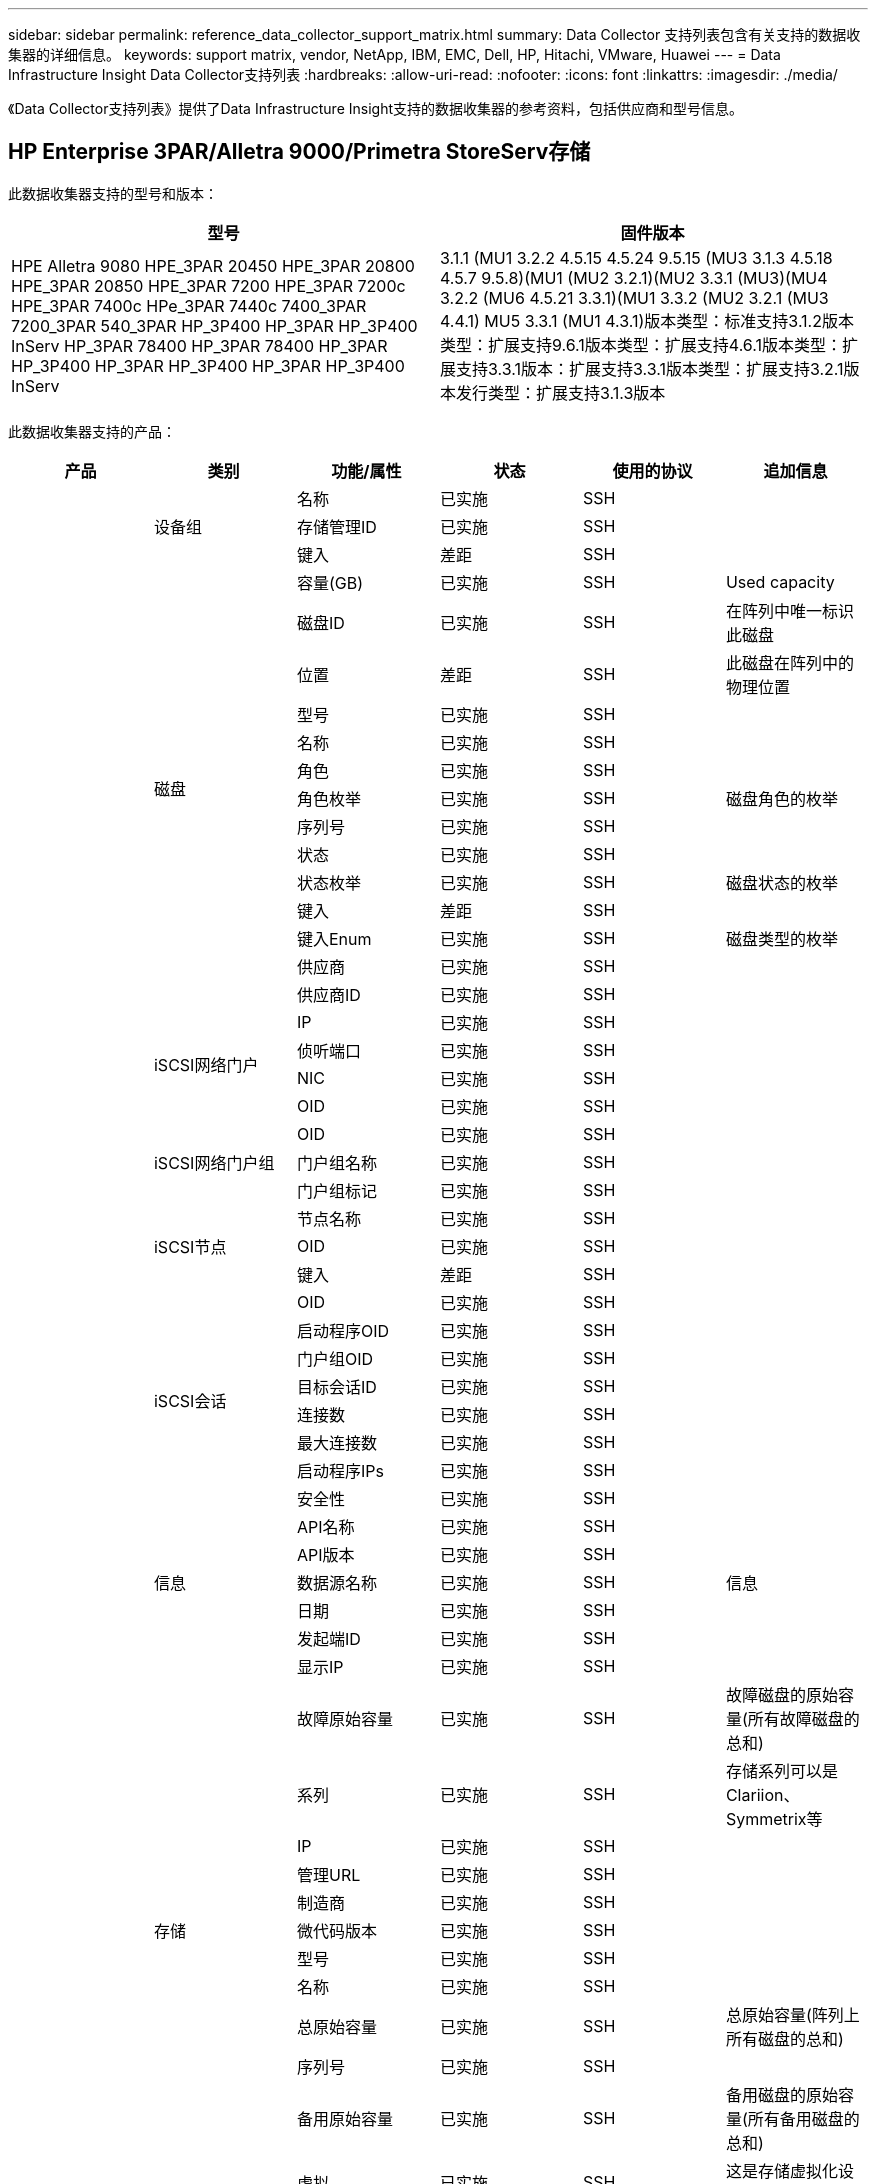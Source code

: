 ---
sidebar: sidebar 
permalink: reference_data_collector_support_matrix.html 
summary: Data Collector 支持列表包含有关支持的数据收集器的详细信息。 
keywords: support matrix, vendor, NetApp, IBM, EMC, Dell, HP, Hitachi, VMware, Huawei 
---
= Data Infrastructure Insight Data Collector支持列表
:hardbreaks:
:allow-uri-read: 
:nofooter: 
:icons: font
:linkattrs: 
:imagesdir: ./media/


[role="lead"]
《Data Collector支持列表》提供了Data Infrastructure Insight支持的数据收集器的参考资料，包括供应商和型号信息。



== HP Enterprise 3PAR/Alletra 9000/Primetra StoreServ存储

此数据收集器支持的型号和版本：

|===
| 型号 | 固件版本 


| HPE Alletra 9080 HPE_3PAR 20450 HPE_3PAR 20800 HPE_3PAR 20850 HPE_3PAR 7200 HPE_3PAR 7200c HPE_3PAR 7400c HPe_3PAR 7440c 7400_3PAR 7200_3PAR 540_3PAR HP_3P400 HP_3PAR HP_3P400 InServ HP_3PAR 78400 HP_3PAR 78400 HP_3PAR HP_3P400 HP_3PAR HP_3P400 HP_3PAR HP_3P400 InServ | 3.1.1 (MU1 3.2.2 4.5.15 4.5.24 9.5.15 (MU3 3.1.3 4.5.18 4.5.7 9.5.8)(MU1 (MU2 3.2.1)(MU2 3.3.1 (MU3)(MU4 3.2.2 (MU6 4.5.21 3.3.1)(MU1 3.3.2 (MU2 3.2.1 (MU3 4.4.1) MU5 3.3.1 (MU1 4.3.1)版本类型：标准支持3.1.2版本类型：扩展支持9.6.1版本类型：扩展支持4.6.1版本类型：扩展支持3.3.1版本：扩展支持3.3.1版本类型：扩展支持3.2.1版本发行类型：扩展支持3.1.3版本 
|===
此数据收集器支持的产品：

|===
| 产品 | 类别 | 功能/属性 | 状态 | 使用的协议 | 追加信息 


.119+| 基础 .3+| 设备组 | 名称 | 已实施 | SSH |  


| 存储管理ID | 已实施 | SSH |  


| 键入 | 差距 | SSH |  


.14+| 磁盘 | 容量(GB) | 已实施 | SSH | Used capacity 


| 磁盘ID | 已实施 | SSH | 在阵列中唯一标识此磁盘 


| 位置 | 差距 | SSH | 此磁盘在阵列中的物理位置 


| 型号 | 已实施 | SSH |  


| 名称 | 已实施 | SSH |  


| 角色 | 已实施 | SSH |  


| 角色枚举 | 已实施 | SSH | 磁盘角色的枚举 


| 序列号 | 已实施 | SSH |  


| 状态 | 已实施 | SSH |  


| 状态枚举 | 已实施 | SSH | 磁盘状态的枚举 


| 键入 | 差距 | SSH |  


| 键入Enum | 已实施 | SSH | 磁盘类型的枚举 


| 供应商 | 已实施 | SSH |  


| 供应商ID | 已实施 | SSH |  


.4+| iSCSI网络门户 | IP | 已实施 | SSH |  


| 侦听端口 | 已实施 | SSH |  


| NIC | 已实施 | SSH |  


| OID | 已实施 | SSH |  


.3+| iSCSI网络门户组 | OID | 已实施 | SSH |  


| 门户组名称 | 已实施 | SSH |  


| 门户组标记 | 已实施 | SSH |  


.3+| iSCSI节点 | 节点名称 | 已实施 | SSH |  


| OID | 已实施 | SSH |  


| 键入 | 差距 | SSH |  


.8+| iSCSI会话 | OID | 已实施 | SSH |  


| 启动程序OID | 已实施 | SSH |  


| 门户组OID | 已实施 | SSH |  


| 目标会话ID | 已实施 | SSH |  


| 连接数 | 已实施 | SSH |  


| 最大连接数 | 已实施 | SSH |  


| 启动程序IPs | 已实施 | SSH |  


| 安全性 | 已实施 | SSH |  


.5+| 信息 | API名称 | 已实施 | SSH |  


| API版本 | 已实施 | SSH |  


| 数据源名称 | 已实施 | SSH | 信息 


| 日期 | 已实施 | SSH |  


| 发起端ID | 已实施 | SSH |  


.13+| 存储 | 显示IP | 已实施 | SSH |  


| 故障原始容量 | 已实施 | SSH | 故障磁盘的原始容量(所有故障磁盘的总和) 


| 系列 | 已实施 | SSH | 存储系列可以是Clariion、Symmetrix等 


| IP | 已实施 | SSH |  


| 管理URL | 已实施 | SSH |  


| 制造商 | 已实施 | SSH |  


| 微代码版本 | 已实施 | SSH |  


| 型号 | 已实施 | SSH |  


| 名称 | 已实施 | SSH |  


| 总原始容量 | 已实施 | SSH | 总原始容量(阵列上所有磁盘的总和) 


| 序列号 | 已实施 | SSH |  


| 备用原始容量 | 已实施 | SSH | 备用磁盘的原始容量(所有备用磁盘的总和) 


| 虚拟 | 已实施 | SSH | 这是存储虚拟化设备吗？ 


.8+| 存储节点 | 内存大小 | 差距 | SSH | 设备内存(以MB为单位) 


| 型号 | 已实施 | SSH |  


| 名称 | 已实施 | SSH |  


| 处理器计数 | 已实施 | SSH | 设备CPU 


| 状态 | 已实施 | SSH | 描述设备状态的自由文本 


| UUID | 已实施 | SSH |  


| 运行时间 | 已实施 | SSH | 时间(以毫秒为单位) 


| 版本 | 已实施 | SSH | 软件版本 


.24+| 存储池 | 自动分层 | 已实施 | SSH | 指示此StoragePool是否正在参与与其他池的自动分层 


| 已启用数据压缩 | 已实施 | SSH | 是否在存储池上启用了数据压缩 


| 数据压缩节省空间 | 已实施 | SSH | 以百分比表示的压缩节省比率 


| 数据已分配容量 | 差距 | SSH | 为数据分配的容量 


| 已用数据容量 | 已实施 | SSH |  


| 已启用重复数据删除 | 已实施 | SSH | 已在存储池上启用重复数据删除 


| 重复数据删除节省的空间 | 已实施 | SSH | 重复数据删除节省的百分比比率 


| 包括在Dwh容量中 | 已实施 | SSH | 一种从ACQ到控制DWH容量中关注哪些存储池的方法 


| 名称 | 已实施 | SSH |  


| 其他已分配容量 | 差距 | SSH | 为其他(非数据、非快照)分配的容量 


| 其他已用容量(MB) | 已实施 | SSH | 除数据和快照之外的任何容量 


| 物理磁盘容量(MB) | 已实施 | SSH | 用作存储池的原始容量 


| RAID 组 | 已实施 | SSH | 指示此StoragePool是否为RAID组 


| 原始可用比率 | 已实施 | SSH | 从可用容量转换为原始容量的比率 


| 冗余 | 已实施 | SSH | 冗余级别 


| Snapshot分配的容量 | 差距 | SSH | 已分配的快照容量(以MB为单位) 


| Snapshot已用容量 | 已实施 | SSH |  


| 存储池ID | 已实施 | SSH |  


| 支持精简配置 | 已实施 | SSH | 此内部卷是否支持对其上的卷层进行精简配置 


| 已分配总容量 | 已实施 | SSH |  


| 已用总容量 | 已实施 | SSH | 总容量(以MB为单位) 


| 键入 | 差距 | SSH |  


| 供应商层 | 已实施 | SSH | 供应商专用层名称 


| 虚拟 | 已实施 | SSH | 这是存储虚拟化设备吗？ 


.7+| 存储同步 | 模式 | 已实施 | SSH |  


| 模式枚举 | 已实施 | SSH |  


| 源卷 | 已实施 | SSH |  


| 状态 | 已实施 | SSH | 描述设备状态的自由文本 


| 状态枚举 | 已实施 | SSH |  


| 目标卷 | 已实施 | SSH |  


| 技术 | 已实施 | SSH | 导致存储效率发生变化的技术 


.13+| 卷 | 自动分层策略标识符 | 已实施 | SSH | 动态层策略标识符 


| 自动分层 | 已实施 | SSH | 指示此StoragePool是否正在参与与其他池的自动分层 


| 容量 | 已实施 | SSH | Snapshot已用容量(以MB为单位) 


| 名称 | 已实施 | SSH |  


| 总原始容量 | 已实施 | SSH | 总原始容量(阵列上所有磁盘的总和) 


| 冗余 | 已实施 | SSH | 冗余级别 


| 存储池ID | 已实施 | SSH |  


| 精简配置 | 已实施 | SSH |  


| 键入 | 差距 | SSH |  


| UUID | 已实施 | SSH |  


| 已用容量 | 已实施 | SSH |  


| 虚拟 | 已实施 | SSH | 这是存储虚拟化设备吗？ 


| 写入容量 | 已实施 | SSH | 主机写入此卷的总容量(以MB为单位) 


.4+| 卷映射 | LUN | 已实施 | SSH | 后端LUN的名称 


| 协议控制器 | 已实施 | SSH |  


| 存储端口 | 已实施 | SSH |  


| 键入 | 差距 | SSH |  


.4+| 卷掩码 | 启动程序 | 已实施 | SSH |  


| 协议控制器 | 已实施 | SSH |  


| 存储端口 | 已实施 | SSH |  


| 键入 | 差距 | SSH |  


.2+| 卷参考 | 名称 | 已实施 | SSH |  


| 存储IP | 已实施 | SSH |  


.4+| WWN别名 | 主机别名 | 已实施 | SSH |  


| 对象类型 | 已实施 | SSH |  


| 源 | 已实施 | SSH |  


| WWN | 已实施 | SSH |  


.120+| 性能 .6+| 磁盘 | IOPS读取 | 已实施 | SMI-S | 磁盘上的读取IOPS数 


| IOPS总数 | 已实施 | SMI-S |  


| IOPS写入 | 已实施 | SMI-S |  


| 吞吐量读取 | 已实施 | SMI-S |  


| 总吞吐量 | 已实施 | SMI-S | 平均磁盘总速率(在所有磁盘中读取和写入)、以MB/秒为单位 


| 写入吞吐量 | 已实施 | SMI-S |  


.8+| 磁盘 | IOPS读取 | 已实施 | SMI-S | 磁盘上的读取IOPS数 


| IOPS总数 | 已实施 | SMI-S |  


| IOPS写入 | 已实施 | SMI-S |  


| 密钥 | 已实施 | SMI-S |  


| 服务器ID | 已实施 | SMI-S |  


| 吞吐量读取 | 已实施 | SMI-S |  


| 总吞吐量 | 已实施 | SMI-S | 平均磁盘总速率(在所有磁盘中读取和写入)、以MB/秒为单位 


| 写入吞吐量 | 已实施 | SMI-S |  


.19+| 存储 | 读取缓存命中率 | 已实施 | SMI-S |  


| 缓存命中率总计 | 已实施 | SMI-S |  


| 写入缓存命中率 | 已实施 | SMI-S |  


| 故障原始容量 | 已实施 | SMI-S |  


| 原始容量 | 已实施 | SMI-S |  


| 备用原始容量 | 已实施 | SMI-S | 备用磁盘的原始容量(所有备用磁盘的总和) 


| StoragePools容量 | 已实施 | SMI-S |  


| IOPS其他 | 已实施 | SMI-S |  


| IOPS读取 | 已实施 | SMI-S | 磁盘上的读取IOPS数 


| IOPS总数 | 已实施 | SMI-S |  


| IOPS写入 | 已实施 | SMI-S |  


| 延迟读取 | 已实施 | SMI-S |  


| 总延迟 | 已实施 | SMI-S |  


| 写入延迟 | 已实施 | SMI-S |  


| 部分冻结比率 | 已实施 | SMI-S |  


| 吞吐量读取 | 已实施 | SMI-S |  


| 总吞吐量 | 已实施 | SMI-S | 平均磁盘总速率(在所有磁盘中读取和写入)、以MB/秒为单位 


| 写入吞吐量 | 已实施 | SMI-S |  


| 写入待定 | 已实施 | SMI-S | 待定总写入量 


.11+| 存储节点 | 缓存命中率总计 | 已实施 | SMI-S |  


| IOPS读取 | 已实施 | SMI-S | 磁盘上的读取IOPS数 


| IOPS总数 | 已实施 | SMI-S |  


| IOPS写入 | 已实施 | SMI-S |  


| 延迟读取 | 已实施 | SMI-S |  


| 总延迟 | 已实施 | SMI-S |  


| 写入延迟 | 已实施 | SMI-S |  


| 吞吐量读取 | 已实施 | SMI-S |  


| 总吞吐量 | 已实施 | SMI-S | 平均磁盘总速率(在所有磁盘中读取和写入)、以MB/秒为单位 


| 写入吞吐量 | 已实施 | SMI-S |  


| 总利用率 | 已实施 | SMI-S |  


.15+| 存储池 | 已配置容量 | 已实施 | SMI-S |  


| 原始容量 | 已实施 | SMI-S |  


| 总容量 | 已实施 | SMI-S |  


| 已用容量 | 已实施 | SMI-S |  


| 过量使用容量比率 | 已实施 | SMI-S | 报告为时间序列 


| 已用容量比率 | 已实施 | SMI-S |  


| 总数据容量 | 已实施 | SMI-S |  


| 已用数据容量 | 已实施 | SMI-S |  


| 密钥 | 已实施 | SMI-S |  


| 其他总容量 | 已实施 | SMI-S |  


| 其他已用容量 | 已实施 | SMI-S |  


| 服务器ID | 已实施 | SMI-S |  


| Snapshot预留容量 | 已实施 | SMI-S |  


| Snapshot已用容量 | 已实施 | SMI-S |  


| Snapshot已用容量比率 | 已实施 | SMI-S | 报告为时间序列 


.19+| StoragePool磁盘 | 已配置容量 | 已实施 | SMI-S |  


| 原始容量 | 已实施 | SMI-S |  


| 总容量 | 已实施 | SMI-S |  


| 已用容量 | 已实施 | SMI-S |  


| 过量使用容量比率 | 已实施 | SMI-S | 报告为时间序列 


| 已用容量比率 | 已实施 | SMI-S |  


| 总数据容量 | 已实施 | SMI-S |  


| 已用数据容量 | 已实施 | SMI-S |  


| IOPS读取 | 已实施 | SMI-S | 磁盘上的读取IOPS数 


| IOPS总数 | 已实施 | SMI-S |  


| IOPS写入 | 已实施 | SMI-S |  


| 其他总容量 | 已实施 | SMI-S |  


| 其他已用容量 | 已实施 | SMI-S |  


| Snapshot预留容量 | 已实施 | SMI-S |  


| Snapshot已用容量 | 已实施 | SMI-S |  


| Snapshot已用容量比率 | 已实施 | SMI-S | 报告为时间序列 


| 吞吐量读取 | 已实施 | SMI-S |  


| 总吞吐量 | 已实施 | SMI-S | 平均磁盘总速率(在所有磁盘中读取和写入)、以MB/秒为单位 


| 写入吞吐量 | 已实施 | SMI-S |  


.19+| 卷 | 读取缓存命中率 | 已实施 | SMI-S |  


| 缓存命中率总计 | 已实施 | SMI-S |  


| 写入缓存命中率 | 已实施 | SMI-S |  


| 原始容量 | 已实施 | SMI-S |  


| 总容量 | 已实施 | SMI-S |  


| 已用容量 | 已实施 | SMI-S |  


| 已用容量比率 | 已实施 | SMI-S |  


| 已写入CapacityRatio | 已实施 | SMI-S |  


| IOPS读取 | 已实施 | SMI-S | 磁盘上的读取IOPS数 


| IOPS总数 | 已实施 | SMI-S |  


| IOPS写入 | 已实施 | SMI-S |  


| 延迟读取 | 已实施 | SMI-S |  


| 总延迟 | 已实施 | SMI-S |  


| 写入延迟 | 已实施 | SMI-S |  


| 部分冻结比率 | 已实施 | SMI-S |  


| 吞吐量读取 | 已实施 | SMI-S |  


| 总吞吐量 | 已实施 | SMI-S | 平均磁盘总速率(在所有磁盘中读取和写入)、以MB/秒为单位 


| 写入吞吐量 | 已实施 | SMI-S |  


| 写入待定 | 已实施 | SMI-S | 待定总写入量 


.23+| 卷 | 读取缓存命中率 | 已实施 | SMI-S |  


| 缓存命中率总计 | 已实施 | SMI-S |  


| 写入缓存命中率 | 已实施 | SMI-S |  


| 原始容量 | 已实施 | SMI-S |  


| 总容量 | 已实施 | SMI-S |  


| 已用容量 | 已实施 | SMI-S |  


| 写入容量 | 已实施 | SMI-S |  


| 已用容量比率 | 已实施 | SMI-S |  


| 已写入CapacityRatio | 已实施 | SMI-S |  


| 压缩节省的总空间 | 已实施 | SMI-S |  


| IOPS读取 | 已实施 | SMI-S | 磁盘上的读取IOPS数 


| IOPS总数 | 已实施 | SMI-S |  


| IOPS写入 | 已实施 | SMI-S |  


| 密钥 | 已实施 | SMI-S |  


| 延迟读取 | 已实施 | SMI-S |  


| 总延迟 | 已实施 | SMI-S |  


| 写入延迟 | 已实施 | SMI-S |  


| 部分冻结比率 | 已实施 | SMI-S |  


| 服务器ID | 已实施 | SMI-S |  


| 吞吐量读取 | 已实施 | SMI-S |  


| 总吞吐量 | 已实施 | SMI-S | 平均磁盘总速率(在所有磁盘中读取和写入)、以MB/秒为单位 


| 写入吞吐量 | 已实施 | SMI-S |  


| 写入待定 | 已实施 | SMI-S | 待定总写入量 
|===
此数据收集器使用的管理API：

|===
| API | 使用的协议 | 使用的传输层协议 | 已使用传入端口 | 已使用传出端口 | 支持身份验证 | 仅需要"只读"凭据 | 支持加密 | 防火墙友好型(静态端口) 


| 3PAR SMI-S | SMI-S | HTTP/HTTPS | 5988/5989 |  | true | true | true | true 


| 3Par CLI | SSH | SSH | 22 |  | true | false | true | true 
|===


== Amazon AWS EC2

此数据收集器支持的型号和版本：API版本：

* 2014年10月1日


此数据收集器支持的产品：

|===
| 产品 | 类别 | 功能/属性 | 状态 | 使用的协议 | 追加信息 


.56+| 基础 .7+| 数据存储 | 容量 | 已实施 | HTTPS | Snapshot已用容量(以MB为单位) 


| MOID | 已实施 | HTTPS |  


| 名称 | 已实施 | HTTPS |  


| OID | 已实施 | HTTPS |  


| 已配置容量 | 已实施 | HTTPS |  


| 虚拟中心IP | 已实施 | HTTPS |  


| 订阅ID | 已实施 | HTTPS |  


.6+| 服务器 | 集群 | 已实施 | HTTPS | 集群名称 


| 数据中心名称 | 已实施 | HTTPS |  


| 主机OID | 已实施 | HTTPS |  


| MOID | 已实施 | HTTPS |  


| OID | 已实施 | HTTPS |  


| 虚拟中心IP | 已实施 | HTTPS |  


.8+| 虚拟磁盘 | 容量 | 已实施 | HTTPS | Snapshot已用容量(以MB为单位) 


| 数据存储库OID | 已实施 | HTTPS |  


| 需付费 | 已实施 | HTTPS |  


| 名称 | 已实施 | HTTPS |  


| OID | 已实施 | HTTPS |  


| 键入 | 差距 | HTTPS |  


| 为Snapshot | 已实施 | HTTPS |  


| 订阅ID | 已实施 | HTTPS |  


.20+| 虚拟机 | DNS名称 | 已实施 | HTTPS |  


| 来宾状态 | 已实施 | HTTPS |  


| 数据存储库OID | 已实施 | HTTPS |  


| 主机OID | 已实施 | HTTPS |  


| IP | 已实施 | HTTPS |  


| MOID | 已实施 | HTTPS |  


| 内存 | 已实施 | HTTPS |  


| 名称 | 已实施 | HTTPS |  


| OID | 已实施 | HTTPS |  


| 操作系统 | 已实施 | HTTPS |  


| 电源状态 | 已实施 | HTTPS |  


| 状态更改时间 | 已实施 | HTTPS |  


| 处理器 | 已实施 | HTTPS |  


| 已配置容量 | 已实施 | HTTPS |  


| 实例类型 | 已实施 | HTTPS |  


| 启动时间 | 已实施 | HTTPS |  


| 生命周期 | 已实施 | HTTPS |  


| 公共IP | 已实施 | HTTPS |  


| 安全组 | 已实施 | HTTPS |  


| 订阅ID | 已实施 | HTTPS |  


.3+| 虚拟机磁盘 | OID | 已实施 | HTTPS |  


| virtualDisk OID | 已实施 | HTTPS |  


| 虚拟机OID | 已实施 | HTTPS |  


.5+| 主机 | 主机操作系统 | 已实施 | HTTPS |  


| IP | 已实施 | HTTPS |  


| 制造商 | 已实施 | HTTPS |  


| 名称 | 已实施 | HTTPS |  


| OID | 已实施 | HTTPS |  


.7+| 信息 | API问题描述 | 已实施 | HTTPS |  


| API名称 | 已实施 | HTTPS |  


| API版本 | 已实施 | HTTPS |  


| 数据源名称 | 已实施 | HTTPS | 信息 


| 日期 | 已实施 | HTTPS |  


| 发起端ID | 已实施 | HTTPS |  


| 发起端密钥 | 已实施 | HTTPS |  


.28+| 性能 .3+| 数据存储 | 已配置容量 | 已实施 | HTTPS |  


| 总容量 | 已实施 | HTTPS |  


| 过量使用容量比率 | 已实施 | HTTPS | 报告为时间序列 


.9+| 虚拟磁盘 | IOPS读取 | 已实施 | HTTPS | 磁盘上的读取IOPS数 


| IOPS总数 | 已实施 | HTTPS |  


| IOPS写入 | 已实施 | HTTPS |  


| 延迟读取 | 已实施 | HTTPS |  


| 总延迟 | 已实施 | HTTPS |  


| 写入延迟 | 已实施 | HTTPS |  


| 吞吐量读取 | 已实施 | HTTPS |  


| 总吞吐量 | 已实施 | HTTPS | 平均磁盘总速率(在所有磁盘中读取和写入)、以MB/秒为单位 


| 写入吞吐量 | 已实施 | HTTPS |  


.13+| 虚拟机 | CPU总利用率 | 已实施 | HTTPS |  


| IOPS读取 | 已实施 | HTTPS | 磁盘上的读取IOPS数 


| diskIOPS.Total | 已实施 | HTTPS |  


| 磁盘IOPS写入 | 已实施 | HTTPS |  


| 延迟读取 | 已实施 | HTTPS |  


| 总延迟 | 已实施 | HTTPS |  


| 写入延迟 | 已实施 | HTTPS |  


| 磁盘吞吐量读取 | 已实施 | HTTPS |  


| 吞吐量读取 | 已实施 | HTTPS | 读取的总磁盘吞吐量 


| 磁盘吞吐量写入 | 已实施 | HTTPS |  


| IP吞吐量读取 | 已实施 | HTTPS |  


| 总吞吐量 | 已实施 | HTTPS | IP总吞吐量 


| ipThroughy.write | 已实施 | HTTPS |  


.3+| 虚拟机 | 总容量 | 已实施 | HTTPS |  


| 密钥 | 已实施 | HTTPS |  


| 服务器ID | 已实施 | HTTPS |  
|===
此数据收集器使用的管理API：

|===
| API | 使用的协议 | 使用的传输层协议 | 已使用传入端口 | 已使用传出端口 | 支持身份验证 | 仅需要"只读"凭据 | 支持加密 | 防火墙友好型(静态端口) 


| EC2 API | HTTPS | HTTPS | 443 |  | true | true | true | true 
|===


== Amazon AWS S3

此数据收集器支持的型号和版本：

|===
| 型号 | 固件版本 


| S3 | 2010年8月1日 
|===
此数据收集器支持的产品：

|===
| 产品 | 类别 | 功能/属性 | 状态 | 使用的协议 | 追加信息 


.40+| 基础 .7+| 信息 | API问题描述 | 已实施 | HTTPS |  


| API名称 | 已实施 | HTTPS |  


| API版本 | 已实施 | HTTPS |  


| 数据源名称 | 已实施 | HTTPS | 信息 


| 日期 | 已实施 | HTTPS |  


| 发起端ID | 已实施 | HTTPS |  


| 发起端密钥 | 已实施 | HTTPS |  


.10+| 内部卷 | 已启用重复数据删除 | 已实施 | HTTPS | 已在存储池上启用重复数据删除 


| 内部卷ID | 已实施 | HTTPS |  


| 名称 | 已实施 | HTTPS |  


| 原始可用比率 | 已实施 | HTTPS | 从可用容量转换为原始容量的比率 


| 存储池ID | 已实施 | HTTPS |  


| 精简配置 | 已实施 | HTTPS |  


| 支持精简配置 | 已实施 | HTTPS | 此内部卷是否支持对其上的卷层进行精简配置 


| 已分配总容量 | 已实施 | HTTPS |  


| 已用总容量 | 已实施 | HTTPS | 总容量(以MB为单位) 


| 键入 | 差距 | HTTPS |  


.3+| qtree | 名称 | 已实施 | HTTPS |  


| qtree ID | 已实施 | HTTPS | qtree的唯一ID 


| 键入 | 差距 | HTTPS |  


.10+| 存储 | 显示IP | 已实施 | HTTPS |  


| 故障原始容量 | 已实施 | HTTPS | 故障磁盘的原始容量(所有故障磁盘的总和) 


| 系列 | 已实施 | HTTPS | 存储系列可以是Clariion、Symmetrix等 


| IP | 已实施 | HTTPS |  


| 制造商 | 已实施 | HTTPS |  


| 微代码版本 | 已实施 | HTTPS |  


| 型号 | 已实施 | HTTPS |  


| 总原始容量 | 已实施 | HTTPS | 总原始容量(阵列上所有磁盘的总和) 


| 备用原始容量 | 已实施 | HTTPS | 备用磁盘的原始容量(所有备用磁盘的总和) 


| 虚拟 | 已实施 | HTTPS | 这是存储虚拟化设备吗？ 


.10+| 存储池 | 包括在Dwh容量中 | 已实施 | HTTPS | 一种从ACQ到控制DWH容量中关注哪些存储池的方法 


| 名称 | 已实施 | HTTPS |  


| 物理磁盘容量(MB) | 已实施 | HTTPS | 用作存储池的原始容量 


| RAID 组 | 已实施 | HTTPS | 指示此StoragePool是否为RAID组 


| 原始可用比率 | 已实施 | HTTPS | 从可用容量转换为原始容量的比率 


| 存储池ID | 已实施 | HTTPS |  


| 支持精简配置 | 已实施 | HTTPS | 此内部卷是否支持对其上的卷层进行精简配置 


| 已分配总容量 | 已实施 | HTTPS |  


| 键入 | 差距 | HTTPS |  


| 虚拟 | 已实施 | HTTPS | 这是存储虚拟化设备吗？ 


.6+| 性能 .6+| 内部卷 | 总容量 | 已实施 | HTTPS |  


| 已用容量 | 已实施 | HTTPS |  


| 已用容量比率 | 已实施 | HTTPS |  


| 密钥 | 已实施 | HTTPS |  


| 对象总数 | 已实施 | HTTPS |  


| 服务器ID | 已实施 | HTTPS |  
|===
此数据收集器使用的管理API：

|===
| API | 使用的协议 | 使用的传输层协议 | 已使用传入端口 | 已使用传出端口 | 支持身份验证 | 仅需要"只读"凭据 | 支持加密 | 防火墙友好型(静态端口) 


| S3 API | HTTPS | HTTPS | 443 |  | true | true | true | true 
|===


== Microsoft Azure NetApp Files

此数据收集器支持的型号和版本：

|===
| API版本 | 型号 


| 2019-06-01 2024-07-07-01. | Azure NetApp Files 
|===
此数据收集器支持的产品：

|===
| 产品 | 类别 | 功能/属性 | 状态 | 使用的协议 | 追加信息 


.76+| 基础 .5+| 文件共享 | 是内部卷 | 已实施 | HTTPS | 文件共享是表示内部卷(NetApp卷)还是内部卷中的qtree/文件夹 


| 已共享 | 已实施 | HTTPS | 此文件共享是否具有任何关联的共享 


| 名称 | 已实施 | HTTPS |  


| 路径 | 已实施 | HTTPS | 文件共享的路径 


| qtree ID | 已实施 | HTTPS | qtree的唯一ID 


.4+| 信息 | API版本 | 已实施 | HTTPS |  


| 数据源名称 | 已实施 | HTTPS | 信息 


| 日期 | 已实施 | HTTPS |  


| 发起端ID | 已实施 | HTTPS |  


.21+| 内部卷 | 数据已分配容量 | 差距 | HTTPS | 为数据分配的容量 


| 已用数据容量 | 已实施 | HTTPS |  


| 已启用重复数据删除 | 已实施 | HTTPS | 已在存储池上启用重复数据删除 


| 内部卷ID | 已实施 | HTTPS |  


| 上次Snapshot时间 | 已实施 | HTTPS | 上次快照的时间 


| 名称 | 已实施 | HTTPS |  


| 原始可用比率 | 已实施 | HTTPS | 从可用容量转换为原始容量的比率 


| Snapshot计数 | 已实施 | HTTPS | 内部卷上的快照数量 


| Snapshot已用容量 | 已实施 | HTTPS |  


| 状态 | 已实施 | HTTPS |  


| 存储池ID | 已实施 | HTTPS |  


| 精简配置 | 已实施 | HTTPS |  


| 支持精简配置 | 已实施 | HTTPS | 此内部卷是否支持对其上的卷层进行精简配置 


| 已分配总容量 | 已实施 | HTTPS |  


| 已用总容量 | 已实施 | HTTPS | 总容量(以MB为单位) 


| 已用总容量(MB) | 已实施 | HTTPS | 将已用容量的支架放在设备中读取时的位置 


| 键入 | 差距 | HTTPS |  


| UUID | 已实施 | HTTPS |  


| 注释 | 差距 | HTTPS | 省/自治区/直辖市：描述SVM的自由文本注释 


|  | 已实施 | HTTPS |  


| QoS—策略 | 已实施 | HTTPS |  


.3+| 存储同步 | 源内部卷 | 已实施 | HTTPS |  


| 目标内部卷 | 已实施 | HTTPS |  


| 技术 | 已实施 | HTTPS | 导致存储效率发生变化的技术 


.6+| qtree | 名称 | 已实施 | HTTPS |  


| qtree ID | 已实施 | HTTPS | qtree的唯一ID 


| 配额硬容量限制(MB) | 已实施 | HTTPS | 配额目标允许的最大磁盘空间量 


| 安全模式 | 已实施 | HTTPS | 目录的安全模式：UNIX、NTFS或混合 


| 状态 | 已实施 | HTTPS |  


| 键入 | 差距 | HTTPS |  


.6+| 配额 | 硬容量限制(MB) | 已实施 | HTTPS | 配额目标允许的最大磁盘空间量(硬限制) 


| 内部卷ID | 已实施 | HTTPS |  


| qtree ID | 已实施 | HTTPS | qtree的唯一ID 


| 配额ID | 已实施 | HTTPS | 配额的唯一ID 


| 键入 | 差距 | HTTPS |  


| 已用容量 | 已实施 | HTTPS |  


.3+| 共享 | IP接口 | 已实施 | HTTPS | 公开此共享的IP地址的逗号分隔列表 


| 名称 | 已实施 | HTTPS |  


| 协议 | 已实施 | HTTPS | 共享协议的枚举 


.2+| 共享启动程序 | 启动程序 | 已实施 | HTTPS |  


| 权限 | 已实施 | HTTPS | 此特定共享的权限 


.11+| 存储 | 显示IP | 已实施 | HTTPS |  


| 故障原始容量 | 已实施 | HTTPS | 故障磁盘的原始容量(所有故障磁盘的总和) 


| 系列 | 已实施 | HTTPS | 存储系列可以是Clariion、Symmetrix等 


| IP | 已实施 | HTTPS |  


| 制造商 | 已实施 | HTTPS |  


| 型号 | 已实施 | HTTPS |  


| 名称 | 已实施 | HTTPS |  


| 总原始容量 | 已实施 | HTTPS | 总原始容量(阵列上所有磁盘的总和) 


| 序列号 | 已实施 | HTTPS |  


| 备用原始容量 | 已实施 | HTTPS | 备用磁盘的原始容量(所有备用磁盘的总和) 


| 虚拟 | 已实施 | HTTPS | 这是存储虚拟化设备吗？ 


.15+| 存储池 | 数据已分配容量 | 差距 | HTTPS | 为数据分配的容量 


| 已用数据容量 | 已实施 | HTTPS |  


| 包括在Dwh容量中 | 已实施 | HTTPS | 一种从ACQ到控制DWH容量中关注哪些存储池的方法 


| 名称 | 已实施 | HTTPS |  


| 物理磁盘容量(MB) | 已实施 | HTTPS | 用作存储池的原始容量 


| RAID 组 | 已实施 | HTTPS | 指示此StoragePool是否为RAID组 


| 原始可用比率 | 已实施 | HTTPS | 从可用容量转换为原始容量的比率 


| 状态 | 已实施 | HTTPS |  


| 存储池ID | 已实施 | HTTPS |  


| 支持精简配置 | 已实施 | HTTPS | 此内部卷是否支持对其上的卷层进行精简配置 


| 已分配总容量 | 已实施 | HTTPS |  


| 已用总容量 | 已实施 | HTTPS | 总容量(以MB为单位) 


| 键入 | 差距 | HTTPS |  


| 虚拟 | 已实施 | HTTPS | 这是存储虚拟化设备吗？ 


| 注释 | 差距 | HTTPS | 省/自治区/直辖市：描述SVM的自由文本注释 


.23+| 性能 .17+| 内部卷 | 总容量 | 已实施 |  |  


| 已用容量 | 已实施 |  |  


| 已用容量比率 | 已实施 |  |  


| 总数据容量 | 已实施 |  |  


| 已用数据容量 | 已实施 |  |  


| IOPS其他 | 已实施 |  |  


| IOPS读取 | 已实施 |  | 磁盘上的读取IOPS数 


| IOPS总数 | 已实施 |  |  


| IOPS写入 | 已实施 |  |  


| 延迟读取 | 已实施 |  |  


| 总延迟 | 已实施 |  |  


| 写入延迟 | 已实施 |  |  


| Snapshot已用容量 | 已实施 |  |  


| Snapshot已用容量比率 | 已实施 |  | 报告为时间序列 


| 吞吐量读取 | 已实施 |  |  


| 总吞吐量 | 已实施 |  | 平均磁盘总速率(在所有磁盘中读取和写入)、以MB/秒为单位 


| 写入吞吐量 | 已实施 |  |  


.6+| StoragePool磁盘 | IOPS读取 | 已实施 |  | 磁盘上的读取IOPS数 


| IOPS写入 | 已实施 |  |  


| 吞吐量读取 | 已实施 |  |  


| 写入吞吐量 | 已实施 |  |  


| 总吞吐量 | 已实施 |  | 平均磁盘总速率(在所有磁盘中读取和写入)、以MB/秒为单位 


| IOPS总数 | 已实施 |  |  
|===
此数据收集器使用的管理API：

|===
| API | 使用的协议 | 使用的传输层协议 | 已使用传入端口 | 已使用传出端口 | 支持身份验证 | 仅需要"只读"凭据 | 支持加密 | 防火墙友好型(静态端口) 


| Azure NetApp Files REST API | HTTPS | HTTPS | 443 |  | true | true | true | true 
|===


== Brocade 光纤通道交换机

此数据收集器支持的型号和版本：

|===
| 型号 | 固件版本 


| 176.51 183.0 200E 300E Brocade Brocade 4024嵌入式5000 5100 Brocade 5300 5480嵌入式6505 Brocade 6510 6520 6546 Brocade 6547嵌入式6548 6558 Brocade 780 7810扩展交换机7840 Brocade DCX Brocade DCX-4S Backbone Brocade DCX8510-4 Brocade DCX8510-8 Brocade G610 Brocade G620 Brocade G630 Brocade Brocade X730-8 Brocade Brocade Brocade Brocade Brocade Brocade X720-8 Brocade Brocade Brocade Brocade Brocade 8 Brocade Brocade 8 Brocade Brocade X720-8 Brocade 8 Brocade | v6.2.2b v6.2.2f v6.2.2g v6.4.1b v6.4.2a v6.4.3 v6.4.3d v7.0.1 v7.0.1b v7.0.2 v7.0.2b1 v7.0.2c v7.0.2e v7.0.2e v7.1.2e1 v7.1.0a v7.1.0a v7.1.0a v7.1.0a 
|===
此数据收集器支持的产品：

|===
| 产品 | 类别 | 功能/属性 | 状态 | 使用的协议 | 追加信息 


.75+| 基础 .4+| FC名称服务器条目 | FC ID | 已实施 | SSH |  


| NX端口WWN | 已实施 | SSH |  


| 物理端口WWN | 已实施 | SSH |  


| 交换机端口WWN | 已实施 | SSH |  


.4+| 网络结构 | 名称 | 已实施 | 手动输入 |  


| 已启用vSAN | 已实施 | SSH |  


| VSANId | 已实施 | SSH |  


| WWN | 已实施 | SSH |  


.2+| IVR物理网络结构 | IVR机箱WWN | 已实施 | SSH | 启用了IVR的机箱WWN的逗号分隔列表 


| 最低IVR机箱WWN | 已实施 | SSH | IVR网络结构的标识符 


.4+| 信息 | 数据源名称 | 已实施 | SSH | 信息 


| 日期 | 已实施 | SSH |  


| 发起端ID | 已实施 | SSH |  


| 发起端密钥 | 已实施 | SSH |  


.13+| 逻辑交换机 | 机箱WWN | 已实施 | SSH |  


| 域ID | 已实施 | SSH |  


| 固件版本 | 已实施 | SSH |  


| IP | 已实施 | SSH |  


| 制造商 | 已实施 | SSH |  


| 型号 | 已实施 | SSH |  


| 名称 | 已实施 | 手动输入 |  


| 序列号 | 已实施 | SSH |  


| 交换机角色 | 已实施 | SSH |  


| 交换机状态 | 已实施 | SSH |  


| 交换机状态 | 已实施 | SSH |  


| 键入 | 差距 | SSH |  


| WWN | 已实施 | SSH |  


.16+| 端口 | 刀片式服务器 | 已实施 | SSH |  


| FC4协议 | 已实施 | SSH |  


| GBIC类型 | 已实施 | SSH |  


| 已生成 | 已实施 | SSH |  


| 名称 | 已实施 | 手动输入 |  


| 节点WWN | 已实施 | SSH | 如果不存在WWN、则必须使用端口ID进行报告 


| 端口 ID | 已实施 | SSH |  


| 端口号 | 已实施 | SSH |  


| 端口速度 | 已实施 | SSH |  


| 端口状态 | 已实施 | SSH |  


| 端口状态 | 已实施 | SSH |  


| 端口类型 | 已实施 | SSH |  


| 原始端口状态 | 已实施 | SSH |  


| 原始速度千兆位 | 已实施 | SSH |  


| 未知连接 | 已实施 | SSH |  


| WWN | 已实施 | SSH |  


.14+| 交换机 | 域ID | 已实施 | SSH |  


| 固件版本 | 已实施 | SSH |  


| IP | 已实施 | SSH |  


| 管理URL | 已实施 | SSH |  


| 制造商 | 已实施 | SSH |  


| 型号 | 已实施 | SSH |  


| 名称 | 已实施 | 手动输入 |  


| 序列号 | 已实施 | SSH |  


| 交换机角色 | 已实施 | SSH |  


| 交换机状态 | 已实施 | SSH |  


| 交换机状态 | 已实施 | SSH |  


| 键入 | 差距 | SSH |  


| 已启用vSAN | 已实施 | SSH |  


| WWN | 已实施 | SSH |  


.7+| 未知 | 驱动程序 | 已实施 | SSH |  


| 固件 | 已实施 | SSH |  


| 已生成 | 已实施 | SSH |  


| 制造商 | 已实施 | SSH |  


| 型号 | 已实施 | SSH |  


| 名称 | 已实施 | 手动输入 |  


| WWN | 已实施 | SSH |  


.4+| WWN别名 | 主机别名 | 已实施 | SSH |  


| 对象类型 | 已实施 | SSH |  


| 源 | 已实施 | SSH |  


| WWN | 已实施 | SSH |  


| 分区 | 分区名称 | 已实施 | SSH |  


.2+| 区域成员 | 键入 | 差距 | SSH |  


| WWN | 已实施 | SSH |  


.4+| 分区功能 | 活动配置 | 已实施 | SSH |  


| 配置名称 | 已实施 | SSH |  


| 默认分区行为 | 已实施 | SSH |  


| WWN | 已实施 | SSH |  


.58+| 性能 .28+| port | BB信用零已收到 | 已实施 | SNMP | BB信用零已收到 


| BB信用零总计 | 已实施 | SNMP | BB信用零总计 


| BB信用零已传输 | 已实施 | SNMP | BB信用零已传输 


| BB信用零M已传输 | 已实施 | SNMP | BB信用零M已传输 


| 端口错误类别3丢弃 | 已实施 | SNMP |  


| 端口错误CRC | 已实施 | SNMP | 端口错误CRC 


| 输入端口错误 | 已实施 | SNMP | 输入端口错误 


| portErrors.encOut | 已实施 | SNMP |  


| 长帧端口错误 | 已实施 | SNMP | 由于帧较长而导致端口错误 


| 端口错误短帧 | 已实施 | SNMP | 由于帧较短而导致端口错误 


| 端口错误链路故障 | 已实施 | SNMP | 端口错误链路故障 


| 端口错误链路重置Rx | 已实施 | SNMP | 端口错误链路重置Rx 


| 端口错误传输链路重置 | 已实施 | SNMP | 由于链路重置、端口错误 


| 端口错误信号丢失 | 已实施 | SNMP | 端口错误信号丢失 


| 端口错误同步丢失 | 已实施 | SNMP | 端口错误同步丢失 


| 端口错误传输丢弃超时 | 已实施 | SNMP | 端口错误超时丢弃 


| 端口错误总数 | 已实施 | SNMP | 端口错误总数 


| 流量帧速率 | 已实施 | SNMP |  


| 总流量帧速率 | 已实施 | SNMP |  


| 流量帧速率 | 已实施 | SNMP |  


| 平均帧大小 | 已实施 | SNMP | 流量的平均帧大小 


| Tx帧 | 已实施 | SNMP | 流量平均帧大小 


| 接收的流量速率 | 已实施 | SNMP |  


| 总流量速率 | 已实施 | SNMP |  


| 流量传输速率 | 已实施 | SNMP |  


| 接收的流量利用率 | 已实施 | SNMP |  


| 总流量利用率 | 已实施 | SNMP | 总流量利用率 


| 流量传输利用率 | 已实施 | SNMP |  


.30+| 端口数据 | BB信用零已收到 | 已实施 | SNMP | BB信用零已收到 


| BB信用零总计 | 已实施 | SNMP | BB信用零总计 


| BB信用零已传输 | 已实施 | SNMP | BB信用零已传输 


| BB信用零M已传输 | 已实施 | SNMP | BB信用零M已传输 


| 密钥 | 已实施 | SNMP |  


| 端口错误类别3丢弃 | 已实施 | SNMP |  


| 端口错误CRC | 已实施 | SNMP | 端口错误CRC 


| 输入端口错误 | 已实施 | SNMP | 输入端口错误 


| portErrors.encOut | 已实施 | SNMP |  


| 长帧端口错误 | 已实施 | SNMP | 由于帧较长而导致端口错误 


| 端口错误短帧 | 已实施 | SNMP | 由于帧较短而导致端口错误 


| 端口错误链路故障 | 已实施 | SNMP | 端口错误链路故障 


| 端口错误链路重置Rx | 已实施 | SNMP | 端口错误链路重置Rx 


| 端口错误传输链路重置 | 已实施 | SNMP | 由于链路重置、端口错误 


| 端口错误信号丢失 | 已实施 | SNMP | 端口错误信号丢失 


| 端口错误同步丢失 | 已实施 | SNMP | 端口错误同步丢失 


| 端口错误传输丢弃超时 | 已实施 | SNMP | 端口错误超时丢弃 


| 端口错误总数 | 已实施 | SNMP | 端口错误总数 


| 服务器ID | 已实施 | SNMP |  


| 流量帧速率 | 已实施 | SNMP |  


| 总流量帧速率 | 已实施 | SNMP |  


| 流量帧速率 | 已实施 | SNMP |  


| 平均帧大小 | 已实施 | SNMP | 流量的平均帧大小 


| Tx帧 | 已实施 | SNMP | 流量平均帧大小 


| 接收的流量速率 | 已实施 | SNMP |  


| 总流量速率 | 已实施 | SNMP |  


| 流量传输速率 | 已实施 | SNMP |  


| 接收的流量利用率 | 已实施 | SNMP |  


| 总流量利用率 | 已实施 | SNMP | 总流量利用率 


| 流量传输利用率 | 已实施 | SNMP |  
|===
此数据收集器使用的管理API：

|===
| API | 使用的协议 | 使用的传输层协议 | 已使用传入端口 | 已使用传出端口 | 支持身份验证 | 仅需要"只读"凭据 | 支持加密 | 防火墙友好型(静态端口) 


| Brocade SNMP | SNMP | SNMPv1、SNMPv2、SNMPv3 | 161 |  | true | true | true | true 


| Brocade SSH | SSH | SSH | 22 |  | false | false | true | true 


| 数据源向导配置 | 手动输入 |  |  |  | true | true | true | true 
|===


== Brocade Network Advisor HTTP

此数据收集器支持的型号和版本：

|===
| API版本 | 型号 | 固件版本 


| 14.4.4 | Brocade 6520 Brocade DCX 8510-4 Brocade G620 Brocade X6-8 EMC连接DS-6510b | v7.3.0b v7.4.1b v8.2.3c1 v9.0.1e1 
|===
此数据收集器支持的产品：

|===
| 产品 | 类别 | 功能/属性 | 状态 | 使用的协议 | 追加信息 


.74+| 基础 .4+| FC名称服务器条目 | NX端口WWN | 已实施 | HTTP/S |  


| 交换机端口WWN | 已实施 | HTTP/S |  


| FC ID | 已实施 | HTTP/S |  


| 物理端口WWN | 已实施 | HTTP/S |  


.4+| 网络结构 | 名称 | 已实施 | HTTP/S |  


| 已启用vSAN | 已实施 | HTTP/S |  


| VSANId | 已实施 | HTTP/S |  


| WWN | 已实施 | HTTP/S |  


.2+| IVR物理网络结构 | 最低IVR机箱WWN | 已实施 | HTTP/S | IVR网络结构的标识符 


| IVR机箱WWN | 已实施 | HTTP/S | 启用了IVR的机箱WWN的逗号分隔列表 


.7+| 信息 | API问题描述 | 已实施 | HTTP/S |  


| API名称 | 已实施 | HTTP/S |  


| API版本 | 已实施 | HTTP/S |  


| 数据源名称 | 已实施 | HTTP/S | 信息 


| 日期 | 已实施 | HTTP/S |  


| 发起端ID | 已实施 | HTTP/S |  


| 发起端密钥 | 已实施 | HTTP/S |  


.13+| 逻辑交换机 | WWN | 已实施 | HTTP/S |  


| IP | 已实施 | HTTP/S |  


| 固件版本 | 已实施 | HTTP/S |  


| 制造商 | 已实施 | HTTP/S |  


| 型号 | 已实施 | HTTP/S |  


| 名称 | 已实施 | HTTP/S |  


| 交换机角色 | 已实施 | HTTP/S |  


| 键入 | 差距 | HTTP/S |  


| 序列号 | 已实施 | HTTP/S |  


| 交换机状态 | 已实施 | HTTP/S |  


| 交换机状态 | 已实施 | HTTP/S |  


| 域ID | 已实施 | HTTP/S |  


| 机箱WWN | 已实施 | HTTP/S |  


.15+| 端口 | WWN | 已实施 | HTTP/S |  


| 端口状态 | 已实施 | HTTP/S |  


| 端口号 | 已实施 | HTTP/S |  


| 端口 ID | 已实施 | HTTP/S |  


| 名称 | 已实施 | HTTP/S |  


| 端口速度 | 已实施 | HTTP/S |  


| 原始速度千兆位 | 已实施 | HTTP/S |  


| 端口类型 | 已实施 | HTTP/S |  


| 原始端口状态 | 已实施 | HTTP/S |  


| 端口状态 | 已实施 | HTTP/S |  


| FC4协议 | 已实施 | HTTP/S |  


| 已生成 | 已实施 | HTTP/S |  


| 未知连接 | 已实施 | HTTP/S |  


| 刀片式服务器 | 已实施 | HTTP/S |  


| GBIC类型 | 已实施 | HTTP/S |  


.14+| 交换机 | WWN | 已实施 | HTTP/S |  


| IP | 已实施 | HTTP/S |  


| 固件版本 | 已实施 | HTTP/S |  


| 制造商 | 已实施 | HTTP/S |  


| 型号 | 已实施 | HTTP/S |  


| 名称 | 已实施 | HTTP/S |  


| 交换机角色 | 已实施 | HTTP/S |  


| 键入 | 差距 | HTTP/S |  


| 序列号 | 已实施 | HTTP/S |  


| 管理URL | 已实施 | HTTP/S |  


| 交换机状态 | 已实施 | HTTP/S |  


| 交换机状态 | 已实施 | HTTP/S |  


| 域ID | 已实施 | HTTP/S |  


| 已启用vSAN | 已实施 | HTTP/S |  


.5+| 未知 | WWN | 已实施 | HTTP/S |  


| 制造商 | 已实施 | HTTP/S |  


| 固件 | 已实施 | HTTP/S |  


| 驱动程序 | 已实施 | HTTP/S |  


| 型号 | 已实施 | HTTP/S |  


.4+| WWN别名 | 主机别名 | 已实施 | HTTP/S |  


| 对象类型 | 已实施 | HTTP/S |  


| 源 | 已实施 | HTTP/S |  


| WWN | 已实施 | HTTP/S |  


| 分区 | 分区名称 | 已实施 | HTTP/S |  


.2+| 区域成员 | 键入 | 差距 | HTTP/S |  


| WWN | 已实施 | HTTP/S |  


.3+| 分区功能 | 活动配置 | 已实施 | HTTP/S |  


| 配置名称 | 已实施 | HTTP/S |  


| WWN | 已实施 | HTTP/S |  


.3+| 性能 .3+| port | BB信用零已传输 | 已实施 | HTTP/S | BB信用零已传输 


| BB信用零总计 | 已实施 | HTTP/S | BB信用零总计 


| BB信用零M已传输 | 已实施 | HTTP/S | BB信用零M已传输 
|===
此数据收集器使用的管理API：

|===
| API | 使用的协议 | 使用的传输层协议 | 已使用传入端口 | 已使用传出端口 | 支持身份验证 | 仅需要"只读"凭据 | 支持加密 | 防火墙友好型(静态端口) 


| Brocade Network Advisor REST API | HTTP/HTTPS | HTTP/HTTPS | 80/443 |  | true | true | true | true 
|===


== Brocade FOS REST

此数据收集器支持的型号和版本：

|===
| 型号 | 固件版本 


| 183.0 184.0 190.0 Brocade 6505 Brocade 6510 Brocade 6520 Brocade 7810扩展交换机Brocade 7840 Brocade DCX8510-4 Brocade DCX8510-8 Brocade G610 Brocade G620 Brocade G630 Brocade G720 Brocade G730 Brocade X6-4 Brocade X6-8 Brocade X7-4 Brocade X7-8 | v8.2.2a v8.2.2d v8.2.2d4 v8.2.3a v8.2.3b v8.2.3c1 v8.2.3d v8.2.3e1 v9.0.0b v9.0.1b v9.0.1b4 v9.0.1b4 v9.0.1bv9.0.1bv9.0.1bv9.0.1bv9.2.1b 
|===
此数据收集器支持的产品：

|===
| 产品 | 类别 | 功能/属性 | 状态 | 使用的协议 | 追加信息 


.75+| 基础 .4+| FC名称服务器条目 | FC ID | 已实施 | HTTPS |  


| NX端口WWN | 已实施 | HTTPS |  


| 物理端口WWN | 已实施 | HTTPS |  


| 交换机端口WWN | 已实施 | HTTPS |  


.4+| 网络结构 | 名称 | 已实施 | HTTPS |  


| 已启用vSAN | 已实施 | HTTPS |  


| VSANId | 已实施 | HTTPS |  


| WWN | 已实施 | HTTPS |  


.7+| 信息 | API问题描述 | 已实施 | HTTPS |  


| API名称 | 已实施 | HTTPS |  


| API版本 | 已实施 | HTTPS |  


| 数据源名称 | 已实施 | HTTPS | 信息 


| 日期 | 已实施 | HTTPS |  


| 发起端ID | 已实施 | HTTPS |  


| 发起端密钥 | 已实施 | HTTPS |  


.13+| 逻辑交换机 | 机箱WWN | 已实施 | HTTPS |  


| 域ID | 已实施 | HTTPS |  


| 固件版本 | 已实施 | HTTPS |  


| IP | 已实施 | HTTPS |  


| 制造商 | 已实施 | HTTPS |  


| 型号 | 已实施 | HTTPS |  


| 名称 | 已实施 | HTTPS |  


| 序列号 | 已实施 | HTTPS |  


| 交换机角色 | 已实施 | HTTPS |  


| 交换机状态 | 已实施 | HTTPS |  


| 交换机状态 | 已实施 | HTTPS |  


| 键入 | 差距 | HTTPS |  


| WWN | 已实施 | HTTPS |  


.16+| 端口 | 刀片式服务器 | 已实施 | HTTPS |  


| GBIC类型 | 已实施 | HTTPS |  


| 已生成 | 已实施 | HTTPS |  


| 名称 | 已实施 | HTTPS |  


| 节点WWN | 已实施 | HTTPS | 如果不存在WWN、则必须使用端口ID进行报告 


| 端口 ID | 已实施 | HTTPS |  


| 端口号 | 已实施 | HTTPS |  


| 端口速度 | 已实施 | HTTPS |  


| 端口状态 | 已实施 | HTTPS |  


| 端口状态 | 已实施 | HTTPS |  


| 端口类型 | 已实施 | HTTPS |  


| 原始端口状态 | 已实施 | HTTPS |  


| 原始速度千兆位 | 已实施 | HTTPS |  


| 未知连接 | 已实施 | HTTPS |  


| WWN | 已实施 | HTTPS |  


| 说明 | 已实施 | HTTPS |  


.14+| 交换机 | 域ID | 已实施 | HTTPS |  


| 固件版本 | 已实施 | HTTPS |  


| IP | 已实施 | HTTPS |  


| 管理URL | 已实施 | HTTPS |  


| 制造商 | 已实施 | HTTPS |  


| 型号 | 已实施 | HTTPS |  


| 名称 | 已实施 | HTTPS |  


| 序列号 | 已实施 | HTTPS |  


| 交换机角色 | 已实施 | HTTPS |  


| 交换机状态 | 已实施 | HTTPS |  


| 交换机状态 | 已实施 | HTTPS |  


| 键入 | 差距 | HTTPS |  


| 已启用vSAN | 已实施 | HTTPS |  


| WWN | 已实施 | HTTPS |  


.6+| 未知 | 驱动程序 | 已实施 | HTTPS |  


| 固件 | 已实施 | HTTPS |  


| 已生成 | 已实施 | HTTPS |  


| 制造商 | 已实施 | HTTPS |  


| 型号 | 已实施 | HTTPS |  


| WWN | 已实施 | HTTPS |  


.4+| WWN别名 | 主机别名 | 已实施 | HTTPS |  


| 对象类型 | 已实施 | HTTPS |  


| 源 | 已实施 | HTTPS |  


| WWN | 已实施 | HTTPS |  


| 分区 | 分区名称 | 已实施 | HTTPS |  


.2+| 区域成员 | 键入 | 差距 | HTTPS |  


| WWN | 已实施 | HTTPS |  


.4+| 分区功能 | 活动配置 | 已实施 | HTTPS |  


| 配置名称 | 已实施 | HTTPS |  


| 默认分区行为 | 已实施 | HTTPS |  


| WWN | 已实施 | HTTPS |  


.56+| 性能 .27+| port | BB信用零已收到 | 已实施 | HTTPS | BB信用零已收到 


| BB信用零总计 | 已实施 | HTTPS | BB信用零总计 


| BB信用零已传输 | 已实施 | HTTPS | BB信用零已传输 


| BB信用零M已传输 | 已实施 | HTTPS | BB信用零M已传输 


| 端口错误类别3丢弃 | 已实施 | HTTPS |  


| 端口错误CRC | 已实施 | HTTPS | 端口错误CRC 


| 输入端口错误 | 已实施 | HTTPS | 输入端口错误 


| portErrors.encOut | 已实施 | HTTPS |  


| 长帧端口错误 | 已实施 | HTTPS | 由于帧较长而导致端口错误 


| 端口错误短帧 | 已实施 | HTTPS | 由于帧较短而导致端口错误 


| 端口错误链路故障 | 已实施 | HTTPS | 端口错误链路故障 


| 端口错误链路重置Rx | 已实施 | HTTPS | 端口错误链路重置Rx 


| 端口错误传输链路重置 | 已实施 | HTTPS | 由于链路重置、端口错误 


| 端口错误信号丢失 | 已实施 | HTTPS | 端口错误信号丢失 


| 端口错误同步丢失 | 已实施 | HTTPS | 端口错误同步丢失 


| 端口错误总数 | 已实施 | HTTPS | 端口错误总数 


| 流量帧速率 | 已实施 | HTTPS |  


| 总流量帧速率 | 已实施 | HTTPS |  


| 流量帧速率 | 已实施 | HTTPS |  


| 平均帧大小 | 已实施 | HTTPS | 流量的平均帧大小 


| Tx帧 | 已实施 | HTTPS | 流量平均帧大小 


| 接收的流量速率 | 已实施 | HTTPS |  


| 总流量速率 | 已实施 | HTTPS |  


| 流量传输速率 | 已实施 | HTTPS |  


| 接收的流量利用率 | 已实施 | HTTPS |  


| 总流量利用率 | 已实施 | HTTPS | 总流量利用率 


| 流量传输利用率 | 已实施 | HTTPS |  


.29+| 端口数据 | BB信用零已收到 | 已实施 | HTTPS | BB信用零已收到 


| BB信用零总计 | 已实施 | HTTPS | BB信用零总计 


| BB信用零已传输 | 已实施 | HTTPS | BB信用零已传输 


| BB信用零M已传输 | 已实施 | HTTPS | BB信用零M已传输 


| 密钥 | 已实施 | HTTPS |  


| 端口错误类别3丢弃 | 已实施 | HTTPS |  


| 端口错误CRC | 已实施 | HTTPS | 端口错误CRC 


| 输入端口错误 | 已实施 | HTTPS | 输入端口错误 


| portErrors.encOut | 已实施 | HTTPS |  


| 长帧端口错误 | 已实施 | HTTPS | 由于帧较长而导致端口错误 


| 端口错误短帧 | 已实施 | HTTPS | 由于帧较短而导致端口错误 


| 端口错误链路故障 | 已实施 | HTTPS | 端口错误链路故障 


| 端口错误链路重置Rx | 已实施 | HTTPS | 端口错误链路重置Rx 


| 端口错误传输链路重置 | 已实施 | HTTPS | 由于链路重置、端口错误 


| 端口错误信号丢失 | 已实施 | HTTPS | 端口错误信号丢失 


| 端口错误同步丢失 | 已实施 | HTTPS | 端口错误同步丢失 


| 端口错误总数 | 已实施 | HTTPS | 端口错误总数 


| 服务器ID | 已实施 | HTTPS |  


| 流量帧速率 | 已实施 | HTTPS |  


| 总流量帧速率 | 已实施 | HTTPS |  


| 流量帧速率 | 已实施 | HTTPS |  


| 平均帧大小 | 已实施 | HTTPS | 流量的平均帧大小 


| Tx帧 | 已实施 | HTTPS | 流量平均帧大小 


| 接收的流量速率 | 已实施 | HTTPS |  


| 总流量速率 | 已实施 | HTTPS |  


| 流量传输速率 | 已实施 | HTTPS |  


| 接收的流量利用率 | 已实施 | HTTPS |  


| 总流量利用率 | 已实施 | HTTPS | 总流量利用率 


| 流量传输利用率 | 已实施 | HTTPS |  
|===
此数据收集器使用的管理API：

|===
| API | 使用的协议 | 使用的传输层协议 | 已使用传入端口 | 已使用传出端口 | 支持身份验证 | 仅需要"只读"凭据 | 支持加密 | 防火墙友好型(静态端口) 


| Brocade FOS REST API | HTTPS |  | 443 |  | true | true | true | true 
|===


== Cisco MDS和Nexus光纤交换机

此数据收集器支持的型号和版本：

|===
| 型号 | 固件版本 


| DS-C9124-2-K9 DS-C924124-K9 DS-C9132T-K9 DS-C9148T-K9 DS-C9148-16P-K9 DS-C9148-32P-UCS DS-C9148-48P-649S-C9148S-K9 DS-C9148S-K9 K9-C9148S-K9 K9-C9289-NS-9495-C920-N9C-9495-C918-NS-9C-9C-900-N10-C9C-900-N2-CNS-9C-920-CNS-93910-C9C-920-N2-CNS-920-N10-C920-N2-CNS-918-K9 | 3.3(21) 4.2(1a) 5.0(1a) 5.0(3)N2(3)5.2(3)6.2(4.01d) 5.0(3)4.2(2)N2(3)5.0(3)N2(2)5.0(3)N2)(4.21e) 5.0(3)N2(3)5.2(2)(2)(2)(2)(2)(3)5.2(3)5.2(3)5.2(4.22c) 
|===
此数据收集器支持的产品：

|===
| 产品 | 类别 | 功能/属性 | 状态 | 使用的协议 | 追加信息 


.69+| 基础 .4+| FC名称服务器条目 | FC ID | 已实施 | SNMP |  


| NX端口WWN | 已实施 | SNMP |  


| 物理端口WWN | 已实施 | SNMP |  


| 交换机端口WWN | 已实施 | SNMP |  


.4+| 网络结构 | 名称 | 已实施 | SNMP |  


| 已启用vSAN | 已实施 | SNMP |  


| VSANId | 已实施 | SNMP |  


| WWN | 已实施 | SNMP |  


.2+| IVR物理网络结构 | IVR机箱WWN | 已实施 | SNMP | 启用了IVR的机箱WWN的逗号分隔列表 


| 最低IVR机箱WWN | 已实施 | SNMP | IVR网络结构的标识符 


.4+| 信息 | 数据源名称 | 已实施 | SNMP | 信息 


| 日期 | 已实施 | SNMP |  


| 发起端ID | 已实施 | SNMP |  


| 发起端密钥 | 已实施 | SNMP |  


.9+| 逻辑交换机 | 机箱WWN | 已实施 | SNMP |  


| 域ID | 已实施 | SNMP |  


| 域ID类型 | 已实施 | SNMP |  


| IP | 已实施 | SNMP |  


| 制造商 | 已实施 | SNMP |  


| 优先级 | 已实施 | SNMP |  


| 交换机角色 | 已实施 | SNMP |  


| 键入 | 差距 | SNMP |  


| WWN | 已实施 | SNMP |  


.14+| 端口 | 刀片式服务器 | 已实施 | SNMP |  


| GBIC类型 | 已实施 | SNMP |  


| 已生成 | 已实施 | SNMP |  


| 名称 | 已实施 | SNMP |  


| 端口 ID | 已实施 | SNMP |  


| 端口号 | 已实施 | SNMP |  


| 端口速度 | 已实施 | SNMP |  


| 端口状态 | 已实施 | SNMP |  


| 端口状态 | 已实施 | SNMP |  


| 端口类型 | 已实施 | SNMP |  


| 原始端口状态 | 已实施 | SNMP |  


| 原始速度千兆位 | 已实施 | SNMP |  


| 未知连接 | 已实施 | SNMP |  


| WWN | 已实施 | SNMP |  


.12+| 交换机 | 固件版本 | 已实施 | SNMP |  


| IP | 已实施 | SNMP |  


| 管理URL | 已实施 | SNMP |  


| 制造商 | 已实施 | SNMP |  


| 型号 | 已实施 | SNMP |  


| 名称 | 已实施 | SNMP |  


| 已启用SANRoute | 已实施 | SNMP | 指示是否已为此机箱启用SAN路由(IVR等) 


| 序列号 | 已实施 | SNMP |  


| 交换机状态 | 已实施 | SNMP |  


| 键入 | 差距 | SNMP |  


| 已启用vSAN | 已实施 | SNMP |  


| WWN | 已实施 | SNMP |  


.7+| 未知 | 驱动程序 | 已实施 | SNMP |  


| 固件 | 已实施 | SNMP |  


| 已生成 | 已实施 | SNMP |  


| 制造商 | 已实施 | SNMP |  


| 型号 | 已实施 | SNMP |  


| 名称 | 已实施 | SNMP |  


| WWN | 已实施 | SNMP |  


.4+| WWN别名 | 主机别名 | 已实施 | SNMP |  


| 对象类型 | 已实施 | SNMP |  


| 源 | 已实施 | SNMP |  


| WWN | 已实施 | SNMP |  


.2+| 分区 | 分区名称 | 已实施 | SNMP |  


| 分区类型 | 已实施 | SNMP |  


.2+| 区域成员 | 键入 | 差距 | SNMP |  


| WWN | 已实施 | SNMP |  


.5+| 分区功能 | 活动配置 | 已实施 | SNMP |  


| 配置名称 | 已实施 | SNMP |  


| 默认分区行为 | 已实施 | SNMP |  


| 合并控制 | 已实施 | SNMP |  


| WWN | 已实施 | SNMP |  


.54+| 性能 .26+| port | BB信用零已收到 | 已实施 | SNMP | BB信用零已收到 


| BB信用零总计 | 已实施 | SNMP | BB信用零总计 


| BB信用零已传输 | 已实施 | SNMP | BB信用零已传输 


| BB信用零M已传输 | 已实施 | SNMP | BB信用零M已传输 


| 端口错误类别3丢弃 | 已实施 | SNMP |  


| 端口错误CRC | 已实施 | SNMP | 端口错误CRC 


| 长帧端口错误 | 已实施 | SNMP | 由于帧较长而导致端口错误 


| 端口错误短帧 | 已实施 | SNMP | 由于帧较短而导致端口错误 


| 端口错误链路故障 | 已实施 | SNMP | 端口错误链路故障 


| 端口错误链路重置Rx | 已实施 | SNMP | 端口错误链路重置Rx 


| 端口错误传输链路重置 | 已实施 | SNMP | 由于链路重置、端口错误 


| 端口错误信号丢失 | 已实施 | SNMP | 端口错误信号丢失 


| 端口错误同步丢失 | 已实施 | SNMP | 端口错误同步丢失 


| 端口错误传输丢弃超时 | 已实施 | SNMP | 端口错误超时丢弃 


| 端口错误总数 | 已实施 | SNMP | 端口错误总数 


| 流量帧速率 | 已实施 | SNMP |  


| 总流量帧速率 | 已实施 | SNMP |  


| 流量帧速率 | 已实施 | SNMP |  


| 平均帧大小 | 已实施 | SNMP | 流量的平均帧大小 


| Tx帧 | 已实施 | SNMP | 流量平均帧大小 


| 接收的流量速率 | 已实施 | SNMP |  


| 总流量速率 | 已实施 | SNMP |  


| 流量传输速率 | 已实施 | SNMP |  


| 接收的流量利用率 | 已实施 | SNMP |  


| 总流量利用率 | 已实施 | SNMP | 总流量利用率 


| 流量传输利用率 | 已实施 | SNMP |  


.28+| 端口数据 | BB信用零已收到 | 已实施 | SNMP | BB信用零已收到 


| BB信用零总计 | 已实施 | SNMP | BB信用零总计 


| BB信用零已传输 | 已实施 | SNMP | BB信用零已传输 


| BB信用零M已传输 | 已实施 | SNMP | BB信用零M已传输 


| 密钥 | 已实施 | SNMP |  


| 端口错误类别3丢弃 | 已实施 | SNMP |  


| 端口错误CRC | 已实施 | SNMP | 端口错误CRC 


| 长帧端口错误 | 已实施 | SNMP | 由于帧较长而导致端口错误 


| 端口错误短帧 | 已实施 | SNMP | 由于帧较短而导致端口错误 


| 端口错误链路故障 | 已实施 | SNMP | 端口错误链路故障 


| 端口错误链路重置Rx | 已实施 | SNMP | 端口错误链路重置Rx 


| 端口错误传输链路重置 | 已实施 | SNMP | 由于链路重置、端口错误 


| 端口错误信号丢失 | 已实施 | SNMP | 端口错误信号丢失 


| 端口错误同步丢失 | 已实施 | SNMP | 端口错误同步丢失 


| 端口错误传输丢弃超时 | 已实施 | SNMP | 端口错误超时丢弃 


| 端口错误总数 | 已实施 | SNMP | 端口错误总数 


| 服务器ID | 已实施 | SNMP |  


| 流量帧速率 | 已实施 | SNMP |  


| 总流量帧速率 | 已实施 | SNMP |  


| 流量帧速率 | 已实施 | SNMP |  


| 平均帧大小 | 已实施 | SNMP | 流量的平均帧大小 


| Tx帧 | 已实施 | SNMP | 流量平均帧大小 


| 接收的流量速率 | 已实施 | SNMP |  


| 总流量速率 | 已实施 | SNMP |  


| 流量传输速率 | 已实施 | SNMP |  


| 接收的流量利用率 | 已实施 | SNMP |  


| 总流量利用率 | 已实施 | SNMP | 总流量利用率 


| 流量传输利用率 | 已实施 | SNMP |  
|===
此数据收集器使用的管理API：

|===
| API | 使用的协议 | 使用的传输层协议 | 已使用传入端口 | 已使用传出端口 | 支持身份验证 | 仅需要"只读"凭据 | 支持加密 | 防火墙友好型(静态端口) 


| Cisco SNMP | SNMP | SNMPv1 (仅限清单)、SNMPv2、SNMPv3 | 161 |  | true | true | true | true 
|===


== 协作

此数据收集器支持的型号和版本：

|===
| 型号 | 固件版本 


| C4000计算节点C4600 C5036 C5066 C6025 C6035 C6055 CX8405 PXG1 UCS C240M5H10虚拟ROBO | 6.8.1_U1_relate-20221022_6f58ed2a 6.8.2_U1_relate-20240509_a5da4644 7.1.2_U2_relate-20240925_66722648 7.1.2_U3_relate-20241231_bb47fe77 7.2.1_relate-20241114_794ee46.2_relate-20932_relate-209328.2_relate-9328.2ccf 
|===
此数据收集器支持的产品：

|===
| 产品 | 类别 | 功能/属性 | 状态 | 使用的协议 | 追加信息 


.66+| 基础 .3+| 磁盘 | 容量(GB) | 已实施 |  | Used capacity 


| 磁盘ID | 已实施 |  | 在阵列中唯一标识此磁盘 


| 名称 | 已实施 |  |  


.5+| 文件共享 | 是内部卷 | 已实施 |  | 文件共享是表示内部卷(NetApp卷)还是内部卷中的qtree/文件夹 


| 已共享 | 已实施 |  | 此文件共享是否具有任何关联的共享 


| 名称 | 已实施 |  |  


| 路径 | 已实施 |  | 文件共享的路径 


| qtree ID | 已实施 |  | qtree的唯一ID 


.5+| 信息 | API名称 | 已实施 |  |  


| 数据源名称 | 已实施 |  | 信息 


| 日期 | 已实施 |  |  


| 发起端ID | 已实施 |  |  


| 发起端密钥 | 已实施 |  |  


.13+| 内部卷 | 已启用数据压缩 | 已实施 |  | 是否在存储池上启用了数据压缩 


| 已启用重复数据删除 | 已实施 |  | 已在存储池上启用重复数据删除 


| 重复数据删除节省的空间 | 已实施 |  | 重复数据删除节省的百分比比率 


| 内部卷ID | 已实施 |  |  


| 名称 | 已实施 |  |  


| 原始可用比率 | 已实施 |  | 从可用容量转换为原始容量的比率 


| 存储池ID | 已实施 |  |  


| 精简配置 | 已实施 |  |  


| 支持精简配置 | 已实施 |  | 此内部卷是否支持对其上的卷层进行精简配置 


| 已分配总容量 | 已实施 |  |  


| 已用总容量 | 已实施 |  | 总容量(以MB为单位) 


| 已用总容量(MB) | 已实施 |  | 将已用容量的支架放在设备中读取时的位置 


| 键入 | 差距 |  |  


.3+| qtree | 名称 | 已实施 |  |  


| qtree ID | 已实施 |  | qtree的唯一ID 


| 键入 | 差距 |  |  


.3+| 共享 | IP接口 | 已实施 |  | 公开此共享的IP地址的逗号分隔列表 


| 名称 | 已实施 |  |  


| 协议 | 已实施 |  | 共享协议的枚举 


.13+| 存储 | 显示IP | 已实施 |  |  


| 故障原始容量 | 已实施 |  | 故障磁盘的原始容量(所有故障磁盘的总和) 


| 系列 | 已实施 |  | 存储系列可以是Clariion、Symmetrix等 


| IP | 已实施 |  |  


| 管理URL | 已实施 |  |  


| 制造商 | 已实施 |  |  


| 微代码版本 | 已实施 |  |  


| 型号 | 已实施 |  |  


| 名称 | 已实施 |  |  


| 总原始容量 | 已实施 |  | 总原始容量(阵列上所有磁盘的总和) 


| 序列号 | 已实施 |  |  


| 备用原始容量 | 已实施 |  | 备用磁盘的原始容量(所有备用磁盘的总和) 


| 虚拟 | 已实施 |  | 这是存储虚拟化设备吗？ 


.5+| 存储节点 | 型号 | 已实施 |  |  


| 名称 | 已实施 |  |  


| 序列号 | 已实施 |  |  


| UUID | 已实施 |  |  


| 版本 | 已实施 |  | 软件版本 


.16+| 存储池 | 已启用数据压缩 | 已实施 |  | 是否在存储池上启用了数据压缩 


| 已启用重复数据删除 | 已实施 |  | 已在存储池上启用重复数据删除 


| 重复数据删除节省的空间 | 已实施 |  | 重复数据删除节省的百分比比率 


| 包括在Dwh容量中 | 已实施 |  | 一种从ACQ到控制DWH容量中关注哪些存储池的方法 


| 名称 | 已实施 |  |  


| 物理磁盘容量(MB) | 已实施 |  | 用作存储池的原始容量 


| RAID 组 | 已实施 |  | 指示此StoragePool是否为RAID组 


| 原始可用比率 | 已实施 |  | 从可用容量转换为原始容量的比率 


| 状态 | 已实施 |  |  


| 存储池ID | 已实施 |  |  


| 支持精简配置 | 已实施 |  | 此内部卷是否支持对其上的卷层进行精简配置 


| 已分配总容量 | 已实施 |  |  


| 已用总容量 | 已实施 |  | 总容量(以MB为单位) 


| 键入 | 差距 |  |  


| 虚拟 | 已实施 |  | 这是存储虚拟化设备吗？ 


| 已加密 | 已实施 |  |  


.16+| 性能 .16+| 存储 | 故障原始容量 | 已实施 |  |  


| 原始容量 | 已实施 |  |  


| 备用原始容量 | 已实施 |  | 备用磁盘的原始容量(所有备用磁盘的总和) 


| StoragePools容量 | 已实施 |  |  


| IOPS读取 | 已实施 |  | 磁盘上的读取IOPS数 


| IOPS总数 | 已实施 |  |  


| IOPS写入 | 已实施 |  |  


| 密钥 | 已实施 |  |  


| 延迟读取 | 已实施 |  |  


| 总延迟 | 已实施 |  |  


| 写入延迟 | 已实施 |  |  


| 服务器ID | 已实施 |  |  


| 吞吐量读取 | 已实施 |  |  


| 总吞吐量 | 已实施 |  | 平均磁盘总速率(在所有磁盘中读取和写入)、以MB/秒为单位 


| 写入吞吐量 | 已实施 |  |  


| 总利用率 | 已实施 |  |  
|===
此数据收集器使用的管理API：

|===
| API | 使用的协议 | 使用的传输层协议 | 已使用传入端口 | 已使用传出端口 | 支持身份验证 | 仅需要"只读"凭据 | 支持加密 | 防火墙友好型(静态端口) 


| 联合REST API | HTTPS | HTTPS | 443 |  | true | true | true | true 
|===


== EMC Celerra (SSH)

此数据收集器支持的型号和版本：

|===
| 型号 | 固件版本 


| NSX VG8 VNX5200 VNX5300 VNX5400 VNX5500 | 5.5.38-1 7.1.766-4 7.1.79-8 7.1.83.2 8.1.21-266 8.1.9-155 
|===
此数据收集器支持的产品：

|===
| 产品 | 类别 | 功能/属性 | 状态 | 使用的协议 | 追加信息 


.85+| 基础 .6+| 文件共享 | 是内部卷 | 已实施 | SSH | 文件共享是表示内部卷(NetApp卷)还是内部卷中的qtree/文件夹 


| 已共享 | 已实施 | SSH | 此文件共享是否具有任何关联的共享 


| 名称 | 已实施 | SSH |  


| 路径 | 已实施 | SSH | 文件共享的路径 


| qtree ID | 已实施 | SSH | qtree的唯一ID 


| 状态 | 已实施 | SSH |  


.6+| 信息 | API名称 | 已实施 | SSH |  


| API版本 | 已实施 | SSH |  


| 数据源名称 | 已实施 | SSH | 信息 


| 日期 | 已实施 | SSH |  


| 发起端ID | 已实施 | SSH |  


| 发起端密钥 | 已实施 | SSH |  


.21+| 内部卷 | 数据已分配容量 | 差距 | SSH | 为数据分配的容量 


| 已用数据容量 | 已实施 | SSH |  


| 已启用重复数据删除 | 已实施 | SSH | 已在存储池上启用重复数据删除 


| 重复数据删除节省的空间 | 已实施 | SSH | 重复数据删除节省的百分比比率 


| 指南要点1. | 已实施 | SSH | 对于自OCI 7.3.5版以来GUID密钥未更改的所有对象、GuidKey1是隐式的。 


| 指南要点2. | 已实施 | SSH | 对于自OCI 7.3.5版以来GUID密钥未更改的所有对象、GuidKey2是隐式的。 


| 内部卷ID | 已实施 | SSH |  


| 上次Snapshot时间 | 已实施 | SSH | 上次快照的时间 


| 名称 | 已实施 | SSH |  


| 其他已分配容量 | 差距 | SSH | 为其他(非数据、非快照)分配的容量 


| 其他已用容量(MB) | 已实施 | SSH | 除数据和快照之外的任何容量 


| 原始可用比率 | 已实施 | SSH | 从可用容量转换为原始容量的比率 


| Snapshot计数 | 已实施 | SSH | 内部卷上的快照数量 


| 存储池ID | 已实施 | SSH |  


| 精简配置 | 已实施 | SSH |  


| 支持精简配置 | 已实施 | SSH | 此内部卷是否支持对其上的卷层进行精简配置 


| 已分配总容量 | 已实施 | SSH |  


| 已用总容量 | 已实施 | SSH | 总容量(以MB为单位) 


| 已用总容量(MB) | 已实施 | SSH | 将已用容量的支架放在设备中读取时的位置 


| 键入 | 差距 | SSH |  


| 虚拟存储 | 已实施 | SSH | 拥有虚拟存储(vFiler) 


.8+| qtree | 指南要点1. | 已实施 | SSH | 对于自OCI 7.3.5版以来GUID密钥未更改的所有对象、GuidKey1是隐式的。 


| 指南要点2. | 已实施 | SSH | 对于自OCI 7.3.5版以来GUID密钥未更改的所有对象、GuidKey2是隐式的。 


| 名称 | 已实施 | SSH |  


| qtree ID | 已实施 | SSH | qtree的唯一ID 


| 配额硬容量限制(MB) | 已实施 | SSH | 配额目标允许的最大磁盘空间量 


| 配额软容量限制(MB) | 已实施 | SSH | 配额目标允许的最大磁盘空间量 


| 配额已用容量 | 已实施 | SSH | 当前已用空间(以MB为单位) 


| 键入 | 差距 | SSH |  


.11+| 配额 | 配额ID | 已实施 | SSH | 配额的唯一ID 


| 键入 | 差距 | SSH |  


| 内部卷ID | 已实施 | SSH |  


| qtree ID | 已实施 | SSH | qtree的唯一ID 


| 文件软限制 | 已实施 | SSH | 配额目标允许的最大文件数 


| 硬容量限制(MB) | 已实施 | SSH | 配额目标允许的最大磁盘空间量(硬限制) 


| 软容量限制(MB) | 已实施 | SSH | 配额目标允许的最大磁盘空间量 


| 已用文件 | 已实施 | SSH | 当前使用的文件数 


| 已用容量 | 已实施 | SSH |  


| 指南要点1. | 已实施 | SSH | 对于自OCI 7.3.5版以来GUID密钥未更改的所有对象、GuidKey1是隐式的。 


| 指南要点2. | 已实施 | SSH | 对于自OCI 7.3.5版以来GUID密钥未更改的所有对象、GuidKey2是隐式的。 


.3+| 共享 | IP接口 | 已实施 | SSH | 公开此共享的IP地址的逗号分隔列表 


| 名称 | 已实施 | SSH |  


| 协议 | 已实施 | SSH | 共享协议的枚举 


.2+| 共享启动程序 | 启动程序 | 已实施 | SSH |  


| 权限 | 已实施 | SSH | 此特定共享的权限 


.12+| 存储 | CPU计数 | 已实施 | SSH | 存储的CPU计数 


| 显示IP | 已实施 | SSH |  


| 故障原始容量 | 已实施 | SSH | 故障磁盘的原始容量(所有故障磁盘的总和) 


| 系列 | 已实施 | SSH | 存储系列可以是Clariion、Symmetrix等 


| IP | 已实施 | SSH |  


| 制造商 | 已实施 | SSH |  


| 微代码版本 | 已实施 | SSH |  


| 型号 | 已实施 | SSH |  


| 总原始容量 | 已实施 | SSH | 总原始容量(阵列上所有磁盘的总和) 


| 序列号 | 已实施 | SSH |  


| 备用原始容量 | 已实施 | SSH | 备用磁盘的原始容量(所有备用磁盘的总和) 


| 虚拟 | 已实施 | SSH | 这是存储虚拟化设备吗？ 


.16+| 存储池 | 数据已分配容量 | 差距 | SSH | 为数据分配的容量 


| 已用数据容量 | 已实施 | SSH |  


| 已启用重复数据删除 | 已实施 | SSH | 已在存储池上启用重复数据删除 


| 包括在Dwh容量中 | 已实施 | SSH | 一种从ACQ到控制DWH容量中关注哪些存储池的方法 


| 名称 | 已实施 | SSH |  


| 物理磁盘容量(MB) | 已实施 | SSH | 用作存储池的原始容量 


| RAID 组 | 已实施 | SSH | 指示此StoragePool是否为RAID组 


| 原始可用比率 | 已实施 | SSH | 从可用容量转换为原始容量的比率 


| Snapshot分配的容量 | 差距 | SSH | 已分配的快照容量(以MB为单位) 


| Snapshot已用容量 | 已实施 | SSH |  


| 存储池ID | 已实施 | SSH |  


| 支持精简配置 | 已实施 | SSH | 此内部卷是否支持对其上的卷层进行精简配置 


| 已分配总容量 | 已实施 | SSH |  


| 已用总容量 | 已实施 | SSH | 总容量(以MB为单位) 


| 键入 | 差距 | SSH |  


| 虚拟 | 已实施 | SSH | 这是存储虚拟化设备吗？ 
|===
此数据收集器使用的管理API：

|===
| API | 使用的协议 | 使用的传输层协议 | 已使用传入端口 | 已使用传出端口 | 支持身份验证 | 仅需要"只读"凭据 | 支持加密 | 防火墙友好型(静态端口) 


| Celerra命令行界面 | SSH | SSH |  |  | true | false | true | true 
|===


== EMC CLARiiON (NaviCLI)

此数据收集器支持的型号和版本：

|===
| API版本 | 型号 | 固件版本 


| 6.26 6.28 7.32 7.33 | CX3-40f CX4－480 VNX5100 VNX5200 VNX5300 VNX5400 VNX5500 VNX5600 VNX5700 VNX5800 VNX7600 | 04.28.000.5.710 05.32.000.5.206 05.32.000.5.218 05.32.000.5.219 05.32.000.5.221 05.32.000.5.225 05.32.000.5.249 05.33.000.5.074 05.33.008.5.119 05.33.009.5.155 05.33.009.1555.184 05.33.005.33.5.025.25.05.25.05.025.229.5.23.005.025.25.05.25.025.226.5.5.25.05.25.05.26.5.23.005.23.005.23.05.025.25.05.25.05.25.025.25.05.2311.29 
|===
此数据收集器支持的产品：

|===
| 产品 | 类别 | 功能/属性 | 状态 | 使用的协议 | 追加信息 


.101+| 基础 .14+| 磁盘 | 容量(GB) | 已实施 | 命令行界面 | Used capacity 


| 磁盘ID | 已实施 | 命令行界面 | 在阵列中唯一标识此磁盘 


| 组 | 已实施 | 命令行界面 |  


| 位置 | 差距 | 命令行界面 | 此磁盘在阵列中的物理位置 


| 型号 | 已实施 | 命令行界面 |  


| 名称 | 已实施 | 命令行界面 |  


| 角色 | 已实施 | 命令行界面 |  


| 角色枚举 | 已实施 | 命令行界面 | 磁盘角色的枚举 


| 序列号 | 已实施 | 命令行界面 |  


| 状态 | 已实施 | 命令行界面 |  


| 状态枚举 | 已实施 | 命令行界面 | 磁盘状态的枚举 


| 键入 | 差距 | 命令行界面 |  


| 键入Enum | 已实施 | 命令行界面 | 磁盘类型的枚举 


| 供应商 | 已实施 | 命令行界面 |  


.7+| 信息 | API名称 | 已实施 | 命令行界面 |  


| API版本 | 已实施 | 命令行界面 |  


| 客户端API名称 | 已实施 | 命令行界面 |  


| 客户端API版本 | 已实施 | 命令行界面 |  


| 数据源名称 | 已实施 | 命令行界面 | 信息 


| 日期 | 已实施 | 命令行界面 |  


| 发起端ID | 已实施 | 命令行界面 |  


.14+| 存储 | 显示IP | 已实施 | 命令行界面 |  


| 故障原始容量 | 已实施 | 命令行界面 | 故障磁盘的原始容量(所有故障磁盘的总和) 


| 系列 | 已实施 | 命令行界面 | 存储系列可以是Clariion、Symmetrix等 


| IP | 已实施 | 命令行界面 |  


| 管理URL | 已实施 | 命令行界面 |  


| 制造商 | 已实施 | 命令行界面 |  


| 微代码版本 | 已实施 | 命令行界面 |  


| 型号 | 已实施 | 命令行界面 |  


| 名称 | 已实施 | 命令行界面 |  


| 总原始容量 | 已实施 | 命令行界面 | 总原始容量(阵列上所有磁盘的总和) 


| 序列号 | 已实施 | 命令行界面 |  


| 备用原始容量 | 已实施 | 命令行界面 | 备用磁盘的原始容量(所有备用磁盘的总和) 


| SupportActive活动 | 已实施 | 命令行界面 | 如果存储支持主动-主动配置、则指定此选项 


| 虚拟 | 已实施 | 命令行界面 | 这是存储虚拟化设备吗？ 


.4+| 存储节点 | 名称 | 已实施 | 命令行界面 |  


| 序列号 | 已实施 | 命令行界面 |  


| UUID | 已实施 | 命令行界面 |  


| ManagementIp地址 | 已实施 | 命令行界面 |  


.18+| 存储池 | 已启用重复数据删除 | 已实施 | 命令行界面 | 已在存储池上启用重复数据删除 


| 包括在Dwh容量中 | 已实施 | 命令行界面 | 一种从ACQ到控制DWH容量中关注哪些存储池的方法 


| 名称 | 已实施 | 命令行界面 |  


| 其他已分配容量 | 差距 | 命令行界面 | 为其他(非数据、非快照)分配的容量 


| 其他已用容量(MB) | 已实施 | 命令行界面 | 除数据和快照之外的任何容量 


| 物理磁盘容量(MB) | 已实施 | 命令行界面 | 用作存储池的原始容量 


| RAID 组 | 已实施 | 命令行界面 | 指示此StoragePool是否为RAID组 


| 原始可用比率 | 已实施 | 命令行界面 | 从可用容量转换为原始容量的比率 


| 冗余 | 已实施 | 命令行界面 | 冗余级别 


| Snapshot分配的容量 | 差距 | 命令行界面 | 已分配的快照容量(以MB为单位) 


| Snapshot已用容量 | 已实施 | 命令行界面 |  


| 状态 | 已实施 | 命令行界面 |  


| 存储池ID | 已实施 | 命令行界面 |  


| 支持精简配置 | 已实施 | 命令行界面 | 此内部卷是否支持对其上的卷层进行精简配置 


| 已分配总容量 | 已实施 | 命令行界面 |  


| 已用总容量 | 已实施 | 命令行界面 | 总容量(以MB为单位) 


| 键入 | 差距 | 命令行界面 |  


| 虚拟 | 已实施 | 命令行界面 | 这是存储虚拟化设备吗？ 


.7+| 存储同步 | 源卷 | 已实施 | 命令行界面 |  


| 目标卷 | 已实施 | 命令行界面 |  


| 模式 | 已实施 | 命令行界面 |  


| 模式枚举 | 已实施 | 命令行界面 |  


| 状态 | 已实施 | 命令行界面 | 描述设备状态的自由文本 


| 状态枚举 | 已实施 | 命令行界面 |  


| 技术 | 已实施 | 命令行界面 | 导致存储效率发生变化的技术 


.17+| 卷 | 自动分层策略标识符 | 已实施 | 命令行界面 | 动态层策略标识符 


| 自动分层 | 已实施 | 命令行界面 | 指示此StoragePool是否正在参与与其他池的自动分层 


| 容量 | 已实施 | 命令行界面 | Snapshot已用容量(以MB为单位) 


| 磁盘组 | 已实施 | 命令行界面 | 磁盘组类型 


| 磁盘类型 | 不可用 | 命令行界面 |  


| 接合路径 | 已实施 | 命令行界面 |  


| 元数据 | 已实施 | 命令行界面 | 表示此卷是否为具有memeber的元卷的标志。元卷的磁盘组将为空！ 


| 名称 | 已实施 | 命令行界面 |  


| 总原始容量 | 已实施 | 命令行界面 | 总原始容量(阵列上所有磁盘的总和) 


| 冗余 | 已实施 | 命令行界面 | 冗余级别 


| 副本源 | 已实施 | 命令行界面 |  


| 副本目标 | 已实施 | 命令行界面 |  


| 存储池ID | 已实施 | 命令行界面 |  


| 精简配置 | 已实施 | 命令行界面 |  


| 键入 | 差距 | 命令行界面 |  


| UUID | 已实施 | 命令行界面 |  


| 已用容量 | 已实施 | 命令行界面 |  


.4+| 卷映射 | LUN | 已实施 | 命令行界面 | 后端LUN的名称 


| 协议控制器 | 已实施 | 命令行界面 |  


| 存储端口 | 已实施 | 命令行界面 |  


| 键入 | 差距 | 命令行界面 |  


.4+| 卷掩码 | 启动程序 | 已实施 | 命令行界面 |  


| 协议控制器 | 已实施 | 命令行界面 |  


| 存储端口 | 已实施 | 命令行界面 |  


| 键入 | 差距 | 命令行界面 |  


.7+| 卷成员 | 容量 | 已实施 | 命令行界面 | Snapshot已用容量(以MB为单位) 


| 名称 | 已实施 | 命令行界面 |  


| 排名 | 已实施 | 命令行界面 |  


| 总原始容量 | 已实施 | 命令行界面 | 总原始容量(阵列上所有磁盘的总和) 


| 冗余 | 已实施 | 命令行界面 | 冗余级别 


| 存储池ID | 已实施 | 命令行界面 |  


| 已用容量 | 已实施 | 命令行界面 |  


.5+| WWN别名 | 主机别名 | 已实施 | 命令行界面 |  


| IP | 已实施 | 命令行界面 |  


| 对象类型 | 已实施 | 命令行界面 |  


| 源 | 已实施 | 命令行界面 |  


| WWN | 已实施 | 命令行界面 |  


.82+| 性能 .9+| 磁盘 | IOPS读取 | 已实施 | 命令行界面 | 磁盘上的读取IOPS数 


| IOPS总数 | 已实施 | 命令行界面 |  


| IOPS写入 | 已实施 | 命令行界面 |  


| 吞吐量读取 | 已实施 | 命令行界面 |  


| 总吞吐量 | 已实施 | 命令行界面 | 平均磁盘总速率(在所有磁盘中读取和写入)、以MB/秒为单位 


| 写入吞吐量 | 已实施 | 命令行界面 |  


| 读取利用率 | 已实施 | 命令行界面 |  


| 总利用率 | 已实施 | 命令行界面 |  


| 写入利用率 | 已实施 | 命令行界面 |  


.11+| 磁盘 | IOPS读取 | 已实施 | 命令行界面 | 磁盘上的读取IOPS数 


| IOPS总数 | 已实施 | 命令行界面 |  


| IOPS写入 | 已实施 | 命令行界面 |  


| 密钥 | 已实施 | 命令行界面 |  


| 服务器ID | 已实施 | 命令行界面 |  


| 吞吐量读取 | 已实施 | 命令行界面 |  


| 总吞吐量 | 已实施 | 命令行界面 | 平均磁盘总速率(在所有磁盘中读取和写入)、以MB/秒为单位 


| 写入吞吐量 | 已实施 | 命令行界面 |  


| 读取利用率 | 已实施 | 命令行界面 |  


| 总利用率 | 已实施 | 命令行界面 |  


| 写入利用率 | 已实施 | 命令行界面 |  


.18+| 存储 | 部分冻结比率 | 已实施 | 命令行界面 |  


| IOPS读取 | 已实施 | 命令行界面 | 磁盘上的读取IOPS数 


| 读取缓存命中率 | 已实施 | 命令行界面 |  


| IOPS其他 | 已实施 | 命令行界面 |  


| IOPS写入 | 已实施 | 命令行界面 |  


| 缓存命中率总计 | 已实施 | 命令行界面 |  


| 写入缓存命中率 | 已实施 | 命令行界面 |  


| 吞吐量读取 | 已实施 | 命令行界面 |  


| 写入吞吐量 | 已实施 | 命令行界面 |  


| 总吞吐量 | 已实施 | 命令行界面 | 平均磁盘总速率(在所有磁盘中读取和写入)、以MB/秒为单位 


| IOPS总数 | 已实施 | 命令行界面 |  


| 总延迟 | 已实施 | 命令行界面 |  


| 延迟读取 | 已实施 | 命令行界面 |  


| 写入延迟 | 已实施 | 命令行界面 |  


| 故障原始容量 | 已实施 | 命令行界面 |  


| 备用原始容量 | 已实施 | 命令行界面 | 备用磁盘的原始容量(所有备用磁盘的总和) 


| 原始容量 | 已实施 | 命令行界面 |  


| StoragePools容量 | 已实施 | 命令行界面 |  


.6+| 存储 | 故障原始容量 | 已实施 | 命令行界面 |  


| 原始容量 | 已实施 | 命令行界面 |  


| 备用原始容量 | 已实施 | 命令行界面 | 备用磁盘的原始容量(所有备用磁盘的总和) 


| StoragePools容量 | 已实施 | 命令行界面 |  


| 密钥 | 已实施 | 命令行界面 |  


| 服务器ID | 已实施 | 命令行界面 |  


.4+| 存储节点 | IOPS读取 | 已实施 | 命令行界面 | 磁盘上的读取IOPS数 


| IOPS总数 | 已实施 | 命令行界面 |  


| IOPS写入 | 已实施 | 命令行界面 |  


| 总利用率 | 已实施 | 命令行界面 |  


.17+| StoragePool磁盘 | 已配置容量 | 已实施 | 命令行界面 |  


| 原始容量 | 已实施 | 命令行界面 |  


| 总容量 | 已实施 | 命令行界面 |  


| 已用容量 | 已实施 | 命令行界面 |  


| 过量使用容量比率 | 已实施 | 命令行界面 | 报告为时间序列 


| 已用容量比率 | 已实施 | 命令行界面 |  


| IOPS读取 | 已实施 | 命令行界面 | 磁盘上的读取IOPS数 


| IOPS总数 | 已实施 | 命令行界面 |  


| IOPS写入 | 已实施 | 命令行界面 |  


| 其他总容量 | 已实施 | 命令行界面 |  


| 其他已用容量 | 已实施 | 命令行界面 |  


| 吞吐量读取 | 已实施 | 命令行界面 |  


| 总吞吐量 | 已实施 | 命令行界面 | 平均磁盘总速率(在所有磁盘中读取和写入)、以MB/秒为单位 


| 写入吞吐量 | 已实施 | 命令行界面 |  


| 读取利用率 | 已实施 | 命令行界面 |  


| 总利用率 | 已实施 | 命令行界面 |  


| 写入利用率 | 已实施 | 命令行界面 |  


.17+| 卷 | 读取缓存命中率 | 已实施 | 命令行界面 |  


| 缓存命中率总计 | 已实施 | 命令行界面 |  


| 写入缓存命中率 | 已实施 | 命令行界面 |  


| 原始容量 | 已实施 | 命令行界面 |  


| 总容量 | 已实施 | 命令行界面 |  


| 已用容量 | 已实施 | 命令行界面 |  


| 已用容量比率 | 已实施 | 命令行界面 |  


| IOPS读取 | 已实施 | 命令行界面 | 磁盘上的读取IOPS数 


| IOPS总数 | 已实施 | 命令行界面 |  


| IOPS写入 | 已实施 | 命令行界面 |  


| 延迟读取 | 已实施 | 命令行界面 |  


| 总延迟 | 已实施 | 命令行界面 |  


| 写入延迟 | 已实施 | 命令行界面 |  


| 部分冻结比率 | 已实施 | 命令行界面 |  


| 吞吐量读取 | 已实施 | 命令行界面 |  


| 总吞吐量 | 已实施 | 命令行界面 | 平均磁盘总速率(在所有磁盘中读取和写入)、以MB/秒为单位 


| 写入吞吐量 | 已实施 | 命令行界面 |  
|===
此数据收集器使用的管理API：

|===
| API | 使用的协议 | 使用的传输层协议 | 已使用传入端口 | 已使用传出端口 | 支持身份验证 | 仅需要"只读"凭据 | 支持加密 | 防火墙友好型(静态端口) 


| Navi命令行界面 | 命令行界面 |  | 6389、216、216、443 (HTTPS)/80 (HTTP) |  | true | true | true | false 
|===


== EMC数据域(SSH)

此数据收集器支持的型号和版本：

|===
| 型号 | 固件版本 


| DD VE DD2500 DD3300 DD4200 DD6300 DD6400 DD6800 DD6900 DD7200 DD9300 DD9300 DD9400 DD9410 DD9500 DD9300 DD990 DD9900 DD9910 | 6.0.2.30-606339 6.1.2.051-633576 6.1.2.20-606786 6.2.1.30-663869 6.2.1.40-671977 6.2.1.60-686365 7.10.0.20-1023227 7.10.1.0-1042928 7.10.1.1-1049892 7.10.1.10-1068159 7.10.1.15-10787.7 
|===
此数据收集器支持的产品：

|===
| 产品 | 类别 | 功能/属性 | 状态 | 使用的协议 | 追加信息 


.93+| 基础 .14+| 磁盘 | 容量(GB) | 已实施 | SSH | Used capacity 


| 磁盘ID | 已实施 | SSH | 在阵列中唯一标识此磁盘 


| 组 | 已实施 | SSH |  


| 位置 | 差距 | SSH | 此磁盘在阵列中的物理位置 


| 型号 | 已实施 | SSH |  


| 名称 | 已实施 | SSH |  


| 角色 | 已实施 | SSH |  


| 角色枚举 | 已实施 | SSH | 磁盘角色的枚举 


| 序列号 | 已实施 | SSH |  


| 速度 | 已实施 | SSH | 磁盘速度(RPM) 


| 状态 | 已实施 | SSH |  


| 状态枚举 | 已实施 | SSH | 磁盘状态的枚举 


| 键入 | 差距 | SSH |  


| 键入Enum | 已实施 | SSH | 磁盘类型的枚举 


.5+| 文件共享 | 是内部卷 | 已实施 | SSH | 文件共享是表示内部卷(NetApp卷)还是内部卷中的qtree/文件夹 


| 已共享 | 已实施 | SSH | 此文件共享是否具有任何关联的共享 


| 名称 | 已实施 | SSH |  


| 路径 | 已实施 | SSH | 文件共享的路径 


| qtree ID | 已实施 | SSH | qtree的唯一ID 


.3+| 信息 | 数据源名称 | 已实施 | SSH | 信息 


| 日期 | 已实施 | SSH |  


| 发起端ID | 已实施 | SSH |  


.16+| 内部卷 | 数据已分配容量 | 差距 | SSH | 为数据分配的容量 


| 已用数据容量 | 已实施 | SSH |  


| 已启用重复数据删除 | 已实施 | SSH | 已在存储池上启用重复数据删除 


| 重复数据删除节省的空间 | 已实施 | SSH | 重复数据删除节省的百分比比率 


| 内部卷ID | 已实施 | SSH |  


| 名称 | 已实施 | SSH |  


| 其他已分配容量 | 差距 | SSH | 为其他(非数据、非快照)分配的容量 


| 其他已用容量(MB) | 已实施 | SSH | 除数据和快照之外的任何容量 


| 原始可用比率 | 已实施 | SSH | 从可用容量转换为原始容量的比率 


| 存储池ID | 已实施 | SSH |  


| 精简配置 | 已实施 | SSH |  


| 支持精简配置 | 已实施 | SSH | 此内部卷是否支持对其上的卷层进行精简配置 


| 已分配总容量 | 已实施 | SSH |  


| 已用总容量 | 已实施 | SSH | 总容量(以MB为单位) 


| 已用总容量(MB) | 已实施 | SSH | 将已用容量的支架放在设备中读取时的位置 


| 键入 | 差距 | SSH |  


.5+| qtree | 名称 | 已实施 | SSH |  


| qtree ID | 已实施 | SSH | qtree的唯一ID 


| 配额硬容量限制(MB) | 已实施 | SSH | 配额目标允许的最大磁盘空间量 


| 配额软容量限制(MB) | 已实施 | SSH | 配额目标允许的最大磁盘空间量 


| 键入 | 差距 | SSH |  


.7+| 配额 | 硬容量限制(MB) | 已实施 | SSH | 配额目标允许的最大磁盘空间量(硬限制) 


| 内部卷ID | 已实施 | SSH |  


| qtree ID | 已实施 | SSH | qtree的唯一ID 


| 配额ID | 已实施 | SSH | 配额的唯一ID 


| 软容量限制(MB) | 已实施 | SSH | 配额目标允许的最大磁盘空间量 


| 键入 | 差距 | SSH |  


| 已用容量 | 已实施 | SSH |  


.3+| 共享 | IP接口 | 已实施 | SSH | 公开此共享的IP地址的逗号分隔列表 


| 名称 | 已实施 | SSH |  


| 协议 | 已实施 | SSH | 共享协议的枚举 


.2+| 共享启动程序 | 启动程序 | 已实施 | SSH |  


| 权限 | 已实施 | SSH | 此特定共享的权限 


.14+| 存储 | CPU计数 | 已实施 | SSH | 存储的CPU计数 


| 显示IP | 已实施 | SSH |  


| 故障原始容量 | 已实施 | SSH | 故障磁盘的原始容量(所有故障磁盘的总和) 


| 系列 | 已实施 | SSH | 存储系列可以是Clariion、Symmetrix等 


| IP | 已实施 | SSH |  


| 管理URL | 已实施 | SSH |  


| 制造商 | 已实施 | SSH |  


| 微代码版本 | 已实施 | SSH |  


| 型号 | 已实施 | SSH |  


| 名称 | 已实施 | SSH |  


| 总原始容量 | 已实施 | SSH | 总原始容量(阵列上所有磁盘的总和) 


| 序列号 | 已实施 | SSH |  


| 备用原始容量 | 已实施 | SSH | 备用磁盘的原始容量(所有备用磁盘的总和) 


| 虚拟 | 已实施 | SSH | 这是存储虚拟化设备吗？ 


.7+| 存储节点 | 型号 | 已实施 | SSH |  


| 名称 | 已实施 | SSH |  


| 处理器计数 | 已实施 | SSH | 设备CPU 


| 序列号 | 已实施 | SSH |  


| UUID | 已实施 | SSH |  


| 版本 | 已实施 | SSH | 软件版本 


| ManagementIp地址 | 已实施 | SSH |  


.17+| 存储池 | 数据已分配容量 | 差距 | SSH | 为数据分配的容量 


| 已用数据容量 | 已实施 | SSH |  


| 已启用重复数据删除 | 已实施 | SSH | 已在存储池上启用重复数据删除 


| 重复数据删除节省的空间 | 已实施 | SSH | 重复数据删除节省的百分比比率 


| 包括在Dwh容量中 | 已实施 | SSH | 一种从ACQ到控制DWH容量中关注哪些存储池的方法 


| 名称 | 已实施 | SSH |  


| 其他已分配容量 | 差距 | SSH | 为其他(非数据、非快照)分配的容量 


| 其他已用容量(MB) | 已实施 | SSH | 除数据和快照之外的任何容量 


| 物理磁盘容量(MB) | 已实施 | SSH | 用作存储池的原始容量 


| RAID 组 | 已实施 | SSH | 指示此StoragePool是否为RAID组 


| 原始可用比率 | 已实施 | SSH | 从可用容量转换为原始容量的比率 


| 存储池ID | 已实施 | SSH |  


| 支持精简配置 | 已实施 | SSH | 此内部卷是否支持对其上的卷层进行精简配置 


| 已分配总容量 | 已实施 | SSH |  


| 已用总容量 | 已实施 | SSH | 总容量(以MB为单位) 


| 键入 | 差距 | SSH |  


| 虚拟 | 已实施 | SSH | 这是存储虚拟化设备吗？ 
|===
此数据收集器使用的管理API：

|===
| API | 使用的协议 | 使用的传输层协议 | 已使用传入端口 | 已使用传出端口 | 支持身份验证 | 仅需要"只读"凭据 | 支持加密 | 防火墙友好型(静态端口) 


| 数据域命令行界面 | SSH | SSH | 22 |  | true | true | true | true 
|===


== EMC ECS

此数据收集器支持的型号和版本：

|===
| 型号 | 固件版本 


| ECS | 3.6.1.3 3.6.2.1 3.7.0.0 3.7.0.3 3.7.0.4 3.7.0.6 3.8.0.1 3.8.0.2 3.8.0.3 3.8.0.4 3.8.0.5 3.8.0.6 3.8.0.6 3.8.1.1 3.8.1.2 3.8.1.3 
|===
此数据收集器支持的产品：

|===
| 产品 | 类别 | 功能/属性 | 状态 | 使用的协议 | 追加信息 


.62+| 基础 .12+| 磁盘 | 容量(GB) | 已实施 | HTTPS | Used capacity 


| 磁盘ID | 已实施 | HTTPS | 在阵列中唯一标识此磁盘 


| 位置 | 差距 | HTTPS | 此磁盘在阵列中的物理位置 


| 型号 | 已实施 | HTTPS |  


| 名称 | 已实施 | HTTPS |  


| 角色 | 已实施 | HTTPS |  


| 序列号 | 已实施 | HTTPS |  


| 速度 | 已实施 | HTTPS | 磁盘速度(RPM) 


| 状态 | 已实施 | HTTPS |  


| 键入 | 差距 | HTTPS |  


| 键入Enum | 已实施 | HTTPS | 磁盘类型的枚举 


| 供应商 | 已实施 | HTTPS |  


.5+| 磁盘组 | 容量 | 已实施 | HTTPS | Snapshot已用容量(以MB为单位) 


| 磁盘组ID | 已实施 | HTTPS | 磁盘组的唯一ID 


| 名称 | 已实施 | HTTPS |  


| 已用容量 | 已实施 | HTTPS |  


| 虚拟 | 已实施 | HTTPS | 这是存储虚拟化设备吗？ 


.3+| 信息 | 数据源名称 | 已实施 | HTTPS | 信息 


| 日期 | 已实施 | HTTPS |  


| 发起端ID | 已实施 | HTTPS |  


.11+| 内部卷 | 已启用重复数据删除 | 已实施 | HTTPS | 已在存储池上启用重复数据删除 


| 内部卷ID | 已实施 | HTTPS |  


| 名称 | 已实施 | HTTPS |  


| 原始可用比率 | 已实施 | HTTPS | 从可用容量转换为原始容量的比率 


| 存储池ID | 已实施 | HTTPS |  


| 精简配置 | 已实施 | HTTPS |  


| 支持精简配置 | 已实施 | HTTPS | 此内部卷是否支持对其上的卷层进行精简配置 


| 已分配总容量 | 已实施 | HTTPS |  


| 已用总容量 | 已实施 | HTTPS | 总容量(以MB为单位) 


| 已用总容量(MB) | 已实施 | HTTPS | 将已用容量的支架放在设备中读取时的位置 


| 键入 | 差距 | HTTPS |  


.3+| qtree | 名称 | 已实施 | HTTPS |  


| qtree ID | 已实施 | HTTPS | qtree的唯一ID 


| 键入 | 差距 | HTTPS |  


.11+| 存储 | 显示IP | 已实施 | HTTPS |  


| 故障原始容量 | 已实施 | HTTPS | 故障磁盘的原始容量(所有故障磁盘的总和) 


| 系列 | 已实施 | HTTPS | 存储系列可以是Clariion、Symmetrix等 


| IP | 已实施 | HTTPS |  


| 管理URL | 已实施 | HTTPS |  


| 制造商 | 已实施 | HTTPS |  


| 微代码版本 | 已实施 | HTTPS |  


| 型号 | 已实施 | HTTPS |  


| 总原始容量 | 已实施 | HTTPS | 总原始容量(阵列上所有磁盘的总和) 


| 备用原始容量 | 已实施 | HTTPS | 备用磁盘的原始容量(所有备用磁盘的总和) 


| 虚拟 | 已实施 | HTTPS | 这是存储虚拟化设备吗？ 


.6+| 存储节点 | 名称 | 已实施 | HTTPS |  


| UUID | 已实施 | HTTPS |  


| 版本 | 已实施 | HTTPS | 软件版本 


| 节点总容量利用率(以MB为单位) | 已实施 | HTTPS |  


| 可用节点容量利用率(以MB为单位) | 已实施 | HTTPS |  


| 已用节点容量利用率(以MB为单位) | 已实施 | HTTPS |  


.11+| 存储池 | 包括在Dwh容量中 | 已实施 | HTTPS | 一种从ACQ到控制DWH容量中关注哪些存储池的方法 


| 名称 | 已实施 | HTTPS |  


| 物理磁盘容量(MB) | 已实施 | HTTPS | 用作存储池的原始容量 


| RAID 组 | 已实施 | HTTPS | 指示此StoragePool是否为RAID组 


| 原始可用比率 | 已实施 | HTTPS | 从可用容量转换为原始容量的比率 


| 存储池ID | 已实施 | HTTPS |  


| 支持精简配置 | 已实施 | HTTPS | 此内部卷是否支持对其上的卷层进行精简配置 


| 已分配总容量 | 已实施 | HTTPS |  


| 已用总容量 | 已实施 | HTTPS | 总容量(以MB为单位) 


| 键入 | 差距 | HTTPS |  


| 虚拟 | 已实施 | HTTPS | 这是存储虚拟化设备吗？ 


.40+| 性能 .4+| 内部卷 | 总容量 | 已实施 | HTTPS |  


| 已用容量 | 已实施 | HTTPS |  


| 已用容量比率 | 已实施 | HTTPS |  


| 对象总数 | 已实施 | HTTPS |  


.6+| 内部卷 | 总容量 | 已实施 | HTTPS |  


| 已用容量 | 已实施 | HTTPS |  


| 已用容量比率 | 已实施 | HTTPS |  


| 密钥 | 已实施 | HTTPS |  


| 对象总数 | 已实施 | HTTPS |  


| 服务器ID | 已实施 | HTTPS |  


.8+| 存储 | 故障原始容量 | 已实施 | HTTPS |  


| 原始容量 | 已实施 | HTTPS |  


| 备用原始容量 | 已实施 | HTTPS | 备用磁盘的原始容量(所有备用磁盘的总和) 


| StoragePools容量 | 已实施 | HTTPS |  


| IOPS总数 | 已实施 | HTTPS |  


| 吞吐量读取 | 已实施 | HTTPS |  


| 总吞吐量 | 已实施 | HTTPS | 平均磁盘总速率(在所有磁盘中读取和写入)、以MB/秒为单位 


| 写入吞吐量 | 已实施 | HTTPS |  


.7+| 存储节点 | IOPS总数 | 已实施 | HTTPS |  


| 节点总容量利用率 | 已实施 | HTTPS |  


| 节点容量利用率可用 | 已实施 | HTTPS |  


| 已用节点容量利用率 | 已实施 | HTTPS |  


| 吞吐量读取 | 已实施 | HTTPS |  


| 总吞吐量 | 已实施 | HTTPS | 平均磁盘总速率(在所有磁盘中读取和写入)、以MB/秒为单位 


| 写入吞吐量 | 已实施 | HTTPS |  


.9+| 存储节点数据 | IOPS总数 | 已实施 | HTTPS |  


| 密钥 | 已实施 | HTTPS |  


| 节点总容量利用率 | 已实施 | HTTPS |  


| 节点容量利用率可用 | 已实施 | HTTPS |  


| 已用节点容量利用率 | 已实施 | HTTPS |  


| 服务器ID | 已实施 | HTTPS |  


| 吞吐量读取 | 已实施 | HTTPS |  


| 总吞吐量 | 已实施 | HTTPS | 平均磁盘总速率(在所有磁盘中读取和写入)、以MB/秒为单位 


| 写入吞吐量 | 已实施 | HTTPS |  


.6+| StoragePool磁盘 | 已配置容量 | 已实施 | HTTPS |  


| 原始容量 | 已实施 | HTTPS |  


| 总容量 | 已实施 | HTTPS |  


| 已用容量 | 已实施 | HTTPS |  


| 过量使用容量比率 | 已实施 | HTTPS | 报告为时间序列 


| 已用容量比率 | 已实施 | HTTPS |  
|===
此数据收集器使用的管理API：

|===
| API | 使用的协议 | 使用的传输层协议 | 已使用传入端口 | 已使用传出端口 | 支持身份验证 | 仅需要"只读"凭据 | 支持加密 | 防火墙友好型(静态端口) 


| EMC ECS REST API | HTTPS | HTTPS | 443 |  | true | true | true | true 
|===


== Dell EMC Isilar和PowerScale REST

此数据收集器支持的型号和版本：

|===
| 型号 | 固件版本 


| A100 A200 A2000 A300 A3000 F200 F600 F800 F900 H400 H500 H5600 H600 H700 NL410 S210 X210 X410 | 9.1.0.10 9.1.0.6 9.1.0.9 9.2.1.10 9.2.1.11 9.2.1.12 9.2.1.12 9.2.1.19 9.2.1.4 9.2.1.9 9.4.0.11 9.4.0.13 9.4.0.14 9.4.0.15 9.4.0.16 9.4.0.17 9.4.0.18 9.5.0.3 9.5.0.5 9.5.0.6 9.5.0.7 9.5.0.7 9.5.0.7 9.5.1.0 
|===
此数据收集器支持的产品：

|===
| 产品 | 类别 | 功能/属性 | 状态 | 使用的协议 | 追加信息 


.116+| 基础 .16+| 磁盘 | 容量(GB) | 已实施 | HTTPS | Used capacity 


| 磁盘ID | 已实施 | HTTPS | 在阵列中唯一标识此磁盘 


| 组 | 已实施 | HTTPS |  


| 位置 | 差距 | HTTPS | 此磁盘在阵列中的物理位置 


| 型号 | 已实施 | HTTPS |  


| 名称 | 已实施 | HTTPS |  


| 角色 | 已实施 | HTTPS |  


| 角色枚举 | 已实施 | HTTPS | 磁盘角色的枚举 


| 序列号 | 已实施 | HTTPS |  


| 速度 | 已实施 | HTTPS | 磁盘速度(RPM) 


| 状态 | 已实施 | HTTPS |  


| 状态枚举 | 已实施 | HTTPS | 磁盘状态的枚举 


| 键入 | 差距 | HTTPS |  


| 键入Enum | 已实施 | HTTPS | 磁盘类型的枚举 


| 供应商 | 已实施 | HTTPS |  


| 供应商ID | 已实施 | HTTPS |  


.10+| 磁盘组 | 容量 | 已实施 | HTTPS | Snapshot已用容量(以MB为单位) 


| 磁盘组ID | 已实施 | HTTPS | 磁盘组的唯一ID 


| 名称 | 已实施 | HTTPS |  


| 物理磁盘容量(MB) | 已实施 | HTTPS | 用作存储池的原始容量 


| 冗余 | 已实施 | HTTPS | 冗余级别 


| 状态 | 已实施 | HTTPS |  


| 已用容量 | 已实施 | HTTPS |  


| 供应商磁盘组类型 | 已实施 | HTTPS | 供应商指定的磁盘组类型 


| 供应商层 | 已实施 | HTTPS | 供应商专用层名称 


| 虚拟 | 已实施 | HTTPS | 这是存储虚拟化设备吗？ 


.5+| 文件共享 | 是内部卷 | 已实施 | HTTPS | 文件共享是表示内部卷(NetApp卷)还是内部卷中的qtree/文件夹 


| 已共享 | 已实施 | HTTPS | 此文件共享是否具有任何关联的共享 


| 名称 | 已实施 | HTTPS |  


| 路径 | 已实施 | HTTPS | 文件共享的路径 


| qtree ID | 已实施 | HTTPS | qtree的唯一ID 


.3+| 信息 | 数据源名称 | 已实施 | HTTPS | 信息 


| 日期 | 已实施 | HTTPS |  


| 发起端ID | 已实施 | HTTPS |  


.17+| 内部卷 | 已启用数据压缩 | 已实施 | HTTPS | 是否在存储池上启用了数据压缩 


| 数据压缩节省空间 | 已实施 | HTTPS | 以百分比表示的压缩节省比率 


| 数据已分配容量 | 差距 | HTTPS | 为数据分配的容量 


| 已用数据容量 | 已实施 | HTTPS |  


| 已启用重复数据删除 | 已实施 | HTTPS | 已在存储池上启用重复数据删除 


| 内部卷ID | 已实施 | HTTPS |  


| 名称 | 已实施 | HTTPS |  


| 原始可用比率 | 已实施 | HTTPS | 从可用容量转换为原始容量的比率 


| Snapshot分配的容量 | 差距 | HTTPS | 已分配的快照容量(以MB为单位) 


| Snapshot已用容量 | 已实施 | HTTPS |  


| 存储池ID | 已实施 | HTTPS |  


| 精简配置 | 已实施 | HTTPS |  


| 支持精简配置 | 已实施 | HTTPS | 此内部卷是否支持对其上的卷层进行精简配置 


| 已分配总容量 | 已实施 | HTTPS |  


| 已用总容量 | 已实施 | HTTPS | 总容量(以MB为单位) 


| 已用总容量(MB) | 已实施 | HTTPS | 将已用容量的支架放在设备中读取时的位置 


| 键入 | 差距 | HTTPS |  


.6+| qtree | 名称 | 已实施 | HTTPS |  


| qtree ID | 已实施 | HTTPS | qtree的唯一ID 


| 配额硬容量限制(MB) | 已实施 | HTTPS | 配额目标允许的最大磁盘空间量 


| 配额软容量限制(MB) | 已实施 | HTTPS | 配额目标允许的最大磁盘空间量 


| 配额已用容量 | 已实施 | HTTPS | 当前已用空间(以MB为单位) 


| 键入 | 差距 | HTTPS |  


.12+| 配额 | 硬容量限制(MB) | 已实施 | HTTPS | 配额目标允许的最大磁盘空间量(硬限制) 


| 硬文件限制 | 已实施 | HTTPS | 配额目标允许的最大文件数 


| 内部卷ID | 已实施 | HTTPS |  


| qtree ID | 已实施 | HTTPS | qtree的唯一ID 


| 配额ID | 已实施 | HTTPS | 配额的唯一ID 


| 软容量限制(MB) | 已实施 | HTTPS | 配额目标允许的最大磁盘空间量 


| 文件软限制 | 已实施 | HTTPS | 配额目标允许的最大文件数 


| 阈值(MB) | 已实施 | HTTPS | 配额目标的磁盘空间阈值 


| 键入 | 差距 | HTTPS |  


| 已用容量 | 已实施 | HTTPS |  


| 已用文件 | 已实施 | HTTPS | 当前使用的文件数 


| 用户/组目标 | 已实施 | HTTPS | 此配额所指的用户/组目标 


.4+| 共享 | 说明 | 已实施 | HTTPS |  


| IP接口 | 已实施 | HTTPS | 公开此共享的IP地址的逗号分隔列表 


| 名称 | 已实施 | HTTPS |  


| 协议 | 已实施 | HTTPS | 共享协议的枚举 


.2+| 共享启动程序 | 启动程序 | 已实施 | HTTPS |  


| 权限 | 已实施 | HTTPS | 此特定共享的权限 


.14+| 存储 | 显示IP | 已实施 | HTTPS |  


| 故障原始容量 | 已实施 | HTTPS | 故障磁盘的原始容量(所有故障磁盘的总和) 


| 系列 | 已实施 | HTTPS | 存储系列可以是Clariion、Symmetrix等 


| IP | 已实施 | HTTPS |  


| 管理URL | 已实施 | HTTPS |  


| 制造商 | 已实施 | HTTPS |  


| 微代码版本 | 已实施 | HTTPS |  


| 型号 | 已实施 | HTTPS |  


| 名称 | 已实施 | HTTPS |  


| 总原始容量 | 已实施 | HTTPS | 总原始容量(阵列上所有磁盘的总和) 


| 序列号 | 已实施 | HTTPS |  


| 备用原始容量 | 已实施 | HTTPS | 备用磁盘的原始容量(所有备用磁盘的总和) 


| 虚拟 | 已实施 | HTTPS | 这是存储虚拟化设备吗？ 


| UUID | 已实施 | HTTPS |  


.8+| 存储节点 | 内存大小 | 差距 | HTTPS | 设备内存(以MB为单位) 


| 型号 | 已实施 | HTTPS |  


| 名称 | 已实施 | HTTPS |  


| 序列号 | 已实施 | HTTPS |  


| 状态 | 已实施 | HTTPS | 描述设备状态的自由文本 


| UUID | 已实施 | HTTPS |  


| 版本 | 已实施 | HTTPS | 软件版本 


| ManagementIp地址 | 已实施 | HTTPS |  


.19+| 存储池 | 已启用数据压缩 | 已实施 | HTTPS | 是否在存储池上启用了数据压缩 


| 数据压缩节省空间 | 已实施 | HTTPS | 以百分比表示的压缩节省比率 


| 数据已分配容量 | 差距 | HTTPS | 为数据分配的容量 


| 已用数据容量 | 已实施 | HTTPS |  


| 包括在Dwh容量中 | 已实施 | HTTPS | 一种从ACQ到控制DWH容量中关注哪些存储池的方法 


| 名称 | 已实施 | HTTPS |  


| 其他已分配容量 | 差距 | HTTPS | 为其他(非数据、非快照)分配的容量 


| 其他已用容量(MB) | 已实施 | HTTPS | 除数据和快照之外的任何容量 


| 物理磁盘容量(MB) | 已实施 | HTTPS | 用作存储池的原始容量 


| RAID 组 | 已实施 | HTTPS | 指示此StoragePool是否为RAID组 


| 原始可用比率 | 已实施 | HTTPS | 从可用容量转换为原始容量的比率 


| Snapshot分配的容量 | 差距 | HTTPS | 已分配的快照容量(以MB为单位) 


| Snapshot已用容量 | 已实施 | HTTPS |  


| 存储池ID | 已实施 | HTTPS |  


| 支持精简配置 | 已实施 | HTTPS | 此内部卷是否支持对其上的卷层进行精简配置 


| 已分配总容量 | 已实施 | HTTPS |  


| 已用总容量 | 已实施 | HTTPS | 总容量(以MB为单位) 


| 键入 | 差距 | HTTPS |  


| 虚拟 | 已实施 | HTTPS | 这是存储虚拟化设备吗？ 


.97+| 性能 .6+| 磁盘 | IOPS读取 | 已实施 | HTTPS | 磁盘上的读取IOPS数 


| IOPS总数 | 已实施 | HTTPS |  


| IOPS写入 | 已实施 | HTTPS |  


| 吞吐量读取 | 已实施 | HTTPS |  


| 总吞吐量 | 已实施 | HTTPS | 平均磁盘总速率(在所有磁盘中读取和写入)、以MB/秒为单位 


| 写入吞吐量 | 已实施 | HTTPS |  


.14+| 内部卷 | 总容量 | 已实施 | HTTPS |  


| 已用容量 | 已实施 | HTTPS |  


| 已用容量比率 | 已实施 | HTTPS |  


| 总数据容量 | 已实施 | HTTPS |  


| 已用数据容量 | 已实施 | HTTPS |  


| IOPS读取 | 已实施 | HTTPS | 磁盘上的读取IOPS数 


| IOPS总数 | 已实施 | HTTPS |  


| IOPS写入 | 已实施 | HTTPS |  


| Snapshot预留容量 | 已实施 | HTTPS |  


| Snapshot已用容量 | 已实施 | HTTPS |  


| Snapshot已用容量比率 | 已实施 | HTTPS | 报告为时间序列 


| 吞吐量读取 | 已实施 | HTTPS |  


| 总吞吐量 | 已实施 | HTTPS | 平均磁盘总速率(在所有磁盘中读取和写入)、以MB/秒为单位 


| 写入吞吐量 | 已实施 | HTTPS |  


.4+| qtree | 配额硬限制 | 已实施 | HTTPS | 容量配额硬限制 


| 已用容量 | 已实施 | HTTPS |  


| 总文件数 | 已实施 | HTTPS |  


| 配额容量 | 已实施 | HTTPS | 物理已用配额容量 


.12+| 存储 | 故障原始容量 | 已实施 | HTTPS |  


| 原始容量 | 已实施 | HTTPS |  


| 备用原始容量 | 已实施 | HTTPS | 备用磁盘的原始容量(所有备用磁盘的总和) 


| StoragePools容量 | 已实施 | HTTPS |  


| 故障磁盘 | 已实施 | HTTPS |  


| IOPS读取 | 已实施 | HTTPS | 磁盘上的读取IOPS数 


| IOPS总数 | 已实施 | HTTPS |  


| IOPS写入 | 已实施 | HTTPS |  


| 总延迟 | 已实施 | HTTPS |  


| 吞吐量读取 | 已实施 | HTTPS |  


| 总吞吐量 | 已实施 | HTTPS | 平均磁盘总速率(在所有磁盘中读取和写入)、以MB/秒为单位 


| 写入吞吐量 | 已实施 | HTTPS |  


.14+| 存储 | 故障原始容量 | 已实施 | HTTPS |  


| 原始容量 | 已实施 | HTTPS |  


| 备用原始容量 | 已实施 | HTTPS | 备用磁盘的原始容量(所有备用磁盘的总和) 


| StoragePools容量 | 已实施 | HTTPS |  


| 故障磁盘 | 已实施 | HTTPS |  


| IOPS读取 | 已实施 | HTTPS | 磁盘上的读取IOPS数 


| IOPS总数 | 已实施 | HTTPS |  


| IOPS写入 | 已实施 | HTTPS |  


| 密钥 | 已实施 | HTTPS |  


| 总延迟 | 已实施 | HTTPS |  


| 服务器ID | 已实施 | HTTPS |  


| 吞吐量读取 | 已实施 | HTTPS |  


| 总吞吐量 | 已实施 | HTTPS | 平均磁盘总速率(在所有磁盘中读取和写入)、以MB/秒为单位 


| 写入吞吐量 | 已实施 | HTTPS |  


.13+| 存储节点 | 故障磁盘 | 已实施 | HTTPS |  


| IOPS读取 | 已实施 | HTTPS | 文件系统上的读取IOPS数量 


| IOPS写入 | 已实施 | HTTPS | 文件系统的IOPS写入 


| 文件吞吐量读取 | 已实施 | HTTPS |  


| 文件系统吞吐量 | 已实施 | HTTPS | 文件系统吞吐量写入 


| IOPS读取 | 已实施 | HTTPS | 磁盘上的读取IOPS数 


| IOPS总数 | 已实施 | HTTPS |  


| IOPS写入 | 已实施 | HTTPS |  


| 总延迟 | 已实施 | HTTPS |  


| 吞吐量读取 | 已实施 | HTTPS |  


| 总吞吐量 | 已实施 | HTTPS | 平均磁盘总速率(在所有磁盘中读取和写入)、以MB/秒为单位 


| 写入吞吐量 | 已实施 | HTTPS |  


| 总利用率 | 已实施 | HTTPS |  


.15+| 存储节点数据 | 故障磁盘 | 已实施 | HTTPS |  


| IOPS读取 | 已实施 | HTTPS | 文件系统上的读取IOPS数量 


| IOPS写入 | 已实施 | HTTPS | 文件系统的IOPS写入 


| 文件吞吐量读取 | 已实施 | HTTPS |  


| 文件系统吞吐量 | 已实施 | HTTPS | 文件系统吞吐量写入 


| IOPS读取 | 已实施 | HTTPS | 磁盘上的读取IOPS数 


| IOPS总数 | 已实施 | HTTPS |  


| IOPS写入 | 已实施 | HTTPS |  


| 密钥 | 已实施 | HTTPS |  


| 总延迟 | 已实施 | HTTPS |  


| 服务器ID | 已实施 | HTTPS |  


| 吞吐量读取 | 已实施 | HTTPS |  


| 总吞吐量 | 已实施 | HTTPS | 平均磁盘总速率(在所有磁盘中读取和写入)、以MB/秒为单位 


| 写入吞吐量 | 已实施 | HTTPS |  


| 总利用率 | 已实施 | HTTPS |  


.19+| StoragePool磁盘 | 已配置容量 | 已实施 | HTTPS |  


| 原始容量 | 已实施 | HTTPS |  


| 总容量 | 已实施 | HTTPS |  


| 已用容量 | 已实施 | HTTPS |  


| 过量使用容量比率 | 已实施 | HTTPS | 报告为时间序列 


| 已用容量比率 | 已实施 | HTTPS |  


| 总数据容量 | 已实施 | HTTPS |  


| 已用数据容量 | 已实施 | HTTPS |  


| IOPS读取 | 已实施 | HTTPS | 磁盘上的读取IOPS数 


| IOPS总数 | 已实施 | HTTPS |  


| IOPS写入 | 已实施 | HTTPS |  


| 其他总容量 | 已实施 | HTTPS |  


| 其他已用容量 | 已实施 | HTTPS |  


| Snapshot预留容量 | 已实施 | HTTPS |  


| Snapshot已用容量 | 已实施 | HTTPS |  


| Snapshot已用容量比率 | 已实施 | HTTPS | 报告为时间序列 


| 吞吐量读取 | 已实施 | HTTPS |  


| 总吞吐量 | 已实施 | HTTPS | 平均磁盘总速率(在所有磁盘中读取和写入)、以MB/秒为单位 


| 写入吞吐量 | 已实施 | HTTPS |  
|===
此数据收集器使用的管理API：

|===
| API | 使用的协议 | 使用的传输层协议 | 已使用传入端口 | 已使用传出端口 | 支持身份验证 | 仅需要"只读"凭据 | 支持加密 | 防火墙友好型(静态端口) 


| EMC Isilar和PowerScale REST API | HTTPS |  | 443 |  | true | true | true | true 
|===


== Dell EMC Isila/PowerScale (命令行界面)

此数据收集器支持的型号和版本：

|===
| 型号 | 固件版本 


| A200 H400 H500 NL400 NL410 S210回溯(最近一次通话)：X200 X400 X410 | 9.1.0.18 9.1.0.19 9.2.1.12 9.2.1.13 9.2.1.15 9.4.0.17 9.5.0.3 9.5.0.6 9.5.0.8 9.7.1.2 9.8.0.2 v7.2.0.5 v7.2.1.3 v7.2.1.6 v8.0.0.4 v8.0.0.6 v8.0.0.7 v8.0.1.1 v8.1.2.0 
|===
此数据收集器支持的产品：

|===
| 产品 | 类别 | 功能/属性 | 状态 | 使用的协议 | 追加信息 


.105+| 基础 .16+| 磁盘 | 容量(GB) | 已实施 | SSH | Used capacity 


| 磁盘ID | 已实施 | SSH | 在阵列中唯一标识此磁盘 


| 组 | 已实施 | SSH |  


| 位置 | 差距 | SSH | 此磁盘在阵列中的物理位置 


| 型号 | 已实施 | SSH |  


| 名称 | 已实施 | SSH |  


| 角色 | 已实施 | SSH |  


| 角色枚举 | 已实施 | SSH | 磁盘角色的枚举 


| 序列号 | 已实施 | SSH |  


| 速度 | 已实施 | SSH | 磁盘速度(RPM) 


| 状态 | 已实施 | SSH |  


| 状态枚举 | 已实施 | SSH | 磁盘状态的枚举 


| 键入 | 差距 | SSH |  


| 键入Enum | 已实施 | SSH | 磁盘类型的枚举 


| 供应商 | 已实施 | SSH |  


| 供应商ID | 已实施 | SSH |  


.10+| 磁盘组 | 容量 | 已实施 | SSH | Snapshot已用容量(以MB为单位) 


| 磁盘组ID | 已实施 | SSH | 磁盘组的唯一ID 


| 名称 | 已实施 | SSH |  


| 物理磁盘容量(MB) | 已实施 | SSH | 用作存储池的原始容量 


| 冗余 | 已实施 | SSH | 冗余级别 


| 状态 | 已实施 | SSH |  


| 已用容量 | 已实施 | SSH |  


| 供应商磁盘组类型 | 已实施 | SSH | 供应商指定的磁盘组类型 


| 供应商层 | 已实施 | SSH | 供应商专用层名称 


| 虚拟 | 已实施 | SSH | 这是存储虚拟化设备吗？ 


.5+| 文件共享 | 是内部卷 | 已实施 | SSH | 文件共享是表示内部卷(NetApp卷)还是内部卷中的qtree/文件夹 


| 已共享 | 已实施 | SSH | 此文件共享是否具有任何关联的共享 


| 名称 | 已实施 | SSH |  


| 路径 | 已实施 | SSH | 文件共享的路径 


| qtree ID | 已实施 | SSH | qtree的唯一ID 


.3+| 信息 | 数据源名称 | 已实施 | SSH | 信息 


| 日期 | 已实施 | SSH |  


| 发起端ID | 已实施 | SSH |  


.14+| 内部卷 | 数据已分配容量 | 差距 | SSH | 为数据分配的容量 


| 已用数据容量 | 已实施 | SSH |  


| 已启用重复数据删除 | 已实施 | SSH | 已在存储池上启用重复数据删除 


| 内部卷ID | 已实施 | SSH |  


| 名称 | 已实施 | SSH |  


| 原始可用比率 | 已实施 | SSH | 从可用容量转换为原始容量的比率 


| Snapshot分配的容量 | 差距 | SSH | 已分配的快照容量(以MB为单位) 


| Snapshot已用容量 | 已实施 | SSH |  


| 存储池ID | 已实施 | SSH |  


| 精简配置 | 已实施 | SSH |  


| 支持精简配置 | 已实施 | SSH | 此内部卷是否支持对其上的卷层进行精简配置 


| 已分配总容量 | 已实施 | SSH |  


| 已用总容量 | 已实施 | SSH | 总容量(以MB为单位) 


| 键入 | 差距 | SSH |  


.6+| qtree | 名称 | 已实施 | SSH |  


| qtree ID | 已实施 | SSH | qtree的唯一ID 


| 配额硬容量限制(MB) | 已实施 | SSH | 配额目标允许的最大磁盘空间量 


| 配额软容量限制(MB) | 已实施 | SSH | 配额目标允许的最大磁盘空间量 


| 配额已用容量 | 已实施 | SSH | 当前已用空间(以MB为单位) 


| 键入 | 差距 | SSH |  


.12+| 配额 | 硬容量限制(MB) | 已实施 | SSH | 配额目标允许的最大磁盘空间量(硬限制) 


| 硬文件限制 | 已实施 | SSH | 配额目标允许的最大文件数 


| 内部卷ID | 已实施 | SSH |  


| qtree ID | 已实施 | SSH | qtree的唯一ID 


| 配额ID | 已实施 | SSH | 配额的唯一ID 


| 软容量限制(MB) | 已实施 | SSH | 配额目标允许的最大磁盘空间量 


| 文件软限制 | 已实施 | SSH | 配额目标允许的最大文件数 


| 阈值(MB) | 已实施 | SSH | 配额目标的磁盘空间阈值 


| 键入 | 差距 | SSH |  


| 已用容量 | 已实施 | SSH |  


| 已用文件 | 已实施 | SSH | 当前使用的文件数 


| 用户/组目标 | 已实施 | SSH | 此配额所指的用户/组目标 


.4+| 共享 | 说明 | 已实施 | SSH |  


| IP接口 | 已实施 | SSH | 公开此共享的IP地址的逗号分隔列表 


| 名称 | 已实施 | SSH |  


| 协议 | 已实施 | SSH | 共享协议的枚举 


.2+| 共享启动程序 | 启动程序 | 已实施 | SSH |  


| 权限 | 已实施 | SSH | 此特定共享的权限 


.12+| 存储 | 显示IP | 已实施 | SSH |  


| 故障原始容量 | 已实施 | SSH | 故障磁盘的原始容量(所有故障磁盘的总和) 


| 系列 | 已实施 | SSH | 存储系列可以是Clariion、Symmetrix等 


| IP | 已实施 | SSH |  


| 制造商 | 已实施 | SSH |  


| 微代码版本 | 已实施 | SSH |  


| 型号 | 已实施 | SSH |  


| 名称 | 已实施 | SSH |  


| 总原始容量 | 已实施 | SSH | 总原始容量(阵列上所有磁盘的总和) 


| 序列号 | 已实施 | SSH |  


| 备用原始容量 | 已实施 | SSH | 备用磁盘的原始容量(所有备用磁盘的总和) 


| 虚拟 | 已实施 | SSH | 这是存储虚拟化设备吗？ 


.6+| 存储节点 | 型号 | 已实施 | SSH |  


| 名称 | 已实施 | SSH |  


| 序列号 | 已实施 | SSH |  


| 状态 | 已实施 | SSH | 描述设备状态的自由文本 


| UUID | 已实施 | SSH |  


| ManagementIp地址 | 已实施 | SSH |  


.15+| 存储池 | 数据已分配容量 | 差距 | SSH | 为数据分配的容量 


| 已用数据容量 | 已实施 | SSH |  


| 包括在Dwh容量中 | 已实施 | SSH | 一种从ACQ到控制DWH容量中关注哪些存储池的方法 


| 名称 | 已实施 | SSH |  


| 物理磁盘容量(MB) | 已实施 | SSH | 用作存储池的原始容量 


| RAID 组 | 已实施 | SSH | 指示此StoragePool是否为RAID组 


| 原始可用比率 | 已实施 | SSH | 从可用容量转换为原始容量的比率 


| Snapshot分配的容量 | 差距 | SSH | 已分配的快照容量(以MB为单位) 


| Snapshot已用容量 | 已实施 | SSH |  


| 存储池ID | 已实施 | SSH |  


| 支持精简配置 | 已实施 | SSH | 此内部卷是否支持对其上的卷层进行精简配置 


| 已分配总容量 | 已实施 | SSH |  


| 已用总容量 | 已实施 | SSH | 总容量(以MB为单位) 


| 键入 | 差距 | SSH |  


| 虚拟 | 已实施 | SSH | 这是存储虚拟化设备吗？ 


.65+| 性能 .6+| 内部卷 | 总容量 | 已实施 | SSH |  


| 总数据容量 | 已实施 | SSH |  


| 已用数据容量 | 已实施 | SSH |  


| Snapshot已用容量 | 已实施 | SSH |  


| Snapshot预留容量 | 已实施 | SSH |  


| Snapshot已用容量比率 | 已实施 | SSH | 报告为时间序列 


| qtree | 配额容量 | 已实施 | SSH | 物理已用配额容量 


.3+| qtree | 密钥 | 已实施 | SSH |  


| 服务器ID | 已实施 | SSH |  


| 配额容量 | 已实施 | SSH | 物理已用配额容量 


.12+| 存储 | 总延迟 | 已实施 | SSH |  


| IOPS读取 | 已实施 | SSH | 磁盘上的读取IOPS数 


| IOPS其他 | 已实施 | SSH |  


| IOPS写入 | 已实施 | SSH |  


| 吞吐量读取 | 已实施 | SSH |  


| 写入吞吐量 | 已实施 | SSH |  


| 总吞吐量 | 已实施 | SSH | 平均磁盘总速率(在所有磁盘中读取和写入)、以MB/秒为单位 


| IOPS总数 | 已实施 | SSH |  


| 故障原始容量 | 已实施 | SSH |  


| 备用原始容量 | 已实施 | SSH | 备用磁盘的原始容量(所有备用磁盘的总和) 


| StoragePools容量 | 已实施 | SSH |  


| 原始容量 | 已实施 | SSH |  


.6+| 存储 | 密钥 | 已实施 | SSH |  


| 服务器ID | 已实施 | SSH |  


| 原始容量 | 已实施 | SSH |  


| 备用原始容量 | 已实施 | SSH | 备用磁盘的原始容量(所有备用磁盘的总和) 


| 故障原始容量 | 已实施 | SSH |  


| StoragePools容量 | 已实施 | SSH |  


.12+| 存储节点 | 总延迟 | 已实施 | SSH |  


| IOPS读取 | 已实施 | SSH | 磁盘上的读取IOPS数 


| IOPS写入 | 已实施 | SSH | 文件系统的IOPS写入 


| IOPS写入 | 已实施 | SSH |  


| 吞吐量读取 | 已实施 | SSH |  


| 文件系统吞吐量 | 已实施 | SSH | 文件系统吞吐量写入 


| IOPS读取 | 已实施 | SSH | 文件系统上的读取IOPS数量 


| 写入吞吐量 | 已实施 | SSH |  


| 总吞吐量 | 已实施 | SSH | 平均磁盘总速率(在所有磁盘中读取和写入)、以MB/秒为单位 


| IOPS总数 | 已实施 | SSH |  


| 总利用率 | 已实施 | SSH |  


| 文件吞吐量读取 | 已实施 | SSH |  


.14+| 存储节点数据 | IOPS读取 | 已实施 | SSH | 文件系统上的读取IOPS数量 


| IOPS写入 | 已实施 | SSH | 文件系统的IOPS写入 


| 文件吞吐量读取 | 已实施 | SSH |  


| 文件系统吞吐量 | 已实施 | SSH | 文件系统吞吐量写入 


| IOPS读取 | 已实施 | SSH | 磁盘上的读取IOPS数 


| IOPS总数 | 已实施 | SSH |  


| IOPS写入 | 已实施 | SSH |  


| 密钥 | 已实施 | SSH |  


| 总延迟 | 已实施 | SSH |  


| 服务器ID | 已实施 | SSH |  


| 吞吐量读取 | 已实施 | SSH |  


| 总吞吐量 | 已实施 | SSH | 平均磁盘总速率(在所有磁盘中读取和写入)、以MB/秒为单位 


| 写入吞吐量 | 已实施 | SSH |  


| 总利用率 | 已实施 | SSH |  


.11+| StoragePool磁盘 | 总容量 | 已实施 | SSH |  


| 已用容量比率 | 已实施 | SSH |  


| 总数据容量 | 已实施 | SSH |  


| 已配置容量 | 已实施 | SSH |  


| 已用数据容量 | 已实施 | SSH |  


| 已用容量 | 已实施 | SSH |  


| 原始容量 | 已实施 | SSH |  


| 过量使用容量比率 | 已实施 | SSH | 报告为时间序列 


| Snapshot已用容量 | 已实施 | SSH |  


| Snapshot预留容量 | 已实施 | SSH |  


| Snapshot已用容量比率 | 已实施 | SSH | 报告为时间序列 
|===
此数据收集器使用的管理API：

|===
| API | 使用的协议 | 使用的传输层协议 | 已使用传入端口 | 已使用传出端口 | 支持身份验证 | 仅需要"只读"凭据 | 支持加密 | 防火墙友好型(静态端口) 


| Isilon SSH | SSH | SSH | 22 |  | true | false | true | true 
|===


== EMC PowerStore REST

此数据收集器支持的型号和版本：

|===
| 型号 | 固件版本 


| PowerStore 1000T PowerStore 1200T PowerStore 3000T PowerStore 3200 T PowerStore 5000T PowerStore 5200 T PowerStore 9000 T PowerStore 9200T | 2.1.0.1 2.1.1.0 3.2.0.1 3.2.1.0 3.2.1.1 3.5.0.1 3.5.0.2 3.6.0.0 3.6.1.0 3.6.1.1 3.6.1.2 3.6.1.3 3.6.1.4 4.0.0.1 4.0.0.2 4.0.1.0 
|===
此数据收集器支持的产品：

|===
| 产品 | 类别 | 功能/属性 | 状态 | 使用的协议 | 追加信息 


.111+| 基础 .10+| 磁盘 | 容量(GB) | 已实施 |  | Used capacity 


| 磁盘ID | 已实施 |  | 在阵列中唯一标识此磁盘 


| 位置 | 差距 |  | 此磁盘在阵列中的物理位置 


| 名称 | 已实施 |  |  


| 序列号 | 已实施 |  |  


| 速度 | 已实施 |  | 磁盘速度(RPM) 


| 状态 | 已实施 |  |  


| 键入 | 差距 |  |  


| 键入Enum | 已实施 |  | 磁盘类型的枚举 


| 供应商 | 已实施 |  |  


.5+| 文件共享 | 是内部卷 | 已实施 |  | 文件共享是表示内部卷(NetApp卷)还是内部卷中的qtree/文件夹 


| 已共享 | 已实施 |  | 此文件共享是否具有任何关联的共享 


| 名称 | 已实施 |  |  


| 路径 | 已实施 |  | 文件共享的路径 


| qtree ID | 已实施 |  | qtree的唯一ID 


.4+| iSCSI网络门户 | IP | 已实施 |  |  


| 侦听端口 | 已实施 |  |  


| NIC | 已实施 |  |  


| OID | 已实施 |  |  


.3+| iSCSI网络门户组 | OID | 已实施 |  |  


| 门户组名称 | 已实施 |  |  


| 门户组标记 | 已实施 |  |  


.4+| iSCSI节点 | 主机别名 | 已实施 |  |  


| 节点名称 | 已实施 |  |  


| OID | 已实施 |  |  


| 键入 | 差距 |  |  


.7+| iSCSI会话 | OID | 已实施 |  |  


| 启动程序OID | 已实施 |  |  


| 门户组OID | 已实施 |  |  


| 连接数 | 已实施 |  |  


| 最大连接数 | 已实施 |  |  


| 启动程序IPs | 已实施 |  |  


| 安全性 | 已实施 |  |  


.5+| 信息 | API名称 | 已实施 |  |  


| 数据源名称 | 已实施 |  | 信息 


| 日期 | 已实施 |  |  


| 发起端ID | 已实施 |  |  


| 发起端密钥 | 已实施 |  |  


.12+| 内部卷 | 已启用重复数据删除 | 已实施 |  | 已在存储池上启用重复数据删除 


| 内部卷ID | 已实施 |  |  


| 名称 | 已实施 |  |  


| 原始可用比率 | 已实施 |  | 从可用容量转换为原始容量的比率 


| 存储池ID | 已实施 |  |  


| 精简配置 | 已实施 |  |  


| 支持精简配置 | 已实施 |  | 此内部卷是否支持对其上的卷层进行精简配置 


| 已分配总容量 | 已实施 |  |  


| 已用总容量 | 已实施 |  | 总容量(以MB为单位) 


| 已用总容量(MB) | 已实施 |  | 将已用容量的支架放在设备中读取时的位置 


| 键入 | 差距 |  |  


| 虚拟存储 | 已实施 |  | 拥有虚拟存储(vFiler) 


.3+| qtree | 名称 | 已实施 |  |  


| qtree ID | 已实施 |  | qtree的唯一ID 


| 键入 | 差距 |  |  


.3+| 共享 | IP接口 | 已实施 |  | 公开此共享的IP地址的逗号分隔列表 


| 名称 | 已实施 |  |  


| 协议 | 已实施 |  | 共享协议的枚举 


.2+| 共享启动程序 | 启动程序 | 已实施 |  |  


| 权限 | 已实施 |  | 此特定共享的权限 


.14+| 存储 | 显示IP | 已实施 |  |  


| 故障原始容量 | 已实施 |  | 故障磁盘的原始容量(所有故障磁盘的总和) 


| 系列 | 已实施 |  | 存储系列可以是Clariion、Symmetrix等 


| IP | 已实施 |  |  


| 管理URL | 已实施 |  |  


| 制造商 | 已实施 |  |  


| 微代码版本 | 已实施 |  |  


| 型号 | 已实施 |  |  


| 名称 | 已实施 |  |  


| 总原始容量 | 已实施 |  | 总原始容量(阵列上所有磁盘的总和) 


| 序列号 | 已实施 |  |  


| 备用原始容量 | 已实施 |  | 备用磁盘的原始容量(所有备用磁盘的总和) 


| SupportActive活动 | 已实施 |  | 如果存储支持主动-主动配置、则指定此选项 


| 虚拟 | 已实施 |  | 这是存储虚拟化设备吗？ 


.5+| 存储节点 | 型号 | 已实施 |  |  


| 名称 | 已实施 |  |  


| 配对节点UUID | 已实施 |  | HA对的UUID 


| UUID | 已实施 |  |  


| 父级序列号 | 已实施 |  |  


.12+| 存储池 | 数据压缩节省空间 | 已实施 |  | 以百分比表示的压缩节省比率 


| 包括在Dwh容量中 | 已实施 |  | 一种从ACQ到控制DWH容量中关注哪些存储池的方法 


| 名称 | 已实施 |  |  


| 物理磁盘容量(MB) | 已实施 |  | 用作存储池的原始容量 


| RAID 组 | 已实施 |  | 指示此StoragePool是否为RAID组 


| 原始可用比率 | 已实施 |  | 从可用容量转换为原始容量的比率 


| 存储池ID | 已实施 |  |  


| 支持精简配置 | 已实施 |  | 此内部卷是否支持对其上的卷层进行精简配置 


| 已分配总容量 | 已实施 |  |  


| 已用总容量 | 已实施 |  | 总容量(以MB为单位) 


| 键入 | 差距 |  |  


| 虚拟 | 已实施 |  | 这是存储虚拟化设备吗？ 


.10+| 卷 | 容量 | 已实施 |  | Snapshot已用容量(以MB为单位) 


| 接合路径 | 已实施 |  |  


| 名称 | 已实施 |  |  


| 总原始容量 | 已实施 |  | 总原始容量(阵列上所有磁盘的总和) 


| 存储池ID | 已实施 |  |  


| 精简配置 | 已实施 |  |  


| 键入 | 差距 |  |  


| UUID | 已实施 |  |  


| 已用容量 | 已实施 |  |  


| QoS—策略 | 已实施 |  |  


.5+| 卷映射 | LUN | 已实施 |  | 后端LUN的名称 


| 需要屏蔽 | 已实施 |  |  


| 协议控制器 | 已实施 |  |  


| 存储端口 | 已实施 |  |  


| 键入 | 差距 |  |  


.3+| 卷掩码 | 启动程序 | 已实施 |  |  


| 协议控制器 | 已实施 |  |  


| 键入 | 差距 |  |  


.4+| WWN别名 | 主机别名 | 已实施 |  |  


| 对象类型 | 已实施 |  |  


| 源 | 已实施 |  |  


| WWN | 已实施 |  |  


.83+| 性能 .14+| 存储 | 故障原始容量 | 已实施 |  |  


| 原始容量 | 已实施 |  |  


| 备用原始容量 | 已实施 |  | 备用磁盘的原始容量(所有备用磁盘的总和) 


| StoragePools容量 | 已实施 |  |  


| IOPS其他 | 已实施 |  |  


| IOPS读取 | 已实施 |  | 磁盘上的读取IOPS数 


| IOPS总数 | 已实施 |  |  


| IOPS写入 | 已实施 |  |  


| 延迟读取 | 已实施 |  |  


| 总延迟 | 已实施 |  |  


| 写入延迟 | 已实施 |  |  


| 吞吐量读取 | 已实施 |  |  


| 总吞吐量 | 已实施 |  | 平均磁盘总速率(在所有磁盘中读取和写入)、以MB/秒为单位 


| 写入吞吐量 | 已实施 |  |  


.16+| 存储 | 故障原始容量 | 已实施 |  |  


| 原始容量 | 已实施 |  |  


| 备用原始容量 | 已实施 |  | 备用磁盘的原始容量(所有备用磁盘的总和) 


| StoragePools容量 | 已实施 |  |  


| IOPS其他 | 已实施 |  |  


| IOPS读取 | 已实施 |  | 磁盘上的读取IOPS数 


| IOPS总数 | 已实施 |  |  


| IOPS写入 | 已实施 |  |  


| 密钥 | 已实施 |  |  


| 延迟读取 | 已实施 |  |  


| 总延迟 | 已实施 |  |  


| 写入延迟 | 已实施 |  |  


| 服务器ID | 已实施 |  |  


| 吞吐量读取 | 已实施 |  |  


| 总吞吐量 | 已实施 |  | 平均磁盘总速率(在所有磁盘中读取和写入)、以MB/秒为单位 


| 写入吞吐量 | 已实施 |  |  


.10+| 存储节点 | IOPS读取 | 已实施 |  | 磁盘上的读取IOPS数 


| IOPS总数 | 已实施 |  |  


| IOPS写入 | 已实施 |  |  


| 延迟读取 | 已实施 |  |  


| 总延迟 | 已实施 |  |  


| 写入延迟 | 已实施 |  |  


| 吞吐量读取 | 已实施 |  |  


| 总吞吐量 | 已实施 |  | 平均磁盘总速率(在所有磁盘中读取和写入)、以MB/秒为单位 


| 写入吞吐量 | 已实施 |  |  


| 总利用率 | 已实施 |  |  


.2+| 存储池 | 密钥 | 已实施 |  |  


| 服务器ID | 已实施 |  |  


.13+| StoragePool磁盘 | 已配置容量 | 已实施 |  |  


| 原始容量 | 已实施 |  |  


| 总容量 | 已实施 |  |  


| 已用容量 | 已实施 |  |  


| 过量使用容量比率 | 已实施 |  | 报告为时间序列 


| 已用容量比率 | 已实施 |  |  


| 压缩节省的总空间 | 已实施 |  |  


| IOPS读取 | 已实施 |  | 磁盘上的读取IOPS数 


| IOPS总数 | 已实施 |  |  


| IOPS写入 | 已实施 |  |  


| 吞吐量读取 | 已实施 |  |  


| 总吞吐量 | 已实施 |  | 平均磁盘总速率(在所有磁盘中读取和写入)、以MB/秒为单位 


| 写入吞吐量 | 已实施 |  |  


.13+| 卷 | 原始容量 | 已实施 |  |  


| 总容量 | 已实施 |  |  


| 已用容量 | 已实施 |  |  


| 已用容量比率 | 已实施 |  |  


| IOPS读取 | 已实施 |  | 磁盘上的读取IOPS数 


| IOPS总数 | 已实施 |  |  


| IOPS写入 | 已实施 |  |  


| 延迟读取 | 已实施 |  |  


| 总延迟 | 已实施 |  |  


| 写入延迟 | 已实施 |  |  


| 吞吐量读取 | 已实施 |  |  


| 总吞吐量 | 已实施 |  | 平均磁盘总速率(在所有磁盘中读取和写入)、以MB/秒为单位 


| 写入吞吐量 | 已实施 |  |  


.15+| 卷 | 原始容量 | 已实施 |  |  


| 总容量 | 已实施 |  |  


| 已用容量 | 已实施 |  |  


| 已用容量比率 | 已实施 |  |  


| IOPS读取 | 已实施 |  | 磁盘上的读取IOPS数 


| IOPS总数 | 已实施 |  |  


| IOPS写入 | 已实施 |  |  


| 密钥 | 已实施 |  |  


| 延迟读取 | 已实施 |  |  


| 总延迟 | 已实施 |  |  


| 写入延迟 | 已实施 |  |  


| 服务器ID | 已实施 |  |  


| 吞吐量读取 | 已实施 |  |  


| 总吞吐量 | 已实施 |  | 平均磁盘总速率(在所有磁盘中读取和写入)、以MB/秒为单位 


| 写入吞吐量 | 已实施 |  |  
|===
此数据收集器使用的管理API：

|===
| API | 使用的协议 | 使用的传输层协议 | 已使用传入端口 | 已使用传出端口 | 支持身份验证 | 仅需要"只读"凭据 | 支持加密 | 防火墙友好型(静态端口) 


| EMC PowerStore REST API | HTTPS | HTTPS | 443 |  | true | true | true | true 
|===


== EMC RecoverPoint (HTTP)

此数据收集器支持的型号和版本：

|===
| 型号 | 固件版本 


| RecoverPoint | 5.1.SP4.P1 (h.89) 5.1.SP4.P2 (h.97) 5.1.SP4.P3 (h.109) 5.1.SP4.P4 (h.101) 5.1.SP4.P5 (h.138) 
|===
此数据收集器支持的产品：

|===
| 产品 | 类别 | 功能/属性 | 状态 | 使用的协议 | 追加信息 


.34+| 基础 .4+| 信息 | 数据源名称 | 已实施 | HTTPS | 信息 


| 日期 | 已实施 | HTTPS |  


| 发起端ID | 已实施 | HTTPS |  


| 发起端密钥 | 已实施 | HTTPS |  


.13+| 存储 | 显示IP | 已实施 | HTTPS |  


| 故障原始容量 | 已实施 | HTTPS | 故障磁盘的原始容量(所有故障磁盘的总和) 


| 系列 | 已实施 | HTTPS | 存储系列可以是Clariion、Symmetrix等 


| IP | 已实施 | HTTPS |  


| 管理URL | 已实施 | HTTPS |  


| 制造商 | 已实施 | HTTPS |  


| 微代码版本 | 已实施 | HTTPS |  


| 型号 | 已实施 | HTTPS |  


| 名称 | 已实施 | HTTPS |  


| 总原始容量 | 已实施 | HTTPS | 总原始容量(阵列上所有磁盘的总和) 


| 序列号 | 已实施 | HTTPS |  


| 备用原始容量 | 已实施 | HTTPS | 备用磁盘的原始容量(所有备用磁盘的总和) 


| 虚拟 | 已实施 | HTTPS | 这是存储虚拟化设备吗？ 


.8+| 存储节点 | 内存大小 | 差距 | HTTPS | 设备内存(以MB为单位) 


| 型号 | 已实施 | HTTPS |  


| 名称 | 已实施 | HTTPS |  


| 处理器计数 | 已实施 | HTTPS | 设备CPU 


| 序列号 | 已实施 | HTTPS |  


| 状态 | 已实施 | HTTPS | 描述设备状态的自由文本 


| UUID | 已实施 | HTTPS |  


| 版本 | 已实施 | HTTPS | 软件版本 


.9+| 存储同步 | 模式 | 已实施 | HTTPS |  


| 模式枚举 | 已实施 | HTTPS |  


| 源存储 | 已实施 | HTTPS |  


| 源卷 | 已实施 | HTTPS |  


| 状态 | 已实施 | HTTPS | 描述设备状态的自由文本 


| 状态枚举 | 已实施 | HTTPS |  


| 目标存储 | 已实施 | HTTPS |  


| 目标卷 | 已实施 | HTTPS |  


| 技术 | 已实施 | HTTPS | 导致存储效率发生变化的技术 
|===
此数据收集器使用的管理API：

|===
| API | 使用的协议 | 使用的传输层协议 | 已使用传入端口 | 已使用传出端口 | 支持身份验证 | 仅需要"只读"凭据 | 支持加密 | 防火墙友好型(静态端口) 


| RecoverPoint REST API | HTTPS | HTTPS | 443 |  | true | true | true | true 
|===


== EMC ScaleIO和PowerFlex REST

此数据收集器支持的型号和版本：

|===
| 型号 | 固件版本 


| ScaleIO | R3_5.1201.101 R3_6.1000.134 
|===
此数据收集器支持的产品：

|===
| 产品 | 类别 | 功能/属性 | 状态 | 使用的协议 | 追加信息 


.51+| 基础 .8+| 磁盘 | 容量(GB) | 已实施 | HTTPS | Used capacity 


| 磁盘ID | 已实施 | HTTPS | 在阵列中唯一标识此磁盘 


| 位置 | 差距 | HTTPS | 此磁盘在阵列中的物理位置 


| 名称 | 已实施 | HTTPS |  


| 序列号 | 已实施 | HTTPS |  


| 速度 | 已实施 | HTTPS | 磁盘速度(RPM) 


| 状态 | 已实施 | HTTPS |  


| 状态枚举 | 已实施 | HTTPS | 磁盘状态的枚举 


.8+| 信息 | API版本 | 已实施 | HTTPS |  


| 客户端API问题描述 | 已实施 | HTTPS |  


| 客户端API名称 | 已实施 | HTTPS |  


| 客户端API版本 | 已实施 | HTTPS |  


| 数据源名称 | 已实施 | HTTPS | 信息 


| 日期 | 已实施 | HTTPS |  


| 发起端ID | 已实施 | HTTPS |  


| 发起端密钥 | 已实施 | HTTPS |  


.13+| 存储 | 显示IP | 已实施 | HTTPS |  


| 故障原始容量 | 已实施 | HTTPS | 故障磁盘的原始容量(所有故障磁盘的总和) 


| 系列 | 已实施 | HTTPS | 存储系列可以是Clariion、Symmetrix等 


| IP | 已实施 | HTTPS |  


| 制造商 | 已实施 | HTTPS |  


| 微代码版本 | 已实施 | HTTPS |  


| 型号 | 已实施 | HTTPS |  


| 名称 | 已实施 | HTTPS |  


| 总原始容量 | 已实施 | HTTPS | 总原始容量(阵列上所有磁盘的总和) 


| 序列号 | 已实施 | HTTPS |  


| 备用原始容量 | 已实施 | HTTPS | 备用磁盘的原始容量(所有备用磁盘的总和) 


| SupportActive活动 | 已实施 | HTTPS | 如果存储支持主动-主动配置、则指定此选项 


| 虚拟 | 已实施 | HTTPS | 这是存储虚拟化设备吗？ 


.2+| 存储节点 | 名称 | 已实施 | HTTPS |  


| UUID | 已实施 | HTTPS |  


.12+| 存储池 | 包括在Dwh容量中 | 已实施 | HTTPS | 一种从ACQ到控制DWH容量中关注哪些存储池的方法 


| 名称 | 已实施 | HTTPS |  


| 物理磁盘容量(MB) | 已实施 | HTTPS | 用作存储池的原始容量 


| RAID 组 | 已实施 | HTTPS | 指示此StoragePool是否为RAID组 


| 原始可用比率 | 已实施 | HTTPS | 从可用容量转换为原始容量的比率 


| 状态 | 已实施 | HTTPS |  


| 存储池ID | 已实施 | HTTPS |  


| 支持精简配置 | 已实施 | HTTPS | 此内部卷是否支持对其上的卷层进行精简配置 


| 已分配总容量 | 已实施 | HTTPS |  


| 已用总容量 | 已实施 | HTTPS | 总容量(以MB为单位) 


| 键入 | 差距 | HTTPS |  


| 虚拟 | 已实施 | HTTPS | 这是存储虚拟化设备吗？ 


.8+| 卷 | 容量 | 已实施 | HTTPS | Snapshot已用容量(以MB为单位) 


| 接合路径 | 已实施 | HTTPS |  


| 名称 | 已实施 | HTTPS |  


| 总原始容量 | 已实施 | HTTPS | 总原始容量(阵列上所有磁盘的总和) 


| 存储池ID | 已实施 | HTTPS |  


| 精简配置 | 已实施 | HTTPS |  


| UUID | 已实施 | HTTPS |  


| 主机IP | 已实施 | HTTPS |  


.12+| 性能 .12+| 存储 | 故障原始容量 | 已实施 |  |  


| 原始容量 | 已实施 |  |  


| 备用原始容量 | 已实施 |  | 备用磁盘的原始容量(所有备用磁盘的总和) 


| StoragePools容量 | 已实施 |  |  


| IOPS读取 | 已实施 |  | 磁盘上的读取IOPS数 


| IOPS总数 | 已实施 |  |  


| IOPS写入 | 已实施 |  |  


| 密钥 | 已实施 |  |  


| 服务器ID | 已实施 |  |  


| 吞吐量读取 | 已实施 |  |  


| 总吞吐量 | 已实施 |  | 平均磁盘总速率(在所有磁盘中读取和写入)、以MB/秒为单位 


| 写入吞吐量 | 已实施 |  |  
|===
此数据收集器使用的管理API：

|===
| API | 使用的协议 | 使用的传输层协议 | 已使用传入端口 | 已使用传出端口 | 支持身份验证 | 仅需要"只读"凭据 | 支持加密 | 防火墙友好型(静态端口) 


| EMC ScaleIO和PowerFlex REST API | HTTPS | HTTPS | 443 |  | true | true | true | true 
|===


== EMC Symmetrix命令行界面

此数据收集器支持的型号和版本：

|===
| API版本 | 型号 | 固件版本 


| v10.0.0.0 V10.0.1.1 V10.1.0.0 V10.1.0.1 V10.1.0.3 V10.1.0.5 V10.2.0.0 V8.3.0.6 V8.4.0.7 V8.4.0.9 V9.1.0.5 V9.1.0.6 V9.2.1.0 V9.2.2.0 V9.2.3.0 V9.2.3.1 V9.2.3.4 V9.2.3.6 V9.2.4.1 V9.2.4.2 V9.2.4.3 V9.2.4.7 V9.2.4.7 V9.2.4.7 V9.2.4.7 V9.2.4.7 V9.2.4.7 V9.2.4.7 V9.2.0.0 V9.2.0.0 | PMax8000 PowerMax_2000 PowerMax_8000 VMAX-1 VMAX100K VMAX10K VMAX200K VMAX250F VMAX400K VMAX40K VMAX450F VMAX850F VMAX950F VMAX950F | 580000内部版本286.194 (16F40000)内部版本115 5876.309.196 (16F40000)内部版本153 5876.309.196 (16F40000)内部版本162 5876.309.196 (16F40000)内部版本94 5977.1151.1151 (17590000)内部版本45 5977.1151.1151 
|===
此数据收集器支持的产品：

|===
| 产品 | 类别 | 功能/属性 | 状态 | 使用的协议 | 追加信息 


.151+| 基础 .3+| 设备组 | 名称 | 已实施 |  |  


| 存储管理ID | 已实施 |  |  


| 键入 | 差距 |  |  


.12+| 磁盘 | 容量(GB) | 已实施 |  | Used capacity 


| 磁盘ID | 已实施 |  | 在阵列中唯一标识此磁盘 


| 组 | 已实施 |  |  


| 型号 | 已实施 |  |  


| 名称 | 已实施 |  |  


| 角色 | 已实施 |  |  


| 角色枚举 | 已实施 |  | 磁盘角色的枚举 


| 序列号 | 已实施 |  |  


| 状态 | 已实施 |  |  


| 状态枚举 | 已实施 |  | 磁盘状态的枚举 


| 键入Enum | 已实施 |  | 磁盘类型的枚举 


| 供应商 | 已实施 |  |  


.8+| 磁盘组 | 容量 | 已实施 |  | Snapshot已用容量(以MB为单位) 


| 磁盘组ID | 已实施 |  | 磁盘组的唯一ID 


| 名称 | 已实施 |  |  


| 物理磁盘容量(MB) | 已实施 |  | 用作存储池的原始容量 


| 冗余 | 已实施 |  | 冗余级别 


| 已用容量 | 已实施 |  |  


| 供应商磁盘组类型 | 已实施 |  | 供应商指定的磁盘组类型 


| 虚拟 | 已实施 |  | 这是存储虚拟化设备吗？ 


.4+| iSCSI网络门户 | OID | 已实施 |  |  


| IP | 已实施 |  |  


| NIC | 已实施 |  |  


| 侦听端口 | 已实施 |  |  


.3+| iSCSI网络门户组 | OID | 已实施 |  |  


| 门户组名称 | 已实施 |  |  


| 门户组标记 | 已实施 |  |  


.3+| iSCSI节点 | OID | 已实施 |  |  


| 节点名称 | 已实施 |  |  


| 键入 | 差距 |  |  


.2+| iSCSI节点映射 | OID | 已实施 |  |  


| 门户组OID | 已实施 |  |  


.7+| iSCSI会话 | OID | 已实施 |  |  


| 启动程序OID | 已实施 |  |  


| 门户组OID | 已实施 |  |  


| 连接数 | 已实施 |  |  


| 最大连接数 | 已实施 |  |  


| 启动程序IPs | 已实施 |  |  


| 安全性 | 已实施 |  |  


.10+| 信息 | API问题描述 | 已实施 |  |  


| API名称 | 已实施 |  |  


| API版本 | 已实施 |  |  


| 客户端API问题描述 | 已实施 |  |  


| 客户端API名称 | 已实施 |  |  


| 客户端API版本 | 已实施 |  |  


| 数据源名称 | 已实施 |  | 信息 


| 日期 | 已实施 |  |  


| 发起端ID | 已实施 |  |  


| 发起端密钥 | 已实施 |  |  


.5+| 网络管道 | 自动恢复 | 已实施 |  |  


| 双向 | 已实施 |  |  


| 运行状态 | 已实施 |  |  


| 源ID | 已实施 |  |  


| 目标ID | 已实施 |  |  


| 网络管道端口WWN | WWN | 已实施 |  |  


.3+| 协议端点 | ID | 已实施 |  |  


| 名称 | 已实施 |  |  


| 存储IP | 已实施 |  |  


.12+| 存储 | 显示IP | 已实施 |  |  


| 故障原始容量 | 已实施 |  | 故障磁盘的原始容量(所有故障磁盘的总和) 


| 系列 | 已实施 |  | 存储系列可以是Clariion、Symmetrix等 


| IP | 已实施 |  |  


| 制造商 | 已实施 |  |  


| 微代码版本 | 已实施 |  |  


| 型号 | 已实施 |  |  


| 名称 | 已实施 |  |  


| 总原始容量 | 已实施 |  | 总原始容量(阵列上所有磁盘的总和) 


| 序列号 | 已实施 |  |  


| 备用原始容量 | 已实施 |  | 备用磁盘的原始容量(所有备用磁盘的总和) 


| 虚拟 | 已实施 |  | 这是存储虚拟化设备吗？ 


.2+| 存储节点 | 名称 | 已实施 |  |  


| UUID | 已实施 |  |  


.23+| 存储池 | 自动分层 | 已实施 |  | 指示此StoragePool是否正在参与与其他池的自动分层 


| 已启用数据压缩 | 已实施 |  | 是否在存储池上启用了数据压缩 


| 数据压缩节省空间 | 已实施 |  | 以百分比表示的压缩节省比率 


| 数据已分配容量 | 差距 |  | 为数据分配的容量 


| 已用数据容量 | 已实施 |  |  


| 已启用重复数据删除 | 已实施 |  | 已在存储池上启用重复数据删除 


| 包括在Dwh容量中 | 已实施 |  | 一种从ACQ到控制DWH容量中关注哪些存储池的方法 


| 名称 | 已实施 |  |  


| 其他已用容量(MB) | 已实施 |  | 除数据和快照之外的任何容量 


| 物理磁盘容量(MB) | 已实施 |  | 用作存储池的原始容量 


| RAID 组 | 已实施 |  | 指示此StoragePool是否为RAID组 


| 原始可用比率 | 已实施 |  | 从可用容量转换为原始容量的比率 


| 冗余 | 已实施 |  | 冗余级别 


| Snapshot已用容量 | 已实施 |  |  


| 软限制(MB) | 已实施 |  | 在卷创建或调整大小操作期间定义的逻辑卷大小 


| 存储池ID | 已实施 |  |  


| 支持精简配置 | 已实施 |  | 此内部卷是否支持对其上的卷层进行精简配置 


| 已分配总容量 | 已实施 |  |  


| 已用总容量 | 已实施 |  | 总容量(以MB为单位) 


| 键入 | 差距 |  |  


| 供应商层 | 已实施 |  | 供应商专用层名称 


| 虚拟 | 已实施 |  | 这是存储虚拟化设备吗？ 


| 有效已用容量百分比 | 已实施 |  |  


.9+| 存储同步 | 模式 | 已实施 |  |  


| 模式枚举 | 已实施 |  |  


| 源存储 | 已实施 |  |  


| 源卷 | 已实施 |  |  


| 状态 | 已实施 |  | 描述设备状态的自由文本 


| 状态枚举 | 已实施 |  |  


| 目标存储 | 已实施 |  |  


| 目标卷 | 已实施 |  |  


| 技术 | 已实施 |  | 导致存储效率发生变化的技术 


.21+| 卷 | 自动分层策略标识符 | 已实施 |  | 动态层策略标识符 


| 自动分层 | 已实施 |  | 指示此StoragePool是否正在参与与其他池的自动分层 


| 容量 | 已实施 |  | Snapshot已用容量(以MB为单位) 


| 磁盘大小 | 已实施 |  | 以逗号分隔的磁盘大小列表(GB) 


| 磁盘类型 | 不可用 |  |  


| 大型机 | 已实施 |  | 指示此卷是否为大型机卷 


| 元数据 | 已实施 |  | 表示此卷是否为具有memeber的元卷的标志。元卷的磁盘组将为空！ 


| 名称 | 已实施 |  |  


| 总原始容量 | 已实施 |  | 总原始容量(阵列上所有磁盘的总和) 


| 冗余 | 已实施 |  | 冗余级别 


| 副本源 | 已实施 |  |  


| 副本目标 | 已实施 |  |  


| Snapshot | 已实施 |  |  


| 存储池ID | 已实施 |  |  


| 精简配置 | 已实施 |  |  


| 键入 | 差距 |  |  


| UUID | 已实施 |  |  


| 已用容量 | 已实施 |  |  


| 虚拟 | 已实施 |  | 这是存储虚拟化设备吗？ 


| 写入容量 | 已实施 |  | 主机写入此卷的总容量(以MB为单位) 


| 存储组 | 已实施 |  |  


.4+| 卷映射 | LUN | 已实施 |  | 后端LUN的名称 


| 协议控制器 | 已实施 |  |  


| 存储端口 | 已实施 |  |  


| 键入 | 差距 |  |  


.4+| 卷掩码 | 启动程序 | 已实施 |  |  


| 协议控制器 | 已实施 |  |  


| 存储端口 | 已实施 |  |  


| 键入 | 差距 |  |  


.9+| 卷成员 | 自动分层 | 已实施 |  | 指示此StoragePool是否正在参与与其他池的自动分层 


| 容量 | 已实施 |  | Snapshot已用容量(以MB为单位) 


| 圆柱体 | 已实施 |  |  


| 名称 | 已实施 |  |  


| 排名 | 已实施 |  |  


| 总原始容量 | 已实施 |  | 总原始容量(阵列上所有磁盘的总和) 


| 冗余 | 已实施 |  | 冗余级别 


| 存储池ID | 已实施 |  |  


| UUID | 已实施 |  |  


.2+| 卷参考 | 名称 | 已实施 |  |  


| 存储IP | 已实施 |  |  


.4+| WWN别名 | 主机别名 | 已实施 |  |  


| 对象类型 | 已实施 |  |  


| 源 | 已实施 |  |  


| WWN | 已实施 |  |  


.104+| 性能 .6+| 磁盘 | IOPS读取 | 已实施 |  | 磁盘上的读取IOPS数 


| IOPS总数 | 已实施 |  |  


| IOPS写入 | 已实施 |  |  


| 吞吐量读取 | 已实施 |  |  


| 总吞吐量 | 已实施 |  | 平均磁盘总速率(在所有磁盘中读取和写入)、以MB/秒为单位 


| 写入吞吐量 | 已实施 |  |  


.16+| 存储 | 读取缓存命中率 | 已实施 |  |  


| 缓存命中率总计 | 已实施 |  |  


| 写入缓存命中率 | 已实施 |  |  


| 缓存总利用率 | 已实施 |  |  


| 故障原始容量 | 已实施 |  |  


| 原始容量 | 已实施 |  |  


| 备用原始容量 | 已实施 |  | 备用磁盘的原始容量(所有备用磁盘的总和) 


| StoragePools容量 | 已实施 |  |  


| IOPS其他 | 已实施 |  |  


| IOPS读取 | 已实施 |  | 磁盘上的读取IOPS数 


| IOPS总数 | 已实施 |  |  


| IOPS写入 | 已实施 |  |  


| 吞吐量读取 | 已实施 |  |  


| 总吞吐量 | 已实施 |  | 平均磁盘总速率(在所有磁盘中读取和写入)、以MB/秒为单位 


| 写入吞吐量 | 已实施 |  |  


| 写入待定 | 已实施 |  | 待定总写入量 


.17+| 存储 | 读取缓存命中率 | 已实施 |  |  


| 缓存命中率总计 | 已实施 |  |  


| 写入缓存命中率 | 已实施 |  |  


| 缓存总利用率 | 已实施 |  |  


| 故障原始容量 | 已实施 |  |  


| 原始容量 | 已实施 |  |  


| 备用原始容量 | 已实施 |  | 备用磁盘的原始容量(所有备用磁盘的总和) 


| StoragePools容量 | 已实施 |  |  


| IOPS读取 | 已实施 |  | 磁盘上的读取IOPS数 


| IOPS总数 | 已实施 |  |  


| IOPS写入 | 已实施 |  |  


| 密钥 | 已实施 |  |  


| 服务器ID | 已实施 |  |  


| 吞吐量读取 | 已实施 |  |  


| 总吞吐量 | 已实施 |  | 平均磁盘总速率(在所有磁盘中读取和写入)、以MB/秒为单位 


| 写入吞吐量 | 已实施 |  |  


| 写入待定 | 已实施 |  | 待定总写入量 


.8+| 存储节点 | 缓存命中率总计 | 已实施 |  |  


| IOPS读取 | 已实施 |  | 磁盘上的读取IOPS数 


| IOPS总数 | 已实施 |  |  


| IOPS写入 | 已实施 |  |  


| 吞吐量读取 | 已实施 |  |  


| 总吞吐量 | 已实施 |  | 平均磁盘总速率(在所有磁盘中读取和写入)、以MB/秒为单位 


| 写入吞吐量 | 已实施 |  |  


| 总利用率 | 已实施 |  |  


.17+| StoragePool磁盘 | 已配置容量 | 已实施 |  |  


| 原始容量 | 已实施 |  |  


| 总容量 | 已实施 |  |  


| 已用容量 | 已实施 |  |  


| 过量使用容量比率 | 已实施 |  | 报告为时间序列 


| 已用容量比率 | 已实施 |  |  


| 总数据容量 | 已实施 |  |  


| 已用数据容量 | 已实施 |  |  


| IOPS读取 | 已实施 |  | 磁盘上的读取IOPS数 


| IOPS总数 | 已实施 |  |  


| IOPS写入 | 已实施 |  |  


| 其他已用容量 | 已实施 |  |  


| Snapshot已用容量 | 已实施 |  |  


| Snapshot已用容量比率 | 已实施 |  | 报告为时间序列 


| 吞吐量读取 | 已实施 |  |  


| 总吞吐量 | 已实施 |  | 平均磁盘总速率(在所有磁盘中读取和写入)、以MB/秒为单位 


| 写入吞吐量 | 已实施 |  |  


.19+| 卷 | 读取缓存命中率 | 已实施 |  |  


| 缓存命中率总计 | 已实施 |  |  


| 写入缓存命中率 | 已实施 |  |  


| 原始容量 | 已实施 |  |  


| 总容量 | 已实施 |  |  


| 已用容量 | 已实施 |  |  


| 写入容量 | 已实施 |  |  


| 已用容量比率 | 已实施 |  |  


| 已写入CapacityRatio | 已实施 |  |  


| IOPS读取 | 已实施 |  | 磁盘上的读取IOPS数 


| IOPS总数 | 已实施 |  |  


| IOPS写入 | 已实施 |  |  


| 延迟读取 | 已实施 |  |  


| 总延迟 | 已实施 |  |  


| 写入延迟 | 已实施 |  |  


| 吞吐量读取 | 已实施 |  |  


| 总吞吐量 | 已实施 |  | 平均磁盘总速率(在所有磁盘中读取和写入)、以MB/秒为单位 


| 写入吞吐量 | 已实施 |  |  


| 写入待定 | 已实施 |  | 待定总写入量 


.21+| 卷 | 读取缓存命中率 | 已实施 |  |  


| 缓存命中率总计 | 已实施 |  |  


| 写入缓存命中率 | 已实施 |  |  


| 原始容量 | 已实施 |  |  


| 总容量 | 已实施 |  |  


| 已用容量 | 已实施 |  |  


| 写入容量 | 已实施 |  |  


| 已用容量比率 | 已实施 |  |  


| 已写入CapacityRatio | 已实施 |  |  


| IOPS读取 | 已实施 |  | 磁盘上的读取IOPS数 


| IOPS总数 | 已实施 |  |  


| IOPS写入 | 已实施 |  |  


| 密钥 | 已实施 |  |  


| 延迟读取 | 已实施 |  |  


| 总延迟 | 已实施 |  |  


| 写入延迟 | 已实施 |  |  


| 服务器ID | 已实施 |  |  


| 吞吐量读取 | 已实施 |  |  


| 总吞吐量 | 已实施 |  | 平均磁盘总速率(在所有磁盘中读取和写入)、以MB/秒为单位 


| 写入吞吐量 | 已实施 |  |  


| 写入待定 | 已实施 |  | 待定总写入量 
|===
此数据收集器使用的管理API：

|===
| API | 使用的协议 | 使用的传输层协议 | 已使用传入端口 | 已使用传出端口 | 支持身份验证 | 仅需要"只读"凭据 | 支持加密 | 防火墙友好型(静态端口) 


| SYMCLI | 命令行界面 |  | 2707 |  | true | true | true | true 


| Symmetrix SMI-S | SMI-S | HTTP/HTTPS | 5988/5989 |  | true | false | false | true 
|===


== Dell Unisphere REST

此数据收集器支持的型号和版本：

|===
| API版本 | 型号 | 固件版本 


| V10.0.0.5 V10.0.1.5 V10.1.0.1 V10.1.0.5 V10.1.0.6 V10.1.0.8 V10.2.0.1 V10.2.0.2 V9.2.3.15 V9.2.3.20 V9.2.3.22 V9.2.3.4 V9.2.4.1 V9.2.4.10 V9.2.4.11 V9.2.4.12 V9.2.4.3 V9.2.4.6 V9.2.4.7 V9.2.4.9 | PowerMax_2000 PowerMax_2500 PowerMax_8000 PowerMax_8500 VMAX200K VMAX250F VMAX400K VMAX450F VMAX950F | 5291.1131.1131 Build 5978.711.711 5978.714.714 5978.714.714 5978.714.714 5978.714.714 5978.714.714 6079.175.0 6079.225.0 6079.225.0 Build 60 Build 5978.714.714 5978.714.714 5978.714.714 5978.714.714 6079.225.0 6079.225.0 6079.275.0 Build 5978.711.711 5978.714.714 5978.714.714 5978.714.714 5978.714.714 5978.714.714 6079.175.0 6079.225.0 6079.225.0 Build 335 Build 5978.711.711 Build 5978.714.714 Build 5978.711.711 Build 436 Build 5978.711.711 Build 5978.714.711 Build 5978.711.711 Build 484 Build 5978.711.711 Build 542 Build 5978.711.711 Build 5978.711.711 Build 5978.711.711 Build 8 Build 5978.711.711 Build 1 Build 5977.1151.1151 Build 101 Build 5978.711.711 Build 117 Build 5978.711.711 Build 131 Build 5978.711.711 Build 137 Build 5978.711.711 
|===
此数据收集器支持的产品：

|===
| 产品 | 类别 | 功能/属性 | 状态 | 使用的协议 | 追加信息 


.86+| 基础 .9+| 磁盘 | 容量(GB) | 已实施 | HTTPS | Used capacity 


| 磁盘ID | 已实施 | HTTPS | 在阵列中唯一标识此磁盘 


| 名称 | 已实施 | HTTPS |  


| 角色 | 已实施 | HTTPS |  


| 角色枚举 | 已实施 | HTTPS | 磁盘角色的枚举 


| 状态 | 已实施 | HTTPS |  


| 状态枚举 | 已实施 | HTTPS | 磁盘状态的枚举 


| 键入Enum | 已实施 | HTTPS | 磁盘类型的枚举 


| 供应商 | 已实施 | HTTPS |  


.10+| 信息 | API问题描述 | 已实施 | HTTPS |  


| API名称 | 已实施 | HTTPS |  


| API版本 | 已实施 | HTTPS |  


| 客户端API问题描述 | 已实施 | HTTPS |  


| 客户端API名称 | 已实施 | HTTPS |  


| 客户端API版本 | 已实施 | HTTPS |  


| 数据源名称 | 已实施 | HTTPS | 信息 


| 日期 | 已实施 | HTTPS |  


| 发起端ID | 已实施 | HTTPS |  


| 发起端密钥 | 已实施 | HTTPS |  


.13+| 存储 | 显示IP | 已实施 | HTTPS |  


| 故障原始容量 | 已实施 | HTTPS | 故障磁盘的原始容量(所有故障磁盘的总和) 


| 系列 | 已实施 | HTTPS | 存储系列可以是Clariion、Symmetrix等 


| IP | 已实施 | HTTPS |  


| 管理URL | 已实施 | HTTPS |  


| 制造商 | 已实施 | HTTPS |  


| 微代码版本 | 已实施 | HTTPS |  


| 型号 | 已实施 | HTTPS |  


| 名称 | 已实施 | HTTPS |  


| 总原始容量 | 已实施 | HTTPS | 总原始容量(阵列上所有磁盘的总和) 


| 序列号 | 已实施 | HTTPS |  


| 备用原始容量 | 已实施 | HTTPS | 备用磁盘的原始容量(所有备用磁盘的总和) 


| 虚拟 | 已实施 | HTTPS | 这是存储虚拟化设备吗？ 


.2+| 存储节点 | 名称 | 已实施 | HTTPS |  


| UUID | 已实施 | HTTPS |  


.13+| 存储池 | 包括在Dwh容量中 | 已实施 | HTTPS | 一种从ACQ到控制DWH容量中关注哪些存储池的方法 


| 名称 | 已实施 | HTTPS |  


| 物理磁盘容量(MB) | 已实施 | HTTPS | 用作存储池的原始容量 


| RAID 组 | 已实施 | HTTPS | 指示此StoragePool是否为RAID组 


| 原始可用比率 | 已实施 | HTTPS | 从可用容量转换为原始容量的比率 


| 冗余 | 已实施 | HTTPS | 冗余级别 


| 存储池ID | 已实施 | HTTPS |  


| 支持精简配置 | 已实施 | HTTPS | 此内部卷是否支持对其上的卷层进行精简配置 


| 已分配总容量 | 已实施 | HTTPS |  


| 已用总容量 | 已实施 | HTTPS | 总容量(以MB为单位) 


| 键入 | 差距 | HTTPS |  


| 虚拟 | 已实施 | HTTPS | 这是存储虚拟化设备吗？ 


| 有效已用容量百分比 | 已实施 | HTTPS |  


.9+| 存储同步 | 模式 | 已实施 | HTTPS |  


| 模式枚举 | 已实施 | HTTPS |  


| 源存储 | 已实施 | HTTPS |  


| 源卷 | 已实施 | HTTPS |  


| 状态 | 已实施 | HTTPS | 描述设备状态的自由文本 


| 状态枚举 | 已实施 | HTTPS |  


| 目标存储 | 已实施 | HTTPS |  


| 目标卷 | 已实施 | HTTPS |  


| 技术 | 已实施 | HTTPS | 导致存储效率发生变化的技术 


.18+| 卷 | 自动分层策略标识符 | 已实施 | HTTPS | 动态层策略标识符 


| 自动分层 | 已实施 | HTTPS | 指示此StoragePool是否正在参与与其他池的自动分层 


| 容量 | 已实施 | HTTPS | Snapshot已用容量(以MB为单位) 


| 磁盘类型 | 不可用 | HTTPS |  


| 接合路径 | 已实施 | HTTPS |  


| 名称 | 已实施 | HTTPS |  


| 总原始容量 | 已实施 | HTTPS | 总原始容量(阵列上所有磁盘的总和) 


| 冗余 | 已实施 | HTTPS | 冗余级别 


| 存储池ID | 已实施 | HTTPS |  


| 精简配置 | 已实施 | HTTPS |  


| 键入 | 差距 | HTTPS |  


| UUID | 已实施 | HTTPS |  


| 已用容量 | 已实施 | HTTPS |  


| 虚拟 | 已实施 | HTTPS | 这是存储虚拟化设备吗？ 


| 写入容量 | 已实施 | HTTPS | 主机写入此卷的总容量(以MB为单位) 


| 有效已用容量百分比 | 已实施 | HTTPS |  


| 已启用数据压缩 | 已实施 | HTTPS |  


| 存储组 | 已实施 | HTTPS |  


.4+| 卷映射 | LUN | 已实施 | HTTPS | 后端LUN的名称 


| 协议控制器 | 已实施 | HTTPS |  


| 存储端口 | 已实施 | HTTPS |  


| 键入 | 差距 | HTTPS |  


.4+| 卷掩码 | 启动程序 | 已实施 | HTTPS |  


| 协议控制器 | 已实施 | HTTPS |  


| 存储端口 | 已实施 | HTTPS |  


| 键入 | 差距 | HTTPS |  


.4+| WWN别名 | 主机别名 | 已实施 | HTTPS |  


| 对象类型 | 已实施 | HTTPS |  


| 源 | 已实施 | HTTPS |  


| WWN | 已实施 | HTTPS |  


.121+| 性能 .9+| 磁盘 | IOPS读取 | 已实施 | HTTPS | 磁盘上的读取IOPS数 


| IOPS总数 | 已实施 | HTTPS |  


| IOPS写入 | 已实施 | HTTPS |  


| 密钥 | 已实施 | HTTPS |  


| 服务器ID | 已实施 | HTTPS |  


| 吞吐量读取 | 已实施 | HTTPS |  


| 总吞吐量 | 已实施 | HTTPS | 平均磁盘总速率(在所有磁盘中读取和写入)、以MB/秒为单位 


| 写入吞吐量 | 已实施 | HTTPS |  


| 总利用率 | 已实施 | HTTPS |  


.20+| 存储 | 读取缓存命中率 | 已实施 | HTTPS |  


| 缓存命中率总计 | 已实施 | HTTPS |  


| 写入缓存命中率 | 已实施 | HTTPS |  


| 故障原始容量 | 已实施 | HTTPS |  


| 原始容量 | 已实施 | HTTPS |  


| 备用原始容量 | 已实施 | HTTPS | 备用磁盘的原始容量(所有备用磁盘的总和) 


| StoragePools容量 | 已实施 | HTTPS |  


| IOPS其他 | 已实施 | HTTPS |  


| IOPS读取 | 已实施 | HTTPS | 磁盘上的读取IOPS数 


| IOPS总数 | 已实施 | HTTPS |  


| IOPS写入 | 已实施 | HTTPS |  


| 密钥 | 已实施 | HTTPS |  


| 延迟读取 | 已实施 | HTTPS |  


| 总延迟 | 已实施 | HTTPS |  


| 写入延迟 | 已实施 | HTTPS |  


| 服务器ID | 已实施 | HTTPS |  


| 吞吐量读取 | 已实施 | HTTPS |  


| 总吞吐量 | 已实施 | HTTPS | 平均磁盘总速率(在所有磁盘中读取和写入)、以MB/秒为单位 


| 写入吞吐量 | 已实施 | HTTPS |  


| 写入待定 | 已实施 | HTTPS | 待定总写入量 


.10+| 存储节点 | 总延迟 | 已实施 | HTTPS |  


| 已更换总磁盘读取 | 已实施 | HTTPS |  


| IOPS读取 | 已实施 | HTTPS | 磁盘上的读取IOPS数 


| 延迟读取 | 已实施 | HTTPS |  


| IOPS写入 | 已实施 | HTTPS |  


| 缓存命中率总计 | 已实施 | HTTPS |  


| 总吞吐量 | 已实施 | HTTPS | 平均磁盘总速率(在所有磁盘中读取和写入)、以MB/秒为单位 


| IOPS总数 | 已实施 | HTTPS |  


| 写入延迟 | 已实施 | HTTPS |  


| 总利用率 | 已实施 | HTTPS |  


.12+| 存储节点数据 | 密钥 | 已实施 | HTTPS |  


| 服务器ID | 已实施 | HTTPS |  


| 延迟读取 | 已实施 | HTTPS |  


| 写入延迟 | 已实施 | HTTPS |  


| 总延迟 | 已实施 | HTTPS |  


| 总吞吐量 | 已实施 | HTTPS | 平均磁盘总速率(在所有磁盘中读取和写入)、以MB/秒为单位 


| IOPS读取 | 已实施 | HTTPS | 磁盘上的读取IOPS数 


| IOPS写入 | 已实施 | HTTPS |  


| IOPS总数 | 已实施 | HTTPS |  


| 已更换总磁盘读取 | 已实施 | HTTPS |  


| 缓存命中率总计 | 已实施 | HTTPS |  


| 总利用率 | 已实施 | HTTPS |  


.21+| 存储池 | 已配置容量 | 已实施 | HTTPS |  


| 原始容量 | 已实施 | HTTPS |  


| 总容量 | 已实施 | HTTPS |  


| 已用容量 | 已实施 | HTTPS |  


| 过量使用容量比率 | 已实施 | HTTPS | 报告为时间序列 


| 已用容量比率 | 已实施 | HTTPS |  


| 压缩节省的总空间 | 已实施 | HTTPS |  


| 数据压缩节省空间 | 已实施 | HTTPS |  


| 总数据容量 | 已实施 | HTTPS |  


| 已用数据容量 | 已实施 | HTTPS |  


| IOPS读取 | 已实施 | HTTPS | 磁盘上的读取IOPS数 


| IOPS总数 | 已实施 | HTTPS |  


| IOPS写入 | 已实施 | HTTPS |  


| 密钥 | 已实施 | HTTPS |  


| 服务器ID | 已实施 | HTTPS |  


| Snapshot预留容量 | 已实施 | HTTPS |  


| Snapshot已用容量比率 | 已实施 | HTTPS | 报告为时间序列 


| 吞吐量读取 | 已实施 | HTTPS |  


| 总吞吐量 | 已实施 | HTTPS | 平均磁盘总速率(在所有磁盘中读取和写入)、以MB/秒为单位 


| 写入吞吐量 | 已实施 | HTTPS |  


| 总利用率 | 已实施 | HTTPS |  


.19+| StoragePool磁盘 | 已配置容量 | 已实施 | HTTPS |  


| 原始容量 | 已实施 | HTTPS |  


| 总容量 | 已实施 | HTTPS |  


| 已用容量 | 已实施 | HTTPS |  


| 过量使用容量比率 | 已实施 | HTTPS | 报告为时间序列 


| 已用容量比率 | 已实施 | HTTPS |  


| 压缩节省的总空间 | 已实施 | HTTPS |  


| 数据压缩节省空间 | 已实施 | HTTPS |  


| 总数据容量 | 已实施 | HTTPS |  


| 已用数据容量 | 已实施 | HTTPS |  


| IOPS读取 | 已实施 | HTTPS | 磁盘上的读取IOPS数 


| IOPS总数 | 已实施 | HTTPS |  


| IOPS写入 | 已实施 | HTTPS |  


| Snapshot预留容量 | 已实施 | HTTPS |  


| Snapshot已用容量比率 | 已实施 | HTTPS | 报告为时间序列 


| 吞吐量读取 | 已实施 | HTTPS |  


| 总吞吐量 | 已实施 | HTTPS | 平均磁盘总速率(在所有磁盘中读取和写入)、以MB/秒为单位 


| 写入吞吐量 | 已实施 | HTTPS |  


| 总利用率 | 已实施 | HTTPS |  


.14+| 卷 | 原始容量 | 已实施 | HTTPS |  


| 总容量 | 已实施 | HTTPS |  


| 已用容量 | 已实施 | HTTPS |  


| 已用容量比率 | 已实施 | HTTPS |  


| 已写入CapacityRatio | 已实施 | HTTPS |  


| IOPS读取 | 已实施 | HTTPS | 磁盘上的读取IOPS数 


| IOPS总数 | 已实施 | HTTPS |  


| IOPS写入 | 已实施 | HTTPS |  


| 延迟读取 | 已实施 | HTTPS |  


| 总延迟 | 已实施 | HTTPS |  


| 写入延迟 | 已实施 | HTTPS |  


| 吞吐量读取 | 已实施 | HTTPS |  


| 总吞吐量 | 已实施 | HTTPS | 平均磁盘总速率(在所有磁盘中读取和写入)、以MB/秒为单位 


| 写入吞吐量 | 已实施 | HTTPS |  


.16+| 卷 | 密钥 | 已实施 | HTTPS |  


| 服务器ID | 已实施 | HTTPS |  


| 吞吐量读取 | 已实施 | HTTPS |  


| 写入吞吐量 | 已实施 | HTTPS |  


| 总吞吐量 | 已实施 | HTTPS | 平均磁盘总速率(在所有磁盘中读取和写入)、以MB/秒为单位 


| 延迟读取 | 已实施 | HTTPS |  


| 写入延迟 | 已实施 | HTTPS |  


| 总延迟 | 已实施 | HTTPS |  


| IOPS读取 | 已实施 | HTTPS | 磁盘上的读取IOPS数 


| IOPS写入 | 已实施 | HTTPS |  


| IOPS总数 | 已实施 | HTTPS |  


| 总容量 | 已实施 | HTTPS |  


| 原始容量 | 已实施 | HTTPS |  


| 已用容量 | 已实施 | HTTPS |  


| 已用容量比率 | 已实施 | HTTPS |  


| 压缩节省的总空间 | 已实施 | HTTPS |  
|===
此数据收集器使用的管理API：

|===
| API | 使用的协议 | 使用的传输层协议 | 已使用传入端口 | 已使用传出端口 | 支持身份验证 | 仅需要"只读"凭据 | 支持加密 | 防火墙友好型(静态端口) 


| Dell Unisphere API | HTTPS | HTTPS | 443 |  | true | true | true | true 
|===


== EMC VNX (SSH)

此数据收集器支持的型号和版本：

|===
| 型号 | 固件版本 


| VNX5300 VNX5500 VNX5700 | 05.32.000.5.216 05.32.000.5.221 05.32.000.5.249 7.1.66-4 7.1.80-3. 
|===
此数据收集器支持的产品：

|===
| 产品 | 类别 | 功能/属性 | 状态 | 使用的协议 | 追加信息 


.144+| 基础 .14+| 磁盘 | 磁盘ID | 已实施 | SSH | 在阵列中唯一标识此磁盘 


| 名称 | 已实施 | SSH |  


| 容量(GB) | 已实施 | SSH | Used capacity 


| 位置 | 差距 | SSH | 此磁盘在阵列中的物理位置 


| 角色枚举 | 已实施 | SSH | 磁盘角色的枚举 


| 角色 | 已实施 | SSH |  


| 状态 | 已实施 | SSH |  


| 状态枚举 | 已实施 | SSH | 磁盘状态的枚举 


| 序列号 | 已实施 | SSH |  


| 供应商 | 已实施 | SSH |  


| 型号 | 已实施 | SSH |  


| 键入 | 差距 | SSH |  


| 键入Enum | 已实施 | SSH | 磁盘类型的枚举 


| 组 | 已实施 | SSH |  


.6+| 文件共享 | 名称 | 已实施 | SSH |  


| 路径 | 已实施 | SSH | 文件共享的路径 


| qtree ID | 已实施 | SSH | qtree的唯一ID 


| 是内部卷 | 已实施 | SSH | 文件共享是表示内部卷(NetApp卷)还是内部卷中的qtree/文件夹 


| 已共享 | 已实施 | SSH | 此文件共享是否具有任何关联的共享 


| 状态 | 已实施 | SSH |  


.8+| 信息 | 数据源名称 | 已实施 | SSH | 信息 


| 发起端ID | 已实施 | SSH |  


| 日期 | 已实施 | SSH |  


| 发起端密钥 | 已实施 | SSH |  


| API名称 | 已实施 | SSH |  


| API版本 | 已实施 | SSH |  


| 客户端API名称 | 已实施 | SSH |  


| 客户端API版本 | 已实施 | SSH |  


.20+| 内部卷 | 内部卷ID | 已实施 | SSH |  


| 名称 | 已实施 | SSH |  


| 存储池ID | 已实施 | SSH |  


| 键入 | 差距 | SSH |  


| 精简配置 | 已实施 | SSH |  


| 支持精简配置 | 已实施 | SSH | 此内部卷是否支持对其上的卷层进行精简配置 


| 已启用重复数据删除 | 已实施 | SSH | 已在存储池上启用重复数据删除 


| 上次Snapshot时间 | 已实施 | SSH | 上次快照的时间 


| Snapshot计数 | 已实施 | SSH | 内部卷上的快照数量 


| 已用数据容量 | 已实施 | SSH |  


| 数据已分配容量 | 差距 | SSH | 为数据分配的容量 


| 已用总容量 | 已实施 | SSH | 总容量(以MB为单位) 


| 已用总容量(MB) | 已实施 | SSH | 将已用容量的支架放在设备中读取时的位置 


| 已分配总容量 | 已实施 | SSH |  


| 其他已用容量(MB) | 已实施 | SSH | 除数据和快照之外的任何容量 


| 其他已分配容量 | 差距 | SSH | 为其他(非数据、非快照)分配的容量 


| 原始可用比率 | 已实施 | SSH | 从可用容量转换为原始容量的比率 


| 指南要点1. | 已实施 | SSH | 对于自OCI 7.3.5版以来GUID密钥未更改的所有对象、GuidKey1是隐式的。 


| 指南要点2. | 已实施 | SSH | 对于自OCI 7.3.5版以来GUID密钥未更改的所有对象、GuidKey2是隐式的。 


| 虚拟存储 | 已实施 | SSH | 拥有虚拟存储(vFiler) 


.8+| qtree | qtree ID | 已实施 | SSH | qtree的唯一ID 


| 名称 | 已实施 | SSH |  


| 键入 | 差距 | SSH |  


| 指南要点1. | 已实施 | SSH | 对于自OCI 7.3.5版以来GUID密钥未更改的所有对象、GuidKey1是隐式的。 


| 指南要点2. | 已实施 | SSH | 对于自OCI 7.3.5版以来GUID密钥未更改的所有对象、GuidKey2是隐式的。 


| 配额硬容量限制(MB) | 已实施 | SSH | 配额目标允许的最大磁盘空间量 


| 配额软容量限制(MB) | 已实施 | SSH | 配额目标允许的最大磁盘空间量 


| 配额已用容量 | 已实施 | SSH | 当前已用空间(以MB为单位) 


.11+| 配额 | 配额ID | 已实施 | SSH | 配额的唯一ID 


| 键入 | 差距 | SSH |  


| 内部卷ID | 已实施 | SSH |  


| qtree ID | 已实施 | SSH | qtree的唯一ID 


| 文件软限制 | 已实施 | SSH | 配额目标允许的最大文件数 


| 硬容量限制(MB) | 已实施 | SSH | 配额目标允许的最大磁盘空间量(硬限制) 


| 软容量限制(MB) | 已实施 | SSH | 配额目标允许的最大磁盘空间量 


| 已用文件 | 已实施 | SSH | 当前使用的文件数 


| 已用容量 | 已实施 | SSH |  


| 指南要点1. | 已实施 | SSH | 对于自OCI 7.3.5版以来GUID密钥未更改的所有对象、GuidKey1是隐式的。 


| 指南要点2. | 已实施 | SSH | 对于自OCI 7.3.5版以来GUID密钥未更改的所有对象、GuidKey2是隐式的。 


.3+| 共享 | 名称 | 已实施 | SSH |  


| 协议 | 已实施 | SSH | 共享协议的枚举 


| IP接口 | 已实施 | SSH | 公开此共享的IP地址的逗号分隔列表 


.2+| 共享启动程序 | 启动程序 | 已实施 | SSH |  


| 权限 | 已实施 | SSH | 此特定共享的权限 


.15+| 存储 | IP | 已实施 | SSH |  


| 显示IP | 已实施 | SSH |  


| 名称 | 已实施 | SSH |  


| 制造商 | 已实施 | SSH |  


| 型号 | 已实施 | SSH |  


| 系列 | 已实施 | SSH | 存储系列可以是Clariion、Symmetrix等 


| 序列号 | 已实施 | SSH |  


| 微代码版本 | 已实施 | SSH |  


| 虚拟 | 已实施 | SSH | 这是存储虚拟化设备吗？ 


| 管理URL | 已实施 | SSH |  


| SupportActive活动 | 已实施 | SSH | 如果存储支持主动-主动配置、则指定此选项 


| 总原始容量 | 已实施 | SSH | 总原始容量(阵列上所有磁盘的总和) 


| 备用原始容量 | 已实施 | SSH | 备用磁盘的原始容量(所有备用磁盘的总和) 


| 故障原始容量 | 已实施 | SSH | 故障磁盘的原始容量(所有故障磁盘的总和) 


| CPU计数 | 已实施 | SSH | 存储的CPU计数 


.4+| 存储节点 | UUID | 已实施 | SSH |  


| 名称 | 已实施 | SSH |  


| 序列号 | 已实施 | SSH |  


| ManagementIp地址 | 已实施 | SSH |  


.20+| 存储池 | 存储池ID | 已实施 | SSH |  


| 名称 | 已实施 | SSH |  


| 键入 | 差距 | SSH |  


| 状态 | 已实施 | SSH |  


| 支持精简配置 | 已实施 | SSH | 此内部卷是否支持对其上的卷层进行精简配置 


| 包括在Dwh容量中 | 已实施 | SSH | 一种从ACQ到控制DWH容量中关注哪些存储池的方法 


| 已启用重复数据删除 | 已实施 | SSH | 已在存储池上启用重复数据删除 


| 虚拟 | 已实施 | SSH | 这是存储虚拟化设备吗？ 


| RAID 组 | 已实施 | SSH | 指示此StoragePool是否为RAID组 


| 已用总容量 | 已实施 | SSH | 总容量(以MB为单位) 


| 已分配总容量 | 已实施 | SSH |  


| 物理磁盘容量(MB) | 已实施 | SSH | 用作存储池的原始容量 


| 原始可用比率 | 已实施 | SSH | 从可用容量转换为原始容量的比率 


| 冗余 | 已实施 | SSH | 冗余级别 


| Snapshot已用容量 | 已实施 | SSH |  


| Snapshot分配的容量 | 差距 | SSH | 已分配的快照容量(以MB为单位) 


| 其他已用容量(MB) | 已实施 | SSH | 除数据和快照之外的任何容量 


| 其他已分配容量 | 差距 | SSH | 为其他(非数据、非快照)分配的容量 


| 已用数据容量 | 已实施 | SSH |  


| 数据已分配容量 | 差距 | SSH | 为数据分配的容量 


.13+| 卷 | 名称 | 已实施 | SSH |  


| 接合路径 | 已实施 | SSH |  


| 键入 | 差距 | SSH |  


| 磁盘类型 | 不可用 | SSH |  


| 精简配置 | 已实施 | SSH |  


| 容量 | 已实施 | SSH | Snapshot已用容量(以MB为单位) 


| 总原始容量 | 已实施 | SSH | 总原始容量(阵列上所有磁盘的总和) 


| 已用容量 | 已实施 | SSH |  


| 冗余 | 已实施 | SSH | 冗余级别 


| 元数据 | 已实施 | SSH | 表示此卷是否为具有memeber的元卷的标志。元卷的磁盘组将为空！ 


| 存储池ID | 已实施 | SSH |  


| UUID | 已实施 | SSH |  


| 磁盘组 | 已实施 | SSH | 磁盘组类型 


.4+| 卷映射 | LUN | 已实施 | SSH | 后端LUN的名称 


| 存储端口 | 已实施 | SSH |  


| 协议控制器 | 已实施 | SSH |  


| 键入 | 差距 | SSH |  


.4+| 卷掩码 | 存储端口 | 已实施 | SSH |  


| 启动程序 | 已实施 | SSH |  


| 协议控制器 | 已实施 | SSH |  


| 键入 | 差距 | SSH |  


.7+| 卷成员 | 名称 | 已实施 | SSH |  


| 存储池ID | 已实施 | SSH |  


| 排名 | 已实施 | SSH |  


| 容量 | 已实施 | SSH | Snapshot已用容量(以MB为单位) 


| 总原始容量 | 已实施 | SSH | 总原始容量(阵列上所有磁盘的总和) 


| 已用容量 | 已实施 | SSH |  


| 冗余 | 已实施 | SSH | 冗余级别 


.5+| WWN别名 | 源 | 已实施 | SSH |  


| 主机别名 | 已实施 | SSH |  


| WWN | 已实施 | SSH |  


| 对象类型 | 已实施 | SSH |  


| IP | 已实施 | SSH |  


.76+| 性能 .9+| 磁盘 | 写入利用率 | 已实施 | SSH |  


| IOPS读取 | 已实施 | SSH | 磁盘上的读取IOPS数 


| 读取利用率 | 已实施 | SSH |  


| IOPS写入 | 已实施 | SSH |  


| 吞吐量读取 | 已实施 | SSH |  


| 写入吞吐量 | 已实施 | SSH |  


| 总吞吐量 | 已实施 | SSH | 平均磁盘总速率(在所有磁盘中读取和写入)、以MB/秒为单位 


| IOPS总数 | 已实施 | SSH |  


| 总利用率 | 已实施 | SSH |  


.11+| 磁盘 | 密钥 | 已实施 | SSH |  


| 服务器ID | 已实施 | SSH |  


| 吞吐量读取 | 已实施 | SSH |  


| 写入吞吐量 | 已实施 | SSH |  


| 总吞吐量 | 已实施 | SSH | 平均磁盘总速率(在所有磁盘中读取和写入)、以MB/秒为单位 


| IOPS读取 | 已实施 | SSH | 磁盘上的读取IOPS数 


| IOPS写入 | 已实施 | SSH |  


| IOPS总数 | 已实施 | SSH |  


| 读取利用率 | 已实施 | SSH |  


| 写入利用率 | 已实施 | SSH |  


| 总利用率 | 已实施 | SSH |  


.18+| 存储 | 总延迟 | 已实施 | SSH |  


| 故障原始容量 | 已实施 | SSH |  


| 备用原始容量 | 已实施 | SSH | 备用磁盘的原始容量(所有备用磁盘的总和) 


| IOPS读取 | 已实施 | SSH | 磁盘上的读取IOPS数 


| StoragePools容量 | 已实施 | SSH |  


| IOPS其他 | 已实施 | SSH |  


| IOPS写入 | 已实施 | SSH |  


| 原始容量 | 已实施 | SSH |  


| 吞吐量读取 | 已实施 | SSH |  


| 写入吞吐量 | 已实施 | SSH |  


| 总吞吐量 | 已实施 | SSH | 平均磁盘总速率(在所有磁盘中读取和写入)、以MB/秒为单位 


| IOPS总数 | 已实施 | SSH |  


| 部分冻结比率 | 已实施 | SSH |  


| 延迟读取 | 已实施 | SSH |  


| 写入延迟 | 已实施 | SSH |  


| 读取缓存命中率 | 已实施 | SSH |  


| 缓存命中率总计 | 已实施 | SSH |  


| 写入缓存命中率 | 已实施 | SSH |  


.6+| 存储 | 密钥 | 已实施 | SSH |  


| 服务器ID | 已实施 | SSH |  


| 原始容量 | 已实施 | SSH |  


| 备用原始容量 | 已实施 | SSH | 备用磁盘的原始容量(所有备用磁盘的总和) 


| 故障原始容量 | 已实施 | SSH |  


| StoragePools容量 | 已实施 | SSH |  


.4+| 存储节点 | IOPS读取 | 已实施 | SSH | 磁盘上的读取IOPS数 


| IOPS写入 | 已实施 | SSH |  


| IOPS总数 | 已实施 | SSH |  


| 总利用率 | 已实施 | SSH |  


.15+| StoragePool磁盘 | 写入利用率 | 已实施 | SSH |  


| IOPS读取 | 已实施 | SSH | 磁盘上的读取IOPS数 


| 读取利用率 | 已实施 | SSH |  


| IOPS写入 | 已实施 | SSH |  


| 吞吐量读取 | 已实施 | SSH |  


| 写入吞吐量 | 已实施 | SSH |  


| 总吞吐量 | 已实施 | SSH | 平均磁盘总速率(在所有磁盘中读取和写入)、以MB/秒为单位 


| IOPS总数 | 已实施 | SSH |  


| 总利用率 | 已实施 | SSH |  


| 总容量 | 已实施 | SSH |  


| 已用容量 | 已实施 | SSH |  


| 原始容量 | 已实施 | SSH |  


| 已用容量比率 | 已实施 | SSH |  


| 已配置容量 | 已实施 | SSH |  


| 过量使用容量比率 | 已实施 | SSH | 报告为时间序列 


.13+| 卷 | 总延迟 | 已实施 | SSH |  


| 部分冻结比率 | 已实施 | SSH |  


| 延迟读取 | 已实施 | SSH |  


| IOPS写入 | 已实施 | SSH |  


| 吞吐量读取 | 已实施 | SSH |  


| IOPS总数 | 已实施 | SSH |  


| 写入延迟 | 已实施 | SSH |  


| IOPS读取 | 已实施 | SSH | 磁盘上的读取IOPS数 


| 读取缓存命中率 | 已实施 | SSH |  


| 缓存命中率总计 | 已实施 | SSH |  


| 写入缓存命中率 | 已实施 | SSH |  


| 写入吞吐量 | 已实施 | SSH |  


| 总吞吐量 | 已实施 | SSH | 平均磁盘总速率(在所有磁盘中读取和写入)、以MB/秒为单位 
|===
此数据收集器使用的管理API：

|===
| API | 使用的协议 | 使用的传输层协议 | 已使用传入端口 | 已使用传出端口 | 支持身份验证 | 仅需要"只读"凭据 | 支持加密 | 防火墙友好型(静态端口) 


| VNX SSH和CLI | SSH | SSH | 22 |  | true | false | true | true 
|===


== EMC VNXe和Unity Unisphere (命令行界面)

此数据收集器支持的型号和版本：

|===
| 型号 | 固件版本 


| Unity 300 Unity 300F Unity 350F Unity 380 Unity 380 F Unity 400 Unity 400F Unity 480 Unity 480F Unity 500 Unity 550F Unity 600F Unity 650F Unity 780F Unity 880 Unity 880F UnityVSA VNXe3200 | 3.1.17.10229825 4.1.2.9257522 5.0.6.0.5.008 5.0.8.0.5.007 5.1.1.0.5.007 5.2.1.0.5.013 5.2.2.0.5.004 5.3.0.5.120 5.3.1.0.5.008 5.3.1.0.6.028 5.4.0.5.094 5.4.1.0.5.006 
|===
此数据收集器支持的产品：

|===
| 产品 | 类别 | 功能/属性 | 状态 | 使用的协议 | 追加信息 


.125+| 基础 .15+| 磁盘 | 容量(GB) | 已实施 | HTTPS | Used capacity 


| 磁盘ID | 已实施 | HTTPS | 在阵列中唯一标识此磁盘 


| 组 | 已实施 | HTTPS |  


| 位置 | 差距 | HTTPS | 此磁盘在阵列中的物理位置 


| 型号 | 已实施 | HTTPS |  


| 名称 | 已实施 | HTTPS |  


| 角色 | 已实施 | HTTPS |  


| 角色枚举 | 已实施 | HTTPS | 磁盘角色的枚举 


| 序列号 | 已实施 | HTTPS |  


| 速度 | 已实施 | HTTPS | 磁盘速度(RPM) 


| 状态 | 已实施 | HTTPS |  


| 状态枚举 | 已实施 | HTTPS | 磁盘状态的枚举 


| 键入 | 差距 | HTTPS |  


| 键入Enum | 已实施 | HTTPS | 磁盘类型的枚举 


| 供应商 | 已实施 | HTTPS |  


.6+| 磁盘组 | 容量 | 已实施 | HTTPS | Snapshot已用容量(以MB为单位) 


| 磁盘组ID | 已实施 | HTTPS | 磁盘组的唯一ID 


| 磁盘类型 | 不可用 | HTTPS |  


| 名称 | 已实施 | HTTPS |  


| 已用容量 | 已实施 | HTTPS |  


| 虚拟 | 已实施 | HTTPS | 这是存储虚拟化设备吗？ 


.5+| 文件共享 | 是内部卷 | 已实施 | HTTPS | 文件共享是表示内部卷(NetApp卷)还是内部卷中的qtree/文件夹 


| 已共享 | 已实施 | HTTPS | 此文件共享是否具有任何关联的共享 


| 名称 | 已实施 | HTTPS |  


| 路径 | 已实施 | HTTPS | 文件共享的路径 


| qtree ID | 已实施 | HTTPS | qtree的唯一ID 


.4+| iSCSI网络门户 | IP | 已实施 | HTTPS |  


| 侦听端口 | 已实施 | HTTPS |  


| NIC | 已实施 | HTTPS |  


| OID | 已实施 | HTTPS |  


.3+| iSCSI网络门户组 | OID | 已实施 | HTTPS |  


| 门户组名称 | 已实施 | HTTPS |  


| 门户组标记 | 已实施 | HTTPS |  


.3+| iSCSI节点 | 节点名称 | 已实施 | HTTPS |  


| OID | 已实施 | HTTPS |  


| 键入 | 差距 | HTTPS |  


.3+| 信息 | 数据源名称 | 已实施 | HTTPS | 信息 


| 日期 | 已实施 | HTTPS |  


| 发起端ID | 已实施 | HTTPS |  


.17+| 内部卷 | 数据已分配容量 | 差距 | HTTPS | 为数据分配的容量 


| 已用数据容量 | 已实施 | HTTPS |  


| 已启用重复数据删除 | 已实施 | HTTPS | 已在存储池上启用重复数据删除 


| 重复数据删除节省的空间 | 已实施 | HTTPS | 重复数据删除节省的百分比比率 


| 内部卷ID | 已实施 | HTTPS |  


| 上次Snapshot时间 | 已实施 | HTTPS | 上次快照的时间 


| 名称 | 已实施 | HTTPS |  


| 原始可用比率 | 已实施 | HTTPS | 从可用容量转换为原始容量的比率 


| Snapshot计数 | 已实施 | HTTPS | 内部卷上的快照数量 


| 状态 | 已实施 | HTTPS |  


| 存储池ID | 已实施 | HTTPS |  


| 精简配置 | 已实施 | HTTPS |  


| 支持精简配置 | 已实施 | HTTPS | 此内部卷是否支持对其上的卷层进行精简配置 


| 已分配总容量 | 已实施 | HTTPS |  


| 已用总容量 | 已实施 | HTTPS | 总容量(以MB为单位) 


| 已用总容量(MB) | 已实施 | HTTPS | 将已用容量的支架放在设备中读取时的位置 


| 键入 | 差距 | HTTPS |  


.3+| qtree | 名称 | 已实施 | HTTPS |  


| qtree ID | 已实施 | HTTPS | qtree的唯一ID 


| 键入 | 差距 | HTTPS |  


.4+| 共享 | 说明 | 已实施 | HTTPS |  


| IP接口 | 已实施 | HTTPS | 公开此共享的IP地址的逗号分隔列表 


| 名称 | 已实施 | HTTPS |  


| 协议 | 已实施 | HTTPS | 共享协议的枚举 


.2+| 共享启动程序 | 启动程序 | 已实施 | HTTPS |  


| 权限 | 已实施 | HTTPS | 此特定共享的权限 


.12+| 存储 | 显示IP | 已实施 | HTTPS |  


| 故障原始容量 | 已实施 | HTTPS | 故障磁盘的原始容量(所有故障磁盘的总和) 


| 系列 | 已实施 | HTTPS | 存储系列可以是Clariion、Symmetrix等 


| IP | 已实施 | HTTPS |  


| 制造商 | 已实施 | HTTPS |  


| 微代码版本 | 已实施 | HTTPS |  


| 型号 | 已实施 | HTTPS |  


| 名称 | 已实施 | HTTPS |  


| 总原始容量 | 已实施 | HTTPS | 总原始容量(阵列上所有磁盘的总和) 


| 序列号 | 已实施 | HTTPS |  


| 备用原始容量 | 已实施 | HTTPS | 备用磁盘的原始容量(所有备用磁盘的总和) 


| 虚拟 | 已实施 | HTTPS | 这是存储虚拟化设备吗？ 


.6+| 存储节点 | 内存大小 | 差距 | HTTPS | 设备内存(以MB为单位) 


| 型号 | 已实施 | HTTPS |  


| 名称 | 已实施 | HTTPS |  


| 序列号 | 已实施 | HTTPS |  


| 状态 | 已实施 | HTTPS | 描述设备状态的自由文本 


| UUID | 已实施 | HTTPS |  


.17+| 存储池 | 已启用数据压缩 | 已实施 | HTTPS | 是否在存储池上启用了数据压缩 


| 数据压缩节省空间 | 已实施 | HTTPS | 以百分比表示的压缩节省比率 


| 已启用重复数据删除 | 已实施 | HTTPS | 已在存储池上启用重复数据删除 


| 包括在Dwh容量中 | 已实施 | HTTPS | 一种从ACQ到控制DWH容量中关注哪些存储池的方法 


| 名称 | 已实施 | HTTPS |  


| 物理磁盘容量(MB) | 已实施 | HTTPS | 用作存储池的原始容量 


| RAID 组 | 已实施 | HTTPS | 指示此StoragePool是否为RAID组 


| 原始可用比率 | 已实施 | HTTPS | 从可用容量转换为原始容量的比率 


| 冗余 | 已实施 | HTTPS | 冗余级别 


| 软限制(MB) | 已实施 | HTTPS | 在卷创建或调整大小操作期间定义的逻辑卷大小 


| 状态 | 已实施 | HTTPS |  


| 存储池ID | 已实施 | HTTPS |  


| 支持精简配置 | 已实施 | HTTPS | 此内部卷是否支持对其上的卷层进行精简配置 


| 已分配总容量 | 已实施 | HTTPS |  


| 已用总容量 | 已实施 | HTTPS | 总容量(以MB为单位) 


| 键入 | 差距 | HTTPS |  


| 虚拟 | 已实施 | HTTPS | 这是存储虚拟化设备吗？ 


.9+| 存储同步 | 模式 | 已实施 | HTTPS |  


| 模式枚举 | 已实施 | HTTPS |  


| 源存储 | 已实施 | HTTPS |  


| 源卷 | 已实施 | HTTPS |  


| 状态 | 已实施 | HTTPS | 描述设备状态的自由文本 


| 状态枚举 | 已实施 | HTTPS |  


| 目标存储 | 已实施 | HTTPS |  


| 目标卷 | 已实施 | HTTPS |  


| 技术 | 已实施 | HTTPS | 导致存储效率发生变化的技术 


.8+| 卷 | 容量 | 已实施 | HTTPS | Snapshot已用容量(以MB为单位) 


| 接合路径 | 已实施 | HTTPS |  


| 名称 | 已实施 | HTTPS |  


| 总原始容量 | 已实施 | HTTPS | 总原始容量(阵列上所有磁盘的总和) 


| 存储池ID | 已实施 | HTTPS |  


| 精简配置 | 已实施 | HTTPS |  


| UUID | 已实施 | HTTPS |  


| 已用容量 | 已实施 | HTTPS |  


.4+| 卷映射 | LUN | 已实施 | HTTPS | 后端LUN的名称 


| 协议控制器 | 已实施 | HTTPS |  


| 存储端口 | 已实施 | HTTPS |  


| 键入 | 差距 | HTTPS |  


.4+| 卷掩码 | 启动程序 | 已实施 | HTTPS |  


| 协议控制器 | 已实施 | HTTPS |  


| 存储端口 | 已实施 | HTTPS |  


| 键入 | 差距 | HTTPS |  


.53+| 性能 .6+| 磁盘 | IOPS读取 | 已实施 | HTTPS | 磁盘上的读取IOPS数 


| IOPS总数 | 已实施 | HTTPS |  


| IOPS写入 | 已实施 | HTTPS |  


| 吞吐量读取 | 已实施 | HTTPS |  


| 总吞吐量 | 已实施 | HTTPS | 平均磁盘总速率(在所有磁盘中读取和写入)、以MB/秒为单位 


| 写入吞吐量 | 已实施 | HTTPS |  


.8+| 磁盘 | IOPS读取 | 已实施 | HTTPS | 磁盘上的读取IOPS数 


| IOPS总数 | 已实施 | HTTPS |  


| IOPS写入 | 已实施 | HTTPS |  


| 密钥 | 已实施 | HTTPS |  


| 服务器ID | 已实施 | HTTPS |  


| 吞吐量读取 | 已实施 | HTTPS |  


| 总吞吐量 | 已实施 | HTTPS | 平均磁盘总速率(在所有磁盘中读取和写入)、以MB/秒为单位 


| 写入吞吐量 | 已实施 | HTTPS |  


.7+| 内部卷 | 总容量 | 已实施 | HTTPS |  


| IOPS读取 | 已实施 | HTTPS | 磁盘上的读取IOPS数 


| IOPS总数 | 已实施 | HTTPS |  


| IOPS写入 | 已实施 | HTTPS |  


| 吞吐量读取 | 已实施 | HTTPS |  


| 总吞吐量 | 已实施 | HTTPS | 平均磁盘总速率(在所有磁盘中读取和写入)、以MB/秒为单位 


| 写入吞吐量 | 已实施 | HTTPS |  


.4+| 存储 | 故障原始容量 | 已实施 | HTTPS |  


| 原始容量 | 已实施 | HTTPS |  


| 备用原始容量 | 已实施 | HTTPS | 备用磁盘的原始容量(所有备用磁盘的总和) 


| StoragePools容量 | 已实施 | HTTPS |  


.4+| 存储节点 | IOPS读取 | 已实施 | HTTPS | 磁盘上的读取IOPS数 


| IOPS总数 | 已实施 | HTTPS |  


| IOPS写入 | 已实施 | HTTPS |  


| 总利用率 | 已实施 | HTTPS |  


.13+| StoragePool磁盘 | 已配置容量 | 已实施 | HTTPS |  


| 原始容量 | 已实施 | HTTPS |  


| 容量软限制 | 已实施 | HTTPS |  


| 总容量 | 已实施 | HTTPS |  


| 已用容量 | 已实施 | HTTPS |  


| 过量使用容量比率 | 已实施 | HTTPS | 报告为时间序列 


| 已用容量比率 | 已实施 | HTTPS |  


| IOPS读取 | 已实施 | HTTPS | 磁盘上的读取IOPS数 


| IOPS总数 | 已实施 | HTTPS |  


| IOPS写入 | 已实施 | HTTPS |  


| 吞吐量读取 | 已实施 | HTTPS |  


| 总吞吐量 | 已实施 | HTTPS | 平均磁盘总速率(在所有磁盘中读取和写入)、以MB/秒为单位 


| 写入吞吐量 | 已实施 | HTTPS |  


.11+| 卷 | 原始容量 | 已实施 | HTTPS |  


| 总容量 | 已实施 | HTTPS |  


| 已用容量 | 已实施 | HTTPS |  


| 已用容量比率 | 已实施 | HTTPS |  


| IOPS读取 | 已实施 | HTTPS | 磁盘上的读取IOPS数 


| IOPS总数 | 已实施 | HTTPS |  


| IOPS写入 | 已实施 | HTTPS |  


| 总延迟 | 已实施 | HTTPS |  


| 吞吐量读取 | 已实施 | HTTPS |  


| 总吞吐量 | 已实施 | HTTPS | 平均磁盘总速率(在所有磁盘中读取和写入)、以MB/秒为单位 


| 写入吞吐量 | 已实施 | HTTPS |  
|===
此数据收集器使用的管理API：

|===
| API | 使用的协议 | 使用的传输层协议 | 已使用传入端口 | 已使用传出端口 | 支持身份验证 | 仅需要"只读"凭据 | 支持加密 | 防火墙友好型(静态端口) 


| VNXe和Unisphere命令行界面 | HTTPS | HTTPS | 443 |  | true | true | true | true 
|===


== EMC VPLEX

此数据收集器支持的型号和版本：

|===
| 型号 | 固件版本 


| VPLEX | 6.2.0.04.00.07 6.2.0.07.00.02 6.2.1.0.519 
|===
此数据收集器支持的产品：

|===
| 产品 | 类别 | 功能/属性 | 状态 | 使用的协议 | 追加信息 


.51+| 基础 .4+| 信息 | 数据源名称 | 已实施 | HTTP/S | 信息 


| 日期 | 已实施 | HTTP/S |  


| 发起端ID | 已实施 | HTTP/S |  


| 发起端密钥 | 已实施 | HTTP/S |  


.13+| 存储 | 显示IP | 已实施 | HTTP/S |  


| 故障原始容量 | 已实施 | HTTP/S | 故障磁盘的原始容量(所有故障磁盘的总和) 


| 系列 | 已实施 | HTTP/S | 存储系列可以是Clariion、Symmetrix等 


| IP | 已实施 | HTTP/S |  


| 管理URL | 已实施 | HTTP/S |  


| 制造商 | 已实施 | HTTP/S |  


| 微代码版本 | 已实施 | HTTP/S |  


| 型号 | 已实施 | HTTP/S |  


| 名称 | 已实施 | HTTP/S |  


| 总原始容量 | 已实施 | HTTP/S | 总原始容量(阵列上所有磁盘的总和) 


| 序列号 | 已实施 | HTTP/S |  


| 备用原始容量 | 已实施 | HTTP/S | 备用磁盘的原始容量(所有备用磁盘的总和) 


| 虚拟 | 已实施 | HTTP/S | 这是存储虚拟化设备吗？ 


.4+| 存储节点 | 名称 | 已实施 | HTTP/S |  


| 序列号 | 已实施 | HTTP/S |  


| 状态 | 已实施 | HTTP/S | 描述设备状态的自由文本 


| UUID | 已实施 | HTTP/S |  


.14+| 存储池 | 已启用重复数据删除 | 已实施 | HTTP/S | 已在存储池上启用重复数据删除 


| 名称 | 已实施 | HTTP/S |  


| 其他已分配容量 | 差距 | HTTP/S | 为其他(非数据、非快照)分配的容量 


| 其他已用容量(MB) | 已实施 | HTTP/S | 除数据和快照之外的任何容量 


| RAID 组 | 已实施 | HTTP/S | 指示此StoragePool是否为RAID组 


| 原始可用比率 | 已实施 | HTTP/S | 从可用容量转换为原始容量的比率 


| 冗余 | 已实施 | HTTP/S | 冗余级别 


| 状态 | 已实施 | HTTP/S |  


| 存储池ID | 已实施 | HTTP/S |  


| 支持精简配置 | 已实施 | HTTP/S | 此内部卷是否支持对其上的卷层进行精简配置 


| 已分配总容量 | 已实施 | HTTP/S |  


| 已用总容量 | 已实施 | HTTP/S | 总容量(以MB为单位) 


| 键入 | 差距 | HTTP/S |  


| 虚拟 | 已实施 | HTTP/S | 这是存储虚拟化设备吗？ 


.8+| 卷 | 容量 | 已实施 | HTTP/S | Snapshot已用容量(以MB为单位) 


| 名称 | 已实施 | HTTP/S |  


| 总原始容量 | 已实施 | HTTP/S | 总原始容量(阵列上所有磁盘的总和) 


| 冗余 | 已实施 | HTTP/S | 冗余级别 


| 存储池ID | 已实施 | HTTP/S |  


| 精简配置 | 已实施 | HTTP/S |  


| UUID | 已实施 | HTTP/S |  


| 虚拟 | 已实施 | HTTP/S | 这是存储虚拟化设备吗？ 


.4+| 卷映射 | LUN | 已实施 | HTTP/S | 后端LUN的名称 


| 协议控制器 | 已实施 | HTTP/S |  


| 存储端口 | 已实施 | HTTP/S |  


| 键入 | 差距 | HTTP/S |  


.4+| 卷掩码 | 启动程序 | 已实施 | HTTP/S |  


| 协议控制器 | 已实施 | HTTP/S |  


| 存储端口 | 已实施 | HTTP/S |  


| 键入 | 差距 | HTTP/S |  


.59+| 性能 .13+| 存储 | 故障原始容量 | 已实施 | SSH |  


| 原始容量 | 已实施 | SSH |  


| 备用原始容量 | 已实施 | SSH | 备用磁盘的原始容量(所有备用磁盘的总和) 


| StoragePools容量 | 已实施 | SSH |  


| IOPS总数 | 已实施 | SSH |  


| 密钥 | 已实施 | SSH |  


| 延迟读取 | 已实施 | SSH |  


| 总延迟 | 已实施 | SSH |  


| 写入延迟 | 已实施 | SSH |  


| 服务器ID | 已实施 | SSH |  


| 吞吐量读取 | 已实施 | SSH |  


| 总吞吐量 | 已实施 | SSH | 平均磁盘总速率(在所有磁盘中读取和写入)、以MB/秒为单位 


| 写入吞吐量 | 已实施 | SSH |  


.13+| 存储节点 | 缓存命中率总计 | 已实施 | SSH |  


| IOPS读取 | 已实施 | SSH | 磁盘上的读取IOPS数 


| IOPS总数 | 已实施 | SSH |  


| IOPS写入 | 已实施 | SSH |  


| 密钥 | 已实施 | SSH |  


| 延迟读取 | 已实施 | SSH |  


| 总延迟 | 已实施 | SSH |  


| 写入延迟 | 已实施 | SSH |  


| 服务器ID | 已实施 | SSH |  


| 吞吐量读取 | 已实施 | SSH |  


| 总吞吐量 | 已实施 | SSH | 平均磁盘总速率(在所有磁盘中读取和写入)、以MB/秒为单位 


| 写入吞吐量 | 已实施 | SSH |  


| 总利用率 | 已实施 | SSH |  


.4+| 存储节点数据 | 密钥 | 已实施 | SSH |  


| 服务器ID | 已实施 | SSH |  


| 缓存命中率总计 | 已实施 | SSH |  


| 总利用率 | 已实施 | SSH |  


.7+| StoragePool磁盘 | 已配置容量 | 已实施 | SSH |  


| 总容量 | 已实施 | SSH |  


| 已用容量 | 已实施 | SSH |  


| 过量使用容量比率 | 已实施 | SSH | 报告为时间序列 


| 已用容量比率 | 已实施 | SSH |  


| 其他总容量 | 已实施 | SSH |  


| 其他已用容量 | 已实施 | SSH |  


.11+| 卷 | 原始容量 | 已实施 | SSH |  


| 总容量 | 已实施 | SSH |  


| IOPS总数 | 已实施 | SSH |  


| 密钥 | 已实施 | SSH |  


| 延迟读取 | 已实施 | SSH |  


| 总延迟 | 已实施 | SSH |  


| 写入延迟 | 已实施 | SSH |  


| 服务器ID | 已实施 | SSH |  


| 吞吐量读取 | 已实施 | SSH |  


| 总吞吐量 | 已实施 | SSH | 平均磁盘总速率(在所有磁盘中读取和写入)、以MB/秒为单位 


| 写入吞吐量 | 已实施 | SSH |  


.11+| 卷 | 原始容量 | 已实施 | SSH |  


| 总容量 | 已实施 | SSH |  


| IOPS总数 | 已实施 | SSH |  


| 密钥 | 已实施 | SSH |  


| 延迟读取 | 已实施 | SSH |  


| 总延迟 | 已实施 | SSH |  


| 写入延迟 | 已实施 | SSH |  


| 服务器ID | 已实施 | SSH |  


| 吞吐量读取 | 已实施 | SSH |  


| 总吞吐量 | 已实施 | SSH | 平均磁盘总速率(在所有磁盘中读取和写入)、以MB/秒为单位 


| 写入吞吐量 | 已实施 | SSH |  
|===
此数据收集器使用的管理API：

|===
| API | 使用的协议 | 使用的传输层协议 | 已使用传入端口 | 已使用传出端口 | 支持身份验证 | 仅需要"只读"凭据 | 支持加密 | 防火墙友好型(静态端口) 


| EMC VPLEX命令行界面 | SSH | SSH | 22 |  | true | true | true | true 


| EMC VPLEX API | HTTP/HTTPS | HTTP/HTTPS | 80/443 |  | true | true | true | true 
|===


== EMC XtremIO (HTTP)

此数据收集器支持的型号和版本：

|===
| API版本 | 型号 | 固件版本 


| 6.3.2 6.4.0 6.4.2 | 1个砖头和125 TB 1个砖头和24 TB 1个砖头和31 TB 1个砖头和8 TB 1个10 TB 1个20 TB 1个40 TB 2个砖头和83 TB 3个砖头和14 TB 3个砖头和25 TB 3个砖头、283 TB 4个砖头和628 TB 4个砖头和75 TB 4个20 TB 6个40 TB | 4.0.27-1 4.0.31-11 6.3.3-8_X2 6.4.0-36_hotfix_2_X2 
|===
此数据收集器支持的产品：

|===
| 产品 | 类别 | 功能/属性 | 状态 | 使用的协议 | 追加信息 


.92+| 基础 .18+| 磁盘 | 容量(GB) | 已实施 | HTTPS | Used capacity 


| 磁盘ID | 已实施 | HTTPS | 在阵列中唯一标识此磁盘 


| 组 | 已实施 | HTTPS |  


| 位置 | 差距 | HTTPS | 此磁盘在阵列中的物理位置 


| 型号 | 已实施 | HTTPS |  


| 名称 | 已实施 | HTTPS |  


| 潜在传输速率 | 已实施 | HTTPS |  


| 角色 | 已实施 | HTTPS |  


| 角色枚举 | 已实施 | HTTPS | 磁盘角色的枚举 


| 寻道时间 | 已实施 | HTTPS |  


| 序列号 | 已实施 | HTTPS |  


| 速度 | 已实施 | HTTPS | 磁盘速度(RPM) 


| 状态 | 已实施 | HTTPS |  


| 状态枚举 | 已实施 | HTTPS | 磁盘状态的枚举 


| 键入 | 差距 | HTTPS |  


| 键入Enum | 已实施 | HTTPS | 磁盘类型的枚举 


| 供应商 | 已实施 | HTTPS |  


| 供应商ID | 已实施 | HTTPS |  


.8+| 信息 | API版本 | 已实施 | HTTPS |  


| 客户端API问题描述 | 已实施 | HTTPS |  


| 客户端API名称 | 已实施 | HTTPS |  


| 客户端API版本 | 已实施 | HTTPS |  


| 数据源名称 | 已实施 | HTTPS | 信息 


| 日期 | 已实施 | HTTPS |  


| 发起端ID | 已实施 | HTTPS |  


| 发起端密钥 | 已实施 | HTTPS |  


.15+| 存储 | CPU计数 | 已实施 | HTTPS | 存储的CPU计数 


| 显示IP | 已实施 | HTTPS |  


| 故障原始容量 | 已实施 | HTTPS | 故障磁盘的原始容量(所有故障磁盘的总和) 


| 系列 | 已实施 | HTTPS | 存储系列可以是Clariion、Symmetrix等 


| IP | 已实施 | HTTPS |  


| 管理URL | 已实施 | HTTPS |  


| 制造商 | 已实施 | HTTPS |  


| 微代码版本 | 已实施 | HTTPS |  


| 型号 | 已实施 | HTTPS |  


| 名称 | 已实施 | HTTPS |  


| 总原始容量 | 已实施 | HTTPS | 总原始容量(阵列上所有磁盘的总和) 


| 序列号 | 已实施 | HTTPS |  


| 备用原始容量 | 已实施 | HTTPS | 备用磁盘的原始容量(所有备用磁盘的总和) 


| SupportActive活动 | 已实施 | HTTPS | 如果存储支持主动-主动配置、则指定此选项 


| 虚拟 | 已实施 | HTTPS | 这是存储虚拟化设备吗？ 


.6+| 存储节点 | 名称 | 已实施 | HTTPS |  


| 处理器计数 | 已实施 | HTTPS | 设备CPU 


| 序列号 | 已实施 | HTTPS |  


| 状态 | 已实施 | HTTPS | 描述设备状态的自由文本 


| UUID | 已实施 | HTTPS |  


| ManagementIp地址 | 已实施 | HTTPS |  


.19+| 存储池 | 已启用数据压缩 | 已实施 | HTTPS | 是否在存储池上启用了数据压缩 


| 数据压缩节省空间 | 已实施 | HTTPS | 以百分比表示的压缩节省比率 


| 数据已分配容量 | 差距 | HTTPS | 为数据分配的容量 


| 已用数据容量 | 已实施 | HTTPS |  


| 已启用重复数据删除 | 已实施 | HTTPS | 已在存储池上启用重复数据删除 


| 重复数据删除节省的空间 | 已实施 | HTTPS | 重复数据删除节省的百分比比率 


| 包括在Dwh容量中 | 已实施 | HTTPS | 一种从ACQ到控制DWH容量中关注哪些存储池的方法 


| 名称 | 已实施 | HTTPS |  


| 物理磁盘容量(MB) | 已实施 | HTTPS | 用作存储池的原始容量 


| RAID 组 | 已实施 | HTTPS | 指示此StoragePool是否为RAID组 


| 原始可用比率 | 已实施 | HTTPS | 从可用容量转换为原始容量的比率 


| 冗余 | 已实施 | HTTPS | 冗余级别 


| 状态 | 已实施 | HTTPS |  


| 存储池ID | 已实施 | HTTPS |  


| 支持精简配置 | 已实施 | HTTPS | 此内部卷是否支持对其上的卷层进行精简配置 


| 已分配总容量 | 已实施 | HTTPS |  


| 已用总容量 | 已实施 | HTTPS | 总容量(以MB为单位) 


| 键入 | 差距 | HTTPS |  


| 虚拟 | 已实施 | HTTPS | 这是存储虚拟化设备吗？ 


.7+| 存储同步 | 模式 | 已实施 | HTTPS |  


| 模式枚举 | 已实施 | HTTPS |  


| 源卷 | 已实施 | HTTPS |  


| 状态 | 已实施 | HTTPS | 描述设备状态的自由文本 


| 状态枚举 | 已实施 | HTTPS |  


| 目标卷 | 已实施 | HTTPS |  


| 技术 | 已实施 | HTTPS | 导致存储效率发生变化的技术 


.13+| 卷 | 容量 | 已实施 | HTTPS | Snapshot已用容量(以MB为单位) 


| 磁盘大小 | 已实施 | HTTPS | 以逗号分隔的磁盘大小列表(GB) 


| 磁盘速度 | 已实施 | HTTPS | 以逗号分隔的磁盘速度列表(rpm) 


| 磁盘类型 | 不可用 | HTTPS |  


| 名称 | 已实施 | HTTPS |  


| 总原始容量 | 已实施 | HTTPS | 总原始容量(阵列上所有磁盘的总和) 


| 冗余 | 已实施 | HTTPS | 冗余级别 


| 存储池ID | 已实施 | HTTPS |  


| 精简配置 | 已实施 | HTTPS |  


| 键入 | 差距 | HTTPS |  


| UUID | 已实施 | HTTPS |  


| 已用容量 | 已实施 | HTTPS |  


| 虚拟 | 已实施 | HTTPS | 这是存储虚拟化设备吗？ 


.3+| 卷映射 | LUN | 已实施 | HTTPS | 后端LUN的名称 


| 协议控制器 | 已实施 | HTTPS |  


| 键入 | 差距 | HTTPS |  


.3+| 卷掩码 | 启动程序 | 已实施 | HTTPS |  


| 协议控制器 | 已实施 | HTTPS |  


| 键入 | 差距 | HTTPS |  


.75+| 性能 .14+| 存储 | 故障原始容量 | 已实施 | HTTPS |  


| 原始容量 | 已实施 | HTTPS |  


| 备用原始容量 | 已实施 | HTTPS | 备用磁盘的原始容量(所有备用磁盘的总和) 


| StoragePools容量 | 已实施 | HTTPS |  


| IOPS读取 | 已实施 | HTTPS | 磁盘上的读取IOPS数 


| IOPS总数 | 已实施 | HTTPS |  


| IOPS写入 | 已实施 | HTTPS |  


| 延迟读取 | 已实施 | HTTPS |  


| 总延迟 | 已实施 | HTTPS |  


| 写入延迟 | 已实施 | HTTPS |  


| 部分冻结比率 | 已实施 | HTTPS |  


| 吞吐量读取 | 已实施 | HTTPS |  


| 总吞吐量 | 已实施 | HTTPS | 平均磁盘总速率(在所有磁盘中读取和写入)、以MB/秒为单位 


| 写入吞吐量 | 已实施 | HTTPS |  


.6+| 存储 | 故障原始容量 | 已实施 | HTTPS |  


| 原始容量 | 已实施 | HTTPS |  


| 备用原始容量 | 已实施 | HTTPS | 备用磁盘的原始容量(所有备用磁盘的总和) 


| StoragePools容量 | 已实施 | HTTPS |  


| 密钥 | 已实施 | HTTPS |  


| 服务器ID | 已实施 | HTTPS |  


.9+| 存储节点 | IOPS读取 | 已实施 | HTTPS | 磁盘上的读取IOPS数 


| IOPS总数 | 已实施 | HTTPS |  


| IOPS写入 | 已实施 | HTTPS |  


| 延迟读取 | 已实施 | HTTPS |  


| 总延迟 | 已实施 | HTTPS |  


| 写入延迟 | 已实施 | HTTPS |  


| 吞吐量读取 | 已实施 | HTTPS |  


| 总吞吐量 | 已实施 | HTTPS | 平均磁盘总速率(在所有磁盘中读取和写入)、以MB/秒为单位 


| 写入吞吐量 | 已实施 | HTTPS |  


.8+| 存储节点数据 | IOPS读取 | 已实施 | HTTPS | 磁盘上的读取IOPS数 


| IOPS总数 | 已实施 | HTTPS |  


| IOPS写入 | 已实施 | HTTPS |  


| 密钥 | 已实施 | HTTPS |  


| 服务器ID | 已实施 | HTTPS |  


| 吞吐量读取 | 已实施 | HTTPS |  


| 总吞吐量 | 已实施 | HTTPS | 平均磁盘总速率(在所有磁盘中读取和写入)、以MB/秒为单位 


| 写入吞吐量 | 已实施 | HTTPS |  


.8+| StoragePool磁盘 | 已配置容量 | 已实施 | HTTPS |  


| 原始容量 | 已实施 | HTTPS |  


| 总容量 | 已实施 | HTTPS |  


| 已用容量 | 已实施 | HTTPS |  


| 过量使用容量比率 | 已实施 | HTTPS | 报告为时间序列 


| 已用容量比率 | 已实施 | HTTPS |  


| 总数据容量 | 已实施 | HTTPS |  


| 已用数据容量 | 已实施 | HTTPS |  


.14+| 卷 | 原始容量 | 已实施 | HTTPS |  


| 总容量 | 已实施 | HTTPS |  


| 已用容量 | 已实施 | HTTPS |  


| 已用容量比率 | 已实施 | HTTPS |  


| IOPS读取 | 已实施 | HTTPS | 磁盘上的读取IOPS数 


| IOPS总数 | 已实施 | HTTPS |  


| IOPS写入 | 已实施 | HTTPS |  


| 延迟读取 | 已实施 | HTTPS |  


| 总延迟 | 已实施 | HTTPS |  


| 写入延迟 | 已实施 | HTTPS |  


| 部分冻结比率 | 已实施 | HTTPS |  


| 吞吐量读取 | 已实施 | HTTPS |  


| 总吞吐量 | 已实施 | HTTPS | 平均磁盘总速率(在所有磁盘中读取和写入)、以MB/秒为单位 


| 写入吞吐量 | 已实施 | HTTPS |  


.16+| 卷 | 原始容量 | 已实施 | HTTPS |  


| 总容量 | 已实施 | HTTPS |  


| 已用容量 | 已实施 | HTTPS |  


| 已用容量比率 | 已实施 | HTTPS |  


| IOPS读取 | 已实施 | HTTPS | 磁盘上的读取IOPS数 


| IOPS总数 | 已实施 | HTTPS |  


| IOPS写入 | 已实施 | HTTPS |  


| 密钥 | 已实施 | HTTPS |  


| 延迟读取 | 已实施 | HTTPS |  


| 总延迟 | 已实施 | HTTPS |  


| 写入延迟 | 已实施 | HTTPS |  


| 部分冻结比率 | 已实施 | HTTPS |  


| 服务器ID | 已实施 | HTTPS |  


| 吞吐量读取 | 已实施 | HTTPS |  


| 总吞吐量 | 已实施 | HTTPS | 平均磁盘总速率(在所有磁盘中读取和写入)、以MB/秒为单位 


| 写入吞吐量 | 已实施 | HTTPS |  
|===
此数据收集器使用的管理API：

|===
| API | 使用的协议 | 使用的传输层协议 | 已使用传入端口 | 已使用传出端口 | 支持身份验证 | 仅需要"只读"凭据 | 支持加密 | 防火墙友好型(静态端口) 


| EMC XtremIO REST API | HTTPS | HTTPS | 443 |  | true | true | true | true 
|===


== NetApp E系列

此数据收集器支持的型号和版本：

|===
| 型号 | 固件版本 


| 2660 2680 2702 2704 2800B 2804 2806 3000 4000 5486 5488 5504 5564 5600 5700 5700B 6000 7999 | 08.40.60.01 08.80.00.00 7.84.46.0 8.20.16.0 8.20.27.0 8.20.30.0 8.20.8.0 8.25.14.0 8.25.6.0 8.40.0.1 8.40.20.08.40.20.08.40.40.0 8.40.50.0 8.40.60.1 8.40.60.1 8.40.60.2 8.40.60.3 8.42.0.8.50.0.4 8.51.0.0 8.51.0.0 
|===
此数据收集器支持的产品：

|===
| 产品 | 类别 | 功能/属性 | 状态 | 使用的协议 | 追加信息 


.94+| 基础 .16+| 磁盘 | 容量(GB) | 已实施 | RMI | Used capacity 


| 磁盘ID | 已实施 | RMI | 在阵列中唯一标识此磁盘 


| 组 | 已实施 | RMI |  


| 位置 | 差距 | RMI | 此磁盘在阵列中的物理位置 


| 型号 | 已实施 | RMI |  


| 名称 | 已实施 | RMI |  


| 角色 | 已实施 | RMI |  


| 角色枚举 | 已实施 | RMI | 磁盘角色的枚举 


| 序列号 | 已实施 | RMI |  


| 速度 | 已实施 | RMI | 磁盘速度(RPM) 


| 状态 | 已实施 | RMI |  


| 状态枚举 | 已实施 | RMI | 磁盘状态的枚举 


| 键入 | 差距 | RMI |  


| 键入Enum | 已实施 | RMI | 磁盘类型的枚举 


| 供应商 | 已实施 | RMI |  


| 供应商ID | 已实施 | RMI |  


.4+| iSCSI网络门户 | IP | 已实施 | RMI |  


| 侦听端口 | 已实施 | RMI |  


| NIC | 已实施 | RMI |  


| OID | 已实施 | RMI |  


.3+| iSCSI网络门户组 | OID | 已实施 | RMI |  


| 门户组名称 | 已实施 | RMI |  


| 门户组标记 | 已实施 | RMI |  


.4+| iSCSI节点 | 主机别名 | 已实施 | RMI |  


| 节点名称 | 已实施 | RMI |  


| OID | 已实施 | RMI |  


| 键入 | 差距 | RMI |  


.8+| iSCSI会话 | 启动程序IPs | 已实施 | RMI |  


| 启动程序OID | 已实施 | RMI |  


| 最大连接数 | 已实施 | RMI |  


| 连接数 | 已实施 | RMI |  


| OID | 已实施 | RMI |  


| 门户组OID | 已实施 | RMI |  


| 安全性 | 已实施 | RMI |  


| 目标会话ID | 已实施 | RMI |  


.3+| 信息 | 数据源名称 | 已实施 | RMI | 信息 


| 日期 | 已实施 | RMI |  


| 发起端ID | 已实施 | RMI |  


.12+| 存储 | 显示IP | 已实施 | RMI |  


| 故障原始容量 | 已实施 | RMI | 故障磁盘的原始容量(所有故障磁盘的总和) 


| 系列 | 已实施 | RMI | 存储系列可以是Clariion、Symmetrix等 


| IP | 已实施 | RMI |  


| 制造商 | 已实施 | RMI |  


| 微代码版本 | 已实施 | RMI |  


| 型号 | 已实施 | RMI |  


| 名称 | 已实施 | RMI |  


| 总原始容量 | 已实施 | RMI | 总原始容量(阵列上所有磁盘的总和) 


| 序列号 | 已实施 | RMI |  


| 备用原始容量 | 已实施 | RMI | 备用磁盘的原始容量(所有备用磁盘的总和) 


| 虚拟 | 已实施 | RMI | 这是存储虚拟化设备吗？ 


.8+| 存储节点 | 缓存大小 | 已实施 | RMI | 设备缓存大小(以MB为单位) 


| 内存大小 | 差距 | RMI | 设备内存(以MB为单位) 


| 型号 | 已实施 | RMI |  


| 名称 | 已实施 | RMI |  


| 序列号 | 已实施 | RMI |  


| 状态 | 已实施 | RMI | 描述设备状态的自由文本 


| UUID | 已实施 | RMI |  


| 运行时间 | 已实施 | RMI | 时间(以毫秒为单位) 


.18+| 存储池 | 数据已分配容量 | 差距 | RMI | 为数据分配的容量 


| 已用数据容量 | 已实施 | RMI |  


| 已启用重复数据删除 | 已实施 | RMI | 已在存储池上启用重复数据删除 


| 包括在Dwh容量中 | 已实施 | RMI | 一种从ACQ到控制DWH容量中关注哪些存储池的方法 


| 名称 | 已实施 | RMI |  


| 其他已分配容量 | 差距 | RMI | 为其他(非数据、非快照)分配的容量 


| 其他已用容量(MB) | 已实施 | RMI | 除数据和快照之外的任何容量 


| 物理磁盘容量(MB) | 已实施 | RMI | 用作存储池的原始容量 


| RAID 组 | 已实施 | RMI | 指示此StoragePool是否为RAID组 


| 原始可用比率 | 已实施 | RMI | 从可用容量转换为原始容量的比率 


| 冗余 | 已实施 | RMI | 冗余级别 


| 状态 | 已实施 | RMI |  


| 存储池ID | 已实施 | RMI |  


| 支持精简配置 | 已实施 | RMI | 此内部卷是否支持对其上的卷层进行精简配置 


| 已分配总容量 | 已实施 | RMI |  


| 已用总容量 | 已实施 | RMI | 总容量(以MB为单位) 


| 键入 | 差距 | RMI |  


| 虚拟 | 已实施 | RMI | 这是存储虚拟化设备吗？ 


.12+| 卷 | 容量 | 已实施 | RMI | Snapshot已用容量(以MB为单位) 


| 磁盘类型 | 不可用 | RMI |  


| 名称 | 已实施 | RMI |  


| 总原始容量 | 已实施 | RMI | 总原始容量(阵列上所有磁盘的总和) 


| 冗余 | 已实施 | RMI | 冗余级别 


| 存储池ID | 已实施 | RMI |  


| 精简配置 | 已实施 | RMI |  


| 键入 | 差距 | RMI |  


| UUID | 已实施 | RMI |  


| 已用容量 | 已实施 | RMI |  


| 虚拟 | 已实施 | RMI | 这是存储虚拟化设备吗？ 


| 写入容量 | 已实施 | RMI | 主机写入此卷的总容量(以MB为单位) 


.3+| 卷映射 | LUN | 已实施 | RMI | 后端LUN的名称 


| 存储端口 | 已实施 | RMI |  


| 键入 | 差距 | RMI |  


.3+| 卷掩码 | 启动程序 | 已实施 | RMI |  


| 存储端口 | 已实施 | RMI |  


| 键入 | 差距 | RMI |  


.90+| 性能 .9+| 磁盘 | IOPS读取 | 已实施 | RMI | 磁盘上的读取IOPS数 


| IOPS总数 | 已实施 | RMI |  


| IOPS写入 | 已实施 | RMI |  


| 吞吐量读取 | 已实施 | RMI |  


| 总吞吐量 | 已实施 | RMI | 平均磁盘总速率(在所有磁盘中读取和写入)、以MB/秒为单位 


| 写入吞吐量 | 已实施 | RMI |  


| 读取利用率 | 已实施 | RMI |  


| 总利用率 | 已实施 | RMI |  


| 写入利用率 | 已实施 | RMI |  


.11+| 磁盘 | IOPS读取 | 已实施 | RMI | 磁盘上的读取IOPS数 


| IOPS总数 | 已实施 | RMI |  


| IOPS写入 | 已实施 | RMI |  


| 密钥 | 已实施 | RMI |  


| 服务器ID | 已实施 | RMI |  


| 吞吐量读取 | 已实施 | RMI |  


| 总吞吐量 | 已实施 | RMI | 平均磁盘总速率(在所有磁盘中读取和写入)、以MB/秒为单位 


| 写入吞吐量 | 已实施 | RMI |  


| 读取利用率 | 已实施 | RMI |  


| 总利用率 | 已实施 | RMI |  


| 写入利用率 | 已实施 | RMI |  


.17+| 存储 | 读取缓存命中率 | 已实施 | RMI |  


| 缓存命中率总计 | 已实施 | RMI |  


| 写入缓存命中率 | 已实施 | RMI |  


| 故障原始容量 | 已实施 | RMI |  


| 原始容量 | 已实施 | RMI |  


| 备用原始容量 | 已实施 | RMI | 备用磁盘的原始容量(所有备用磁盘的总和) 


| StoragePools容量 | 已实施 | RMI |  


| IOPS其他 | 已实施 | RMI |  


| IOPS读取 | 已实施 | RMI | 磁盘上的读取IOPS数 


| IOPS总数 | 已实施 | RMI |  


| IOPS写入 | 已实施 | RMI |  


| 延迟读取 | 已实施 | RMI |  


| 总延迟 | 已实施 | RMI |  


| 写入延迟 | 已实施 | RMI |  


| 吞吐量读取 | 已实施 | RMI |  


| 总吞吐量 | 已实施 | RMI | 平均磁盘总速率(在所有磁盘中读取和写入)、以MB/秒为单位 


| 写入吞吐量 | 已实施 | RMI |  


.6+| 存储 | 故障原始容量 | 已实施 | RMI |  


| 原始容量 | 已实施 | RMI |  


| 备用原始容量 | 已实施 | RMI | 备用磁盘的原始容量(所有备用磁盘的总和) 


| StoragePools容量 | 已实施 | RMI |  


| 密钥 | 已实施 | RMI |  


| 服务器ID | 已实施 | RMI |  


.10+| 存储节点 | 缓存命中率总计 | 已实施 | RMI |  


| IOPS读取 | 已实施 | RMI | 磁盘上的读取IOPS数 


| IOPS总数 | 已实施 | RMI |  


| IOPS写入 | 已实施 | RMI |  


| 延迟读取 | 已实施 | RMI |  


| 总延迟 | 已实施 | RMI |  


| 写入延迟 | 已实施 | RMI |  


| 吞吐量读取 | 已实施 | RMI |  


| 总吞吐量 | 已实施 | RMI | 平均磁盘总速率(在所有磁盘中读取和写入)、以MB/秒为单位 


| 写入吞吐量 | 已实施 | RMI |  


.19+| StoragePool磁盘 | 已配置容量 | 已实施 | RMI |  


| 原始容量 | 已实施 | RMI |  


| 总容量 | 已实施 | RMI |  


| 已用容量 | 已实施 | RMI |  


| 过量使用容量比率 | 已实施 | RMI | 报告为时间序列 


| 已用容量比率 | 已实施 | RMI |  


| 总数据容量 | 已实施 | RMI |  


| 已用数据容量 | 已实施 | RMI |  


| IOPS读取 | 已实施 | RMI | 磁盘上的读取IOPS数 


| IOPS总数 | 已实施 | RMI |  


| IOPS写入 | 已实施 | RMI |  


| 其他总容量 | 已实施 | RMI |  


| 其他已用容量 | 已实施 | RMI |  


| 吞吐量读取 | 已实施 | RMI |  


| 总吞吐量 | 已实施 | RMI | 平均磁盘总速率(在所有磁盘中读取和写入)、以MB/秒为单位 


| 写入吞吐量 | 已实施 | RMI |  


| 读取利用率 | 已实施 | RMI |  


| 总利用率 | 已实施 | RMI |  


| 写入利用率 | 已实施 | RMI |  


.18+| 卷 | 读取缓存命中率 | 已实施 | RMI |  


| 缓存命中率总计 | 已实施 | RMI |  


| 写入缓存命中率 | 已实施 | RMI |  


| 原始容量 | 已实施 | RMI |  


| 总容量 | 已实施 | RMI |  


| 已用容量 | 已实施 | RMI |  


| 写入容量 | 已实施 | RMI |  


| 已用容量比率 | 已实施 | RMI |  


| 已写入CapacityRatio | 已实施 | RMI |  


| IOPS读取 | 已实施 | RMI | 磁盘上的读取IOPS数 


| IOPS总数 | 已实施 | RMI |  


| IOPS写入 | 已实施 | RMI |  


| 延迟读取 | 已实施 | RMI |  


| 总延迟 | 已实施 | RMI |  


| 写入延迟 | 已实施 | RMI |  


| 吞吐量读取 | 已实施 | RMI |  


| 总吞吐量 | 已实施 | RMI | 平均磁盘总速率(在所有磁盘中读取和写入)、以MB/秒为单位 


| 写入吞吐量 | 已实施 | RMI |  
|===
此数据收集器使用的管理API：

|===
| API | 使用的协议 | 使用的传输层协议 | 已使用传入端口 | 已使用传出端口 | 支持身份验证 | 仅需要"只读"凭据 | 支持加密 | 防火墙友好型(静态端口) 


| SANtricity API | RMI | TCP |  |  | true | true | false | false 
|===


== Pure Storage FlashBlade REST

此数据收集器支持的型号和版本：

|===
| 型号 | 固件版本 


| FlashBlade FlashBlade/-S200 | 纯度4.1.5纯度4.3.0纯度4.3.11纯度4.3.6纯度4.4.3 
|===
此数据收集器支持的产品：

|===
| 产品 | 类别 | 功能/属性 | 状态 | 使用的协议 | 追加信息 


.81+| 基础 .10+| 磁盘 | 容量(GB) | 已实施 | HTTPS | Used capacity 


| 磁盘ID | 已实施 | HTTPS | 在阵列中唯一标识此磁盘 


| 位置 | 差距 | HTTPS | 此磁盘在阵列中的物理位置 


| 型号 | 已实施 | HTTPS |  


| 名称 | 已实施 | HTTPS |  


| 序列号 | 已实施 | HTTPS |  


| 状态 | 已实施 | HTTPS |  


| 键入 | 差距 | HTTPS |  


| 键入Enum | 已实施 | HTTPS | 磁盘类型的枚举 


| 供应商 | 已实施 | HTTPS |  


.5+| 文件共享 | 是内部卷 | 已实施 | HTTPS | 文件共享是表示内部卷(NetApp卷)还是内部卷中的qtree/文件夹 


| 已共享 | 已实施 | HTTPS | 此文件共享是否具有任何关联的共享 


| 名称 | 已实施 | HTTPS |  


| 路径 | 已实施 | HTTPS | 文件共享的路径 


| qtree ID | 已实施 | HTTPS | qtree的唯一ID 


.3+| 信息 | 数据源名称 | 已实施 | HTTPS | 信息 


| 日期 | 已实施 | HTTPS |  


| 发起端ID | 已实施 | HTTPS |  


.16+| 内部卷 | 已启用数据压缩 | 已实施 | HTTPS | 是否在存储池上启用了数据压缩 


| 数据压缩节省空间 | 已实施 | HTTPS | 以百分比表示的压缩节省比率 


| 已用数据容量 | 已实施 | HTTPS |  


| 已启用重复数据删除 | 已实施 | HTTPS | 已在存储池上启用重复数据删除 


| 重复数据删除节省的空间 | 已实施 | HTTPS | 重复数据删除节省的百分比比率 


| 内部卷ID | 已实施 | HTTPS |  


| 名称 | 已实施 | HTTPS |  


| 原始可用比率 | 已实施 | HTTPS | 从可用容量转换为原始容量的比率 


| Snapshot已用容量 | 已实施 | HTTPS |  


| 存储池ID | 已实施 | HTTPS |  


| 精简配置 | 已实施 | HTTPS |  


| 支持精简配置 | 已实施 | HTTPS | 此内部卷是否支持对其上的卷层进行精简配置 


| 已分配总容量 | 已实施 | HTTPS |  


| 已用总容量 | 已实施 | HTTPS | 总容量(以MB为单位) 


| 已用总容量(MB) | 已实施 | HTTPS | 将已用容量的支架放在设备中读取时的位置 


| 键入 | 差距 | HTTPS |  


.3+| qtree | 名称 | 已实施 | HTTPS |  


| qtree ID | 已实施 | HTTPS | qtree的唯一ID 


| 键入 | 差距 | HTTPS |  


.4+| 共享 | 说明 | 已实施 | HTTPS |  


| IP接口 | 已实施 | HTTPS | 公开此共享的IP地址的逗号分隔列表 


| 名称 | 已实施 | HTTPS |  


| 协议 | 已实施 | HTTPS | 共享协议的枚举 


.2+| 共享启动程序 | 启动程序 | 已实施 | HTTPS |  


| 权限 | 已实施 | HTTPS | 此特定共享的权限 


.14+| 存储 | 显示IP | 已实施 | HTTPS |  


| 故障原始容量 | 已实施 | HTTPS | 故障磁盘的原始容量(所有故障磁盘的总和) 


| 系列 | 已实施 | HTTPS | 存储系列可以是Clariion、Symmetrix等 


| IP | 已实施 | HTTPS |  


| 管理URL | 已实施 | HTTPS |  


| 制造商 | 已实施 | HTTPS |  


| 微代码版本 | 已实施 | HTTPS |  


| 型号 | 已实施 | HTTPS |  


| 名称 | 已实施 | HTTPS |  


| 总原始容量 | 已实施 | HTTPS | 总原始容量(阵列上所有磁盘的总和) 


| 序列号 | 已实施 | HTTPS |  


| 备用原始容量 | 已实施 | HTTPS | 备用磁盘的原始容量(所有备用磁盘的总和) 


| 虚拟 | 已实施 | HTTPS | 这是存储虚拟化设备吗？ 


| UUID | 已实施 | HTTPS |  


.7+| 存储节点 | 型号 | 已实施 | HTTPS |  


| 名称 | 已实施 | HTTPS |  


| 序列号 | 已实施 | HTTPS |  


| 状态 | 已实施 | HTTPS | 描述设备状态的自由文本 


| UUID | 已实施 | HTTPS |  


| 节点总容量利用率(以MB为单位) | 已实施 | HTTPS |  


| 父级序列号 | 已实施 | HTTPS |  


.17+| 存储池 | 已启用数据压缩 | 已实施 | HTTPS | 是否在存储池上启用了数据压缩 


| 数据压缩节省空间 | 已实施 | HTTPS | 以百分比表示的压缩节省比率 


| 已用数据容量 | 已实施 | HTTPS |  


| 已启用重复数据删除 | 已实施 | HTTPS | 已在存储池上启用重复数据删除 


| 重复数据删除节省的空间 | 已实施 | HTTPS | 重复数据删除节省的百分比比率 


| 包括在Dwh容量中 | 已实施 | HTTPS | 一种从ACQ到控制DWH容量中关注哪些存储池的方法 


| 名称 | 已实施 | HTTPS |  


| 物理磁盘容量(MB) | 已实施 | HTTPS | 用作存储池的原始容量 


| RAID 组 | 已实施 | HTTPS | 指示此StoragePool是否为RAID组 


| 原始可用比率 | 已实施 | HTTPS | 从可用容量转换为原始容量的比率 


| Snapshot已用容量 | 已实施 | HTTPS |  


| 存储池ID | 已实施 | HTTPS |  


| 支持精简配置 | 已实施 | HTTPS | 此内部卷是否支持对其上的卷层进行精简配置 


| 已分配总容量 | 已实施 | HTTPS |  


| 已用总容量 | 已实施 | HTTPS | 总容量(以MB为单位) 


| 键入 | 差距 | HTTPS |  


| 虚拟 | 已实施 | HTTPS | 这是存储虚拟化设备吗？ 


.35+| 性能 .19+| 内部卷 | 密钥 | 已实施 | HTTPS |  


| 服务器ID | 已实施 | HTTPS |  


| 吞吐量读取 | 已实施 | HTTPS |  


| 写入吞吐量 | 已实施 | HTTPS |  


| 总吞吐量 | 已实施 | HTTPS | 平均磁盘总速率(在所有磁盘中读取和写入)、以MB/秒为单位 


| 延迟读取 | 已实施 | HTTPS |  


| 写入延迟 | 已实施 | HTTPS |  


| 总延迟 | 已实施 | HTTPS |  


| IOPS读取 | 已实施 | HTTPS | 磁盘上的读取IOPS数 


| IOPS写入 | 已实施 | HTTPS |  


| IOPS总数 | 已实施 | HTTPS |  


| IOPS其他 | 已实施 | HTTPS |  


| 总容量 | 已实施 | HTTPS |  


| 已用数据容量 | 已实施 | HTTPS |  


| 已用容量比率 | 已实施 | HTTPS |  


| Snapshot已用容量 | 已实施 | HTTPS |  


| Snapshot已用容量比率 | 已实施 | HTTPS | 报告为时间序列 


| 数据压缩节省空间 | 已实施 | HTTPS |  


| 压缩节省的总空间 | 已实施 | HTTPS |  


.16+| 存储 | 故障原始容量 | 已实施 | HTTPS |  


| 原始容量 | 已实施 | HTTPS |  


| 备用原始容量 | 已实施 | HTTPS | 备用磁盘的原始容量(所有备用磁盘的总和) 


| StoragePools容量 | 已实施 | HTTPS |  


| IOPS其他 | 已实施 | HTTPS |  


| IOPS读取 | 已实施 | HTTPS | 磁盘上的读取IOPS数 


| IOPS总数 | 已实施 | HTTPS |  


| IOPS写入 | 已实施 | HTTPS |  


| 密钥 | 已实施 | HTTPS |  


| 延迟读取 | 已实施 | HTTPS |  


| 总延迟 | 已实施 | HTTPS |  


| 写入延迟 | 已实施 | HTTPS |  


| 服务器ID | 已实施 | HTTPS |  


| 吞吐量读取 | 已实施 | HTTPS |  


| 总吞吐量 | 已实施 | HTTPS | 平均磁盘总速率(在所有磁盘中读取和写入)、以MB/秒为单位 


| 写入吞吐量 | 已实施 | HTTPS |  
|===
此数据收集器使用的管理API：

|===
| API | 使用的协议 | 使用的传输层协议 | 已使用传入端口 | 已使用传出端口 | 支持身份验证 | 仅需要"只读"凭据 | 支持加密 | 防火墙友好型(静态端口) 


| Pure Storage FlashBlade API | HTTPS | HTTPS | 443 |  | true | true | true | true 
|===


== Google Cloud计算

此数据收集器支持的型号和版本：API版本：

* v1


此数据收集器支持的产品：

|===
| 产品 | 类别 | 功能/属性 | 状态 | 使用的协议 | 追加信息 


.48+| 基础 .7+| 数据存储 | 容量 | 已实施 | HTTPS | Snapshot已用容量(以MB为单位) 


| MOID | 已实施 | HTTPS |  


| 名称 | 已实施 | HTTPS |  


| OID | 已实施 | HTTPS |  


| 已配置容量 | 已实施 | HTTPS |  


| 虚拟中心IP | 已实施 | HTTPS |  


| 订阅ID | 已实施 | HTTPS |  


.4+| 服务器 | 数据中心名称 | 已实施 | HTTPS |  


| 主机OID | 已实施 | HTTPS |  


| OID | 已实施 | HTTPS |  


| 虚拟中心IP | 已实施 | HTTPS |  


.5+| 虚拟磁盘 | 容量 | 已实施 | HTTPS | Snapshot已用容量(以MB为单位) 


| 名称 | 已实施 | HTTPS |  


| OID | 已实施 | HTTPS |  


| 键入 | 差距 | HTTPS |  


| 订阅ID | 已实施 | HTTPS |  


.17+| 虚拟机 | 来宾状态 | 已实施 | HTTPS |  


| 数据存储库OID | 已实施 | HTTPS |  


| 主机OID | 已实施 | HTTPS |  


| IP | 已实施 | HTTPS |  


| MOID | 已实施 | HTTPS |  


| 内存 | 已实施 | HTTPS |  


| 名称 | 已实施 | HTTPS |  


| OID | 已实施 | HTTPS |  


| 操作系统 | 已实施 | HTTPS |  


| 电源状态 | 已实施 | HTTPS |  


| 状态更改时间 | 已实施 | HTTPS |  


| 处理器 | 已实施 | HTTPS |  


| 已配置容量 | 已实施 | HTTPS |  


| 实例类型 | 已实施 | HTTPS |  


| 启动时间 | 已实施 | HTTPS |  


| 公共IP | 已实施 | HTTPS |  


| 订阅ID | 已实施 | HTTPS |  


.3+| 虚拟机磁盘 | OID | 已实施 | HTTPS |  


| virtualDisk OID | 已实施 | HTTPS |  


| 虚拟机OID | 已实施 | HTTPS |  


.5+| 主机 | 主机操作系统 | 已实施 | HTTPS |  


| IP | 已实施 | HTTPS |  


| 制造商 | 已实施 | HTTPS |  


| 名称 | 已实施 | HTTPS |  


| OID | 已实施 | HTTPS |  


.7+| 信息 | API问题描述 | 已实施 | HTTPS |  


| API名称 | 已实施 | HTTPS |  


| API版本 | 已实施 | HTTPS |  


| 数据源名称 | 已实施 | HTTPS | 信息 


| 日期 | 已实施 | HTTPS |  


| 发起端ID | 已实施 | HTTPS |  


| 发起端密钥 | 已实施 | HTTPS |  


.22+| 性能 .18+| 虚拟机 | 总容量 | 已实施 | HTTPS |  


| 已用容量比率 | 已实施 | HTTPS |  


| CPU总利用率 | 已实施 | HTTPS |  


| IOPS读取 | 已实施 | HTTPS | 磁盘上的读取IOPS数 


| diskIOPS.Total | 已实施 | HTTPS |  


| 磁盘IOPS写入 | 已实施 | HTTPS |  


| 总延迟 | 已实施 | HTTPS |  


| 磁盘吞吐量读取 | 已实施 | HTTPS |  


| 吞吐量读取 | 已实施 | HTTPS | 读取的总磁盘吞吐量 


| 磁盘吞吐量写入 | 已实施 | HTTPS |  


| IP吞吐量读取 | 已实施 | HTTPS |  


| 总吞吐量 | 已实施 | HTTPS | IP总吞吐量 


| ipThroughy.write | 已实施 | HTTPS |  


| 总内存利用率 | 已实施 | HTTPS |  


| swapRate.inRate | 已实施 | HTTPS |  


| 交换速率 | 已实施 | HTTPS |  


| 总交换速率 | 已实施 | HTTPS |  


| 计划等待时间 | 已实施 | HTTPS | 正在等待按百分比显示的计划时间 


.4+| 虚拟机 | 总容量 | 已实施 | HTTPS |  


| 已用容量比率 | 已实施 | HTTPS |  


| 密钥 | 已实施 | HTTPS |  


| 服务器ID | 已实施 | HTTPS |  
|===
此数据收集器使用的管理API：

|===
| API | 使用的协议 | 使用的传输层协议 | 已使用传入端口 | 已使用传出端口 | 支持身份验证 | 仅需要"只读"凭据 | 支持加密 | 防火墙友好型(静态端口) 


| Google计算平台REST API | HTTPS |  | 443 |  | true | true | true | true 
|===


== HDS HCP (HTTPS)

此数据收集器支持的型号和版本：

|===
| 型号 | 固件版本 


| Hitachi 内容平台 | 9.6.2.37 9.6.3.33 9.7.2.27 9.7.3.14 
|===
此数据收集器支持的产品：

|===
| 产品 | 类别 | 功能/属性 | 状态 | 使用的协议 | 追加信息 


.41+| 基础 .3+| 信息 | 数据源名称 | 已实施 | HTTPS | 信息 


| 日期 | 已实施 | HTTPS |  


| 发起端ID | 已实施 | HTTPS |  


.11+| 内部卷 | 已启用重复数据删除 | 已实施 | HTTPS | 已在存储池上启用重复数据删除 


| 内部卷ID | 已实施 | HTTPS |  


| 名称 | 已实施 | HTTPS |  


| 原始可用比率 | 已实施 | HTTPS | 从可用容量转换为原始容量的比率 


| 存储池ID | 已实施 | HTTPS |  


| 精简配置 | 已实施 | HTTPS |  


| 支持精简配置 | 已实施 | HTTPS | 此内部卷是否支持对其上的卷层进行精简配置 


| 已分配总容量 | 已实施 | HTTPS |  


| 已用总容量 | 已实施 | HTTPS | 总容量(以MB为单位) 


| 已用总容量(MB) | 已实施 | HTTPS | 将已用容量的支架放在设备中读取时的位置 


| 键入 | 差距 | HTTPS |  


.3+| qtree | 名称 | 已实施 | HTTPS |  


| qtree ID | 已实施 | HTTPS | qtree的唯一ID 


| 键入 | 差距 | HTTPS |  


.10+| 存储 | 显示IP | 已实施 | HTTPS |  


| 故障原始容量 | 已实施 | HTTPS | 故障磁盘的原始容量(所有故障磁盘的总和) 


| 系列 | 已实施 | HTTPS | 存储系列可以是Clariion、Symmetrix等 


| IP | 已实施 | HTTPS |  


| 制造商 | 已实施 | HTTPS |  


| 微代码版本 | 已实施 | HTTPS |  


| 型号 | 已实施 | HTTPS |  


| 总原始容量 | 已实施 | HTTPS | 总原始容量(阵列上所有磁盘的总和) 


| 备用原始容量 | 已实施 | HTTPS | 备用磁盘的原始容量(所有备用磁盘的总和) 


| 虚拟 | 已实施 | HTTPS | 这是存储虚拟化设备吗？ 


.2+| 存储节点 | 名称 | 已实施 | HTTPS |  


| UUID | 已实施 | HTTPS |  


.12+| 存储池 | 包括在Dwh容量中 | 已实施 | HTTPS | 一种从ACQ到控制DWH容量中关注哪些存储池的方法 


| 名称 | 已实施 | HTTPS |  


| 物理磁盘容量(MB) | 已实施 | HTTPS | 用作存储池的原始容量 


| RAID 组 | 已实施 | HTTPS | 指示此StoragePool是否为RAID组 


| 原始可用比率 | 已实施 | HTTPS | 从可用容量转换为原始容量的比率 


| 软限制(MB) | 已实施 | HTTPS | 在卷创建或调整大小操作期间定义的逻辑卷大小 


| 存储池ID | 已实施 | HTTPS |  


| 支持精简配置 | 已实施 | HTTPS | 此内部卷是否支持对其上的卷层进行精简配置 


| 已分配总容量 | 已实施 | HTTPS |  


| 已用总容量 | 已实施 | HTTPS | 总容量(以MB为单位) 


| 键入 | 差距 | HTTPS |  


| 虚拟 | 已实施 | HTTPS | 这是存储虚拟化设备吗？ 


.12+| 性能 .6+| 存储 | 故障原始容量 | 已实施 |  |  


| 原始容量 | 已实施 |  |  


| 备用原始容量 | 已实施 |  | 备用磁盘的原始容量(所有备用磁盘的总和) 


| StoragePools容量 | 已实施 |  |  


| 密钥 | 已实施 |  |  


| 服务器ID | 已实施 |  |  


.6+| 存储节点数据 | 密钥 | 已实施 |  |  


| 服务器ID | 已实施 |  |  


| 吞吐量读取 | 已实施 |  |  


| 总吞吐量 | 已实施 |  | 平均磁盘总速率(在所有磁盘中读取和写入)、以MB/秒为单位 


| 写入吞吐量 | 已实施 |  |  


| 总利用率 | 已实施 |  |  
|===
此数据收集器使用的管理API：

|===
| API | 使用的协议 | 使用的传输层协议 | 已使用传入端口 | 已使用传出端口 | 支持身份验证 | 仅需要"只读"凭据 | 支持加密 | 防火墙友好型(静态端口) 


| HDS HCP REST API | HTTPS | HTTPS | 9090 |  | true | true | true | true 
|===


== HiCommand Device Manager

此数据收集器支持的型号和版本：

|===
| API版本 | 型号 | 固件版本 


| 7.6.1 8.7.1 8.7.6 8.8.3 | DF850MH DF850S HM800 HM850 P9500 RAID800 VSP5000 XP24000 XP8 | 0983/A-H 0984/B-H 0985/B-S 0988/A-H：dkC：60-08-22 dkC：60-08-65 dkC：70-06-43 dkC：80-06-80-00/02 dkC：80-06-91-00/00/00/ dkC：80-06-96-00-08：60-08-00-08-00-08-12：0000-08-00-08-00-08-00- dkC：80-08-80-08-00-08-00-08-00-08-00-08-00- dkC：80-08-80-08-00-08-00-08-00-08-00-08-00-08-00- dkC：80-08-00-08-00-08-00-08-00-08-00- dkC：80-08-00-08-00 
|===
此数据收集器支持的产品：

|===
| 产品 | 类别 | 功能/属性 | 状态 | 使用的协议 | 追加信息 


.112+| 基础 .14+| 磁盘 | 容量(GB) | 已实施 | HDS XML API | Used capacity 


| 磁盘ID | 已实施 | HDS XML API | 在阵列中唯一标识此磁盘 


| 组 | 已实施 | HDS XML API |  


| 位置 | 差距 | HDS XML API | 此磁盘在阵列中的物理位置 


| 型号 | 已实施 | HDS XML API |  


| 名称 | 已实施 | HDS XML API |  


| 角色 | 已实施 | HDS XML API |  


| 角色枚举 | 已实施 | HDS XML API | 磁盘角色的枚举 


| 序列号 | 已实施 | HDS XML API |  


| 速度 | 已实施 | HDS XML API | 磁盘速度(RPM) 


| 键入 | 差距 | HDS XML API |  


| 键入Enum | 已实施 | HDS XML API | 磁盘类型的枚举 


| 供应商 | 已实施 | HDS XML API |  


| 供应商ID | 已实施 | HDS XML API |  


.11+| 磁盘组 | 容量 | 已实施 | HDS XML API | Snapshot已用容量(以MB为单位) 


| 磁盘组ID | 已实施 | HDS XML API | 磁盘组的唯一ID 


| 磁盘类型 | 不可用 | HDS XML API |  


| 名称 | 已实施 | HDS XML API |  


| 物理磁盘容量(MB) | 已实施 | HDS XML API | 用作存储池的原始容量 


| 冗余 | 已实施 | HDS XML API | 冗余级别 


| 状态 | 已实施 | HDS XML API |  


| 已用容量 | 已实施 | HDS XML API |  


| 供应商磁盘组类型 | 已实施 | HDS XML API | 供应商指定的磁盘组类型 


| 供应商层 | 已实施 | HDS XML API | 供应商专用层名称 


| 虚拟 | 已实施 | HDS XML API | 这是存储虚拟化设备吗？ 


.6+| 信息 | API名称 | 已实施 | HDS XML API |  


| API版本 | 已实施 | HDS XML API |  


| 数据源名称 | 已实施 | HDS XML API | 信息 


| 日期 | 已实施 | HDS XML API |  


| 发起端ID | 已实施 | HDS XML API |  


| 发起端密钥 | 已实施 | HDS XML API |  


.3+| 网络管道 | 源ID | 已实施 | HDS XML API |  


| 目标ID | 已实施 | HDS XML API |  


| 双向 | 已实施 | HDS XML API |  


.3+| 协议端点 | ID | 已实施 | HDS XML API |  


| 名称 | 已实施 | HDS XML API |  


| 存储IP | 已实施 | HDS XML API |  


.13+| 存储 | 显示IP | 已实施 | HDS XML API |  


| 故障原始容量 | 已实施 | HDS XML API | 故障磁盘的原始容量(所有故障磁盘的总和) 


| 系列 | 已实施 | HDS XML API | 存储系列可以是Clariion、Symmetrix等 


| IP | 已实施 | HDS XML API |  


| 管理URL | 已实施 | HDS XML API |  


| 制造商 | 已实施 | HDS XML API |  


| 微代码版本 | 已实施 | HDS XML API |  


| 型号 | 已实施 | HDS XML API |  


| 名称 | 已实施 | HDS XML API |  


| 总原始容量 | 已实施 | HDS XML API | 总原始容量(阵列上所有磁盘的总和) 


| 序列号 | 已实施 | HDS XML API |  


| 备用原始容量 | 已实施 | HDS XML API | 备用磁盘的原始容量(所有备用磁盘的总和) 


| 虚拟 | 已实施 | HDS XML API | 这是存储虚拟化设备吗？ 


.2+| 存储节点 | 名称 | 已实施 | HDS XML API |  


| UUID | 已实施 | HDS XML API |  


.18+| 存储池 | 自动分层 | 已实施 | HDS XML API | 指示此StoragePool是否正在参与与其他池的自动分层 


| 已启用数据压缩 | 已实施 | HDS XML API | 是否在存储池上启用了数据压缩 


| 数据压缩节省空间 | 已实施 | HDS XML API | 以百分比表示的压缩节省比率 


| 已启用重复数据删除 | 已实施 | HDS XML API | 已在存储池上启用重复数据删除 


| 包括在Dwh容量中 | 已实施 | HDS XML API | 一种从ACQ到控制DWH容量中关注哪些存储池的方法 


| 名称 | 已实施 | HDS XML API |  


| 物理磁盘容量(MB) | 已实施 | HDS XML API | 用作存储池的原始容量 


| RAID 组 | 已实施 | HDS XML API | 指示此StoragePool是否为RAID组 


| 原始可用比率 | 已实施 | HDS XML API | 从可用容量转换为原始容量的比率 


| 冗余 | 已实施 | HDS XML API | 冗余级别 


| 软限制(MB) | 已实施 | HDS XML API | 在卷创建或调整大小操作期间定义的逻辑卷大小 


| 状态 | 已实施 | HDS XML API |  


| 存储池ID | 已实施 | HDS XML API |  


| 支持精简配置 | 已实施 | HDS XML API | 此内部卷是否支持对其上的卷层进行精简配置 


| 已分配总容量 | 已实施 | HDS XML API |  


| 已用总容量 | 已实施 | HDS XML API | 总容量(以MB为单位) 


| 键入 | 差距 | HDS XML API |  


| 虚拟 | 已实施 | HDS XML API | 这是存储虚拟化设备吗？ 


.9+| 存储同步 | 模式 | 已实施 | HDS XML API |  


| 模式枚举 | 已实施 | HDS XML API |  


| 源存储 | 已实施 | HDS XML API |  


| 源卷 | 已实施 | HDS XML API |  


| 状态 | 已实施 | HDS XML API | 描述设备状态的自由文本 


| 状态枚举 | 已实施 | HDS XML API |  


| 目标存储 | 已实施 | HDS XML API |  


| 目标卷 | 已实施 | HDS XML API |  


| 技术 | 已实施 | HDS XML API | 导致存储效率发生变化的技术 


.15+| 卷 | 自动分层策略标识符 | 已实施 | HDS XML API | 动态层策略标识符 


| 自动分层 | 已实施 | HDS XML API | 指示此StoragePool是否正在参与与其他池的自动分层 


| 容量 | 已实施 | HDS XML API | Snapshot已用容量(以MB为单位) 


| 接合路径 | 已实施 | HDS XML API |  


| 大型机 | 已实施 | HDS XML API | 指示此卷是否为大型机卷 


| 元数据 | 已实施 | HDS XML API | 表示此卷是否为具有memeber的元卷的标志。元卷的磁盘组将为空！ 


| 名称 | 已实施 | HDS XML API |  


| 总原始容量 | 已实施 | HDS XML API | 总原始容量(阵列上所有磁盘的总和) 


| 冗余 | 已实施 | HDS XML API | 冗余级别 


| 副本源 | 已实施 | HDS XML API |  


| 副本目标 | 已实施 | HDS XML API |  


| 存储池ID | 已实施 | HDS XML API |  


| 精简配置 | 已实施 | HDS XML API |  


| 键入 | 差距 | HDS XML API |  


| 已用容量 | 已实施 | HDS XML API |  


.4+| 卷映射 | LUN | 已实施 | HDS XML API | 后端LUN的名称 


| 需要屏蔽 | 已实施 | HDS XML API |  


| 协议控制器 | 已实施 | HDS XML API |  


| 存储端口 | 已实施 | HDS XML API |  


.3+| 卷掩码 | 启动程序 | 已实施 | HDS XML API |  


| 协议控制器 | 已实施 | HDS XML API |  


| 存储端口 | 已实施 | HDS XML API |  


.7+| 卷成员 | 容量 | 已实施 | HDS XML API | Snapshot已用容量(以MB为单位) 


| 圆柱体 | 已实施 | HDS XML API |  


| 名称 | 已实施 | HDS XML API |  


| 排名 | 已实施 | HDS XML API |  


| 总原始容量 | 已实施 | HDS XML API | 总原始容量(阵列上所有磁盘的总和) 


| 存储池ID | 已实施 | HDS XML API |  


| 已用容量 | 已实施 | HDS XML API |  


.4+| WWN别名 | 主机别名 | 已实施 | HDS XML API |  


| 对象类型 | 已实施 | HDS XML API |  


| 源 | 已实施 | HDS XML API |  


| WWN | 已实施 | HDS XML API |  


.82+| 性能 .7+| 磁盘 | 总利用率 | 已实施 | 导出/CLI |  


| IOPS读取 | 已实施 | 导出/CLI | 磁盘上的读取IOPS数 


| IOPS写入 | 已实施 | 导出/CLI |  


| 吞吐量读取 | 已实施 | 导出/CLI |  


| 写入吞吐量 | 已实施 | 导出/CLI |  


| 总吞吐量 | 已实施 | 导出/CLI | 平均磁盘总速率(在所有磁盘中读取和写入)、以MB/秒为单位 


| IOPS总数 | 已实施 | 导出/CLI |  


.9+| 磁盘 | IOPS读取 | 已实施 | 导出/CLI | 磁盘上的读取IOPS数 


| IOPS总数 | 已实施 | 导出/CLI |  


| IOPS写入 | 已实施 | 导出/CLI |  


| 密钥 | 已实施 | 导出/CLI |  


| 服务器ID | 已实施 | 导出/CLI |  


| 吞吐量读取 | 已实施 | 导出/CLI |  


| 总吞吐量 | 已实施 | 导出/CLI | 平均磁盘总速率(在所有磁盘中读取和写入)、以MB/秒为单位 


| 写入吞吐量 | 已实施 | 导出/CLI |  


| 总利用率 | 已实施 | 导出/CLI |  


.19+| 存储 | 总延迟 | 已实施 | 导出/CLI |  


| 延迟读取 | 已实施 | 导出/CLI |  


| IOPS其他 | 已实施 | 导出/CLI |  


| IOPS写入 | 已实施 | 导出/CLI |  


| 吞吐量读取 | 已实施 | 导出/CLI |  


| IOPS总数 | 已实施 | 导出/CLI |  


| 写入延迟 | 已实施 | 导出/CLI |  


| IOPS读取 | 已实施 | 导出/CLI | 磁盘上的读取IOPS数 


| 写入待定 | 已实施 | 导出/CLI | 待定总写入量 


| 读取缓存命中率 | 已实施 | 导出/CLI |  


| 缓存总利用率 | 已实施 | 导出/CLI |  


| 缓存命中率总计 | 已实施 | 导出/CLI |  


| 写入缓存命中率 | 已实施 | 导出/CLI |  


| 写入吞吐量 | 已实施 | 导出/CLI |  


| 总吞吐量 | 已实施 | 导出/CLI | 平均磁盘总速率(在所有磁盘中读取和写入)、以MB/秒为单位 


| 故障原始容量 | 已实施 | 导出/CLI |  


| 备用原始容量 | 已实施 | 导出/CLI | 备用磁盘的原始容量(所有备用磁盘的总和) 


| 原始容量 | 已实施 | 导出/CLI |  


| StoragePools容量 | 已实施 | 导出/CLI |  


.6+| 存储 | 密钥 | 已实施 | 导出/CLI |  


| 服务器ID | 已实施 | 导出/CLI |  


| 原始容量 | 已实施 | 导出/CLI |  


| 备用原始容量 | 已实施 | 导出/CLI | 备用磁盘的原始容量(所有备用磁盘的总和) 


| 故障原始容量 | 已实施 | 导出/CLI |  


| StoragePools容量 | 已实施 | 导出/CLI |  


.3+| 存储节点 | 总延迟 | 已实施 | 导出/CLI |  


| 总吞吐量 | 已实施 | 导出/CLI | 平均磁盘总速率(在所有磁盘中读取和写入)、以MB/秒为单位 


| IOPS总数 | 已实施 | 导出/CLI |  


.2+| 存储节点数据 | 密钥 | 已实施 | 导出/CLI |  


| 服务器ID | 已实施 | 导出/CLI |  


.14+| StoragePool磁盘 | 已配置容量 | 已实施 | 导出/CLI |  


| 原始容量 | 已实施 | 导出/CLI |  


| 容量软限制 | 已实施 | 导出/CLI |  


| 总容量 | 已实施 | 导出/CLI |  


| 已用容量 | 已实施 | 导出/CLI |  


| 过量使用容量比率 | 已实施 | 导出/CLI | 报告为时间序列 


| 已用容量比率 | 已实施 | 导出/CLI |  


| IOPS读取 | 已实施 | 导出/CLI | 磁盘上的读取IOPS数 


| IOPS总数 | 已实施 | 导出/CLI |  


| IOPS写入 | 已实施 | 导出/CLI |  


| 吞吐量读取 | 已实施 | 导出/CLI |  


| 总吞吐量 | 已实施 | 导出/CLI | 平均磁盘总速率(在所有磁盘中读取和写入)、以MB/秒为单位 


| 写入吞吐量 | 已实施 | 导出/CLI |  


| 总利用率 | 已实施 | 导出/CLI |  


.16+| 卷 | 总延迟 | 已实施 | 导出/CLI |  


| IOPS读取 | 已实施 | 导出/CLI | 磁盘上的读取IOPS数 


| 延迟读取 | 已实施 | 导出/CLI |  


| 读取缓存命中率 | 已实施 | 导出/CLI |  


| IOPS写入 | 已实施 | 导出/CLI |  


| 缓存命中率总计 | 已实施 | 导出/CLI |  


| 写入缓存命中率 | 已实施 | 导出/CLI |  


| 吞吐量读取 | 已实施 | 导出/CLI |  


| 写入吞吐量 | 已实施 | 导出/CLI |  


| 总吞吐量 | 已实施 | 导出/CLI | 平均磁盘总速率(在所有磁盘中读取和写入)、以MB/秒为单位 


| IOPS总数 | 已实施 | 导出/CLI |  


| 写入延迟 | 已实施 | 导出/CLI |  


| 总容量 | 已实施 | 导出/CLI |  


| 原始容量 | 已实施 | 导出/CLI |  


| 已用容量 | 已实施 | 导出/CLI |  


| 已用容量比率 | 已实施 | 导出/CLI |  


.6+| 卷 | 密钥 | 已实施 | 导出/CLI |  


| 服务器ID | 已实施 | 导出/CLI |  


| 总容量 | 已实施 | 导出/CLI |  


| 原始容量 | 已实施 | 导出/CLI |  


| 已用容量 | 已实施 | 导出/CLI |  


| 已用容量比率 | 已实施 | 导出/CLI |  
|===
此数据收集器使用的管理API：

|===
| API | 使用的协议 | 使用的传输层协议 | 已使用传入端口 | 已使用传出端口 | 支持身份验证 | 仅需要"只读"凭据 | 支持加密 | 防火墙友好型(静态端口) 


| 导出实用程序(USPV)/SNM命令行界面(AMS) | 导出/CLI |  |  |  | false | false | false | false 


| HiCommand Device Manager XML API | HDS XML API | HTTP/HTTPS | 2001 |  | true | true | true | true 
|===


== Hitachi 运营中心

此数据收集器支持的型号和版本：

|===
| 型号 | 固件版本 


| VSP 5100 VSP 5500 VSP 5600 VSP 5600H VSP E1090 VSP E590 VSP E790 VSP E790H VSP F1500 VSP F400 VSP F900 VSP G1000 VSP G1500 VSP G600 VSP G800 VSP G900 XP8 | 80-06-91-00/00：01-71-03/02 80-06-94-00/00：01-70-03/04 80-06-96-00/00：01-71-03/02 80-06-96-00/00：01-76-03/03 
|===
此数据收集器支持的产品：

|===
| 产品 | 类别 | 功能/属性 | 状态 | 使用的协议 | 追加信息 


.110+| 基础 .15+| 磁盘 | 容量(GB) | 已实施 |  | Used capacity 


| 磁盘ID | 已实施 |  | 在阵列中唯一标识此磁盘 


| 组 | 已实施 |  |  


| 位置 | 差距 |  | 此磁盘在阵列中的物理位置 


| 型号 | 已实施 |  |  


| 名称 | 已实施 |  |  


| 潜在传输速率 | 已实施 |  |  


| 角色 | 已实施 |  |  


| 角色枚举 | 已实施 |  | 磁盘角色的枚举 


| 寻道时间 | 已实施 |  |  


| 序列号 | 已实施 |  |  


| 速度 | 已实施 |  | 磁盘速度(RPM) 


| 状态枚举 | 已实施 |  | 磁盘状态的枚举 


| 键入Enum | 已实施 |  | 磁盘类型的枚举 


| 供应商 | 已实施 |  |  


.10+| 磁盘组 | 容量 | 已实施 |  | Snapshot已用容量(以MB为单位) 


| 磁盘组ID | 已实施 |  | 磁盘组的唯一ID 


| 磁盘类型 | 不可用 |  |  


| 名称 | 已实施 |  |  


| 物理磁盘容量(MB) | 已实施 |  | 用作存储池的原始容量 


| 冗余 | 已实施 |  | 冗余级别 


| 状态 | 已实施 |  |  


| 已用容量 | 已实施 |  |  


| 供应商磁盘组类型 | 已实施 |  | 供应商指定的磁盘组类型 


| 虚拟 | 已实施 |  | 这是存储虚拟化设备吗？ 


.4+| iSCSI网络门户 | IP | 已实施 |  |  


| 侦听端口 | 已实施 |  |  


| NIC | 已实施 |  |  


| OID | 已实施 |  |  


.3+| iSCSI网络门户组 | OID | 已实施 |  |  


| 门户组名称 | 已实施 |  |  


| 门户组标记 | 已实施 |  |  


.3+| iSCSI节点 | 节点名称 | 已实施 |  |  


| OID | 已实施 |  |  


| 键入 | 差距 |  |  


.2+| iSCSI节点映射 | OID | 已实施 |  |  


| 门户组OID | 已实施 |  |  


.7+| iSCSI会话 | 启动程序IPs | 已实施 |  |  


| 启动程序OID | 已实施 |  |  


| 最大连接数 | 已实施 |  |  


| 连接数 | 已实施 |  |  


| OID | 已实施 |  |  


| 门户组OID | 已实施 |  |  


| 安全性 | 已实施 |  |  


.4+| 信息 | 数据源名称 | 已实施 |  | 信息 


| 日期 | 已实施 |  |  


| 发起端ID | 已实施 |  |  


| 发起端密钥 | 已实施 |  |  


.14+| 存储 | 显示IP | 已实施 |  |  


| 故障原始容量 | 已实施 |  | 故障磁盘的原始容量(所有故障磁盘的总和) 


| 系列 | 已实施 |  | 存储系列可以是Clariion、Symmetrix等 


| IP | 已实施 |  |  


| 管理URL | 已实施 |  |  


| 制造商 | 已实施 |  |  


| 微代码版本 | 已实施 |  |  


| 型号 | 已实施 |  |  


| 名称 | 已实施 |  |  


| 总原始容量 | 已实施 |  | 总原始容量(阵列上所有磁盘的总和) 


| 序列号 | 已实施 |  |  


| 备用原始容量 | 已实施 |  | 备用磁盘的原始容量(所有备用磁盘的总和) 


| SupportActive活动 | 已实施 |  | 如果存储支持主动-主动配置、则指定此选项 


| 虚拟 | 已实施 |  | 这是存储虚拟化设备吗？ 


.2+| 存储节点 | 名称 | 已实施 |  |  


| UUID | 已实施 |  |  


.18+| 存储池 | 已启用数据压缩 | 已实施 |  | 是否在存储池上启用了数据压缩 


| 数据压缩节省空间 | 已实施 |  | 以百分比表示的压缩节省比率 


| 已启用重复数据删除 | 已实施 |  | 已在存储池上启用重复数据删除 


| 包括在Dwh容量中 | 已实施 |  | 一种从ACQ到控制DWH容量中关注哪些存储池的方法 


| 名称 | 已实施 |  |  


| 物理磁盘容量(MB) | 已实施 |  | 用作存储池的原始容量 


| RAID 组 | 已实施 |  | 指示此StoragePool是否为RAID组 


| 原始可用比率 | 已实施 |  | 从可用容量转换为原始容量的比率 


| 冗余 | 已实施 |  | 冗余级别 


| 软限制(MB) | 已实施 |  | 在卷创建或调整大小操作期间定义的逻辑卷大小 


| 状态 | 已实施 |  |  


| 存储池ID | 已实施 |  |  


| 支持精简配置 | 已实施 |  | 此内部卷是否支持对其上的卷层进行精简配置 


| 已分配总容量 | 已实施 |  |  


| 已用总容量 | 已实施 |  | 总容量(以MB为单位) 


| 键入 | 差距 |  |  


| 虚拟 | 已实施 |  | 这是存储虚拟化设备吗？ 


| 已加密 | 已实施 |  |  


.9+| 存储同步 | 模式 | 已实施 |  |  


| 模式枚举 | 已实施 |  |  


| 源存储 | 已实施 |  |  


| 源卷 | 已实施 |  |  


| 状态 | 已实施 |  | 描述设备状态的自由文本 


| 状态枚举 | 已实施 |  |  


| 目标存储 | 已实施 |  |  


| 目标卷 | 已实施 |  |  


| 技术 | 已实施 |  | 导致存储效率发生变化的技术 


.10+| 卷 | 容量 | 已实施 |  | Snapshot已用容量(以MB为单位) 


| 接合路径 | 已实施 |  |  


| 名称 | 已实施 |  |  


| 保护类型 | 已实施 |  |  


| 总原始容量 | 已实施 |  | 总原始容量(阵列上所有磁盘的总和) 


| 存储池ID | 已实施 |  |  


| 精简配置 | 已实施 |  |  


| 键入 | 差距 |  |  


| 已用容量 | 已实施 |  |  


| 已启用数据压缩 | 已实施 |  |  


.5+| 卷映射 | LUN | 已实施 |  | 后端LUN的名称 


| 需要屏蔽 | 已实施 |  |  


| 协议控制器 | 已实施 |  |  


| 存储端口 | 已实施 |  |  


| 键入 | 差距 |  |  


.4+| 卷掩码 | 启动程序 | 已实施 |  |  


| 协议控制器 | 已实施 |  |  


| 存储端口 | 已实施 |  |  


| 键入 | 差距 |  |  


.89+| 性能 .6+| 磁盘 | IOPS读取 | 已实施 |  | 磁盘上的读取IOPS数 


| IOPS总数 | 已实施 |  |  


| IOPS写入 | 已实施 |  |  


| 吞吐量读取 | 已实施 |  |  


| 总吞吐量 | 已实施 |  | 平均磁盘总速率(在所有磁盘中读取和写入)、以MB/秒为单位 


| 写入吞吐量 | 已实施 |  |  


.16+| 存储 | 读取缓存命中率 | 已实施 |  |  


| 缓存命中率总计 | 已实施 |  |  


| 写入缓存命中率 | 已实施 |  |  


| 故障原始容量 | 已实施 |  |  


| 原始容量 | 已实施 |  |  


| 备用原始容量 | 已实施 |  | 备用磁盘的原始容量(所有备用磁盘的总和) 


| StoragePools容量 | 已实施 |  |  


| IOPS读取 | 已实施 |  | 磁盘上的读取IOPS数 


| IOPS总数 | 已实施 |  |  


| IOPS写入 | 已实施 |  |  


| 延迟读取 | 已实施 |  |  


| 总延迟 | 已实施 |  |  


| 写入延迟 | 已实施 |  |  


| 吞吐量读取 | 已实施 |  |  


| 总吞吐量 | 已实施 |  | 平均磁盘总速率(在所有磁盘中读取和写入)、以MB/秒为单位 


| 写入吞吐量 | 已实施 |  |  


.18+| 存储 | 读取缓存命中率 | 已实施 |  |  


| 缓存命中率总计 | 已实施 |  |  


| 写入缓存命中率 | 已实施 |  |  


| 故障原始容量 | 已实施 |  |  


| 原始容量 | 已实施 |  |  


| 备用原始容量 | 已实施 |  | 备用磁盘的原始容量(所有备用磁盘的总和) 


| StoragePools容量 | 已实施 |  |  


| IOPS读取 | 已实施 |  | 磁盘上的读取IOPS数 


| IOPS总数 | 已实施 |  |  


| IOPS写入 | 已实施 |  |  


| 密钥 | 已实施 |  |  


| 延迟读取 | 已实施 |  |  


| 总延迟 | 已实施 |  |  


| 写入延迟 | 已实施 |  |  


| 服务器ID | 已实施 |  |  


| 吞吐量读取 | 已实施 |  |  


| 总吞吐量 | 已实施 |  | 平均磁盘总速率(在所有磁盘中读取和写入)、以MB/秒为单位 


| 写入吞吐量 | 已实施 |  |  


.2+| 存储节点 | IOPS总数 | 已实施 |  |  


| 总吞吐量 | 已实施 |  | 平均磁盘总速率(在所有磁盘中读取和写入)、以MB/秒为单位 


.4+| 存储节点数据 | IOPS总数 | 已实施 |  |  


| 密钥 | 已实施 |  |  


| 服务器ID | 已实施 |  |  


| 总吞吐量 | 已实施 |  | 平均磁盘总速率(在所有磁盘中读取和写入)、以MB/秒为单位 


.14+| StoragePool磁盘 | 已配置容量 | 已实施 |  |  


| 原始容量 | 已实施 |  |  


| 容量软限制 | 已实施 |  |  


| 总容量 | 已实施 |  |  


| 已用容量 | 已实施 |  |  


| 过量使用容量比率 | 已实施 |  | 报告为时间序列 


| 已用容量比率 | 已实施 |  |  


| IOPS读取 | 已实施 |  | 磁盘上的读取IOPS数 


| IOPS总数 | 已实施 |  |  


| IOPS写入 | 已实施 |  |  


| 吞吐量读取 | 已实施 |  |  


| 总吞吐量 | 已实施 |  | 平均磁盘总速率(在所有磁盘中读取和写入)、以MB/秒为单位 


| 写入吞吐量 | 已实施 |  |  


| 总利用率 | 已实施 |  |  


.16+| 卷 | 总延迟 | 已实施 |  |  


| 总容量 | 已实施 |  |  


| 延迟读取 | 已实施 |  |  


| IOPS写入 | 已实施 |  |  


| 原始容量 | 已实施 |  |  


| 已用容量 | 已实施 |  |  


| 吞吐量读取 | 已实施 |  |  


| IOPS总数 | 已实施 |  |  


| 写入延迟 | 已实施 |  |  


| IOPS读取 | 已实施 |  | 磁盘上的读取IOPS数 


| 已用容量比率 | 已实施 |  |  


| 读取缓存命中率 | 已实施 |  |  


| 缓存命中率总计 | 已实施 |  |  


| 写入缓存命中率 | 已实施 |  |  


| 写入吞吐量 | 已实施 |  |  


| 总吞吐量 | 已实施 |  | 平均磁盘总速率(在所有磁盘中读取和写入)、以MB/秒为单位 


.13+| 卷 | 读取缓存命中率 | 已实施 |  |  


| 缓存命中率总计 | 已实施 |  |  


| IOPS读取 | 已实施 |  | 磁盘上的读取IOPS数 


| IOPS总数 | 已实施 |  |  


| IOPS写入 | 已实施 |  |  


| 密钥 | 已实施 |  |  


| 延迟读取 | 已实施 |  |  


| 总延迟 | 已实施 |  |  


| 写入延迟 | 已实施 |  |  


| 服务器ID | 已实施 |  |  


| 吞吐量读取 | 已实施 |  |  


| 总吞吐量 | 已实施 |  | 平均磁盘总速率(在所有磁盘中读取和写入)、以MB/秒为单位 


| 写入吞吐量 | 已实施 |  |  
|===
此数据收集器使用的管理API：

|===
| API | 使用的协议 | 使用的传输层协议 | 已使用传入端口 | 已使用传出端口 | 支持身份验证 | 仅需要"只读"凭据 | 支持加密 | 防火墙友好型(静态端口) 


| Hitachi Ops Center REST API | HTTPS | HTTPS | 443 |  | true | true | true | true 
|===


== HDS HNAS (命令行界面)

此数据收集器支持的型号和版本：

|===
| 型号 | 固件版本 


| 文件34 G600 G800 HNAS 4060 HNAS 4080 HNAS 4100 N800 | 14.6.7520.04 14.7.7623.07 14.9.7916.07 15.1.8030.03 15.1.8030.05 15.2.8128.05 15.2.8128.07 15.2.8128.09 15.3.8224.02 
|===
此数据收集器支持的产品：

|===
| 产品 | 类别 | 功能/属性 | 状态 | 使用的协议 | 追加信息 


.87+| 基础 .6+| 磁盘组 | 容量 | 已实施 | SSH | Snapshot已用容量(以MB为单位) 


| 磁盘组ID | 已实施 | SSH | 磁盘组的唯一ID 


| 名称 | 已实施 | SSH |  


| 已用容量 | 已实施 | SSH |  


| 供应商层 | 已实施 | SSH | 供应商专用层名称 


| 虚拟 | 已实施 | SSH | 这是存储虚拟化设备吗？ 


.5+| 文件共享 | 是内部卷 | 已实施 | SSH | 文件共享是表示内部卷(NetApp卷)还是内部卷中的qtree/文件夹 


| 已共享 | 已实施 | SSH | 此文件共享是否具有任何关联的共享 


| 名称 | 已实施 | SSH |  


| 路径 | 已实施 | SSH | 文件共享的路径 


| qtree ID | 已实施 | SSH | qtree的唯一ID 


.4+| 信息 | 数据源名称 | 已实施 | SSH | 信息 


| 日期 | 已实施 | SSH |  


| 发起端ID | 已实施 | SSH |  


| 发起端密钥 | 已实施 | SSH |  


.15+| 内部卷 | 已用数据容量 | 已实施 | SSH |  


| 已启用重复数据删除 | 已实施 | SSH | 已在存储池上启用重复数据删除 


| 内部卷ID | 已实施 | SSH |  


| 名称 | 已实施 | SSH |  


| 原始可用比率 | 已实施 | SSH | 从可用容量转换为原始容量的比率 


| Snapshot已用容量 | 已实施 | SSH |  


| 状态 | 已实施 | SSH |  


| 存储池ID | 已实施 | SSH |  


| 精简配置 | 已实施 | SSH |  


| 支持精简配置 | 已实施 | SSH | 此内部卷是否支持对其上的卷层进行精简配置 


| 已分配总容量 | 已实施 | SSH |  


| 已用总容量 | 已实施 | SSH | 总容量(以MB为单位) 


| 已用总容量(MB) | 已实施 | SSH | 将已用容量的支架放在设备中读取时的位置 


| 键入 | 差距 | SSH |  


| 虚拟存储 | 已实施 | SSH | 拥有虚拟存储(vFiler) 


.6+| qtree | 名称 | 已实施 | SSH |  


| qtree ID | 已实施 | SSH | qtree的唯一ID 


| 配额硬容量限制(MB) | 已实施 | SSH | 配额目标允许的最大磁盘空间量 


| 配额软容量限制(MB) | 已实施 | SSH | 配额目标允许的最大磁盘空间量 


| 配额已用容量 | 已实施 | SSH | 当前已用空间(以MB为单位) 


| 键入 | 差距 | SSH |  


.11+| 配额 | 硬容量限制(MB) | 已实施 | SSH | 配额目标允许的最大磁盘空间量(硬限制) 


| 硬文件限制 | 已实施 | SSH | 配额目标允许的最大文件数 


| 内部卷ID | 已实施 | SSH |  


| qtree ID | 已实施 | SSH | qtree的唯一ID 


| 配额ID | 已实施 | SSH | 配额的唯一ID 


| 软容量限制(MB) | 已实施 | SSH | 配额目标允许的最大磁盘空间量 


| 文件软限制 | 已实施 | SSH | 配额目标允许的最大文件数 


| 键入 | 差距 | SSH |  


| 已用容量 | 已实施 | SSH |  


| 已用文件 | 已实施 | SSH | 当前使用的文件数 


| 用户/组目标 | 已实施 | SSH | 此配额所指的用户/组目标 


.4+| 共享 | 说明 | 已实施 | SSH |  


| IP接口 | 已实施 | SSH | 公开此共享的IP地址的逗号分隔列表 


| 名称 | 已实施 | SSH |  


| 协议 | 已实施 | SSH | 共享协议的枚举 


.2+| 共享启动程序 | 启动程序 | 已实施 | SSH |  


| 权限 | 已实施 | SSH | 此特定共享的权限 


.14+| 存储 | CPU计数 | 已实施 | SSH | 存储的CPU计数 


| 显示IP | 已实施 | SSH |  


| 故障原始容量 | 已实施 | SSH | 故障磁盘的原始容量(所有故障磁盘的总和) 


| 系列 | 已实施 | SSH | 存储系列可以是Clariion、Symmetrix等 


| IP | 已实施 | SSH |  


| 制造商 | 已实施 | SSH |  


| 微代码版本 | 已实施 | SSH |  


| 型号 | 已实施 | SSH |  


| 名称 | 已实施 | SSH |  


| 总原始容量 | 已实施 | SSH | 总原始容量(阵列上所有磁盘的总和) 


| 序列号 | 已实施 | SSH |  


| 备用原始容量 | 已实施 | SSH | 备用磁盘的原始容量(所有备用磁盘的总和) 


| SupportActive活动 | 已实施 | SSH | 如果存储支持主动-主动配置、则指定此选项 


| 虚拟 | 已实施 | SSH | 这是存储虚拟化设备吗？ 


.7+| 存储节点 | 内存大小 | 差距 | SSH | 设备内存(以MB为单位) 


| 名称 | 已实施 | SSH |  


| 处理器计数 | 已实施 | SSH | 设备CPU 


| 序列号 | 已实施 | SSH |  


| 状态 | 已实施 | SSH | 描述设备状态的自由文本 


| UUID | 已实施 | SSH |  


| 版本 | 已实施 | SSH | 软件版本 


.13+| 存储池 | 已用数据容量 | 已实施 | SSH |  


| 已启用重复数据删除 | 已实施 | SSH | 已在存储池上启用重复数据删除 


| 包括在Dwh容量中 | 已实施 | SSH | 一种从ACQ到控制DWH容量中关注哪些存储池的方法 


| 名称 | 已实施 | SSH |  


| RAID 组 | 已实施 | SSH | 指示此StoragePool是否为RAID组 


| 原始可用比率 | 已实施 | SSH | 从可用容量转换为原始容量的比率 


| Snapshot已用容量 | 已实施 | SSH |  


| 存储池ID | 已实施 | SSH |  


| 支持精简配置 | 已实施 | SSH | 此内部卷是否支持对其上的卷层进行精简配置 


| 已分配总容量 | 已实施 | SSH |  


| 已用总容量 | 已实施 | SSH | 总容量(以MB为单位) 


| 键入 | 差距 | SSH |  


| 虚拟 | 已实施 | SSH | 这是存储虚拟化设备吗？ 
|===
此数据收集器使用的管理API：

|===
| API | 使用的协议 | 使用的传输层协议 | 已使用传入端口 | 已使用传出端口 | 支持身份验证 | 仅需要"只读"凭据 | 支持加密 | 防火墙友好型(静态端口) 


| HDS HNAS命令行界面 | SSH | SSH | 22 |  | true | true | true | true 
|===


== HPE Nimble / Alletra 6000存储

此数据收集器支持的型号和版本：

|===
| API版本 | 型号 | 固件版本 


| v1 | 5050 6070 A1000 Af20Q Af40 A60 A80 CS1000 CS300 CS3000 CS500 Hf20 Hf20C Hf20H Hf40 Hf60 | 5.0.0.8.0-677726-opt 5.2.1.1100-1027043-opt 5.2.1.400-796142-opt 5.2.1.700-882343-opt 5.2.1.800-930936-opt 6.0.400-991061-opt 6.0.500-1005932-opt 6.1.1.200-1020304-opt 
|===
此数据收集器支持的产品：

|===
| 产品 | 类别 | 功能/属性 | 状态 | 使用的协议 | 追加信息 


.104+| 基础 .17+| 磁盘 | 容量(GB) | 已实施 | HTTPS | Used capacity 


| 磁盘ID | 已实施 | HTTPS | 在阵列中唯一标识此磁盘 


| 组 | 已实施 | HTTPS |  


| 位置 | 差距 | HTTPS | 此磁盘在阵列中的物理位置 


| 型号 | 已实施 | HTTPS |  


| 名称 | 已实施 | HTTPS |  


| 潜在传输速率 | 已实施 | HTTPS |  


| 角色 | 已实施 | HTTPS |  


| 角色枚举 | 已实施 | HTTPS | 磁盘角色的枚举 


| 寻道时间 | 已实施 | HTTPS |  


| 序列号 | 已实施 | HTTPS |  


| 速度 | 已实施 | HTTPS | 磁盘速度(RPM) 


| 状态 | 已实施 | HTTPS |  


| 状态枚举 | 已实施 | HTTPS | 磁盘状态的枚举 


| 键入 | 差距 | HTTPS |  


| 键入Enum | 已实施 | HTTPS | 磁盘类型的枚举 


| 供应商 | 已实施 | HTTPS |  


.4+| iSCSI网络门户 | IP | 已实施 | HTTPS |  


| 侦听端口 | 已实施 | HTTPS |  


| NIC | 已实施 | HTTPS |  


| OID | 已实施 | HTTPS |  


.3+| iSCSI网络门户组 | OID | 已实施 | HTTPS |  


| 门户组名称 | 已实施 | HTTPS |  


| 门户组标记 | 已实施 | HTTPS |  


.4+| iSCSI节点 | 主机别名 | 已实施 | HTTPS |  


| 节点名称 | 已实施 | HTTPS |  


| OID | 已实施 | HTTPS |  


| 键入 | 差距 | HTTPS |  


.7+| iSCSI会话 | 启动程序IPs | 已实施 | HTTPS |  


| 启动程序OID | 已实施 | HTTPS |  


| 最大连接数 | 已实施 | HTTPS |  


| 连接数 | 已实施 | HTTPS |  


| OID | 已实施 | HTTPS |  


| 门户组OID | 已实施 | HTTPS |  


| 安全性 | 已实施 | HTTPS |  


.6+| 信息 | API名称 | 已实施 | HTTPS |  


| API版本 | 已实施 | HTTPS |  


| 数据源名称 | 已实施 | HTTPS | 信息 


| 日期 | 已实施 | HTTPS |  


| 发起端ID | 已实施 | HTTPS |  


| 发起端密钥 | 已实施 | HTTPS |  


.14+| 存储 | 显示IP | 已实施 | HTTPS |  


| 故障原始容量 | 已实施 | HTTPS | 故障磁盘的原始容量(所有故障磁盘的总和) 


| 系列 | 已实施 | HTTPS | 存储系列可以是Clariion、Symmetrix等 


| IP | 已实施 | HTTPS |  


| 管理URL | 已实施 | HTTPS |  


| 制造商 | 已实施 | HTTPS |  


| 微代码版本 | 已实施 | HTTPS |  


| 型号 | 已实施 | HTTPS |  


| 名称 | 已实施 | HTTPS |  


| 总原始容量 | 已实施 | HTTPS | 总原始容量(阵列上所有磁盘的总和) 


| 序列号 | 已实施 | HTTPS |  


| 备用原始容量 | 已实施 | HTTPS | 备用磁盘的原始容量(所有备用磁盘的总和) 


| SupportActive活动 | 已实施 | HTTPS | 如果存储支持主动-主动配置、则指定此选项 


| 虚拟 | 已实施 | HTTPS | 这是存储虚拟化设备吗？ 


.6+| 存储节点 | 名称 | 已实施 | HTTPS |  


| 配对节点UUID | 已实施 | HTTPS | HA对的UUID 


| 序列号 | 已实施 | HTTPS |  


| 状态 | 已实施 | HTTPS | 描述设备状态的自由文本 


| UUID | 已实施 | HTTPS |  


| 父级序列号 | 已实施 | HTTPS |  


.18+| 存储池 | 已启用数据压缩 | 已实施 | HTTPS | 是否在存储池上启用了数据压缩 


| 数据压缩节省空间 | 已实施 | HTTPS | 以百分比表示的压缩节省比率 


| 数据已分配容量 | 差距 | HTTPS | 为数据分配的容量 


| 已启用重复数据删除 | 已实施 | HTTPS | 已在存储池上启用重复数据删除 


| 重复数据删除节省的空间 | 已实施 | HTTPS | 重复数据删除节省的百分比比率 


| 包括在Dwh容量中 | 已实施 | HTTPS | 一种从ACQ到控制DWH容量中关注哪些存储池的方法 


| 名称 | 已实施 | HTTPS |  


| 物理磁盘容量(MB) | 已实施 | HTTPS | 用作存储池的原始容量 


| RAID 组 | 已实施 | HTTPS | 指示此StoragePool是否为RAID组 


| 原始可用比率 | 已实施 | HTTPS | 从可用容量转换为原始容量的比率 


| 冗余 | 已实施 | HTTPS | 冗余级别 


| 预留容量 | 已实施 | HTTPS | 预留容量(以MB为单位) 


| 存储池ID | 已实施 | HTTPS |  


| 支持精简配置 | 已实施 | HTTPS | 此内部卷是否支持对其上的卷层进行精简配置 


| 已分配总容量 | 已实施 | HTTPS |  


| 已用总容量 | 已实施 | HTTPS | 总容量(以MB为单位) 


| 键入 | 差距 | HTTPS |  


| 虚拟 | 已实施 | HTTPS | 这是存储虚拟化设备吗？ 


.12+| 卷 | 容量 | 已实施 | HTTPS | Snapshot已用容量(以MB为单位) 


| 名称 | 已实施 | HTTPS |  


| 总原始容量 | 已实施 | HTTPS | 总原始容量(阵列上所有磁盘的总和) 


| 冗余 | 已实施 | HTTPS | 冗余级别 


| 存储池ID | 已实施 | HTTPS |  


| 精简配置 | 已实施 | HTTPS |  


| 键入 | 差距 | HTTPS |  


| UUID | 已实施 | HTTPS |  


| 已用容量 | 已实施 | HTTPS |  


| 虚拟 | 已实施 | HTTPS | 这是存储虚拟化设备吗？ 


| 已启用数据压缩 | 已实施 | HTTPS |  


| 已加密 | 已实施 | HTTPS |  


.5+| 卷映射 | LUN | 已实施 | HTTPS | 后端LUN的名称 


| 需要屏蔽 | 已实施 | HTTPS |  


| 协议控制器 | 已实施 | HTTPS |  


| 存储端口 | 已实施 | HTTPS |  


| 键入 | 差距 | HTTPS |  


.4+| 卷掩码 | 启动程序 | 已实施 | HTTPS |  


| 协议控制器 | 已实施 | HTTPS |  


| 存储端口 | 已实施 | HTTPS |  


| 键入 | 差距 | HTTPS |  


.4+| WWN别名 | 主机别名 | 已实施 | HTTPS |  


| 对象类型 | 已实施 | HTTPS |  


| 源 | 已实施 | HTTPS |  


| WWN | 已实施 | HTTPS |  


.51+| 性能 .14+| 存储 | 故障原始容量 | 已实施 | HTTPS |  


| 原始容量 | 已实施 | HTTPS |  


| 备用原始容量 | 已实施 | HTTPS | 备用磁盘的原始容量(所有备用磁盘的总和) 


| StoragePools容量 | 已实施 | HTTPS |  


| IOPS其他 | 已实施 | HTTPS |  


| IOPS读取 | 已实施 | HTTPS | 磁盘上的读取IOPS数 


| IOPS总数 | 已实施 | HTTPS |  


| IOPS写入 | 已实施 | HTTPS |  


| 延迟读取 | 已实施 | HTTPS |  


| 总延迟 | 已实施 | HTTPS |  


| 写入延迟 | 已实施 | HTTPS |  


| 吞吐量读取 | 已实施 | HTTPS |  


| 总吞吐量 | 已实施 | HTTPS | 平均磁盘总速率(在所有磁盘中读取和写入)、以MB/秒为单位 


| 写入吞吐量 | 已实施 | HTTPS |  


.16+| 存储 | 故障原始容量 | 已实施 | HTTPS |  


| 原始容量 | 已实施 | HTTPS |  


| 备用原始容量 | 已实施 | HTTPS | 备用磁盘的原始容量(所有备用磁盘的总和) 


| StoragePools容量 | 已实施 | HTTPS |  


| IOPS其他 | 已实施 | HTTPS |  


| IOPS读取 | 已实施 | HTTPS | 磁盘上的读取IOPS数 


| IOPS总数 | 已实施 | HTTPS |  


| IOPS写入 | 已实施 | HTTPS |  


| 密钥 | 已实施 | HTTPS |  


| 延迟读取 | 已实施 | HTTPS |  


| 总延迟 | 已实施 | HTTPS |  


| 写入延迟 | 已实施 | HTTPS |  


| 服务器ID | 已实施 | HTTPS |  


| 吞吐量读取 | 已实施 | HTTPS |  


| 总吞吐量 | 已实施 | HTTPS | 平均磁盘总速率(在所有磁盘中读取和写入)、以MB/秒为单位 


| 写入吞吐量 | 已实施 | HTTPS |  


.6+| StoragePool磁盘 | IOPS读取 | 已实施 | HTTPS | 磁盘上的读取IOPS数 


| IOPS总数 | 已实施 | HTTPS |  


| IOPS写入 | 已实施 | HTTPS |  


| 吞吐量读取 | 已实施 | HTTPS |  


| 总吞吐量 | 已实施 | HTTPS | 平均磁盘总速率(在所有磁盘中读取和写入)、以MB/秒为单位 


| 写入吞吐量 | 已实施 | HTTPS |  


.15+| 卷 | 原始容量 | 已实施 | HTTPS |  


| 总容量 | 已实施 | HTTPS |  


| 已用容量 | 已实施 | HTTPS |  


| 已用容量比率 | 已实施 | HTTPS |  


| 压缩节省的总空间 | 已实施 | HTTPS |  


| 数据压缩节省空间 | 已实施 | HTTPS |  


| IOPS读取 | 已实施 | HTTPS | 磁盘上的读取IOPS数 


| IOPS总数 | 已实施 | HTTPS |  


| IOPS写入 | 已实施 | HTTPS |  


| 延迟读取 | 已实施 | HTTPS |  


| 总延迟 | 已实施 | HTTPS |  


| 写入延迟 | 已实施 | HTTPS |  


| 吞吐量读取 | 已实施 | HTTPS |  


| 总吞吐量 | 已实施 | HTTPS | 平均磁盘总速率(在所有磁盘中读取和写入)、以MB/秒为单位 


| 写入吞吐量 | 已实施 | HTTPS |  
|===
此数据收集器使用的管理API：

|===
| API | 使用的协议 | 使用的传输层协议 | 已使用传入端口 | 已使用传出端口 | 支持身份验证 | 仅需要"只读"凭据 | 支持加密 | 防火墙友好型(静态端口) 


| HP Nimble REST API | HTTPS | HTTPS | 5392 |  | true | false | true | true 
|===


== 华为OceanStor (REST/HTTPS)

此数据收集器支持的型号和版本：

|===
| 型号 | 固件版本 


| 18800 V5 2600 V3 5310 V5 5500 V3 5500 V5 6800 V3 Dorado 18000 V6 NVMe Dorado 3000 V6 Dorado 5000 V3 Dorado 6000 V3 Dorado 6000 V6 NVMe | V300R001C01 V300R002c10 V300R006C10 V300R006C20 V300R006C50 V500R007C10 V500R007C30 V500R007C60孔彭V500R007C61 V500R007C71孔彭V600R003C00 V600R005C11 V600R005C27 
|===
此数据收集器支持的产品：

|===
| 产品 | 类别 | 功能/属性 | 状态 | 使用的协议 | 追加信息 


.107+| 基础 .14+| 磁盘 | 容量(GB) | 已实施 | HTTPS | Used capacity 


| 磁盘ID | 已实施 | HTTPS | 在阵列中唯一标识此磁盘 


| 位置 | 差距 | HTTPS | 此磁盘在阵列中的物理位置 


| 型号 | 已实施 | HTTPS |  


| 名称 | 已实施 | HTTPS |  


| 角色 | 已实施 | HTTPS |  


| 角色枚举 | 已实施 | HTTPS | 磁盘角色的枚举 


| 序列号 | 已实施 | HTTPS |  


| 速度 | 已实施 | HTTPS | 磁盘速度(RPM) 


| 状态 | 已实施 | HTTPS |  


| 状态枚举 | 已实施 | HTTPS | 磁盘状态的枚举 


| 键入 | 差距 | HTTPS |  


| 键入Enum | 已实施 | HTTPS | 磁盘类型的枚举 


| 供应商 | 已实施 | HTTPS |  


.5+| 文件共享 | 名称 | 已实施 | HTTPS |  


| 路径 | 已实施 | HTTPS | 文件共享的路径 


| qtree ID | 已实施 | HTTPS | qtree的唯一ID 


| 是内部卷 | 已实施 | HTTPS | 文件共享是表示内部卷(NetApp卷)还是内部卷中的qtree/文件夹 


| 已共享 | 已实施 | HTTPS | 此文件共享是否具有任何关联的共享 


.4+| 信息 | 数据源名称 | 已实施 | HTTPS | 信息 


| 日期 | 已实施 | HTTPS |  


| 发起端ID | 已实施 | HTTPS |  


| 发起端密钥 | 已实施 | HTTPS |  


.13+| 内部卷 | 内部卷ID | 已实施 | HTTPS |  


| 名称 | 已实施 | HTTPS |  


| 存储池ID | 已实施 | HTTPS |  


| 键入 | 差距 | HTTPS |  


| 精简配置 | 已实施 | HTTPS |  


| 支持精简配置 | 已实施 | HTTPS | 此内部卷是否支持对其上的卷层进行精简配置 


| 已启用重复数据删除 | 已实施 | HTTPS | 已在存储池上启用重复数据删除 


| 重复数据删除节省的空间 | 已实施 | HTTPS | 重复数据删除节省的百分比比率 


| Snapshot已用容量 | 已实施 | HTTPS |  


| 已用数据容量 | 已实施 | HTTPS |  


| 已用总容量 | 已实施 | HTTPS | 总容量(以MB为单位) 


| 已分配总容量 | 已实施 | HTTPS |  


| 原始可用比率 | 已实施 | HTTPS | 从可用容量转换为原始容量的比率 


.7+| qtree | qtree ID | 已实施 | HTTPS | qtree的唯一ID 


| 名称 | 已实施 | HTTPS |  


| 状态 | 已实施 | HTTPS |  


| 键入 | 差距 | HTTPS |  


| 配额硬容量限制(MB) | 已实施 | HTTPS | 配额目标允许的最大磁盘空间量 


| 配额软容量限制(MB) | 已实施 | HTTPS | 配额目标允许的最大磁盘空间量 


| 配额已用容量 | 已实施 | HTTPS | 当前已用空间(以MB为单位) 


.11+| 配额 | 配额ID | 已实施 | HTTPS | 配额的唯一ID 


| 键入 | 差距 | HTTPS |  


| 内部卷ID | 已实施 | HTTPS |  


| qtree ID | 已实施 | HTTPS | qtree的唯一ID 


| 硬文件限制 | 已实施 | HTTPS | 配额目标允许的最大文件数 


| 文件软限制 | 已实施 | HTTPS | 配额目标允许的最大文件数 


| 硬容量限制(MB) | 已实施 | HTTPS | 配额目标允许的最大磁盘空间量(硬限制) 


| 软容量限制(MB) | 已实施 | HTTPS | 配额目标允许的最大磁盘空间量 


| 已用文件 | 已实施 | HTTPS | 当前使用的文件数 


| 已用容量 | 已实施 | HTTPS |  


| 用户/组目标 | 已实施 | HTTPS | 此配额所指的用户/组目标 


.4+| 共享 | 名称 | 已实施 | HTTPS |  


| 协议 | 已实施 | HTTPS | 共享协议的枚举 


| 说明 | 已实施 | HTTPS |  


| IP接口 | 已实施 | HTTPS | 公开此共享的IP地址的逗号分隔列表 


.2+| 共享启动程序 | 启动程序 | 已实施 | HTTPS |  


| 权限 | 已实施 | HTTPS | 此特定共享的权限 


.14+| 存储 | 显示IP | 已实施 | HTTPS |  


| 故障原始容量 | 已实施 | HTTPS | 故障磁盘的原始容量(所有故障磁盘的总和) 


| 系列 | 已实施 | HTTPS | 存储系列可以是Clariion、Symmetrix等 


| IP | 已实施 | HTTPS |  


| 管理URL | 已实施 | HTTPS |  


| 制造商 | 已实施 | HTTPS |  


| 微代码版本 | 已实施 | HTTPS |  


| 型号 | 已实施 | HTTPS |  


| 名称 | 已实施 | HTTPS |  


| 总原始容量 | 已实施 | HTTPS | 总原始容量(阵列上所有磁盘的总和) 


| 序列号 | 已实施 | HTTPS |  


| 备用原始容量 | 已实施 | HTTPS | 备用磁盘的原始容量(所有备用磁盘的总和) 


| SupportActive活动 | 已实施 | HTTPS | 如果存储支持主动-主动配置、则指定此选项 


| 虚拟 | 已实施 | HTTPS | 这是存储虚拟化设备吗？ 


.3+| 存储节点 | 名称 | 已实施 | HTTPS |  


| UUID | 已实施 | HTTPS |  


| 版本 | 已实施 | HTTPS | 软件版本 


.12+| 存储池 | 包括在Dwh容量中 | 已实施 | HTTPS | 一种从ACQ到控制DWH容量中关注哪些存储池的方法 


| 名称 | 已实施 | HTTPS |  


| 物理磁盘容量(MB) | 已实施 | HTTPS | 用作存储池的原始容量 


| RAID 组 | 已实施 | HTTPS | 指示此StoragePool是否为RAID组 


| 原始可用比率 | 已实施 | HTTPS | 从可用容量转换为原始容量的比率 


| 冗余 | 已实施 | HTTPS | 冗余级别 


| 存储池ID | 已实施 | HTTPS |  


| 支持精简配置 | 已实施 | HTTPS | 此内部卷是否支持对其上的卷层进行精简配置 


| 已分配总容量 | 已实施 | HTTPS |  


| 已用总容量 | 已实施 | HTTPS | 总容量(以MB为单位) 


| 键入 | 差距 | HTTPS |  


| 虚拟 | 已实施 | HTTPS | 这是存储虚拟化设备吗？ 


.10+| 卷 | 容量 | 已实施 | HTTPS | Snapshot已用容量(以MB为单位) 


| 接合路径 | 已实施 | HTTPS |  


| 名称 | 已实施 | HTTPS |  


| 总原始容量 | 已实施 | HTTPS | 总原始容量(阵列上所有磁盘的总和) 


| 冗余 | 已实施 | HTTPS | 冗余级别 


| 存储池ID | 已实施 | HTTPS |  


| 精简配置 | 已实施 | HTTPS |  


| UUID | 已实施 | HTTPS |  


| 已用容量 | 已实施 | HTTPS |  


| 虚拟 | 已实施 | HTTPS | 这是存储虚拟化设备吗？ 


.4+| 卷映射 | LUN | 已实施 | HTTPS | 后端LUN的名称 


| 协议控制器 | 已实施 | HTTPS |  


| 存储端口 | 已实施 | HTTPS |  


| 键入 | 差距 | HTTPS |  


.4+| 卷掩码 | 启动程序 | 已实施 | HTTPS |  


| 协议控制器 | 已实施 | HTTPS |  


| 存储端口 | 已实施 | HTTPS |  


| 键入 | 差距 | HTTPS |  


.125+| 性能 .7+| 磁盘 | IOPS读取 | 已实施 | HTTPS | 磁盘上的读取IOPS数 


| IOPS总数 | 已实施 | HTTPS |  


| IOPS写入 | 已实施 | HTTPS |  


| 吞吐量读取 | 已实施 | HTTPS |  


| 总吞吐量 | 已实施 | HTTPS | 平均磁盘总速率(在所有磁盘中读取和写入)、以MB/秒为单位 


| 写入吞吐量 | 已实施 | HTTPS |  


| 总利用率 | 已实施 | HTTPS |  


.9+| 磁盘 | IOPS读取 | 已实施 | HTTPS | 磁盘上的读取IOPS数 


| IOPS总数 | 已实施 | HTTPS |  


| IOPS写入 | 已实施 | HTTPS |  


| 密钥 | 已实施 | HTTPS |  


| 服务器ID | 已实施 | HTTPS |  


| 吞吐量读取 | 已实施 | HTTPS |  


| 总吞吐量 | 已实施 | HTTPS | 平均磁盘总速率(在所有磁盘中读取和写入)、以MB/秒为单位 


| 写入吞吐量 | 已实施 | HTTPS |  


| 总利用率 | 已实施 | HTTPS |  


.13+| 内部卷 | 总延迟 | 已实施 | HTTPS |  


| IOPS读取 | 已实施 | HTTPS | 磁盘上的读取IOPS数 


| 延迟读取 | 已实施 | HTTPS |  


| IOPS写入 | 已实施 | HTTPS |  


| 吞吐量读取 | 已实施 | HTTPS |  


| 写入吞吐量 | 已实施 | HTTPS |  


| 总吞吐量 | 已实施 | HTTPS | 平均磁盘总速率(在所有磁盘中读取和写入)、以MB/秒为单位 


| IOPS总数 | 已实施 | HTTPS |  


| 写入延迟 | 已实施 | HTTPS |  


| 总容量 | 已实施 | HTTPS |  


| Snapshot已用容量比率 | 已实施 | HTTPS | 报告为时间序列 


| 已用数据容量 | 已实施 | HTTPS |  


| Snapshot已用容量 | 已实施 | HTTPS |  


.14+| 存储 | 故障原始容量 | 已实施 | HTTPS |  


| 原始容量 | 已实施 | HTTPS |  


| 备用原始容量 | 已实施 | HTTPS | 备用磁盘的原始容量(所有备用磁盘的总和) 


| StoragePools容量 | 已实施 | HTTPS |  


| IOPS其他 | 已实施 | HTTPS |  


| IOPS读取 | 已实施 | HTTPS | 磁盘上的读取IOPS数 


| IOPS总数 | 已实施 | HTTPS |  


| IOPS写入 | 已实施 | HTTPS |  


| 延迟读取 | 已实施 | HTTPS |  


| 总延迟 | 已实施 | HTTPS |  


| 写入延迟 | 已实施 | HTTPS |  


| 吞吐量读取 | 已实施 | HTTPS |  


| 总吞吐量 | 已实施 | HTTPS | 平均磁盘总速率(在所有磁盘中读取和写入)、以MB/秒为单位 


| 写入吞吐量 | 已实施 | HTTPS |  


.10+| 存储节点 | IOPS读取 | 已实施 | HTTPS | 磁盘上的读取IOPS数 


| IOPS总数 | 已实施 | HTTPS |  


| IOPS写入 | 已实施 | HTTPS |  


| 延迟读取 | 已实施 | HTTPS |  


| 总延迟 | 已实施 | HTTPS |  


| 写入延迟 | 已实施 | HTTPS |  


| 吞吐量读取 | 已实施 | HTTPS |  


| 总吞吐量 | 已实施 | HTTPS | 平均磁盘总速率(在所有磁盘中读取和写入)、以MB/秒为单位 


| 写入吞吐量 | 已实施 | HTTPS |  


| 总利用率 | 已实施 | HTTPS |  


.12+| 存储节点数据 | IOPS读取 | 已实施 | HTTPS | 磁盘上的读取IOPS数 


| IOPS总数 | 已实施 | HTTPS |  


| IOPS写入 | 已实施 | HTTPS |  


| 密钥 | 已实施 | HTTPS |  


| 延迟读取 | 已实施 | HTTPS |  


| 总延迟 | 已实施 | HTTPS |  


| 写入延迟 | 已实施 | HTTPS |  


| 服务器ID | 已实施 | HTTPS |  


| 吞吐量读取 | 已实施 | HTTPS |  


| 总吞吐量 | 已实施 | HTTPS | 平均磁盘总速率(在所有磁盘中读取和写入)、以MB/秒为单位 


| 写入吞吐量 | 已实施 | HTTPS |  


| 总利用率 | 已实施 | HTTPS |  


.14+| 存储池 | 已配置容量 | 已实施 | HTTPS |  


| 原始容量 | 已实施 | HTTPS |  


| 总容量 | 已实施 | HTTPS |  


| 已用容量 | 已实施 | HTTPS |  


| 过量使用容量比率 | 已实施 | HTTPS | 报告为时间序列 


| 已用容量比率 | 已实施 | HTTPS |  


| IOPS读取 | 已实施 | HTTPS | 磁盘上的读取IOPS数 


| IOPS总数 | 已实施 | HTTPS |  


| IOPS写入 | 已实施 | HTTPS |  


| 密钥 | 已实施 | HTTPS |  


| 服务器ID | 已实施 | HTTPS |  


| 吞吐量读取 | 已实施 | HTTPS |  


| 总吞吐量 | 已实施 | HTTPS | 平均磁盘总速率(在所有磁盘中读取和写入)、以MB/秒为单位 


| 写入吞吐量 | 已实施 | HTTPS |  


.12+| StoragePool磁盘 | 已配置容量 | 已实施 | HTTPS |  


| 原始容量 | 已实施 | HTTPS |  


| 总容量 | 已实施 | HTTPS |  


| 已用容量 | 已实施 | HTTPS |  


| 过量使用容量比率 | 已实施 | HTTPS | 报告为时间序列 


| 已用容量比率 | 已实施 | HTTPS |  


| IOPS读取 | 已实施 | HTTPS | 磁盘上的读取IOPS数 


| IOPS总数 | 已实施 | HTTPS |  


| IOPS写入 | 已实施 | HTTPS |  


| 吞吐量读取 | 已实施 | HTTPS |  


| 总吞吐量 | 已实施 | HTTPS | 平均磁盘总速率(在所有磁盘中读取和写入)、以MB/秒为单位 


| 写入吞吐量 | 已实施 | HTTPS |  


.16+| 卷 | 读取缓存命中率 | 已实施 | HTTPS |  


| 缓存命中率总计 | 已实施 | HTTPS |  


| 写入缓存命中率 | 已实施 | HTTPS |  


| 原始容量 | 已实施 | HTTPS |  


| 总容量 | 已实施 | HTTPS |  


| 已用容量 | 已实施 | HTTPS |  


| 已用容量比率 | 已实施 | HTTPS |  


| IOPS读取 | 已实施 | HTTPS | 磁盘上的读取IOPS数 


| IOPS总数 | 已实施 | HTTPS |  


| IOPS写入 | 已实施 | HTTPS |  


| 延迟读取 | 已实施 | HTTPS |  


| 总延迟 | 已实施 | HTTPS |  


| 写入延迟 | 已实施 | HTTPS |  


| 吞吐量读取 | 已实施 | HTTPS |  


| 总吞吐量 | 已实施 | HTTPS | 平均磁盘总速率(在所有磁盘中读取和写入)、以MB/秒为单位 


| 写入吞吐量 | 已实施 | HTTPS |  


.18+| 卷 | 读取缓存命中率 | 已实施 | HTTPS |  


| 缓存命中率总计 | 已实施 | HTTPS |  


| 写入缓存命中率 | 已实施 | HTTPS |  


| 原始容量 | 已实施 | HTTPS |  


| 总容量 | 已实施 | HTTPS |  


| 已用容量 | 已实施 | HTTPS |  


| 已用容量比率 | 已实施 | HTTPS |  


| IOPS读取 | 已实施 | HTTPS | 磁盘上的读取IOPS数 


| IOPS总数 | 已实施 | HTTPS |  


| IOPS写入 | 已实施 | HTTPS |  


| 密钥 | 已实施 | HTTPS |  


| 延迟读取 | 已实施 | HTTPS |  


| 总延迟 | 已实施 | HTTPS |  


| 写入延迟 | 已实施 | HTTPS |  


| 服务器ID | 已实施 | HTTPS |  


| 吞吐量读取 | 已实施 | HTTPS |  


| 总吞吐量 | 已实施 | HTTPS | 平均磁盘总速率(在所有磁盘中读取和写入)、以MB/秒为单位 


| 写入吞吐量 | 已实施 | HTTPS |  
|===
此数据收集器使用的管理API：

|===
| API | 使用的协议 | 使用的传输层协议 | 已使用传入端口 | 已使用传出端口 | 支持身份验证 | 仅需要"只读"凭据 | 支持加密 | 防火墙友好型(静态端口) 


| 华为OceANStor REST API | HTTPS | HTTPS | 8088 |  | true | true | true | true 


| 华为OceANStor性能REST API | HTTPS | HTTPS | 8088 |  | true | false | true | true 
|===


== IBM Cleversafe

|===
|===
此数据收集器支持的产品：

|===
| 产品 | 类别 | 功能/属性 | 状态 | 使用的协议 | 追加信息 


.57+| 基础 .10+| 磁盘 | 容量(GB) | 已实施 | HTTPS | Used capacity 


| 磁盘ID | 已实施 | HTTPS | 在阵列中唯一标识此磁盘 


| 位置 | 差距 | HTTPS | 此磁盘在阵列中的物理位置 


| 型号 | 已实施 | HTTPS |  


| 名称 | 已实施 | HTTPS |  


| 角色 | 已实施 | HTTPS |  


| 角色枚举 | 已实施 | HTTPS | 磁盘角色的枚举 


| 序列号 | 已实施 | HTTPS |  


| 速度 | 已实施 | HTTPS | 磁盘速度(RPM) 


| 状态 | 已实施 | HTTPS |  


.3+| 信息 | 数据源名称 | 已实施 | HTTPS | 信息 


| 日期 | 已实施 | HTTPS |  


| 发起端ID | 已实施 | HTTPS |  


.14+| 内部卷 | 内部卷ID | 已实施 | HTTPS |  


| 名称 | 已实施 | HTTPS |  


| 存储池ID | 已实施 | HTTPS |  


| 键入 | 差距 | HTTPS |  


| 精简配置 | 已实施 | HTTPS |  


| 支持精简配置 | 已实施 | HTTPS | 此内部卷是否支持对其上的卷层进行精简配置 


| 已启用重复数据删除 | 已实施 | HTTPS | 已在存储池上启用重复数据删除 


| 保护类型 | 已实施 | HTTPS |  


| UUID | 已实施 | HTTPS |  


| 已用总容量 | 已实施 | HTTPS | 总容量(以MB为单位) 


| 已分配总容量 | 已实施 | HTTPS |  


| 原始可用比率 | 已实施 | HTTPS | 从可用容量转换为原始容量的比率 


| 注释 | 差距 | HTTPS | 省/自治区/直辖市：描述SVM的自由文本注释 


| 状态 | 已实施 | HTTPS |  


.3+| qtree | qtree ID | 已实施 | HTTPS | qtree的唯一ID 


| 名称 | 已实施 | HTTPS |  


| 键入 | 差距 | HTTPS |  


.10+| 存储 | 显示IP | 已实施 | HTTPS |  


| 故障原始容量 | 已实施 | HTTPS | 故障磁盘的原始容量(所有故障磁盘的总和) 


| 系列 | 已实施 | HTTPS | 存储系列可以是Clariion、Symmetrix等 


| IP | 已实施 | HTTPS |  


| 制造商 | 已实施 | HTTPS |  


| 名称 | 已实施 | HTTPS |  


| 总原始容量 | 已实施 | HTTPS | 总原始容量(阵列上所有磁盘的总和) 


| 序列号 | 已实施 | HTTPS |  


| 备用原始容量 | 已实施 | HTTPS | 备用磁盘的原始容量(所有备用磁盘的总和) 


| 虚拟 | 已实施 | HTTPS | 这是存储虚拟化设备吗？ 


.6+| 存储节点 | 型号 | 已实施 | HTTPS |  


| 名称 | 已实施 | HTTPS |  


| 序列号 | 已实施 | HTTPS |  


| UUID | 已实施 | HTTPS |  


| 版本 | 已实施 | HTTPS | 软件版本 


| ManagementIp地址 | 已实施 | HTTPS |  


.11+| 存储池 | 包括在Dwh容量中 | 已实施 | HTTPS | 一种从ACQ到控制DWH容量中关注哪些存储池的方法 


| 名称 | 已实施 | HTTPS |  


| 物理磁盘容量(MB) | 已实施 | HTTPS | 用作存储池的原始容量 


| RAID 组 | 已实施 | HTTPS | 指示此StoragePool是否为RAID组 


| 原始可用比率 | 已实施 | HTTPS | 从可用容量转换为原始容量的比率 


| 存储池ID | 已实施 | HTTPS |  


| 支持精简配置 | 已实施 | HTTPS | 此内部卷是否支持对其上的卷层进行精简配置 


| 已分配总容量 | 已实施 | HTTPS |  


| 已用总容量 | 已实施 | HTTPS | 总容量(以MB为单位) 


| 键入 | 差距 | HTTPS |  


| 虚拟 | 已实施 | HTTPS | 这是存储虚拟化设备吗？ 
|===
此数据收集器使用的管理API：

|===
| API | 使用的协议 | 使用的传输层协议 | 已使用传入端口 | 已使用传出端口 | 支持身份验证 | 仅需要"只读"凭据 | 支持加密 | 防火墙友好型(静态端口) 


| IBM Cleversafe REST API | HTTPS | HTTPS | 443 |  | true | true | true | true 
|===


== IBM DS 8K (DSCLI)

此数据收集器支持的型号和版本：

|===
| 型号 | 固件版本 


| 2107-951-2107-961 2107-9932107-994 2107-996 2107-A05 | - 7.10.1.8 7.6.31.4250 7.7.51.1400 7.9.32.101 7.9.33.132 7.9.33.95 7.9.40.251 7.9.41.65 
|===
此数据收集器支持的产品：

|===
| 产品 | 类别 | 功能/属性 | 状态 | 使用的协议 | 追加信息 


.67+| 基础 .14+| 磁盘 | 容量(GB) | 已实施 | DSNI | Used capacity 


| 磁盘ID | 已实施 | DSNI | 在阵列中唯一标识此磁盘 


| 组 | 已实施 | DSNI |  


| 位置 | 差距 | DSNI | 此磁盘在阵列中的物理位置 


| 型号 | 已实施 | DSNI |  


| 名称 | 已实施 | 手动输入 |  


| 角色 | 已实施 | DSNI |  


| 角色枚举 | 已实施 | DSNI | 磁盘角色的枚举 


| 速度 | 已实施 | DSNI | 磁盘速度(RPM) 


| 状态 | 已实施 | DSNI |  


| 键入 | 差距 | DSNI |  


| 键入Enum | 已实施 | DSNI | 磁盘类型的枚举 


| 供应商 | 已实施 | DSNI |  


| 供应商ID | 已实施 | DSNI |  


.4+| 信息 | 数据源名称 | 已实施 | DSNI | 信息 


| 日期 | 已实施 | DSNI |  


| 发起端ID | 已实施 | DSNI |  


| 发起端密钥 | 已实施 | DSNI |  


.13+| 存储 | 显示IP | 已实施 | DSNI |  


| 故障原始容量 | 已实施 | DSNI | 故障磁盘的原始容量(所有故障磁盘的总和) 


| 系列 | 已实施 | DSNI | 存储系列可以是Clariion、Symmetrix等 


| IP | 已实施 | DSNI |  


| 管理URL | 已实施 | DSNI |  


| 制造商 | 已实施 | DSNI |  


| 微代码版本 | 已实施 | DSNI |  


| 型号 | 已实施 | DSNI |  


| 名称 | 已实施 | 手动输入 |  


| 总原始容量 | 已实施 | DSNI | 总原始容量(阵列上所有磁盘的总和) 


| 序列号 | 已实施 | DSNI |  


| 备用原始容量 | 已实施 | DSNI | 备用磁盘的原始容量(所有备用磁盘的总和) 


| 虚拟 | 已实施 | DSNI | 这是存储虚拟化设备吗？ 


.16+| 存储池 | 数据已分配容量 | 差距 | DSNI | 为数据分配的容量 


| 已用数据容量 | 已实施 | DSNI |  


| 已启用重复数据删除 | 已实施 | DSNI | 已在存储池上启用重复数据删除 


| 包括在Dwh容量中 | 已实施 | DSNI | 一种从ACQ到控制DWH容量中关注哪些存储池的方法 


| 名称 | 已实施 | 手动输入 |  


| 物理磁盘容量(MB) | 已实施 | DSNI | 用作存储池的原始容量 


| RAID 组 | 已实施 | DSNI | 指示此StoragePool是否为RAID组 


| 原始可用比率 | 已实施 | DSNI | 从可用容量转换为原始容量的比率 


| 冗余 | 已实施 | DSNI | 冗余级别 


| 状态 | 已实施 | DSNI |  


| 存储池ID | 已实施 | DSNI |  


| 支持精简配置 | 已实施 | DSNI | 此内部卷是否支持对其上的卷层进行精简配置 


| 已分配总容量 | 已实施 | DSNI |  


| 已用总容量 | 已实施 | DSNI | 总容量(以MB为单位) 


| 键入 | 差距 | DSNI |  


| 虚拟 | 已实施 | DSNI | 这是存储虚拟化设备吗？ 


.9+| 卷 | 容量 | 已实施 | DSNI | Snapshot已用容量(以MB为单位) 


| 磁盘类型 | 不可用 | DSNI |  


| 接合路径 | 已实施 | DSNI |  


| 名称 | 已实施 | 手动输入 |  


| 总原始容量 | 已实施 | DSNI | 总原始容量(阵列上所有磁盘的总和) 


| 存储池ID | 已实施 | DSNI |  


| 精简配置 | 已实施 | DSNI |  


| 键入 | 差距 | DSNI |  


| 已用容量 | 已实施 | DSNI |  


.3+| 卷映射 | LUN | 已实施 | DSNI | 后端LUN的名称 


| 协议控制器 | 已实施 | DSNI |  


| 存储端口 | 已实施 | DSNI |  


.3+| 卷掩码 | 启动程序 | 已实施 | DSNI |  


| 协议控制器 | 已实施 | DSNI |  


| 存储端口 | 已实施 | DSNI |  


.5+| WWN别名 | 主机别名 | 已实施 | DSNI |  


| 主机操作系统 | 已实施 | DSNI |  


| 对象类型 | 已实施 | DSNI |  


| 源 | 已实施 | DSNI |  


| WWN | 已实施 | DSNI |  


.90+| 性能 .9+| 磁盘 | 写入利用率 | 已实施 | DSNI |  


| IOPS读取 | 已实施 | DSNI | 磁盘上的读取IOPS数 


| 读取利用率 | 已实施 | DSNI |  


| IOPS写入 | 已实施 | DSNI |  


| 吞吐量读取 | 已实施 | DSNI |  


| 写入吞吐量 | 已实施 | DSNI |  


| 总吞吐量 | 已实施 | DSNI | 平均磁盘总速率(在所有磁盘中读取和写入)、以MB/秒为单位 


| IOPS总数 | 已实施 | DSNI |  


| 总利用率 | 已实施 | DSNI |  


.11+| 磁盘 | IOPS读取 | 已实施 | DSNI | 磁盘上的读取IOPS数 


| IOPS总数 | 已实施 | DSNI |  


| IOPS写入 | 已实施 | DSNI |  


| 密钥 | 已实施 | DSNI |  


| 服务器ID | 已实施 | DSNI |  


| 吞吐量读取 | 已实施 | DSNI |  


| 总吞吐量 | 已实施 | DSNI | 平均磁盘总速率(在所有磁盘中读取和写入)、以MB/秒为单位 


| 写入吞吐量 | 已实施 | DSNI |  


| 读取利用率 | 已实施 | DSNI |  


| 总利用率 | 已实施 | DSNI |  


| 写入利用率 | 已实施 | DSNI |  


.13+| 存储 | 总延迟 | 已实施 | DSNI |  


| 延迟读取 | 已实施 | DSNI |  


| IOPS其他 | 已实施 | DSNI |  


| IOPS写入 | 已实施 | DSNI |  


| 吞吐量读取 | 已实施 | DSNI |  


| IOPS总数 | 已实施 | DSNI |  


| 写入延迟 | 已实施 | DSNI |  


| IOPS读取 | 已实施 | DSNI | 磁盘上的读取IOPS数 


| 读取缓存命中率 | 已实施 | DSNI |  


| 缓存命中率总计 | 已实施 | DSNI |  


| 写入缓存命中率 | 已实施 | DSNI |  


| 写入吞吐量 | 已实施 | DSNI |  


| 总吞吐量 | 已实施 | DSNI | 平均磁盘总速率(在所有磁盘中读取和写入)、以MB/秒为单位 


.6+| 存储 | 故障原始容量 | 已实施 | DSNI |  


| 原始容量 | 已实施 | DSNI |  


| 备用原始容量 | 已实施 | DSNI | 备用磁盘的原始容量(所有备用磁盘的总和) 


| StoragePools容量 | 已实施 | DSNI |  


| 密钥 | 已实施 | DSNI |  


| 服务器ID | 已实施 | DSNI |  


.17+| StoragePool磁盘 | 写入利用率 | 已实施 | DSNI |  


| IOPS读取 | 已实施 | DSNI | 磁盘上的读取IOPS数 


| 读取利用率 | 已实施 | DSNI |  


| IOPS写入 | 已实施 | DSNI |  


| 吞吐量读取 | 已实施 | DSNI |  


| 写入吞吐量 | 已实施 | DSNI |  


| 总吞吐量 | 已实施 | DSNI | 平均磁盘总速率(在所有磁盘中读取和写入)、以MB/秒为单位 


| IOPS总数 | 已实施 | DSNI |  


| 总利用率 | 已实施 | DSNI |  


| 总容量 | 已实施 | DSNI |  


| 已用容量 | 已实施 | DSNI |  


| 原始容量 | 已实施 | DSNI |  


| 已用容量比率 | 已实施 | DSNI |  


| 总数据容量 | 已实施 | DSNI |  


| 已配置容量 | 已实施 | DSNI |  


| 已用数据容量 | 已实施 | DSNI |  


| 过量使用容量比率 | 已实施 | DSNI | 报告为时间序列 


.16+| 卷 | 总延迟 | 已实施 | DSNI |  


| IOPS读取 | 已实施 | DSNI | 磁盘上的读取IOPS数 


| 延迟读取 | 已实施 | DSNI |  


| 读取缓存命中率 | 已实施 | DSNI |  


| IOPS写入 | 已实施 | DSNI |  


| 缓存命中率总计 | 已实施 | DSNI |  


| 写入缓存命中率 | 已实施 | DSNI |  


| 吞吐量读取 | 已实施 | DSNI |  


| 写入吞吐量 | 已实施 | DSNI |  


| 总吞吐量 | 已实施 | DSNI | 平均磁盘总速率(在所有磁盘中读取和写入)、以MB/秒为单位 


| IOPS总数 | 已实施 | DSNI |  


| 写入延迟 | 已实施 | DSNI |  


| 总容量 | 已实施 | DSNI |  


| 原始容量 | 已实施 | DSNI |  


| 已用容量 | 已实施 | DSNI |  


| 已用容量比率 | 已实施 | DSNI |  


.18+| 卷 | 读取缓存命中率 | 已实施 | DSNI |  


| 缓存命中率总计 | 已实施 | DSNI |  


| 写入缓存命中率 | 已实施 | DSNI |  


| 原始容量 | 已实施 | DSNI |  


| 总容量 | 已实施 | DSNI |  


| 已用容量 | 已实施 | DSNI |  


| 已用容量比率 | 已实施 | DSNI |  


| IOPS读取 | 已实施 | DSNI | 磁盘上的读取IOPS数 


| IOPS总数 | 已实施 | DSNI |  


| IOPS写入 | 已实施 | DSNI |  


| 密钥 | 已实施 | DSNI |  


| 延迟读取 | 已实施 | DSNI |  


| 总延迟 | 已实施 | DSNI |  


| 写入延迟 | 已实施 | DSNI |  


| 服务器ID | 已实施 | DSNI |  


| 吞吐量读取 | 已实施 | DSNI |  


| 总吞吐量 | 已实施 | DSNI | 平均磁盘总速率(在所有磁盘中读取和写入)、以MB/秒为单位 


| 写入吞吐量 | 已实施 | DSNI |  
|===
此数据收集器使用的管理API：

|===
| API | 使用的协议 | 使用的传输层协议 | 已使用传入端口 | 已使用传出端口 | 支持身份验证 | 仅需要"只读"凭据 | 支持加密 | 防火墙友好型(静态端口) 


| 数据源向导配置 | 手动输入 |  |  |  | true | true | true | true 


| IBM DS命令行界面 | DSNI | DSNI |  |  | true | true | true | true 
|===


== IBM PowerVM (SSH)

|===
|===
此数据收集器支持的产品：

|===
| 产品 | 类别 | 功能/属性 | 状态 | 使用的协议 | 追加信息 


.54+| 基础 .6+| 数据存储 | 容量 | 已实施 | SSH | Snapshot已用容量(以MB为单位) 


| MOID | 已实施 | SSH |  


| 名称 | 已实施 | SSH |  


| OID | 已实施 | SSH |  


| 已用容量 | 已实施 | SSH |  


| 虚拟中心IP | 已实施 | SSH |  


.5+| LUN | 磁盘名称 | 已实施 | SSH |  


| 数据存储库OID | 已实施 | SSH |  


| 主机OID | 已实施 | SSH |  


| 数字 | 已实施 | SSH |  


| OID | 已实施 | SSH |  


.6+| 路径 | 活动 | 已实施 | SSH |  


| LUN OID | 已实施 | SSH |  


| 主机端口WWPN | 已实施 | SSH |  


| OID | 已实施 | SSH |  


| 存储端口WWPN | 已实施 | SSH |  


| 键入 | 差距 | SSH |  


.4+| 服务器 | 主机OID | 已实施 | SSH |  


| MOID | 已实施 | SSH |  


| OID | 已实施 | SSH |  


| 虚拟中心IP | 已实施 | SSH |  


.6+| 虚拟磁盘 | 容量 | 已实施 | SSH | Snapshot已用容量(以MB为单位) 


| 数据存储库OID | 已实施 | SSH |  


| LUN OID | 已实施 | SSH |  


| 名称 | 已实施 | SSH |  


| OID | 已实施 | SSH |  


| 键入 | 差距 | SSH |  


.12+| 虚拟机 | DNS名称 | 已实施 | SSH |  


| 来宾状态 | 已实施 | SSH |  


| 主机OID | 已实施 | SSH |  


| IP | 已实施 | SSH |  


| MOID | 已实施 | SSH |  


| 内存 | 已实施 | SSH |  


| 名称 | 已实施 | SSH |  


| OID | 已实施 | SSH |  


| 操作系统 | 已实施 | SSH |  


| 电源状态 | 已实施 | SSH |  


| 状态更改时间 | 已实施 | SSH |  


| 处理器 | 已实施 | SSH |  


.3+| 虚拟机磁盘 | OID | 已实施 | SSH |  


| virtualDisk OID | 已实施 | SSH |  


| 虚拟机OID | 已实施 | SSH |  


.9+| 主机 | 主机CPU计数 | 已实施 | SSH |  


| 主机安装的内存 | 已实施 | SSH |  


| 主机型号 | 已实施 | SSH |  


| NIC计数 | 已实施 | SSH |  


| IP | 已实施 | SSH |  


| 制造商 | 已实施 | SSH |  


| 名称 | 已实施 | SSH |  


| OID | 已实施 | SSH |  


| 平台类型 | 已实施 | SSH |  


.3+| 信息 | 数据源名称 | 已实施 | SSH | 信息 


| 日期 | 已实施 | SSH |  


| 发起端ID | 已实施 | SSH |  
|===
此数据收集器使用的管理API：

|===
| API | 使用的协议 | 使用的传输层协议 | 已使用传入端口 | 已使用传出端口 | 支持身份验证 | 仅需要"只读"凭据 | 支持加密 | 防火墙友好型(静态端口) 


| IBM硬件管理控制台SSH访问 | SSH | SSH | 22 |  | true | false | true | true 
|===


== IBM SVC (命令行界面)

此数据收集器支持的型号和版本：

|===
| 型号 | 固件版本 


| 2072-12F 2072-12G 2072-224 2072-24C 2072-24E 2072-24F 2072-24G U2072-2N4 2072-324 2072-3H4 2072-3N2 2072-3N4 2072-92F 2072-92F 2072-92F 2072-124-124 20 AFF | 1.5.2.7 1.6.1.2 1.6.1.4 1.6.1.5 7.1.8 7.8.1.11 7.8.1.12 7.8.1.13 7.8.1.14 7.8.1.14 7.8.1.16 7.8.1.5 7.8.8.1.6 8.8.8.1.8 
|===
此数据收集器支持的产品：

|===
| 产品 | 类别 | 功能/属性 | 状态 | 使用的协议 | 追加信息 


.94+| 基础 .15+| 磁盘 | 容量(GB) | 已实施 | SSH | Used capacity 


| 磁盘ID | 已实施 | SSH | 在阵列中唯一标识此磁盘 


| 组 | 已实施 | SSH |  


| 位置 | 差距 | SSH | 此磁盘在阵列中的物理位置 


| 型号 | 已实施 | SSH |  


| 名称 | 已实施 | SSH |  


| 角色 | 已实施 | SSH |  


| 角色枚举 | 已实施 | SSH | 磁盘角色的枚举 


| 序列号 | 已实施 | SSH |  


| 速度 | 已实施 | SSH | 磁盘速度(RPM) 


| 状态 | 已实施 | SSH |  


| 键入 | 差距 | SSH |  


| 键入Enum | 已实施 | SSH | 磁盘类型的枚举 


| 供应商 | 已实施 | SSH |  


| 供应商ID | 已实施 | SSH |  


.3+| 信息 | 数据源名称 | 已实施 | SSH | 信息 


| 日期 | 已实施 | SSH |  


| 发起端ID | 已实施 | SSH |  


.13+| 存储 | 显示IP | 已实施 | SSH |  


| 故障原始容量 | 已实施 | SSH | 故障磁盘的原始容量(所有故障磁盘的总和) 


| 系列 | 已实施 | SSH | 存储系列可以是Clariion、Symmetrix等 


| IP | 已实施 | SSH |  


| 管理URL | 已实施 | SSH |  


| 制造商 | 已实施 | SSH |  


| 微代码版本 | 已实施 | SSH |  


| 型号 | 已实施 | SSH |  


| 名称 | 已实施 | SSH |  


| 总原始容量 | 已实施 | SSH | 总原始容量(阵列上所有磁盘的总和) 


| 序列号 | 已实施 | SSH |  


| 备用原始容量 | 已实施 | SSH | 备用磁盘的原始容量(所有备用磁盘的总和) 


| 虚拟 | 已实施 | SSH | 这是存储虚拟化设备吗？ 


.7+| 存储节点 | 型号 | 已实施 | SSH |  


| 名称 | 已实施 | SSH |  


| 配对节点UUID | 已实施 | SSH | HA对的UUID 


| 序列号 | 已实施 | SSH |  


| 状态 | 已实施 | SSH | 描述设备状态的自由文本 


| UUID | 已实施 | SSH |  


| 父级序列号 | 已实施 | SSH |  


.18+| 存储池 | 已启用数据压缩 | 已实施 | SSH | 是否在存储池上启用了数据压缩 


| 数据压缩节省空间 | 已实施 | SSH | 以百分比表示的压缩节省比率 


| 已启用重复数据删除 | 已实施 | SSH | 已在存储池上启用重复数据删除 


| 包括在Dwh容量中 | 已实施 | SSH | 一种从ACQ到控制DWH容量中关注哪些存储池的方法 


| 名称 | 已实施 | SSH |  


| 物理磁盘容量(MB) | 已实施 | SSH | 用作存储池的原始容量 


| RAID 组 | 已实施 | SSH | 指示此StoragePool是否为RAID组 


| 原始可用比率 | 已实施 | SSH | 从可用容量转换为原始容量的比率 


| 冗余 | 已实施 | SSH | 冗余级别 


| 状态 | 已实施 | SSH |  


| 存储池ID | 已实施 | SSH |  


| 支持精简配置 | 已实施 | SSH | 此内部卷是否支持对其上的卷层进行精简配置 


| 已分配总容量 | 已实施 | SSH |  


| 已用总容量 | 已实施 | SSH | 总容量(以MB为单位) 


| 键入 | 差距 | SSH |  


| 使用FlashPools | 已实施 | SSH | 指示此StoragePool是否使用Flash Pool (NetApp专用) 


| 虚拟 | 已实施 | SSH | 这是存储虚拟化设备吗？ 


| 已加密 | 已实施 | SSH |  


.9+| 存储同步 | 模式 | 已实施 | SSH |  


| 模式枚举 | 已实施 | SSH |  


| 源存储 | 已实施 | SSH |  


| 源卷 | 已实施 | SSH |  


| 状态 | 已实施 | SSH | 描述设备状态的自由文本 


| 状态枚举 | 已实施 | SSH |  


| 目标存储 | 已实施 | SSH |  


| 目标卷 | 已实施 | SSH |  


| 技术 | 已实施 | SSH | 导致存储效率发生变化的技术 


.18+| 卷 | 自动分层策略标识符 | 已实施 | SSH | 动态层策略标识符 


| 自动分层 | 已实施 | SSH | 指示此StoragePool是否正在参与与其他池的自动分层 


| 容量 | 已实施 | SSH | Snapshot已用容量(以MB为单位) 


| 磁盘组 | 已实施 | SSH | 磁盘组类型 


| 标题 | 已实施 | SSH | 指定此卷的机头(在NetApp中) 


| 接合路径 | 已实施 | SSH |  


| 名称 | 已实施 | SSH |  


| 保护类型 | 已实施 | SSH |  


| 总原始容量 | 已实施 | SSH | 总原始容量(阵列上所有磁盘的总和) 


| 存储池ID | 已实施 | SSH |  


| 精简配置 | 已实施 | SSH |  


| 键入 | 差距 | SSH |  


| UUID | 已实施 | SSH |  


| 已用容量 | 已实施 | SSH |  


| 虚拟 | 已实施 | SSH | 这是存储虚拟化设备吗？ 


| 写入容量 | 已实施 | SSH | 主机写入此卷的总容量(以MB为单位) 


| 已启用数据压缩 | 已实施 | SSH |  


| 已加密 | 已实施 | SSH |  


.3+| 卷映射 | LUN | 已实施 | SSH | 后端LUN的名称 


| 协议控制器 | 已实施 | SSH |  


| 存储端口 | 已实施 | SSH |  


.4+| 卷掩码 | 启动程序 | 已实施 | SSH |  


| 协议控制器 | 已实施 | SSH |  


| 存储端口 | 已实施 | SSH |  


| 键入 | 差距 | SSH |  


.4+| WWN别名 | 主机别名 | 已实施 | SSH |  


| 对象类型 | 已实施 | SSH |  


| 源 | 已实施 | SSH |  


| WWN | 已实施 | SSH |  


.108+| 性能 .9+| 磁盘 | IOPS读取 | 已实施 | SSH | 磁盘上的读取IOPS数 


| IOPS总数 | 已实施 | SSH |  


| IOPS写入 | 已实施 | SSH |  


| 吞吐量读取 | 已实施 | SSH |  


| 总吞吐量 | 已实施 | SSH | 平均磁盘总速率(在所有磁盘中读取和写入)、以MB/秒为单位 


| 写入吞吐量 | 已实施 | SSH |  


| 读取利用率 | 已实施 | SSH |  


| 总利用率 | 已实施 | SSH |  


| 写入利用率 | 已实施 | SSH |  


.11+| 磁盘 | IOPS读取 | 已实施 | SSH | 磁盘上的读取IOPS数 


| IOPS总数 | 已实施 | SSH |  


| IOPS写入 | 已实施 | SSH |  


| 密钥 | 已实施 | SSH |  


| 服务器ID | 已实施 | SSH |  


| 吞吐量读取 | 已实施 | SSH |  


| 总吞吐量 | 已实施 | SSH | 平均磁盘总速率(在所有磁盘中读取和写入)、以MB/秒为单位 


| 写入吞吐量 | 已实施 | SSH |  


| 读取利用率 | 已实施 | SSH |  


| 总利用率 | 已实施 | SSH |  


| 写入利用率 | 已实施 | SSH |  


.17+| 存储 | 读取缓存命中率 | 已实施 | SSH |  


| 缓存命中率总计 | 已实施 | SSH |  


| 写入缓存命中率 | 已实施 | SSH |  


| 故障原始容量 | 已实施 | SSH |  


| 原始容量 | 已实施 | SSH |  


| 备用原始容量 | 已实施 | SSH | 备用磁盘的原始容量(所有备用磁盘的总和) 


| StoragePools容量 | 已实施 | SSH |  


| IOPS其他 | 已实施 | SSH |  


| IOPS读取 | 已实施 | SSH | 磁盘上的读取IOPS数 


| IOPS总数 | 已实施 | SSH |  


| IOPS写入 | 已实施 | SSH |  


| 延迟读取 | 已实施 | SSH |  


| 总延迟 | 已实施 | SSH |  


| 写入延迟 | 已实施 | SSH |  


| 吞吐量读取 | 已实施 | SSH |  


| 总吞吐量 | 已实施 | SSH | 平均磁盘总速率(在所有磁盘中读取和写入)、以MB/秒为单位 


| 写入吞吐量 | 已实施 | SSH |  


.6+| 存储 | 故障原始容量 | 已实施 | SSH |  


| 原始容量 | 已实施 | SSH |  


| 备用原始容量 | 已实施 | SSH | 备用磁盘的原始容量(所有备用磁盘的总和) 


| StoragePools容量 | 已实施 | SSH |  


| 密钥 | 已实施 | SSH |  


| 服务器ID | 已实施 | SSH |  


.11+| 存储节点 | 缓存命中率总计 | 已实施 | SSH |  


| IOPS读取 | 已实施 | SSH | 磁盘上的读取IOPS数 


| IOPS总数 | 已实施 | SSH |  


| IOPS写入 | 已实施 | SSH |  


| 延迟读取 | 已实施 | SSH |  


| 总延迟 | 已实施 | SSH |  


| 写入延迟 | 已实施 | SSH |  


| 吞吐量读取 | 已实施 | SSH |  


| 总吞吐量 | 已实施 | SSH | 平均磁盘总速率(在所有磁盘中读取和写入)、以MB/秒为单位 


| 写入吞吐量 | 已实施 | SSH |  


| 总利用率 | 已实施 | SSH |  


.13+| 存储节点数据 | 缓存命中率总计 | 已实施 | SSH |  


| IOPS读取 | 已实施 | SSH | 磁盘上的读取IOPS数 


| IOPS总数 | 已实施 | SSH |  


| IOPS写入 | 已实施 | SSH |  


| 密钥 | 已实施 | SSH |  


| 延迟读取 | 已实施 | SSH |  


| 总延迟 | 已实施 | SSH |  


| 写入延迟 | 已实施 | SSH |  


| 服务器ID | 已实施 | SSH |  


| 吞吐量读取 | 已实施 | SSH |  


| 总吞吐量 | 已实施 | SSH | 平均磁盘总速率(在所有磁盘中读取和写入)、以MB/秒为单位 


| 写入吞吐量 | 已实施 | SSH |  


| 总利用率 | 已实施 | SSH |  


.8+| 存储池 | 密钥 | 已实施 | SSH |  


| 服务器ID | 已实施 | SSH |  


| 总容量 | 已实施 | SSH |  


| 已用容量 | 已实施 | SSH |  


| 原始容量 | 已实施 | SSH |  


| 已用容量比率 | 已实施 | SSH |  


| 已配置容量 | 已实施 | SSH |  


| 过量使用容量比率 | 已实施 | SSH | 报告为时间序列 


.15+| StoragePool磁盘 | 已配置容量 | 已实施 | SSH |  


| 原始容量 | 已实施 | SSH |  


| 总容量 | 已实施 | SSH |  


| 已用容量 | 已实施 | SSH |  


| 过量使用容量比率 | 已实施 | SSH | 报告为时间序列 


| 已用容量比率 | 已实施 | SSH |  


| IOPS读取 | 已实施 | SSH | 磁盘上的读取IOPS数 


| IOPS总数 | 已实施 | SSH |  


| IOPS写入 | 已实施 | SSH |  


| 吞吐量读取 | 已实施 | SSH |  


| 总吞吐量 | 已实施 | SSH | 平均磁盘总速率(在所有磁盘中读取和写入)、以MB/秒为单位 


| 写入吞吐量 | 已实施 | SSH |  


| 读取利用率 | 已实施 | SSH |  


| 总利用率 | 已实施 | SSH |  


| 写入利用率 | 已实施 | SSH |  


.18+| 卷 | 读取缓存命中率 | 已实施 | SSH |  


| 缓存命中率总计 | 已实施 | SSH |  


| 写入缓存命中率 | 已实施 | SSH |  


| 原始容量 | 已实施 | SSH |  


| 总容量 | 已实施 | SSH |  


| 已用容量 | 已实施 | SSH |  


| 写入容量 | 已实施 | SSH |  


| 已用容量比率 | 已实施 | SSH |  


| 已写入CapacityRatio | 已实施 | SSH |  


| IOPS读取 | 已实施 | SSH | 磁盘上的读取IOPS数 


| IOPS总数 | 已实施 | SSH |  


| IOPS写入 | 已实施 | SSH |  


| 延迟读取 | 已实施 | SSH |  


| 总延迟 | 已实施 | SSH |  


| 写入延迟 | 已实施 | SSH |  


| 吞吐量读取 | 已实施 | SSH |  


| 总吞吐量 | 已实施 | SSH | 平均磁盘总速率(在所有磁盘中读取和写入)、以MB/秒为单位 


| 写入吞吐量 | 已实施 | SSH |  
|===
此数据收集器使用的管理API：

|===
| API | 使用的协议 | 使用的传输层协议 | 已使用传入端口 | 已使用传出端口 | 支持身份验证 | 仅需要"只读"凭据 | 支持加密 | 防火墙友好型(静态端口) 


| IBM SVC命令行界面 | SSH | SSH | 22 |  | true | false | true | true 
|===


== IBM XIV和A9000 (XIVCLI)

此数据收集器支持的型号和版本：

|===
| 型号 | 固件版本 


| A14 | 10.2.4.e 
|===
此数据收集器支持的产品：

|===
| 产品 | 类别 | 功能/属性 | 状态 | 使用的协议 | 追加信息 


.68+| 基础 .12+| 磁盘 | 磁盘ID | 已实施 | XIV命令行界面 | 在阵列中唯一标识此磁盘 


| 名称 | 已实施 | XIV命令行界面 |  


| 速度 | 已实施 | XIV命令行界面 | 磁盘速度(RPM) 


| 容量(GB) | 已实施 | XIV命令行界面 | Used capacity 


| 角色枚举 | 已实施 | XIV命令行界面 | 磁盘角色的枚举 


| 角色 | 已实施 | XIV命令行界面 |  


| 状态 | 已实施 | XIV命令行界面 |  


| 序列号 | 已实施 | XIV命令行界面 |  


| 供应商 | 已实施 | XIV命令行界面 |  


| 型号 | 已实施 | XIV命令行界面 |  


| 键入 | 差距 | XIV命令行界面 |  


| 键入Enum | 已实施 | XIV命令行界面 | 磁盘类型的枚举 


.6+| 信息 | 数据源名称 | 已实施 | XIV命令行界面 | 信息 


| 发起端ID | 已实施 | XIV命令行界面 |  


| 日期 | 已实施 | XIV命令行界面 |  


| 发起端密钥 | 已实施 | XIV命令行界面 |  


| 客户端API名称 | 已实施 | XIV命令行界面 |  


| 客户端API版本 | 已实施 | XIV命令行界面 |  


.12+| 存储 | IP | 已实施 | XIV命令行界面 |  


| 显示IP | 已实施 | XIV命令行界面 |  


| 名称 | 已实施 | XIV命令行界面 |  


| 制造商 | 已实施 | XIV命令行界面 |  


| 型号 | 已实施 | XIV命令行界面 |  


| 系列 | 已实施 | XIV命令行界面 | 存储系列可以是Clariion、Symmetrix等 


| 序列号 | 已实施 | XIV命令行界面 |  


| 微代码版本 | 已实施 | XIV命令行界面 |  


| 虚拟 | 已实施 | XIV命令行界面 | 这是存储虚拟化设备吗？ 


| 总原始容量 | 已实施 | XIV命令行界面 | 总原始容量(阵列上所有磁盘的总和) 


| 备用原始容量 | 已实施 | XIV命令行界面 | 备用磁盘的原始容量(所有备用磁盘的总和) 


| 故障原始容量 | 已实施 | XIV命令行界面 | 故障磁盘的原始容量(所有故障磁盘的总和) 


.18+| 存储池 | 存储池ID | 已实施 | XIV命令行界面 |  


| 名称 | 已实施 | XIV命令行界面 |  


| 键入 | 差距 | XIV命令行界面 |  


| 支持精简配置 | 已实施 | XIV命令行界面 | 此内部卷是否支持对其上的卷层进行精简配置 


| 包括在Dwh容量中 | 已实施 | XIV命令行界面 | 一种从ACQ到控制DWH容量中关注哪些存储池的方法 


| 虚拟 | 已实施 | XIV命令行界面 | 这是存储虚拟化设备吗？ 


| RAID 组 | 已实施 | XIV命令行界面 | 指示此StoragePool是否为RAID组 


| Snapshot已用容量 | 已实施 | XIV命令行界面 |  


| Snapshot分配的容量 | 差距 | XIV命令行界面 | 已分配的快照容量(以MB为单位) 


| 已用数据容量 | 已实施 | XIV命令行界面 |  


| 数据已分配容量 | 差距 | XIV命令行界面 | 为数据分配的容量 


| 已用总容量 | 已实施 | XIV命令行界面 | 总容量(以MB为单位) 


| 已分配总容量 | 已实施 | XIV命令行界面 |  


| 其他已用容量(MB) | 已实施 | XIV命令行界面 | 除数据和快照之外的任何容量 


| 物理磁盘容量(MB) | 已实施 | XIV命令行界面 | 用作存储池的原始容量 


| 原始可用比率 | 已实施 | XIV命令行界面 | 从可用容量转换为原始容量的比率 


| 冗余 | 已实施 | XIV命令行界面 | 冗余级别 


| 软限制(MB) | 已实施 | XIV命令行界面 | 在卷创建或调整大小操作期间定义的逻辑卷大小 


.11+| 卷 | 名称 | 已实施 | XIV命令行界面 |  


| 存储池ID | 已实施 | XIV命令行界面 |  


| 键入 | 差距 | XIV命令行界面 |  


| 磁盘类型 | 不可用 | XIV命令行界面 |  


| 磁盘组 | 已实施 | XIV命令行界面 | 磁盘组类型 


| 精简配置 | 已实施 | XIV命令行界面 |  


| 容量 | 已实施 | XIV命令行界面 | Snapshot已用容量(以MB为单位) 


| 总原始容量 | 已实施 | XIV命令行界面 | 总原始容量(阵列上所有磁盘的总和) 


| 已用容量 | 已实施 | XIV命令行界面 |  


| 冗余 | 已实施 | XIV命令行界面 | 冗余级别 


| 已启用数据压缩 | 已实施 | XIV命令行界面 |  


.2+| 卷映射 | LUN | 已实施 | XIV命令行界面 | 后端LUN的名称 


| 协议控制器 | 已实施 | XIV命令行界面 |  


.2+| 卷掩码 | 启动程序 | 已实施 | XIV命令行界面 |  


| 协议控制器 | 已实施 | XIV命令行界面 |  


.5+| WWN别名 | 源 | 已实施 | XIV命令行界面 |  


| 主机别名 | 已实施 | XIV命令行界面 |  


| WWN | 已实施 | XIV命令行界面 |  


| 对象类型 | 已实施 | XIV命令行界面 |  


| 主机操作系统 | 已实施 | XIV命令行界面 |  
|===
此数据收集器使用的管理API：

|===
| API | 使用的协议 | 使用的传输层协议 | 已使用传入端口 | 已使用传出端口 | 支持身份验证 | 仅需要"只读"凭据 | 支持加密 | 防火墙友好型(静态端口) 


| IBM DS命令行界面 | DSNI | DSNI |  |  | true | true | true | true 


| IBM XIV命令行界面 | XIV命令行界面 | TCP | 7778 |  | true | false | true | false 
|===


== Infinidat Infiniband (HTTP)

此数据收集器支持的型号和版本：

|===
| 型号 | 固件版本 


| F4303 F6230 F6240 | 6.0.20.40 6.0.31.0 7.1.14.07.1.15.07.3.20.90 8.1.0.280 
|===
此数据收集器支持的产品：

|===
| 产品 | 类别 | 功能/属性 | 状态 | 使用的协议 | 追加信息 


.108+| 基础 .11+| 磁盘 | 容量(GB) | 已实施 | HTTPS | Used capacity 


| 磁盘ID | 已实施 | HTTPS | 在阵列中唯一标识此磁盘 


| 位置 | 差距 | HTTPS | 此磁盘在阵列中的物理位置 


| 型号 | 已实施 | HTTPS |  


| 名称 | 已实施 | HTTPS |  


| 角色 | 已实施 | HTTPS |  


| 角色枚举 | 已实施 | HTTPS | 磁盘角色的枚举 


| 序列号 | 已实施 | HTTPS |  


| 状态 | 已实施 | HTTPS |  


| 状态枚举 | 已实施 | HTTPS | 磁盘状态的枚举 


| 供应商 | 已实施 | HTTPS |  


.5+| 文件共享 | 是内部卷 | 已实施 | HTTPS | 文件共享是表示内部卷(NetApp卷)还是内部卷中的qtree/文件夹 


| 已共享 | 已实施 | HTTPS | 此文件共享是否具有任何关联的共享 


| 名称 | 已实施 | HTTPS |  


| 路径 | 已实施 | HTTPS | 文件共享的路径 


| qtree ID | 已实施 | HTTPS | qtree的唯一ID 


.4+| 信息 | 数据源名称 | 已实施 | HTTPS | 信息 


| 日期 | 已实施 | HTTPS |  


| 发起端ID | 已实施 | HTTPS |  


| 发起端密钥 | 已实施 | HTTPS |  


.11+| 内部卷 | 已启用重复数据删除 | 已实施 | HTTPS | 已在存储池上启用重复数据删除 


| 内部卷ID | 已实施 | HTTPS |  


| 名称 | 已实施 | HTTPS |  


| 其他已分配容量 | 差距 | HTTPS | 为其他(非数据、非快照)分配的容量 


| 原始可用比率 | 已实施 | HTTPS | 从可用容量转换为原始容量的比率 


| 存储池ID | 已实施 | HTTPS |  


| 精简配置 | 已实施 | HTTPS |  


| 支持精简配置 | 已实施 | HTTPS | 此内部卷是否支持对其上的卷层进行精简配置 


| 已分配总容量 | 已实施 | HTTPS |  


| 已用总容量 | 已实施 | HTTPS | 总容量(以MB为单位) 


| 键入 | 差距 | HTTPS |  


.3+| qtree | 名称 | 已实施 | HTTPS |  


| qtree ID | 已实施 | HTTPS | qtree的唯一ID 


| 键入 | 差距 | HTTPS |  


.3+| 共享 | IP接口 | 已实施 | HTTPS | 公开此共享的IP地址的逗号分隔列表 


| 名称 | 已实施 | HTTPS |  


| 协议 | 已实施 | HTTPS | 共享协议的枚举 


.2+| 共享启动程序 | 启动程序 | 已实施 | HTTPS |  


| 权限 | 已实施 | HTTPS | 此特定共享的权限 


.14+| 存储 | 显示IP | 已实施 | HTTPS |  


| 故障原始容量 | 已实施 | HTTPS | 故障磁盘的原始容量(所有故障磁盘的总和) 


| 系列 | 已实施 | HTTPS | 存储系列可以是Clariion、Symmetrix等 


| IP | 已实施 | HTTPS |  


| 管理URL | 已实施 | HTTPS |  


| 制造商 | 已实施 | HTTPS |  


| 微代码版本 | 已实施 | HTTPS |  


| 型号 | 已实施 | HTTPS |  


| 名称 | 已实施 | HTTPS |  


| 总原始容量 | 已实施 | HTTPS | 总原始容量(阵列上所有磁盘的总和) 


| 序列号 | 已实施 | HTTPS |  


| 备用原始容量 | 已实施 | HTTPS | 备用磁盘的原始容量(所有备用磁盘的总和) 


| SupportActive活动 | 已实施 | HTTPS | 如果存储支持主动-主动配置、则指定此选项 


| 虚拟 | 已实施 | HTTPS | 这是存储虚拟化设备吗？ 


.4+| 存储节点 | 型号 | 已实施 | HTTPS |  


| 名称 | 已实施 | HTTPS |  


| 状态 | 已实施 | HTTPS | 描述设备状态的自由文本 


| UUID | 已实施 | HTTPS |  


.17+| 存储池 | 数据已分配容量 | 差距 | HTTPS | 为数据分配的容量 


| 已用数据容量 | 已实施 | HTTPS |  


| 包括在Dwh容量中 | 已实施 | HTTPS | 一种从ACQ到控制DWH容量中关注哪些存储池的方法 


| 名称 | 已实施 | HTTPS |  


| 物理磁盘容量(MB) | 已实施 | HTTPS | 用作存储池的原始容量 


| RAID 组 | 已实施 | HTTPS | 指示此StoragePool是否为RAID组 


| 原始可用比率 | 已实施 | HTTPS | 从可用容量转换为原始容量的比率 


| 冗余 | 已实施 | HTTPS | 冗余级别 


| 预留容量 | 已实施 | HTTPS | 预留容量(以MB为单位) 


| 软限制(MB) | 已实施 | HTTPS | 在卷创建或调整大小操作期间定义的逻辑卷大小 


| 状态 | 已实施 | HTTPS |  


| 存储池ID | 已实施 | HTTPS |  


| 支持精简配置 | 已实施 | HTTPS | 此内部卷是否支持对其上的卷层进行精简配置 


| 已分配总容量 | 已实施 | HTTPS |  


| 已用总容量 | 已实施 | HTTPS | 总容量(以MB为单位) 


| 键入 | 差距 | HTTPS |  


| 虚拟 | 已实施 | HTTPS | 这是存储虚拟化设备吗？ 


.9+| 存储同步 | 模式 | 已实施 | HTTPS |  


| 模式枚举 | 已实施 | HTTPS |  


| 源存储 | 已实施 | HTTPS |  


| 源卷 | 已实施 | HTTPS |  


| 状态 | 已实施 | HTTPS | 描述设备状态的自由文本 


| 状态枚举 | 已实施 | HTTPS |  


| 目标存储 | 已实施 | HTTPS |  


| 目标卷 | 已实施 | HTTPS |  


| 技术 | 已实施 | HTTPS | 导致存储效率发生变化的技术 


.13+| 卷 | 容量 | 已实施 | HTTPS | Snapshot已用容量(以MB为单位) 


| 接合路径 | 已实施 | HTTPS |  


| 名称 | 已实施 | HTTPS |  


| 总原始容量 | 已实施 | HTTPS | 总原始容量(阵列上所有磁盘的总和) 


| 副本源 | 已实施 | HTTPS |  


| 副本目标 | 已实施 | HTTPS |  


| Snapshot | 已实施 | HTTPS |  


| 存储池ID | 已实施 | HTTPS |  


| 精简配置 | 已实施 | HTTPS |  


| 键入 | 差距 | HTTPS |  


| UUID | 已实施 | HTTPS |  


| 已用容量 | 已实施 | HTTPS |  


| 虚拟 | 已实施 | HTTPS | 这是存储虚拟化设备吗？ 


.4+| 卷映射 | LUN | 已实施 | HTTPS | 后端LUN的名称 


| 协议控制器 | 已实施 | HTTPS |  


| 存储端口 | 已实施 | HTTPS |  


| 键入 | 差距 | HTTPS |  


.4+| 卷掩码 | 启动程序 | 已实施 | HTTPS |  


| 协议控制器 | 已实施 | HTTPS |  


| 存储端口 | 已实施 | HTTPS |  


| 键入 | 差距 | HTTPS |  


.4+| WWN别名 | 主机别名 | 已实施 | HTTPS |  


| 对象类型 | 已实施 | HTTPS |  


| 源 | 已实施 | HTTPS |  


| WWN | 已实施 | HTTPS |  
|===
此数据收集器使用的管理API：

|===
| API | 使用的协议 | 使用的传输层协议 | 已使用传入端口 | 已使用传出端口 | 支持身份验证 | 仅需要"只读"凭据 | 支持加密 | 防火墙友好型(静态端口) 


| Infinidat REST API | HTTPS | HTTPS | 443 |  | true | true | true | true 
|===


== Microsoft Azure计算

此数据收集器支持的型号和版本：API版本：

* 2018年6月1日


此数据收集器支持的产品：

|===
| 产品 | 类别 | 功能/属性 | 状态 | 使用的协议 | 追加信息 


.54+| 基础 .7+| 数据存储 | 容量 | 已实施 | HTTPS | Snapshot已用容量(以MB为单位) 


| MOID | 已实施 | HTTPS |  


| 名称 | 已实施 | HTTPS |  


| OID | 已实施 | HTTPS |  


| 已配置容量 | 已实施 | HTTPS |  


| 虚拟中心IP | 已实施 | HTTPS |  


| 订阅ID | 已实施 | HTTPS |  


.6+| 服务器 | 集群 | 已实施 | HTTPS | 集群名称 


| 数据中心名称 | 已实施 | HTTPS |  


| 主机OID | 已实施 | HTTPS |  


| MOID | 已实施 | HTTPS |  


| OID | 已实施 | HTTPS |  


| 虚拟中心IP | 已实施 | HTTPS |  


.8+| 虚拟磁盘 | 容量 | 已实施 | HTTPS | Snapshot已用容量(以MB为单位) 


| 数据存储库OID | 已实施 | HTTPS |  


| LUN OID | 已实施 | HTTPS |  


| 需付费 | 已实施 | HTTPS |  


| 名称 | 已实施 | HTTPS |  


| OID | 已实施 | HTTPS |  


| 键入 | 差距 | HTTPS |  


| 订阅ID | 已实施 | HTTPS |  


.18+| 虚拟机 | 来宾状态 | 已实施 | HTTPS |  


| 数据存储库OID | 已实施 | HTTPS |  


| 主机OID | 已实施 | HTTPS |  


| IP | 已实施 | HTTPS |  


| MOID | 已实施 | HTTPS |  


| 内存 | 已实施 | HTTPS |  


| 名称 | 已实施 | HTTPS |  


| OID | 已实施 | HTTPS |  


| 操作系统 | 已实施 | HTTPS |  


| 电源状态 | 已实施 | HTTPS |  


| 状态更改时间 | 已实施 | HTTPS |  


| 处理器 | 已实施 | HTTPS |  


| 已配置容量 | 已实施 | HTTPS |  


| 实例类型 | 已实施 | HTTPS |  


| 启动时间 | 已实施 | HTTPS |  


| 公共IP | 已实施 | HTTPS |  


| 安全组 | 已实施 | HTTPS |  


| 订阅ID | 已实施 | HTTPS |  


.3+| 虚拟机磁盘 | OID | 已实施 | HTTPS |  


| virtualDisk OID | 已实施 | HTTPS |  


| 虚拟机OID | 已实施 | HTTPS |  


.5+| 主机 | 主机操作系统 | 已实施 | HTTPS |  


| IP | 已实施 | HTTPS |  


| 制造商 | 已实施 | HTTPS |  


| 名称 | 已实施 | HTTPS |  


| OID | 已实施 | HTTPS |  


.7+| 信息 | API问题描述 | 已实施 | HTTPS |  


| API名称 | 已实施 | HTTPS |  


| API版本 | 已实施 | HTTPS |  


| 数据源名称 | 已实施 | HTTPS | 信息 


| 日期 | 已实施 | HTTPS |  


| 发起端ID | 已实施 | HTTPS |  


| 发起端密钥 | 已实施 | HTTPS |  


.24+| 性能 .3+| 数据存储 | 已配置容量 | 已实施 | HTTPS |  


| 总容量 | 已实施 | HTTPS |  


| 过量使用容量比率 | 已实施 | HTTPS | 报告为时间序列 


.7+| 虚拟磁盘 | 总容量 | 已实施 | HTTPS |  


| IOPS读取 | 已实施 | HTTPS | 磁盘上的读取IOPS数 


| IOPS总数 | 已实施 | HTTPS |  


| IOPS写入 | 已实施 | HTTPS |  


| 吞吐量读取 | 已实施 | HTTPS |  


| 总吞吐量 | 已实施 | HTTPS | 平均磁盘总速率(在所有磁盘中读取和写入)、以MB/秒为单位 


| 写入吞吐量 | 已实施 | HTTPS |  


.11+| 虚拟机 | 总容量 | 已实施 | HTTPS |  


| CPU总利用率 | 已实施 | HTTPS |  


| IOPS读取 | 已实施 | HTTPS | 磁盘上的读取IOPS数 


| diskIOPS.Total | 已实施 | HTTPS |  


| 磁盘IOPS写入 | 已实施 | HTTPS |  


| 磁盘吞吐量读取 | 已实施 | HTTPS |  


| 吞吐量读取 | 已实施 | HTTPS | 读取的总磁盘吞吐量 


| 磁盘吞吐量写入 | 已实施 | HTTPS |  


| IP吞吐量读取 | 已实施 | HTTPS |  


| 总吞吐量 | 已实施 | HTTPS | IP总吞吐量 


| ipThroughy.write | 已实施 | HTTPS |  


.3+| 虚拟机 | 总容量 | 已实施 | HTTPS |  


| 密钥 | 已实施 | HTTPS |  


| 服务器ID | 已实施 | HTTPS |  
|===
此数据收集器使用的管理API：

|===
| API | 使用的协议 | 使用的传输层协议 | 已使用传入端口 | 已使用传出端口 | 支持身份验证 | 仅需要"只读"凭据 | 支持加密 | 防火墙友好型(静态端口) 


| Microsoft Azure计算REST API | HTTPS | HTTPS | 443 |  | true | true | true | true 
|===


== Microsoft Hyper-V

|===
|===
此数据收集器支持的产品：

|===
| 产品 | 类别 | 功能/属性 | 状态 | 使用的协议 | 追加信息 


.82+| 基础 .7+| 数据存储 | 容量 | 已实施 | WMI | Snapshot已用容量(以MB为单位) 


| MOID | 已实施 | WMI |  


| 名称 | 已实施 | WMI |  


| OID | 已实施 | WMI |  


| 已配置容量 | 已实施 | WMI |  


| 已用容量 | 已实施 | WMI |  


| 虚拟中心IP | 已实施 | WMI |  


.3+| NASShare数据存储库 | 数据存储库OID | 已实施 | WMI |  


| NAS共享OID | 已实施 | WMI |  


| OID | 已实施 | WMI |  


.4+| NASShare主机 | NAS共享OID | 已实施 | WMI |  


| 主机OID | 已实施 | WMI |  


| OID | 已实施 | WMI |  


| 只读 | 已实施 | WMI |  


.6+| LUN | 磁盘名称 | 已实施 | WMI |  


| 数据存储库OID | 已实施 | WMI |  


| 主机OID | 已实施 | WMI |  


| 数字 | 已实施 | WMI |  


| OID | 已实施 | WMI |  


| TID | 已实施 | WMI |  


.6+| NAS共享 | 容量 | 已实施 | WMI | 已分配容量(以MB为单位) 


| 存储器IP | 已实施 | WMI |  


| 存储器名称 | 已实施 | WMI |  


| OID | 已实施 | WMI |  


| 共享路径 | 已实施 | WMI | HvNasShare与共享匹配 


| 键入 | 差距 | WMI |  


.6+| 路径 | 活动 | 已实施 | WMI |  


| LUN OID | 已实施 | WMI |  


| 主机端口WWPN | 已实施 | WMI |  


| OID | 已实施 | WMI |  


| 存储端口WWPN | 已实施 | WMI |  


| 键入 | 差距 | WMI |  


.6+| 服务器 | 集群 | 已实施 | WMI | 集群名称 


| 数据中心名称 | 已实施 | WMI |  


| 主机OID | 已实施 | WMI |  


| MOID | 已实施 | WMI |  


| OID | 已实施 | WMI |  


| 虚拟中心IP | 已实施 | WMI |  


.7+| 虚拟磁盘 | 容量 | 已实施 | WMI | Snapshot已用容量(以MB为单位) 


| 数据存储库OID | 已实施 | WMI |  


| 名称 | 已实施 | WMI |  


| OID | 已实施 | WMI |  


| 键入 | 差距 | WMI |  


| 已用容量 | 已实施 | WMI | 已用报告容量(MB) 


| 已用容量 | 已实施 | WMI |  


.15+| 虚拟机 | DNS名称 | 已实施 | WMI |  


| 来宾状态 | 已实施 | WMI |  


| 数据存储库OID | 已实施 | WMI |  


| 主机OID | 已实施 | WMI |  


| IP | 已实施 | WMI |  


| MOID | 已实施 | WMI |  


| 内存 | 已实施 | WMI |  


| 名称 | 已实施 | WMI |  


| OID | 已实施 | WMI |  


| 操作系统 | 已实施 | WMI |  


| 电源状态 | 已实施 | WMI |  


| 状态更改时间 | 已实施 | WMI |  


| 处理器 | 已实施 | WMI |  


| 已配置容量 | 已实施 | WMI |  


| 已用容量 | 已实施 | WMI |  


.3+| 虚拟机磁盘 | OID | 已实施 | WMI |  


| virtualDisk OID | 已实施 | WMI |  


| 虚拟机OID | 已实施 | WMI |  


.12+| 主机 | 主机CPU计数 | 已实施 | WMI |  


| 主机CPU速度 | 已实施 | WMI |  


| 主机域 | 已实施 | WMI |  


| 主机安装的内存 | 已实施 | WMI |  


| 主机型号 | 已实施 | WMI |  


| NIC计数 | 已实施 | WMI |  


| NIC速度 | 已实施 | WMI |  


| IP | 已实施 | WMI |  


| 制造商 | 已实施 | WMI |  


| 名称 | 已实施 | WMI |  


| OID | 已实施 | WMI |  


| 平台类型 | 已实施 | WMI |  


.4+| iSCSI节点 | 主机别名 | 已实施 | WMI |  


| 节点名称 | 已实施 | WMI |  


| OID | 已实施 | WMI |  


| 键入 | 差距 | WMI |  


.3+| 信息 | 数据源名称 | 已实施 | WMI | 信息 


| 日期 | 已实施 | WMI |  


| 发起端ID | 已实施 | WMI |  


.71+| 性能 .7+| 数据存储库 | 密钥 | 已实施 | WS-Management |  


| 服务器ID | 已实施 | WS-Management |  


| 总容量 | 已实施 | WS-Management |  


| 已配置容量 | 已实施 | WS-Management |  


| 已用容量 | 已实施 | WS-Management |  


| 已用容量比率 | 已实施 | WS-Management |  


| 过量使用容量比率 | 已实施 | WS-Management | 报告为时间序列 


.5+| 数据存储 | 已配置容量 | 已实施 | WS-Management |  


| 总容量 | 已实施 | WS-Management |  


| 已用容量 | 已实施 | WS-Management |  


| 过量使用容量比率 | 已实施 | WS-Management | 报告为时间序列 


| 已用容量比率 | 已实施 | WS-Management |  


.14+| 主机 | CPU总利用率 | 已实施 | WS-Management |  


| IOPS读取 | 已实施 | WS-Management | 磁盘上的读取IOPS数 


| diskIOPS.Total | 已实施 | WS-Management |  


| 磁盘IOPS写入 | 已实施 | WS-Management |  


| 延迟读取 | 已实施 | WS-Management |  


| 总延迟 | 已实施 | WS-Management |  


| 写入延迟 | 已实施 | WS-Management |  


| 磁盘吞吐量读取 | 已实施 | WS-Management |  


| 吞吐量读取 | 已实施 | WS-Management | 读取的总磁盘吞吐量 


| 磁盘吞吐量写入 | 已实施 | WS-Management |  


| IP吞吐量读取 | 已实施 | WS-Management |  


| 总吞吐量 | 已实施 | WS-Management | IP总吞吐量 


| ipThroughy.write | 已实施 | WS-Management |  


| 总内存利用率 | 已实施 | WS-Management |  


.16+| 主机 | CPU总利用率 | 已实施 | WS-Management |  


| IOPS读取 | 已实施 | WS-Management | 磁盘上的读取IOPS数 


| diskIOPS.Total | 已实施 | WS-Management |  


| 磁盘IOPS写入 | 已实施 | WS-Management |  


| 延迟读取 | 已实施 | WS-Management |  


| 总延迟 | 已实施 | WS-Management |  


| 写入延迟 | 已实施 | WS-Management |  


| 磁盘吞吐量读取 | 已实施 | WS-Management |  


| 吞吐量读取 | 已实施 | WS-Management | 读取的总磁盘吞吐量 


| 磁盘吞吐量写入 | 已实施 | WS-Management |  


| IP吞吐量读取 | 已实施 | WS-Management |  


| 总吞吐量 | 已实施 | WS-Management | IP总吞吐量 


| ipThroughy.write | 已实施 | WS-Management |  


| 密钥 | 已实施 | WS-Management |  


| 总内存利用率 | 已实施 | WS-Management |  


| 服务器ID | 已实施 | WS-Management |  


.10+| 虚拟磁盘 | 总容量 | 已实施 | WS-Management |  


| 已用容量 | 已实施 | WS-Management |  


| 已用容量比率 | 已实施 | WS-Management |  


| IOPS读取 | 已实施 | WS-Management | 磁盘上的读取IOPS数 


| IOPS总数 | 已实施 | WS-Management |  


| IOPS写入 | 已实施 | WS-Management |  


| 总延迟 | 已实施 | WS-Management |  


| 吞吐量读取 | 已实施 | WS-Management |  


| 总吞吐量 | 已实施 | WS-Management | 平均磁盘总速率(在所有磁盘中读取和写入)、以MB/秒为单位 


| 写入吞吐量 | 已实施 | WS-Management |  


.14+| 虚拟机 | 总容量 | 已实施 | WS-Management |  


| 已用容量 | 已实施 | WS-Management |  


| 已用容量比率 | 已实施 | WS-Management |  


| CPU总利用率 | 已实施 | WS-Management |  


| IOPS读取 | 已实施 | WS-Management | 磁盘上的读取IOPS数 


| diskIOPS.Total | 已实施 | WS-Management |  


| 磁盘IOPS写入 | 已实施 | WS-Management |  


| 总延迟 | 已实施 | WS-Management |  


| 磁盘吞吐量读取 | 已实施 | WS-Management |  


| 吞吐量读取 | 已实施 | WS-Management | 读取的总磁盘吞吐量 


| 磁盘吞吐量写入 | 已实施 | WS-Management |  


| IP吞吐量读取 | 已实施 | WS-Management |  


| 总吞吐量 | 已实施 | WS-Management | IP总吞吐量 


| ipThroughy.write | 已实施 | WS-Management |  


.5+| 虚拟机 | 总容量 | 已实施 | WS-Management |  


| 已用容量 | 已实施 | WS-Management |  


| 已用容量比率 | 已实施 | WS-Management |  


| 密钥 | 已实施 | WS-Management |  


| 服务器ID | 已实施 | WS-Management |  
|===
此数据收集器使用的管理API：

|===
| API | 使用的协议 | 使用的传输层协议 | 已使用传入端口 | 已使用传出端口 | 支持身份验证 | 仅需要"只读"凭据 | 支持加密 | 防火墙友好型(静态端口) 


| PowerShell | WS-Management | HTTP | 5985 |  | true | false | false | true 


| WMI | WMI | WMI | 135 |  | true | false | true | true 
|===


== NetApp 7模式

此数据收集器支持的型号和版本：

|===
| API版本 | 型号 | 固件版本 


| 1.12 1.17 1.19 1.20 1.21. | FAS2040 FAS2220 FAS2240-4 FAS2520 FAS2552 FAS2554 FAS3140 FAS3160 FAS3250 FAS3270 FAS6240 FAS6250 FAS8020 FAS8040 FAS8060 N6070 N6240 N6270 | 8.1.1 7- 8.1.4P9D18 7- 8.2.2 7- 7- 8.2.5P1 7- Data ONTAP 7- 8.2.4 7- 8.2.5P5 7- 8.2.5P3 7- 8.2.3 7- 8.2.5 7- 8.2.4P5 7- 8.2.5P4 7- 8.2.4P4 7-模式8.2P3 7-模式8.2P4 7-模式8.2.3P3 8.2.4P6 8.2.5 7-模式Data ONTAP 8.2.3P2 7-模式7.3.3 Data ONTAP 7-模式 
|===
此数据收集器支持的产品：

|===
| 产品 | 类别 | 功能/属性 | 状态 | 使用的协议 | 追加信息 


.179+| 基础 .4+| 功能 | 活动 | 已实施 |  |  


| 已获得许可 | 已实施 |  |  


| 键入 | 差距 |  |  


| 已用 | 已实施 |  |  


.15+| 磁盘 | 容量(GB) | 已实施 |  | Used capacity 


| 磁盘ID | 已实施 |  | 在阵列中唯一标识此磁盘 


| 组 | 已实施 |  |  


| 位置 | 差距 |  | 此磁盘在阵列中的物理位置 


| 型号 | 已实施 |  |  


| 名称 | 已实施 |  |  


| 角色 | 已实施 |  |  


| 角色枚举 | 已实施 |  | 磁盘角色的枚举 


| 序列号 | 已实施 |  |  


| 速度 | 已实施 |  | 磁盘速度(RPM) 


| 状态 | 已实施 |  |  


| 状态枚举 | 已实施 |  | 磁盘状态的枚举 


| 键入 | 差距 |  |  


| 键入Enum | 已实施 |  | 磁盘类型的枚举 


| 供应商 | 已实施 |  |  


.8+| 文件共享 | 是内部卷 | 已实施 |  | 文件共享是表示内部卷(NetApp卷)还是内部卷中的qtree/文件夹 


| 是否已启用Oplock | 已实施 |  | 是否在文件共享上启用了机会锁 


| 已共享 | 已实施 |  | 此文件共享是否具有任何关联的共享 


| 名称 | 已实施 |  |  


| 路径 | 已实施 |  | 文件共享的路径 


| qtree ID | 已实施 |  | qtree的唯一ID 


| 安全类型 | 已实施 |  |  


| 状态 | 已实施 |  |  


.4+| iSCSI网络门户 | IP | 已实施 |  |  


| 侦听端口 | 已实施 |  |  


| NIC | 已实施 |  |  


| OID | 已实施 |  |  


.3+| iSCSI网络门户组 | OID | 已实施 |  |  


| 门户组名称 | 已实施 |  |  


| 门户组标记 | 已实施 |  |  


.4+| iSCSI节点 | 主机别名 | 已实施 |  |  


| 节点名称 | 已实施 |  |  


| OID | 已实施 |  |  


| 键入 | 差距 |  |  


.2+| iSCSI节点映射 | OID | 已实施 |  |  


| 门户组OID | 已实施 |  |  


.4+| iSCSI安全信息 | OID | 已实施 |  |  


| 启动程序节点名称 | 已实施 |  |  


| 目标节点名称 | 已实施 |  |  


| 身份验证类型 | 已实施 |  |  


.9+| iSCSI会话 | OID | 已实施 |  |  


| 启动程序OID | 已实施 |  |  


| 门户组OID | 已实施 |  |  


| 目标会话ID | 已实施 |  |  


| 启动程序会话ID | 已实施 |  |  


| 连接数 | 已实施 |  |  


| 最大连接数 | 已实施 |  |  


| 启动程序IPs | 已实施 |  |  


| 安全性 | 已实施 |  |  


.6+| 信息 | API名称 | 已实施 |  |  


| API版本 | 已实施 |  |  


| 数据源名称 | 已实施 |  | 信息 


| 日期 | 已实施 |  |  


| 发起端ID | 已实施 |  |  


| 发起端密钥 | 已实施 |  |  


.25+| 内部卷 | 已启用数据压缩 | 已实施 |  | 是否在存储池上启用了数据压缩 


| 数据压缩节省空间 | 已实施 |  | 以百分比表示的压缩节省比率 


| 数据已分配容量 | 差距 |  | 为数据分配的容量 


| 已用数据容量 | 已实施 |  |  


| 已启用重复数据删除 | 已实施 |  | 已在存储池上启用重复数据删除 


| 重复数据删除节省的空间 | 已实施 |  | 重复数据删除节省的百分比比率 


| 内部卷ID | 已实施 |  |  


| 上次已知访问时间 | 已实施 |  | 对卷的最后一次已知访问 


| 上次Snapshot时间 | 已实施 |  | 上次快照的时间 


| 名称 | 已实施 |  |  


| 保护类型 | 已实施 |  |  


| 原始可用比率 | 已实施 |  | 从可用容量转换为原始容量的比率 


| Snapshot分配的容量 | 差距 |  | 已分配的快照容量(以MB为单位) 


| Snapshot计数 | 已实施 |  | 内部卷上的快照数量 


| Snapshot已用容量 | 已实施 |  |  


| 空间保证 | 已实施 |  | 空间管理策略(文件、卷或无) 


| 状态 | 已实施 |  |  


| 存储池ID | 已实施 |  |  


| 精简配置 | 已实施 |  |  


| 支持精简配置 | 已实施 |  | 此内部卷是否支持对其上的卷层进行精简配置 


| 已分配总容量 | 已实施 |  |  


| 已用总容量 | 已实施 |  | 总容量(以MB为单位) 


| 已用总容量(MB) | 已实施 |  | 将已用容量的支架放在设备中读取时的位置 


| 键入 | 差距 |  |  


| 虚拟存储 | 已实施 |  | 拥有虚拟存储(vFiler) 


.3+| 存储同步 | 源内部卷 | 已实施 |  |  


| 目标内部卷 | 已实施 |  |  


| 技术 | 已实施 |  | 导致存储效率发生变化的技术 


.9+| qtree | 名称 | 已实施 |  |  


| 操作锁定 | 已实施 |  | 指示是否在qtree上启用了机会锁 


| qtree ID | 已实施 |  | qtree的唯一ID 


| 配额硬容量限制(MB) | 已实施 |  | 配额目标允许的最大磁盘空间量 


| 配额软容量限制(MB) | 已实施 |  | 配额目标允许的最大磁盘空间量 


| 配额已用容量 | 已实施 |  | 当前已用空间(以MB为单位) 


| 安全模式 | 已实施 |  | 目录的安全模式：UNIX、NTFS或混合 


| 状态 | 已实施 |  |  


| 键入 | 差距 |  |  


.12+| 配额 | 硬容量限制(MB) | 已实施 |  | 配额目标允许的最大磁盘空间量(硬限制) 


| 硬文件限制 | 已实施 |  | 配额目标允许的最大文件数 


| 内部卷ID | 已实施 |  |  


| qtree ID | 已实施 |  | qtree的唯一ID 


| 配额ID | 已实施 |  | 配额的唯一ID 


| 软容量限制(MB) | 已实施 |  | 配额目标允许的最大磁盘空间量 


| 文件软限制 | 已实施 |  | 配额目标允许的最大文件数 


| 阈值(MB) | 已实施 |  | 配额目标的磁盘空间阈值 


| 键入 | 差距 |  |  


| 已用容量 | 已实施 |  |  


| 已用文件 | 已实施 |  | 当前使用的文件数 


| 用户/组目标 | 已实施 |  | 此配额所指的用户/组目标 


.4+| 共享 | 说明 | 已实施 |  |  


| IP接口 | 已实施 |  | 公开此共享的IP地址的逗号分隔列表 


| 名称 | 已实施 |  |  


| 协议 | 已实施 |  | 共享协议的枚举 


.2+| 共享启动程序 | 启动程序 | 已实施 |  |  


| 权限 | 已实施 |  | 此特定共享的权限 


.15+| 存储 | CPU计数 | 已实施 |  | 存储的CPU计数 


| 显示IP | 已实施 |  |  


| 故障原始容量 | 已实施 |  | 故障磁盘的原始容量(所有故障磁盘的总和) 


| 系列 | 已实施 |  | 存储系列可以是Clariion、Symmetrix等 


| IP | 已实施 |  |  


| 管理URL | 已实施 |  |  


| 制造商 | 已实施 |  |  


| 内存 | 已实施 |  |  


| 微代码版本 | 已实施 |  |  


| 型号 | 已实施 |  |  


| 名称 | 已实施 |  |  


| 总原始容量 | 已实施 |  | 总原始容量(阵列上所有磁盘的总和) 


| 序列号 | 已实施 |  |  


| 备用原始容量 | 已实施 |  | 备用磁盘的原始容量(所有备用磁盘的总和) 


| 虚拟 | 已实施 |  | 这是存储虚拟化设备吗？ 


.10+| 存储节点 | 缓存大小 | 已实施 |  | 设备缓存大小(以MB为单位) 


| 内存大小 | 差距 |  | 设备内存(以MB为单位) 


| 型号 | 已实施 |  |  


| 名称 | 已实施 |  |  


| 处理器计数 | 已实施 |  | 设备CPU 


| 配对节点UUID | 已实施 |  | HA对的UUID 


| 序列号 | 已实施 |  |  


| UUID | 已实施 |  |  


| 版本 | 已实施 |  | 软件版本 


| ManagementIp地址 | 已实施 |  |  


.18+| 存储池 | 数据已分配容量 | 差距 |  | 为数据分配的容量 


| 已用数据容量 | 已实施 |  |  


| 包括在Dwh容量中 | 已实施 |  | 一种从ACQ到控制DWH容量中关注哪些存储池的方法 


| 名称 | 已实施 |  |  


| 物理磁盘容量(MB) | 已实施 |  | 用作存储池的原始容量 


| RAID 组 | 已实施 |  | 指示此StoragePool是否为RAID组 


| 原始可用比率 | 已实施 |  | 从可用容量转换为原始容量的比率 


| 冗余 | 已实施 |  | 冗余级别 


| Snapshot分配的容量 | 差距 |  | 已分配的快照容量(以MB为单位) 


| Snapshot已用容量 | 已实施 |  |  


| 状态 | 已实施 |  |  


| 存储池ID | 已实施 |  |  


| 支持精简配置 | 已实施 |  | 此内部卷是否支持对其上的卷层进行精简配置 


| 已分配总容量 | 已实施 |  |  


| 已用总容量 | 已实施 |  | 总容量(以MB为单位) 


| 键入 | 差距 |  |  


| 使用FlashPools | 已实施 |  | 指示此StoragePool是否使用Flash Pool (NetApp专用) 


| 虚拟 | 已实施 |  | 这是存储虚拟化设备吗？ 


.15+| 卷 | 容量 | 已实施 |  | Snapshot已用容量(以MB为单位) 


| 磁盘组 | 已实施 |  | 磁盘组类型 


| 磁盘大小 | 已实施 |  | 以逗号分隔的磁盘大小列表(GB) 


| 磁盘速度 | 已实施 |  | 以逗号分隔的磁盘速度列表(rpm) 


| 磁盘类型 | 不可用 |  |  


| 接合路径 | 已实施 |  |  


| 上次已知访问时间 | 已实施 |  | 对卷的最后一次已知访问 


| 名称 | 已实施 |  |  


| 保护类型 | 已实施 |  |  


| qtree ID | 已实施 |  | qtree的唯一ID 


| 总原始容量 | 已实施 |  | 总原始容量(阵列上所有磁盘的总和) 


| 存储池ID | 已实施 |  |  


| 精简配置 | 已实施 |  |  


| 键入 | 差距 |  |  


| 已用容量 | 已实施 |  |  


.3+| 卷映射 | LUN | 已实施 |  | 后端LUN的名称 


| 协议控制器 | 已实施 |  |  


| 键入 | 差距 |  |  


.4+| 卷掩码 | 启动程序 | 已实施 |  |  


| 协议控制器 | 已实施 |  |  


| 存储端口 | 已实施 |  |  


| 键入 | 差距 |  |  


.140+| 性能 .9+| 磁盘 | IOPS读取 | 已实施 |  | 磁盘上的读取IOPS数 


| IOPS总数 | 已实施 |  |  


| IOPS写入 | 已实施 |  |  


| 吞吐量读取 | 已实施 |  |  


| 总吞吐量 | 已实施 |  | 平均磁盘总速率(在所有磁盘中读取和写入)、以MB/秒为单位 


| 写入吞吐量 | 已实施 |  |  


| 读取利用率 | 已实施 |  |  


| 总利用率 | 已实施 |  |  


| 写入利用率 | 已实施 |  |  


.11+| 磁盘 | 密钥 | 已实施 |  |  


| 服务器ID | 已实施 |  |  


| 吞吐量读取 | 已实施 |  |  


| 写入吞吐量 | 已实施 |  |  


| 总吞吐量 | 已实施 |  | 平均磁盘总速率(在所有磁盘中读取和写入)、以MB/秒为单位 


| IOPS读取 | 已实施 |  | 磁盘上的读取IOPS数 


| IOPS写入 | 已实施 |  |  


| IOPS总数 | 已实施 |  |  


| 读取利用率 | 已实施 |  |  


| 写入利用率 | 已实施 |  |  


| 总利用率 | 已实施 |  |  


.21+| 内部卷 | 总容量 | 已实施 |  |  


| 已用容量 | 已实施 |  |  


| 已用容量比率 | 已实施 |  |  


| 总数据容量 | 已实施 |  |  


| 已用数据容量 | 已实施 |  |  


| IO密度读取 | 已实施 |  |  


| IO密度总计 | 已实施 |  |  


| 写入IO密度 | 已实施 |  |  


| IOPS其他 | 已实施 |  |  


| IOPS读取 | 已实施 |  | 磁盘上的读取IOPS数 


| IOPS总数 | 已实施 |  |  


| IOPS写入 | 已实施 |  |  


| 延迟读取 | 已实施 |  |  


| 总延迟 | 已实施 |  |  


| 写入延迟 | 已实施 |  |  


| Snapshot预留容量 | 已实施 |  |  


| Snapshot已用容量 | 已实施 |  |  


| Snapshot已用容量比率 | 已实施 |  | 报告为时间序列 


| 吞吐量读取 | 已实施 |  |  


| 总吞吐量 | 已实施 |  | 平均磁盘总速率(在所有磁盘中读取和写入)、以MB/秒为单位 


| 写入吞吐量 | 已实施 |  |  


.5+| qtree | 配额硬限制 | 已实施 |  | 容量配额硬限制 


| 配额软限制 | 已实施 |  | 容量配额软限制 


| 已用容量 | 已实施 |  |  


| 总文件数 | 已实施 |  |  


| IOPS总数 | 已实施 |  |  


.17+| 存储 | 故障原始容量 | 已实施 |  |  


| 原始容量 | 已实施 |  |  


| 备用原始容量 | 已实施 |  | 备用磁盘的原始容量(所有备用磁盘的总和) 


| StoragePools容量 | 已实施 |  |  


| IO密度读取 | 已实施 |  |  


| IO密度总计 | 已实施 |  |  


| 写入IO密度 | 已实施 |  |  


| IOPS其他 | 已实施 |  |  


| IOPS读取 | 已实施 |  | 磁盘上的读取IOPS数 


| IOPS总数 | 已实施 |  |  


| IOPS写入 | 已实施 |  |  


| 延迟读取 | 已实施 |  |  


| 总延迟 | 已实施 |  |  


| 写入延迟 | 已实施 |  |  


| 吞吐量读取 | 已实施 |  |  


| 总吞吐量 | 已实施 |  | 平均磁盘总速率(在所有磁盘中读取和写入)、以MB/秒为单位 


| 写入吞吐量 | 已实施 |  |  


.12+| 存储节点 | 缓存命中率总计 | 已实施 |  |  


| 已更换总磁盘读取 | 已实施 |  |  


| IOPS读取 | 已实施 |  | 磁盘上的读取IOPS数 


| IOPS总数 | 已实施 |  |  


| IOPS写入 | 已实施 |  |  


| 延迟读取 | 已实施 |  |  


| 总延迟 | 已实施 |  |  


| 写入延迟 | 已实施 |  |  


| 吞吐量读取 | 已实施 |  |  


| 总吞吐量 | 已实施 |  | 平均磁盘总速率(在所有磁盘中读取和写入)、以MB/秒为单位 


| 写入吞吐量 | 已实施 |  |  


| 总利用率 | 已实施 |  |  


.14+| 存储节点数据 | 缓存命中率总计 | 已实施 |  |  


| 已更换总磁盘读取 | 已实施 |  |  


| IOPS读取 | 已实施 |  | 磁盘上的读取IOPS数 


| IOPS总数 | 已实施 |  |  


| IOPS写入 | 已实施 |  |  


| 密钥 | 已实施 |  |  


| 延迟读取 | 已实施 |  |  


| 总延迟 | 已实施 |  |  


| 写入延迟 | 已实施 |  |  


| 服务器ID | 已实施 |  |  


| 吞吐量读取 | 已实施 |  |  


| 总吞吐量 | 已实施 |  | 平均磁盘总速率(在所有磁盘中读取和写入)、以MB/秒为单位 


| 写入吞吐量 | 已实施 |  |  


| 总利用率 | 已实施 |  |  


.13+| 存储池 | 已配置容量 | 已实施 |  |  


| 原始容量 | 已实施 |  |  


| 总容量 | 已实施 |  |  


| 已用容量 | 已实施 |  |  


| 过量使用容量比率 | 已实施 |  | 报告为时间序列 


| 已用容量比率 | 已实施 |  |  


| 总数据容量 | 已实施 |  |  


| 已用数据容量 | 已实施 |  |  


| 密钥 | 已实施 |  |  


| 服务器ID | 已实施 |  |  


| Snapshot预留容量 | 已实施 |  |  


| Snapshot已用容量 | 已实施 |  |  


| Snapshot已用容量比率 | 已实施 |  | 报告为时间序列 


.20+| StoragePool磁盘 | 已配置容量 | 已实施 |  |  


| 原始容量 | 已实施 |  |  


| 总容量 | 已实施 |  |  


| 已用容量 | 已实施 |  |  


| 过量使用容量比率 | 已实施 |  | 报告为时间序列 


| 已用容量比率 | 已实施 |  |  


| 总数据容量 | 已实施 |  |  


| 已用数据容量 | 已实施 |  |  


| IOPS读取 | 已实施 |  | 磁盘上的读取IOPS数 


| IOPS总数 | 已实施 |  |  


| IOPS写入 | 已实施 |  |  


| Snapshot预留容量 | 已实施 |  |  


| Snapshot已用容量 | 已实施 |  |  


| Snapshot已用容量比率 | 已实施 |  | 报告为时间序列 


| 吞吐量读取 | 已实施 |  |  


| 总吞吐量 | 已实施 |  | 平均磁盘总速率(在所有磁盘中读取和写入)、以MB/秒为单位 


| 写入吞吐量 | 已实施 |  |  


| 读取利用率 | 已实施 |  |  


| 总利用率 | 已实施 |  |  


| 写入利用率 | 已实施 |  |  


.18+| 卷 | 原始容量 | 已实施 |  |  


| 总容量 | 已实施 |  |  


| 已用容量 | 已实施 |  |  


| 已用容量比率 | 已实施 |  |  


| IO密度读取 | 已实施 |  |  


| IO密度总计 | 已实施 |  |  


| 写入IO密度 | 已实施 |  |  


| IOPS读取 | 已实施 |  | 磁盘上的读取IOPS数 


| IOPS总数 | 已实施 |  |  


| IOPS写入 | 已实施 |  |  


| 延迟读取 | 已实施 |  |  


| 总延迟 | 已实施 |  |  


| 写入延迟 | 已实施 |  |  


| 部分冻结比率 | 已实施 |  |  


| 吞吐量读取 | 已实施 |  |  


| 总吞吐量 | 已实施 |  | 平均磁盘总速率(在所有磁盘中读取和写入)、以MB/秒为单位 


| 写入吞吐量 | 已实施 |  |  


| 写入待定 | 已实施 |  | 待定总写入量 
|===
此数据收集器使用的管理API：

|===
| API | 使用的协议 | 使用的传输层协议 | 已使用传入端口 | 已使用传出端口 | 支持身份验证 | 仅需要"只读"凭据 | 支持加密 | 防火墙友好型(静态端口) 


| NetApp 7模式ZAPI | ZAPI | ZAPI |  |  | true | true | true | true 
|===


== NetApp E系列REST

此数据收集器支持的型号和版本：

|===
| 型号 | 固件版本 


| 2800B 2806 5700 | 08.71.03.00 08.73.00.00 08.74.02.00 08.75.00.00 08.75.00.01 08.80.00.00 08.81.00.03 08.81.02.00 08.81.03.00 08.90.00.00 
|===
此数据收集器支持的产品：

|===
| 产品 | 类别 | 功能/属性 | 状态 | 使用的协议 | 追加信息 


.96+| 基础 .17+| 磁盘 | 容量(GB) | 已实施 | HTTPS | Used capacity 


| 磁盘ID | 已实施 | HTTPS | 在阵列中唯一标识此磁盘 


| 组 | 已实施 | HTTPS |  


| 位置 | 差距 | HTTPS | 此磁盘在阵列中的物理位置 


| 型号 | 已实施 | HTTPS |  


| 名称 | 已实施 | HTTPS |  


| 角色 | 已实施 | HTTPS |  


| 角色枚举 | 已实施 | HTTPS | 磁盘角色的枚举 


| 序列号 | 已实施 | HTTPS |  


| 速度 | 已实施 | HTTPS | 磁盘速度(RPM) 


| 状态 | 已实施 | HTTPS |  


| 状态枚举 | 已实施 | HTTPS | 磁盘状态的枚举 


| 键入 | 差距 | HTTPS |  


| 键入Enum | 已实施 | HTTPS | 磁盘类型的枚举 


| 供应商 | 已实施 | HTTPS |  


| 供应商ID | 已实施 | HTTPS |  


| 已加密 | 已实施 | HTTPS |  


.4+| iSCSI网络门户 | IP | 已实施 | HTTPS |  


| 侦听端口 | 已实施 | HTTPS |  


| NIC | 已实施 | HTTPS |  


| OID | 已实施 | HTTPS |  


.3+| iSCSI网络门户组 | OID | 已实施 | HTTPS |  


| 门户组名称 | 已实施 | HTTPS |  


| 门户组标记 | 已实施 | HTTPS |  


.4+| iSCSI节点 | 主机别名 | 已实施 | HTTPS |  


| 节点名称 | 已实施 | HTTPS |  


| OID | 已实施 | HTTPS |  


| 键入 | 差距 | HTTPS |  


.8+| iSCSI会话 | 启动程序IPs | 已实施 | HTTPS |  


| 启动程序OID | 已实施 | HTTPS |  


| 最大连接数 | 已实施 | HTTPS |  


| 连接数 | 已实施 | HTTPS |  


| OID | 已实施 | HTTPS |  


| 门户组OID | 已实施 | HTTPS |  


| 安全性 | 已实施 | HTTPS |  


| 目标会话ID | 已实施 | HTTPS |  


.3+| 信息 | 数据源名称 | 已实施 | HTTPS | 信息 


| 日期 | 已实施 | HTTPS |  


| 发起端ID | 已实施 | HTTPS |  


.12+| 存储 | 显示IP | 已实施 | HTTPS |  


| 故障原始容量 | 已实施 | HTTPS | 故障磁盘的原始容量(所有故障磁盘的总和) 


| 系列 | 已实施 | HTTPS | 存储系列可以是Clariion、Symmetrix等 


| IP | 已实施 | HTTPS |  


| 制造商 | 已实施 | HTTPS |  


| 微代码版本 | 已实施 | HTTPS |  


| 型号 | 已实施 | HTTPS |  


| 名称 | 已实施 | HTTPS |  


| 总原始容量 | 已实施 | HTTPS | 总原始容量(阵列上所有磁盘的总和) 


| 序列号 | 已实施 | HTTPS |  


| 备用原始容量 | 已实施 | HTTPS | 备用磁盘的原始容量(所有备用磁盘的总和) 


| 虚拟 | 已实施 | HTTPS | 这是存储虚拟化设备吗？ 


.8+| 存储节点 | 缓存大小 | 已实施 | HTTPS | 设备缓存大小(以MB为单位) 


| 内存大小 | 差距 | HTTPS | 设备内存(以MB为单位) 


| 型号 | 已实施 | HTTPS |  


| 名称 | 已实施 | HTTPS |  


| 序列号 | 已实施 | HTTPS |  


| 状态 | 已实施 | HTTPS | 描述设备状态的自由文本 


| UUID | 已实施 | HTTPS |  


| 运行时间 | 已实施 | HTTPS | 时间(以毫秒为单位) 


.19+| 存储池 | 数据已分配容量 | 差距 | HTTPS | 为数据分配的容量 


| 已用数据容量 | 已实施 | HTTPS |  


| 已启用重复数据删除 | 已实施 | HTTPS | 已在存储池上启用重复数据删除 


| 包括在Dwh容量中 | 已实施 | HTTPS | 一种从ACQ到控制DWH容量中关注哪些存储池的方法 


| 名称 | 已实施 | HTTPS |  


| 其他已分配容量 | 差距 | HTTPS | 为其他(非数据、非快照)分配的容量 


| 其他已用容量(MB) | 已实施 | HTTPS | 除数据和快照之外的任何容量 


| 物理磁盘容量(MB) | 已实施 | HTTPS | 用作存储池的原始容量 


| RAID 组 | 已实施 | HTTPS | 指示此StoragePool是否为RAID组 


| 原始可用比率 | 已实施 | HTTPS | 从可用容量转换为原始容量的比率 


| 冗余 | 已实施 | HTTPS | 冗余级别 


| 状态 | 已实施 | HTTPS |  


| 存储池ID | 已实施 | HTTPS |  


| 支持精简配置 | 已实施 | HTTPS | 此内部卷是否支持对其上的卷层进行精简配置 


| 已分配总容量 | 已实施 | HTTPS |  


| 已用总容量 | 已实施 | HTTPS | 总容量(以MB为单位) 


| 键入 | 差距 | HTTPS |  


| 虚拟 | 已实施 | HTTPS | 这是存储虚拟化设备吗？ 


| 已加密 | 已实施 | HTTPS |  


.12+| 卷 | 容量 | 已实施 | HTTPS | Snapshot已用容量(以MB为单位) 


| 磁盘类型 | 不可用 | HTTPS |  


| 名称 | 已实施 | HTTPS |  


| 总原始容量 | 已实施 | HTTPS | 总原始容量(阵列上所有磁盘的总和) 


| 冗余 | 已实施 | HTTPS | 冗余级别 


| 存储池ID | 已实施 | HTTPS |  


| 精简配置 | 已实施 | HTTPS |  


| 键入 | 差距 | HTTPS |  


| UUID | 已实施 | HTTPS |  


| 已用容量 | 已实施 | HTTPS |  


| 虚拟 | 已实施 | HTTPS | 这是存储虚拟化设备吗？ 


| 已加密 | 已实施 | HTTPS |  


.3+| 卷映射 | LUN | 已实施 | HTTPS | 后端LUN的名称 


| 存储端口 | 已实施 | HTTPS |  


| 键入 | 差距 | HTTPS |  


.3+| 卷掩码 | 启动程序 | 已实施 | HTTPS |  


| 存储端口 | 已实施 | HTTPS |  


| 键入 | 差距 | HTTPS |  


.19+| 性能 .19+| 存储 | 读取缓存命中率 | 已实施 | HTTPS |  


| 缓存命中率总计 | 已实施 | HTTPS |  


| 写入缓存命中率 | 已实施 | HTTPS |  


| 故障原始容量 | 已实施 | HTTPS |  


| 原始容量 | 已实施 | HTTPS |  


| 备用原始容量 | 已实施 | HTTPS | 备用磁盘的原始容量(所有备用磁盘的总和) 


| StoragePools容量 | 已实施 | HTTPS |  


| IOPS其他 | 已实施 | HTTPS |  


| IOPS读取 | 已实施 | HTTPS | 磁盘上的读取IOPS数 


| IOPS总数 | 已实施 | HTTPS |  


| IOPS写入 | 已实施 | HTTPS |  


| 密钥 | 已实施 | HTTPS |  


| 延迟读取 | 已实施 | HTTPS |  


| 总延迟 | 已实施 | HTTPS |  


| 写入延迟 | 已实施 | HTTPS |  


| 服务器ID | 已实施 | HTTPS |  


| 吞吐量读取 | 已实施 | HTTPS |  


| 总吞吐量 | 已实施 | HTTPS | 平均磁盘总速率(在所有磁盘中读取和写入)、以MB/秒为单位 


| 写入吞吐量 | 已实施 | HTTPS |  
|===
此数据收集器使用的管理API：

|===
| API | 使用的协议 | 使用的传输层协议 | 已使用传入端口 | 已使用传出端口 | 支持身份验证 | 仅需要"只读"凭据 | 支持加密 | 防火墙友好型(静态端口) 


| NetApp E系列REST API | HTTPS | HTTPS | 443 |  | true | true | true | true 
|===


== 适用于 NetApp ONTAP 的 Amazon FSX

此数据收集器支持的型号和版本：

|===
| 型号 | 固件版本 


| 适用于 ONTAP 的 FSX | Data ONTAP 
|===
此数据收集器支持的产品：

|===
| 产品 | 类别 | 功能/属性 | 状态 | 使用的协议 | 追加信息 


.220+| 基础 .4+| 功能 | 活动 | 已实施 | HTTPS |  


| 已获得许可 | 已实施 | HTTPS |  


| 键入 | 差距 | HTTPS |  


| 已用 | 已实施 | HTTPS |  


.6+| 磁盘组 | 容量 | 已实施 | HTTPS | Snapshot已用容量(以MB为单位) 


| 磁盘组ID | 已实施 | HTTPS | 磁盘组的唯一ID 


| 名称 | 已实施 | HTTPS |  


| 物理磁盘容量(MB) | 已实施 | HTTPS | 用作存储池的原始容量 


| 已用容量 | 已实施 | HTTPS |  


| 虚拟 | 已实施 | HTTPS | 这是存储虚拟化设备吗？ 


.8+| 文件共享 | 是内部卷 | 已实施 | HTTPS | 文件共享是表示内部卷(NetApp卷)还是内部卷中的qtree/文件夹 


| 是否已启用Oplock | 已实施 | HTTPS | 是否在文件共享上启用了机会锁 


| 已共享 | 已实施 | HTTPS | 此文件共享是否具有任何关联的共享 


| 名称 | 已实施 | HTTPS |  


| 路径 | 已实施 | HTTPS | 文件共享的路径 


| qtree ID | 已实施 | HTTPS | qtree的唯一ID 


| 安全类型 | 已实施 | HTTPS |  


| 状态 | 已实施 | HTTPS |  


.4+| iSCSI网络门户 | IP | 已实施 | HTTPS |  


| 侦听端口 | 已实施 | HTTPS |  


| NIC | 已实施 | HTTPS |  


| OID | 已实施 | HTTPS |  


.3+| iSCSI网络门户组 | OID | 已实施 | HTTPS |  


| 门户组名称 | 已实施 | HTTPS |  


| 门户组标记 | 已实施 | HTTPS |  


.4+| iSCSI节点 | 主机别名 | 已实施 | HTTPS |  


| 节点名称 | 已实施 | HTTPS |  


| OID | 已实施 | HTTPS |  


| 键入 | 差距 | HTTPS |  


.2+| iSCSI节点映射 | OID | 已实施 | HTTPS |  


| 门户组OID | 已实施 | HTTPS |  


.6+| iSCSI安全信息 | 身份验证类型 | 已实施 | HTTPS |  


| 入站关键字 | 已实施 | HTTPS |  


| 启动程序节点名称 | 已实施 | HTTPS |  


| OID | 已实施 | HTTPS |  


| 出站关键字 | 已实施 | HTTPS |  


| 目标节点名称 | 已实施 | HTTPS |  


.9+| iSCSI会话 | 启动程序IPs | 已实施 | HTTPS |  


| 启动程序OID | 已实施 | HTTPS |  


| 启动程序会话ID | 已实施 | HTTPS |  


| 最大连接数 | 已实施 | HTTPS |  


| 连接数 | 已实施 | HTTPS |  


| OID | 已实施 | HTTPS |  


| 门户组OID | 已实施 | HTTPS |  


| 安全性 | 已实施 | HTTPS |  


| 目标会话ID | 已实施 | HTTPS |  


.6+| 信息 | API名称 | 已实施 | HTTPS |  


| API版本 | 已实施 | HTTPS |  


| 数据源名称 | 已实施 | HTTPS | 信息 


| 日期 | 已实施 | HTTPS |  


| 发起端ID | 已实施 | HTTPS |  


| 发起端密钥 | 已实施 | HTTPS |  


.41+| 内部卷 | 已启用数据压缩 | 已实施 | HTTPS | 是否在存储池上启用了数据压缩 


| 数据压缩节省空间 | 已实施 | HTTPS | 以百分比表示的压缩节省比率 


| 数据已分配容量 | 差距 | HTTPS | 为数据分配的容量 


| 已用数据容量 | 已实施 | HTTPS |  


| 已启用重复数据删除 | 已实施 | HTTPS | 已在存储池上启用重复数据删除 


| 重复数据删除节省的空间 | 已实施 | HTTPS | 重复数据删除节省的百分比比率 


| 指南要点1. | 已实施 | HTTPS | 对于自OCI 7.3.5版以来GUID密钥未更改的所有对象、GuidKey1是隐式的。 


| 指南要点2. | 已实施 | HTTPS | 对于自OCI 7.3.5版以来GUID密钥未更改的所有对象、GuidKey2是隐式的。 


| 内部卷ID | 已实施 | HTTPS |  


| 上次已知访问时间 | 已实施 | HTTPS | 对卷的最后一次已知访问 


| 名称 | 已实施 | HTTPS |  


| 保护类型 | 已实施 | HTTPS |  


| 原始可用比率 | 已实施 | HTTPS | 从可用容量转换为原始容量的比率 


| Snapshot分配的容量 | 差距 | HTTPS | 已分配的快照容量(以MB为单位) 


| Snapshot计数 | 已实施 | HTTPS | 内部卷上的快照数量 


| Snapshot已用容量 | 已实施 | HTTPS |  


| 空间保证 | 已实施 | HTTPS | 空间管理策略(文件、卷或无) 


| 状态 | 已实施 | HTTPS |  


| 存储池ID | 已实施 | HTTPS |  


| 精简配置 | 已实施 | HTTPS |  


| 支持精简配置 | 已实施 | HTTPS | 此内部卷是否支持对其上的卷层进行精简配置 


| 已分配总容量 | 已实施 | HTTPS |  


| 克隆节省的总容量(以MB为单位) | 已实施 | HTTPS |  


| 已用总容量 | 已实施 | HTTPS | 总容量(以MB为单位) 


| 已用总容量(MB) | 已实施 | HTTPS | 将已用容量的支架放在设备中读取时的位置 


| 键入 | 差距 | HTTPS |  


| UUID | 已实施 | HTTPS |  


| 虚拟存储 | 已实施 | HTTPS | 拥有虚拟存储(vFiler) 


| 自适应QoS策略 | 已实施 | HTTPS |  


| 注释 | 差距 | HTTPS | 省/自治区/直辖市：描述SVM的自由文本注释 


| 组ID | 已实施 | HTTPS |  


| 组名称 | 已实施 | HTTPS |  


| 已加密 | 已实施 | HTTPS |  


|  | 已实施 | HTTPS |  


|  | 已实施 | HTTPS |  


|  | 已实施 | HTTPS |  


| QoS限制IOPS | 已实施 | HTTPS |  


| QoS限制MBps | 已实施 | HTTPS |  


| 原始QoS限制 | 已实施 | HTTPS |  


| QoS—策略 | 已实施 | HTTPS |  


| 分层最短冷却天数 | 已实施 | HTTPS |  


.3+| 存储同步 | 源内部卷 | 已实施 | HTTPS |  


| 目标内部卷 | 已实施 | HTTPS |  


| 技术 | 已实施 | HTTPS | 导致存储效率发生变化的技术 


.12+| qtree | 指南要点1. | 已实施 | HTTPS | 对于自OCI 7.3.5版以来GUID密钥未更改的所有对象、GuidKey1是隐式的。 


| 指南要点2. | 已实施 | HTTPS | 对于自OCI 7.3.5版以来GUID密钥未更改的所有对象、GuidKey2是隐式的。 


| 指南要点3. | 已实施 | HTTPS | 对于自OCI 7.3.5版以来GUID密钥未更改的所有对象、GuidKey3是隐式的。 


| 名称 | 已实施 | HTTPS |  


| 操作锁定 | 已实施 | HTTPS | 指示是否在qtree上启用了机会锁 


| qtree ID | 已实施 | HTTPS | qtree的唯一ID 


| 配额硬容量限制(MB) | 已实施 | HTTPS | 配额目标允许的最大磁盘空间量 


| 配额软容量限制(MB) | 已实施 | HTTPS | 配额目标允许的最大磁盘空间量 


| 配额已用容量 | 已实施 | HTTPS | 当前已用空间(以MB为单位) 


| 安全模式 | 已实施 | HTTPS | 目录的安全模式：UNIX、NTFS或混合 


| 状态 | 已实施 | HTTPS |  


| 键入 | 差距 | HTTPS |  


.15+| 配额 | 指南要点1. | 已实施 | HTTPS | 对于自OCI 7.3.5版以来GUID密钥未更改的所有对象、GuidKey1是隐式的。 


| 指南要点2. | 已实施 | HTTPS | 对于自OCI 7.3.5版以来GUID密钥未更改的所有对象、GuidKey2是隐式的。 


| 指南要点3. | 已实施 | HTTPS | 对于自OCI 7.3.5版以来GUID密钥未更改的所有对象、GuidKey3是隐式的。 


| 硬容量限制(MB) | 已实施 | HTTPS | 配额目标允许的最大磁盘空间量(硬限制) 


| 硬文件限制 | 已实施 | HTTPS | 配额目标允许的最大文件数 


| 内部卷ID | 已实施 | HTTPS |  


| qtree ID | 已实施 | HTTPS | qtree的唯一ID 


| 配额ID | 已实施 | HTTPS | 配额的唯一ID 


| 软容量限制(MB) | 已实施 | HTTPS | 配额目标允许的最大磁盘空间量 


| 文件软限制 | 已实施 | HTTPS | 配额目标允许的最大文件数 


| 阈值(MB) | 已实施 | HTTPS | 配额目标的磁盘空间阈值 


| 键入 | 差距 | HTTPS |  


| 已用容量 | 已实施 | HTTPS |  


| 已用文件 | 已实施 | HTTPS | 当前使用的文件数 


| 用户/组目标 | 已实施 | HTTPS | 此配额所指的用户/组目标 


.4+| 共享 | 说明 | 已实施 | HTTPS |  


| IP接口 | 已实施 | HTTPS | 公开此共享的IP地址的逗号分隔列表 


| 名称 | 已实施 | HTTPS |  


| 协议 | 已实施 | HTTPS | 共享协议的枚举 


.2+| 共享启动程序 | 启动程序 | 已实施 | HTTPS |  


| 权限 | 已实施 | HTTPS | 此特定共享的权限 


.18+| 存储 | 集群 | 不可用 | HTTPS | 此存储是否为集群 


| CPU计数 | 已实施 | HTTPS | 存储的CPU计数 


| 显示IP | 已实施 | HTTPS |  


| 故障原始容量 | 已实施 | HTTPS | 故障磁盘的原始容量(所有故障磁盘的总和) 


| 系列 | 已实施 | HTTPS | 存储系列可以是Clariion、Symmetrix等 


| IP | 已实施 | HTTPS |  


| 管理URL | 已实施 | HTTPS |  


| 制造商 | 已实施 | HTTPS |  


| 内存 | 已实施 | HTTPS |  


| 微代码版本 | 已实施 | HTTPS |  


| 型号 | 已实施 | HTTPS |  


| 名称 | 已实施 | HTTPS |  


| 总原始容量 | 已实施 | HTTPS | 总原始容量(阵列上所有磁盘的总和) 


| 序列号 | 已实施 | HTTPS |  


| 备用原始容量 | 已实施 | HTTPS | 备用磁盘的原始容量(所有备用磁盘的总和) 


| SupportActive活动 | 已实施 | HTTPS | 如果存储支持主动-主动配置、则指定此选项 


| 虚拟 | 已实施 | HTTPS | 这是存储虚拟化设备吗？ 


| UUID | 已实施 | HTTPS |  


.7+| 存储节点 | 缓存大小 | 已实施 | HTTPS | 设备缓存大小(以MB为单位) 


| 型号 | 已实施 | HTTPS |  


| 名称 | 已实施 | HTTPS |  


| 状态 | 已实施 | HTTPS | 描述设备状态的自由文本 


| UUID | 已实施 | HTTPS |  


| 版本 | 已实施 | HTTPS | 软件版本 


| ManagementIp地址 | 已实施 | HTTPS |  


.29+| 存储池 | 已启用数据压缩 | 已实施 | HTTPS | 是否在存储池上启用了数据压缩 


| 数据压缩节省空间 | 已实施 | HTTPS | 以百分比表示的压缩节省比率 


| 数据已分配容量 | 差距 | HTTPS | 为数据分配的容量 


| 已用数据容量 | 已实施 | HTTPS |  


| 已启用重复数据删除 | 已实施 | HTTPS | 已在存储池上启用重复数据删除 


| 重复数据删除节省的空间 | 已实施 | HTTPS | 重复数据删除节省的百分比比率 


| 包括在Dwh容量中 | 已实施 | HTTPS | 一种从ACQ到控制DWH容量中关注哪些存储池的方法 


| 名称 | 已实施 | HTTPS |  


| 物理磁盘容量(MB) | 已实施 | HTTPS | 用作存储池的原始容量 


| RAID 组 | 已实施 | HTTPS | 指示此StoragePool是否为RAID组 


| 原始可用比率 | 已实施 | HTTPS | 从可用容量转换为原始容量的比率 


| 冗余 | 已实施 | HTTPS | 冗余级别 


| 预留容量 | 已实施 | HTTPS | 预留容量(以MB为单位) 


| Snapshot分配的容量 | 差距 | HTTPS | 已分配的快照容量(以MB为单位) 


| Snapshot已用容量 | 已实施 | HTTPS |  


| 状态 | 已实施 | HTTPS |  


| 存储池ID | 已实施 | HTTPS |  


| 支持精简配置 | 已实施 | HTTPS | 此内部卷是否支持对其上的卷层进行精简配置 


| 已分配总容量 | 已实施 | HTTPS |  


| 已用总容量 | 已实施 | HTTPS | 总容量(以MB为单位) 


| 键入 | 差距 | HTTPS |  


| 使用FlashPools | 已实施 | HTTPS | 指示此StoragePool是否使用Flash Pool (NetApp专用) 


| 虚拟 | 已实施 | HTTPS | 这是存储虚拟化设备吗？ 


|  | 已实施 | HTTPS |  


|  | 已实施 | HTTPS |  


|  | 已实施 | HTTPS |  


|  | 已实施 | HTTPS |  


|  | 已实施 | HTTPS |  


| UUID | 已实施 | HTTPS |  


.13+| Storage VirtualMachine | 已分配容量(MB) | 已实施 | HTTPS | 已分配快照容量 


| 注释 | 已实施 | HTTPS |  


| 数据压缩节省空间 | 已实施 | HTTPS | 以百分比表示的压缩节省比率 


| 重复数据删除节省的空间 | 已实施 | HTTPS | 重复数据删除节省的百分比比率 


| GUID密钥 | 已实施 | HTTPS | Storage Virtual Machine的全局唯一密钥 


| IP空间 | 已实施 | HTTPS |  


| 内部卷限制 | 已实施 | HTTPS |  


| 名称 | 已实施 | HTTPS |  


| 协议 | 已实施 | HTTPS | 已启用SVM的协议(FCP、iSCSI、NFS、CIFS...)的CSV 


| 状态 | 已实施 | HTTPS | 描述设备状态的自由文本 


| 键入 | 差距 | HTTPS |  


| UUID | 已实施 | HTTPS |  


| 已用容量 | 已实施 | HTTPS |  


| 虚拟机内部卷参考 | 内部卷ID | 已实施 | HTTPS |  


| VirtualMachine StoragePool LREF | 存储池ID | 已实施 | HTTPS |  


| 虚拟机卷参考 | 卷名称 | 已实施 | HTTPS |  


.13+| 卷 | 容量 | 已实施 | HTTPS | Snapshot已用容量(以MB为单位) 


| 磁盘组 | 已实施 | HTTPS | 磁盘组类型 


| 接合路径 | 已实施 | HTTPS |  


| 上次已知访问时间 | 已实施 | HTTPS | 对卷的最后一次已知访问 


| 名称 | 已实施 | HTTPS |  


| qtree ID | 已实施 | HTTPS | qtree的唯一ID 


| 总原始容量 | 已实施 | HTTPS | 总原始容量(阵列上所有磁盘的总和) 


| 存储池ID | 已实施 | HTTPS |  


| 精简配置 | 已实施 | HTTPS |  


| 键入 | 差距 | HTTPS |  


| UUID | 已实施 | HTTPS |  


| 已用容量 | 已实施 | HTTPS |  


| 已加密 | 已实施 | HTTPS |  


.4+| 卷映射 | LUN | 已实施 | HTTPS | 后端LUN的名称 


| 协议控制器 | 已实施 | HTTPS |  


| 存储端口 | 已实施 | HTTPS |  


| 键入 | 差距 | HTTPS |  


.4+| 卷掩码 | 启动程序 | 已实施 | HTTPS |  


| 协议控制器 | 已实施 | HTTPS |  


| 存储端口 | 已实施 | HTTPS |  


| 键入 | 差距 | HTTPS |  


.80+| 性能 .33+| 内部卷 | 总容量 | 已实施 | HTTPS |  


| 已用容量 | 已实施 | HTTPS |  


| 已用容量比率 | 已实施 | HTTPS |  


| 克隆节省的总容量 | 已实施 | HTTPS |  


| 压缩节省的总空间 | 已实施 | HTTPS |  


| 数据压缩节省空间 | 已实施 | HTTPS |  


| 总数据容量 | 已实施 | HTTPS |  


| 已用数据容量 | 已实施 | HTTPS |  


| 重复数据删除节省Percent.Total | 已实施 | HTTPS |  


| 重复数据删除节省空间 | 已实施 | HTTPS |  


| 逻辑使用的文件系统容量 | 已实施 | HTTPS |  


| 物理文件系统容量可用 | 已实施 | HTTPS |  


| 已用物理文件系统容量 | 已实施 | HTTPS |  


| IO密度读取 | 已实施 | HTTPS |  


| IO密度总计 | 已实施 | HTTPS |  


| 写入IO密度 | 已实施 | HTTPS |  


| IOPS其他 | 已实施 | HTTPS |  


| IOPS读取 | 已实施 | HTTPS | 磁盘上的读取IOPS数 


| IOPS总数 | 已实施 | HTTPS |  


| IOPS写入 | 已实施 | HTTPS |  


| 密钥 | 已实施 | HTTPS |  


| 延迟读取 | 已实施 | HTTPS |  


| 总延迟 | 已实施 | HTTPS |  


| 写入延迟 | 已实施 | HTTPS |  


| 已用对象存储空间 | 已实施 | HTTPS |  


| QoS等待 | 已实施 | HTTPS | 总QoS等待时间 


| 服务器ID | 已实施 | HTTPS |  


| Snapshot预留容量 | 已实施 | HTTPS |  


| Snapshot已用容量 | 已实施 | HTTPS |  


| Snapshot已用容量比率 | 已实施 | HTTPS | 报告为时间序列 


| 吞吐量读取 | 已实施 | HTTPS |  


| 总吞吐量 | 已实施 | HTTPS | 平均磁盘总速率(在所有磁盘中读取和写入)、以MB/秒为单位 


| 写入吞吐量 | 已实施 | HTTPS |  


.5+| 存储 | 故障原始容量 | 已实施 | HTTPS |  


| 原始容量 | 已实施 | HTTPS |  


| 备用原始容量 | 已实施 | HTTPS | 备用磁盘的原始容量(所有备用磁盘的总和) 


| StoragePools容量 | 已实施 | HTTPS |  


| 故障磁盘 | 已实施 | HTTPS |  


.7+| 存储 | 密钥 | 已实施 | HTTPS |  


| 服务器ID | 已实施 | HTTPS |  


| 原始容量 | 已实施 | HTTPS |  


| 备用原始容量 | 已实施 | HTTPS | 备用磁盘的原始容量(所有备用磁盘的总和) 


| 故障原始容量 | 已实施 | HTTPS |  


| StoragePools容量 | 已实施 | HTTPS |  


| 故障磁盘 | 已实施 | HTTPS |  


.13+| 存储节点 | 缓存命中率总计 | 已实施 | HTTPS |  


| 已更换总磁盘读取 | 已实施 | HTTPS |  


| 故障磁盘 | 已实施 | HTTPS |  


| IOPS读取 | 已实施 | HTTPS | 磁盘上的读取IOPS数 


| IOPS总数 | 已实施 | HTTPS |  


| IOPS写入 | 已实施 | HTTPS |  


| 延迟读取 | 已实施 | HTTPS |  


| 总延迟 | 已实施 | HTTPS |  


| 写入延迟 | 已实施 | HTTPS |  


| 吞吐量读取 | 已实施 | HTTPS |  


| 总吞吐量 | 已实施 | HTTPS | 平均磁盘总速率(在所有磁盘中读取和写入)、以MB/秒为单位 


| 写入吞吐量 | 已实施 | HTTPS |  


| 总利用率 | 已实施 | HTTPS |  


.18+| StoragePool磁盘 | 总容量 | 已实施 | HTTPS |  


| IOPS写入 | 已实施 | HTTPS |  


| 已用容量 | 已实施 | HTTPS |  


| 原始容量 | 已实施 | HTTPS |  


| 吞吐量读取 | 已实施 | HTTPS |  


| IOPS总数 | 已实施 | HTTPS |  


| Snapshot已用容量比率 | 已实施 | HTTPS | 报告为时间序列 


| IOPS读取 | 已实施 | HTTPS | 磁盘上的读取IOPS数 


| 已用容量比率 | 已实施 | HTTPS |  


| 总数据容量 | 已实施 | HTTPS |  


| 已配置容量 | 已实施 | HTTPS |  


| 已用数据容量 | 已实施 | HTTPS |  


| 预留容量 | 已实施 | HTTPS | 预留百分比(包含在已分配数据容量中) 


| 写入吞吐量 | 已实施 | HTTPS |  


| 总吞吐量 | 已实施 | HTTPS | 平均磁盘总速率(在所有磁盘中读取和写入)、以MB/秒为单位 


| 过量使用容量比率 | 已实施 | HTTPS | 报告为时间序列 


| Snapshot已用容量 | 已实施 | HTTPS |  


| Snapshot预留容量 | 已实施 | HTTPS |  


.4+| 虚拟机 | 总容量 | 已实施 | HTTPS |  


| 已用容量 | 已实施 | HTTPS |  


| 密钥 | 已实施 | HTTPS |  


| 服务器ID | 已实施 | HTTPS |  
|===
此数据收集器使用的管理API：

|===
| API | 使用的协议 | 使用的传输层协议 | 已使用传入端口 | 已使用传出端口 | 支持身份验证 | 仅需要"只读"凭据 | 支持加密 | 防火墙友好型(静态端口) 


| NetApp ONTAP API | HTTP/HTTPS | HTTP/HTTPS | 80/443 |  | true | true | true | true 
|===


== NetApp集群模式Data ONTAP 8.1.1及更高版本

此数据收集器支持的型号和版本：

|===
| 型号 | 固件版本 


| FAS-A150 AFF AFF AFF AFF AFF ASA ASA FAS2620 FAS2650 FAS2720 FAS2750 FAS2820 FAS9000 FAS9500 A1K AFF AFF ASA ASA FAS500f A200 FAS-A220 AFF A250 AFF AFF AFF ASA ASA ASA FAS8200 FAS8300 FAS8700 A300 FAS-C400 AFF A320 AFF A400 AFF A700 AFF A700s AFF A800 AFF A90 FAS-A900 FAS-C190 AFF AFF AFF AFF  a| 
* 8.2.3P4
* 8.2.3P5
* 8.3.1P2
* 8.3.2
* 8.3.2P12
* 8.3.2P5
* 9.0.0
* 9.1.0
* 9.1.0P1
* 9.1.0P11
* 9.1.0P15
* 9.1.0P17
* 9.1.0P19
* 9.1.0P2
* 9.1.0P20
* 9.1.0P3
* 9.1.0P6
* 9.1.0P7
* 9.1.0P8
* 9.1.0P9
* 9.10.0
* 9.10.1
* 9.10.1P1
* 9.10.1P10
* 9.10.1P11
* 9.10.1P12
* 9.10.1P13
* 9.10.1P14
* 9.10.1P15
* 9.10.1P16
* 9.10.1P17
* 9.10.1P18
* 9.10.1P19
* 9.10.1P2
* 9.10.1P20
* 9.10.1P3
* 9.10.1P4
* 9.10.1P5
* 9.10.1P6
* 9.10.1P7
* 9.10.1P8
* 9.10.1P9
* 9.11.0P1
* 9.11.1
* 9.11.1P1
* 9.11.1P10
* 9.11.1P11
* 9.11.1P12
* 9.11.1P13
* 9.11.1P14
* 9.11.1P15
* 9.11.1P16
* 9.11.1P17
* 9.11.1P18
* 9.11.1P2
* 9.11.1P3
* 9.11.1P4
* 9.11.1P5
* 9.11.1P6
* 9.11.1P7
* 9.11.1P8
* 9.11.1P9
* 9.11.1X12
* 9.12.1
* 9.12.1P1
* 9.12.1P10
* 9.12.1P11
* 9.12.1P12
* 9.12.1P13
* 9.12.1P14
* 9.12.1P15
* 9.12.1P16
* 9.12.1P17
* 9.12.1P2
* 9.12.1P3
* 9.12.1P4
* 9.12.1P5
* 9.12.1P6
* 9.12.1P7
* 9.12.1P8
* 9.12.1P9
* 9.13.0
* 9.13.0P1
* 9.13.0P3
* 9.13.1
* 9.13.1D1
* 9.13.1P1
* 9.13.1P10
* 9.13.1P11
* 9.13.1P12
* 9.13.1P13
* 9.13.1P14
* 9.13.1P2
* 9.13.1P3
* 9.13.1P4
* 9.13.1P5
* 9.13.1P6
* 9.13.1P7
* 9.13.1P8
* 9.13.1P9
* 9.14.0
* 9.14.0P1
* 9.14.0P2
* 9.14.1
* 9.14.1P1
* 9.14.1P10
* 9.14.1P11
* 9.14.1P2
* 9.14.1P4
* 9.14.1P5
* 9.14.1P6
* 9.14.1P7
* 9.14.1P8
* 9.14.1P8D5
* 9.14.1P9
* 9.14.1X14
* 9.14.1X20
* 9.14.1X24
* 9.15.0P1
* 9.15.0P2
* 9.15.1
* 9.15.1P1
* 9.15.1P2
* 9.15.1P2D2
* 9.15.1P3
* 9.15.1P4
* 9.15.1P5
* 9.15.1P6
* 9.15.1P7
* 9.15.1P7D4
* 9.15.1P8
* 9.15.1X19
* 9.15.1X27
* 9.16.1
* 9.16.1P1
* 9.16.1X16
* 9.16.1X26
* 9.16.1X29
* 9.17.1
* 9.17.1X7
* 9.2.0P3
* 9.2.0P4
* 9.3.0P15
* 9.3.0P18
* 9.3.0P20
* 9.3.0P21
* 9.3.0P6
* 9.3.0P7
* 9.3.0P8
* 9.4.0
* 9.4.0P2
* 9.4.0P5
* 9.5.0
* 9.5.0P1
* 9.5.0P10
* 9.5.0P14
* 9.5.0P16
* 9.5.0P17
* 9.5.0P18
* 9.5.0P19
* 9.5.0P2
* 9.5.0P3
* 9.5.0P6
* 9.5.0P7
* 9.5.0P9
* 9.6.0
* 9.6.0P11
* 9.6.0P18
* 9.6.0P2
* 9.6.0P3
* 9.6.0P5
* 9.7.0
* 9.7.0P10
* 9.7.0P11
* 9.7.0P12
* 9.7.0P13
* 9.7.0P14
* 9.7.0P15
* 9.7.0P16
* 9.7.0P17
* 9.7.0P18
* 9.7.0P19
* 9.7.0P20
* 9.7.0P21
* 9.7.0P22
* 9.7.0P23
* 9.7.0P4
* 9.7.0P5
* 9.7.0P6
* 9.7.0P7
* 9.7.0P8
* 9.7.0P9
* 9.7.0X17
* 9.8.0
* 9.8.0P1
* 9.8.0P10
* 9.8.0P11
* 9.8.0P12
* 9.8.0P13
* 9.8.0P14
* 9.8.0P14X5
* 9.8.0P15
* 9.8.0P16
* 9.8.0P17
* 9.8.0P18
* 9.8.0P19
* 9.8.0P2
* 9.8.0P20
* 9.8.0P21
* 9.8.0P3
* 9.8.0P4
* 9.8.0P6
* 9.8.0P7
* 9.8.0P8
* 9.8.0P9
* 9.9.0
* 9.9.1
* 9.9.1P10
* 9.9.1P11
* 9.9.1P12
* 9.9.1P13
* 9.9.1P14
* 9.9.1P15
* 9.9.1P16
* 9.9.1P17
* 9.9.1P18
* 9.9.1P19
* 9.9.1P2
* 9.9.1P20
* 9.9.1P3
* 9.9.1P5X2
* 9.9.1P6
* 9.9.1P7
* 9.9.1P9


|===
此数据收集器支持的产品：

|===
| 产品 | 类别 | 功能/属性 | 状态 | 使用的协议 | 追加信息 


.259+| 基础 .4+| 功能 | 活动 | 已实施 | HTTPS |  


| 已获得许可 | 已实施 | HTTPS |  


| 键入 | 差距 | HTTPS |  


| 已用 | 已实施 | HTTPS |  


.15+| 磁盘 | 容量(GB) | 已实施 | HTTPS | Used capacity 


| 磁盘ID | 已实施 | HTTPS | 在阵列中唯一标识此磁盘 


| 组 | 已实施 | HTTPS |  


| 位置 | 差距 | HTTPS | 此磁盘在阵列中的物理位置 


| 型号 | 已实施 | HTTPS |  


| 名称 | 已实施 | HTTPS |  


| 角色 | 已实施 | HTTPS |  


| 角色枚举 | 已实施 | HTTPS | 磁盘角色的枚举 


| 序列号 | 已实施 | HTTPS |  


| 速度 | 已实施 | HTTPS | 磁盘速度(RPM) 


| 状态 | 已实施 | HTTPS |  


| 状态枚举 | 已实施 | HTTPS | 磁盘状态的枚举 


| 键入 | 差距 | HTTPS |  


| 键入Enum | 已实施 | HTTPS | 磁盘类型的枚举 


| 供应商 | 已实施 | HTTPS |  


.6+| 磁盘组 | 容量 | 已实施 | HTTPS | Snapshot已用容量(以MB为单位) 


| 磁盘组ID | 已实施 | HTTPS | 磁盘组的唯一ID 


| 名称 | 已实施 | HTTPS |  


| 物理磁盘容量(MB) | 已实施 | HTTPS | 用作存储池的原始容量 


| 已用容量 | 已实施 | HTTPS |  


| 虚拟 | 已实施 | HTTPS | 这是存储虚拟化设备吗？ 


.8+| 文件共享 | 是内部卷 | 已实施 | HTTPS | 文件共享是表示内部卷(NetApp卷)还是内部卷中的qtree/文件夹 


| 是否已启用Oplock | 已实施 | HTTPS | 是否在文件共享上启用了机会锁 


| 已共享 | 已实施 | HTTPS | 此文件共享是否具有任何关联的共享 


| 名称 | 已实施 | HTTPS |  


| 路径 | 已实施 | HTTPS | 文件共享的路径 


| qtree ID | 已实施 | HTTPS | qtree的唯一ID 


| 安全类型 | 已实施 | HTTPS |  


| 状态 | 已实施 | HTTPS |  


.4+| iSCSI网络门户 | IP | 已实施 | HTTPS |  


| 侦听端口 | 已实施 | HTTPS |  


| NIC | 已实施 | HTTPS |  


| OID | 已实施 | HTTPS |  


.3+| iSCSI网络门户组 | OID | 已实施 | HTTPS |  


| 门户组名称 | 已实施 | HTTPS |  


| 门户组标记 | 已实施 | HTTPS |  


.4+| iSCSI节点 | 主机别名 | 已实施 | HTTPS |  


| 节点名称 | 已实施 | HTTPS |  


| OID | 已实施 | HTTPS |  


| 键入 | 差距 | HTTPS |  


.2+| iSCSI节点映射 | OID | 已实施 | HTTPS |  


| 门户组OID | 已实施 | HTTPS |  


.6+| iSCSI安全信息 | 身份验证类型 | 已实施 | HTTPS |  


| 入站关键字 | 已实施 | HTTPS |  


| 启动程序节点名称 | 已实施 | HTTPS |  


| OID | 已实施 | HTTPS |  


| 出站关键字 | 已实施 | HTTPS |  


| 目标节点名称 | 已实施 | HTTPS |  


.9+| iSCSI会话 | 启动程序IPs | 已实施 | HTTPS |  


| 启动程序OID | 已实施 | HTTPS |  


| 启动程序会话ID | 已实施 | HTTPS |  


| 最大连接数 | 已实施 | HTTPS |  


| 连接数 | 已实施 | HTTPS |  


| OID | 已实施 | HTTPS |  


| 门户组OID | 已实施 | HTTPS |  


| 安全性 | 已实施 | HTTPS |  


| 目标会话ID | 已实施 | HTTPS |  


.6+| 信息 | API名称 | 已实施 | HTTPS |  


| API版本 | 已实施 | HTTPS |  


| 数据源名称 | 已实施 | HTTPS | 信息 


| 日期 | 已实施 | HTTPS |  


| 发起端ID | 已实施 | HTTPS |  


| 发起端密钥 | 已实施 | HTTPS |  


.43+| 内部卷 | 已启用数据压缩 | 已实施 | HTTPS | 是否在存储池上启用了数据压缩 


| 数据压缩节省空间 | 已实施 | HTTPS | 以百分比表示的压缩节省比率 


| 数据已分配容量 | 差距 | HTTPS | 为数据分配的容量 


| 已用数据容量 | 已实施 | HTTPS |  


| 已启用重复数据删除 | 已实施 | HTTPS | 已在存储池上启用重复数据删除 


| 重复数据删除节省的空间 | 已实施 | HTTPS | 重复数据删除节省的百分比比率 


| FlashPool资格 | 已实施 | HTTPS | 内部卷是否可以参与混合缓存 


| 指南要点1. | 已实施 | HTTPS | 对于自OCI 7.3.5版以来GUID密钥未更改的所有对象、GuidKey1是隐式的。 


| 指南要点2. | 已实施 | HTTPS | 对于自OCI 7.3.5版以来GUID密钥未更改的所有对象、GuidKey2是隐式的。 


| 内部卷ID | 已实施 | HTTPS |  


| 上次已知访问时间 | 已实施 | HTTPS | 对卷的最后一次已知访问 


| 名称 | 已实施 | HTTPS |  


| 其他已分配容量 | 差距 | HTTPS | 为其他(非数据、非快照)分配的容量 


| 保护类型 | 已实施 | HTTPS |  


| 原始可用比率 | 已实施 | HTTPS | 从可用容量转换为原始容量的比率 


| Snapshot分配的容量 | 差距 | HTTPS | 已分配的快照容量(以MB为单位) 


| Snapshot计数 | 已实施 | HTTPS | 内部卷上的快照数量 


| Snapshot已用容量 | 已实施 | HTTPS |  


| 空间保证 | 已实施 | HTTPS | 空间管理策略(文件、卷或无) 


| 状态 | 已实施 | HTTPS |  


| 存储池ID | 已实施 | HTTPS |  


| 精简配置 | 已实施 | HTTPS |  


| 支持精简配置 | 已实施 | HTTPS | 此内部卷是否支持对其上的卷层进行精简配置 


| 已分配总容量 | 已实施 | HTTPS |  


| 克隆节省的总容量(以MB为单位) | 已实施 | HTTPS |  


| 已用总容量 | 已实施 | HTTPS | 总容量(以MB为单位) 


| 已用总容量(MB) | 已实施 | HTTPS | 将已用容量的支架放在设备中读取时的位置 


| 键入 | 差距 | HTTPS |  


| UUID | 已实施 | HTTPS |  


| 虚拟存储 | 已实施 | HTTPS | 拥有虚拟存储(vFiler) 


| 自适应QoS策略 | 已实施 | HTTPS |  


| 注释 | 差距 | HTTPS | 省/自治区/直辖市：描述SVM的自由文本注释 


| 组ID | 已实施 | HTTPS |  


| 组名称 | 已实施 | HTTPS |  


| 已加密 | 已实施 | HTTPS |  


|  | 已实施 | HTTPS |  


|  | 已实施 | HTTPS |  


|  | 已实施 | HTTPS |  


| QoS限制IOPS | 已实施 | HTTPS |  


| QoS限制MBps | 已实施 | HTTPS |  


| 原始QoS限制 | 已实施 | HTTPS |  


| QoS—策略 | 已实施 | HTTPS |  


| 分层最短冷却天数 | 已实施 | HTTPS |  


.3+| 存储同步 | 源内部卷 | 已实施 | HTTPS |  


| 目标内部卷 | 已实施 | HTTPS |  


| 技术 | 已实施 | HTTPS | 导致存储效率发生变化的技术 


.12+| qtree | 指南要点1. | 已实施 | HTTPS | 对于自OCI 7.3.5版以来GUID密钥未更改的所有对象、GuidKey1是隐式的。 


| 指南要点2. | 已实施 | HTTPS | 对于自OCI 7.3.5版以来GUID密钥未更改的所有对象、GuidKey2是隐式的。 


| 指南要点3. | 已实施 | HTTPS | 对于自OCI 7.3.5版以来GUID密钥未更改的所有对象、GuidKey3是隐式的。 


| 名称 | 已实施 | HTTPS |  


| 操作锁定 | 已实施 | HTTPS | 指示是否在qtree上启用了机会锁 


| qtree ID | 已实施 | HTTPS | qtree的唯一ID 


| 配额硬容量限制(MB) | 已实施 | HTTPS | 配额目标允许的最大磁盘空间量 


| 配额软容量限制(MB) | 已实施 | HTTPS | 配额目标允许的最大磁盘空间量 


| 配额已用容量 | 已实施 | HTTPS | 当前已用空间(以MB为单位) 


| 安全模式 | 已实施 | HTTPS | 目录的安全模式：UNIX、NTFS或混合 


| 状态 | 已实施 | HTTPS |  


| 键入 | 差距 | HTTPS |  


.15+| 配额 | 指南要点1. | 已实施 | HTTPS | 对于自OCI 7.3.5版以来GUID密钥未更改的所有对象、GuidKey1是隐式的。 


| 指南要点2. | 已实施 | HTTPS | 对于自OCI 7.3.5版以来GUID密钥未更改的所有对象、GuidKey2是隐式的。 


| 指南要点3. | 已实施 | HTTPS | 对于自OCI 7.3.5版以来GUID密钥未更改的所有对象、GuidKey3是隐式的。 


| 硬容量限制(MB) | 已实施 | HTTPS | 配额目标允许的最大磁盘空间量(硬限制) 


| 硬文件限制 | 已实施 | HTTPS | 配额目标允许的最大文件数 


| 内部卷ID | 已实施 | HTTPS |  


| qtree ID | 已实施 | HTTPS | qtree的唯一ID 


| 配额ID | 已实施 | HTTPS | 配额的唯一ID 


| 软容量限制(MB) | 已实施 | HTTPS | 配额目标允许的最大磁盘空间量 


| 文件软限制 | 已实施 | HTTPS | 配额目标允许的最大文件数 


| 阈值(MB) | 已实施 | HTTPS | 配额目标的磁盘空间阈值 


| 键入 | 差距 | HTTPS |  


| 已用容量 | 已实施 | HTTPS |  


| 已用文件 | 已实施 | HTTPS | 当前使用的文件数 


| 用户/组目标 | 已实施 | HTTPS | 此配额所指的用户/组目标 


.4+| 共享 | 说明 | 已实施 | HTTPS |  


| IP接口 | 已实施 | HTTPS | 公开此共享的IP地址的逗号分隔列表 


| 名称 | 已实施 | HTTPS |  


| 协议 | 已实施 | HTTPS | 共享协议的枚举 


.2+| 共享启动程序 | 启动程序 | 已实施 | HTTPS |  


| 权限 | 已实施 | HTTPS | 此特定共享的权限 


.18+| 存储 | 集群 | 不可用 | HTTPS | 此存储是否为集群 


| CPU计数 | 已实施 | HTTPS | 存储的CPU计数 


| 显示IP | 已实施 | HTTPS |  


| 故障原始容量 | 已实施 | HTTPS | 故障磁盘的原始容量(所有故障磁盘的总和) 


| 系列 | 已实施 | HTTPS | 存储系列可以是Clariion、Symmetrix等 


| IP | 已实施 | HTTPS |  


| 管理URL | 已实施 | HTTPS |  


| 制造商 | 已实施 | HTTPS |  


| 内存 | 已实施 | HTTPS |  


| 微代码版本 | 已实施 | HTTPS |  


| 型号 | 已实施 | HTTPS |  


| 名称 | 已实施 | HTTPS |  


| 总原始容量 | 已实施 | HTTPS | 总原始容量(阵列上所有磁盘的总和) 


| 序列号 | 已实施 | HTTPS |  


| 备用原始容量 | 已实施 | HTTPS | 备用磁盘的原始容量(所有备用磁盘的总和) 


| SupportActive活动 | 已实施 | HTTPS | 如果存储支持主动-主动配置、则指定此选项 


| 虚拟 | 已实施 | HTTPS | 这是存储虚拟化设备吗？ 


| UUID | 已实施 | HTTPS |  


.12+| 存储节点 | 缓存大小 | 已实施 | HTTPS | 设备缓存大小(以MB为单位) 


| 内存大小 | 差距 | HTTPS | 设备内存(以MB为单位) 


| 型号 | 已实施 | HTTPS |  


| 名称 | 已实施 | HTTPS |  


| 处理器计数 | 已实施 | HTTPS | 设备CPU 


| 配对节点UUID | 已实施 | HTTPS | HA对的UUID 


| 序列号 | 已实施 | HTTPS |  


| 状态 | 已实施 | HTTPS | 描述设备状态的自由文本 


| UUID | 已实施 | HTTPS |  


| 运行时间 | 已实施 | HTTPS | 时间(以毫秒为单位) 


| 版本 | 已实施 | HTTPS | 软件版本 


| ManagementIp地址 | 已实施 | HTTPS |  


.38+| 存储池 | 已启用数据压缩 | 已实施 | HTTPS | 是否在存储池上启用了数据压缩 


| 数据压缩节省空间 | 已实施 | HTTPS | 以百分比表示的压缩节省比率 


| 数据已分配容量 | 差距 | HTTPS | 为数据分配的容量 


| 已用数据容量 | 已实施 | HTTPS |  


| 已启用重复数据删除 | 已实施 | HTTPS | 已在存储池上启用重复数据删除 


| 重复数据删除节省的空间 | 已实施 | HTTPS | 重复数据删除节省的百分比比率 


| 包括在Dwh容量中 | 已实施 | HTTPS | 一种从ACQ到控制DWH容量中关注哪些存储池的方法 


| 名称 | 已实施 | HTTPS |  


| 物理磁盘容量(MB) | 已实施 | HTTPS | 用作存储池的原始容量 


| RAID 组 | 已实施 | HTTPS | 指示此StoragePool是否为RAID组 


| 原始可用比率 | 已实施 | HTTPS | 从可用容量转换为原始容量的比率 


| 冗余 | 已实施 | HTTPS | 冗余级别 


| 预留容量 | 已实施 | HTTPS | 预留容量(以MB为单位) 


| Snapshot分配的容量 | 差距 | HTTPS | 已分配的快照容量(以MB为单位) 


| Snapshot已用容量 | 已实施 | HTTPS |  


| 状态 | 已实施 | HTTPS |  


| 存储池ID | 已实施 | HTTPS |  


| 支持精简配置 | 已实施 | HTTPS | 此内部卷是否支持对其上的卷层进行精简配置 


| 已分配总容量 | 已实施 | HTTPS |  


| 已用总容量 | 已实施 | HTTPS | 总容量(以MB为单位) 


| 键入 | 差距 | HTTPS |  


| 使用FlashPools | 已实施 | HTTPS | 指示此StoragePool是否使用Flash Pool (NetApp专用) 


| 虚拟 | 已实施 | HTTPS | 这是存储虚拟化设备吗？ 


| 已启用数据缩减保存 | 已实施 | HTTPS |  


| 已加密 | 已实施 | HTTPS |  


| 已用许可证百分比 | 已实施 | HTTPS |  


|  | 已实施 | HTTPS |  


|  | 已实施 | HTTPS |  


|  | 已实施 | HTTPS |  


|  | 已实施 | HTTPS |  


|  | 已实施 | HTTPS |  


|  | 已实施 | HTTPS |  


|  | 已实施 | HTTPS |  


|  | 已实施 | HTTPS |  


|  | 已实施 | HTTPS |  


|  | 已实施 | HTTPS |  


|  | 已实施 | HTTPS |  


| UUID | 已实施 | HTTPS |  


.13+| Storage VirtualMachine | 已分配容量(MB) | 已实施 | HTTPS | 已分配快照容量 


| 注释 | 已实施 | HTTPS |  


| 数据压缩节省空间 | 已实施 | HTTPS | 以百分比表示的压缩节省比率 


| 重复数据删除节省的空间 | 已实施 | HTTPS | 重复数据删除节省的百分比比率 


| GUID密钥 | 已实施 | HTTPS | Storage Virtual Machine的全局唯一密钥 


| IP空间 | 已实施 | HTTPS |  


| 内部卷限制 | 已实施 | HTTPS |  


| 名称 | 已实施 | HTTPS |  


| 协议 | 已实施 | HTTPS | 已启用SVM的协议(FCP、iSCSI、NFS、CIFS...)的CSV 


| 状态 | 已实施 | HTTPS | 描述设备状态的自由文本 


| 键入 | 差距 | HTTPS |  


| UUID | 已实施 | HTTPS |  


| 已用容量 | 已实施 | HTTPS |  


| 虚拟机内部卷参考 | 内部卷ID | 已实施 | HTTPS |  


| VirtualMachine StoragePool LREF | 存储池ID | 已实施 | HTTPS |  


| 虚拟机卷参考 | 卷名称 | 已实施 | HTTPS |  


.21+| 卷 | 容量 | 已实施 | HTTPS | Snapshot已用容量(以MB为单位) 


| 磁盘组 | 已实施 | HTTPS | 磁盘组类型 


| 磁盘大小 | 已实施 | HTTPS | 以逗号分隔的磁盘大小列表(GB) 


| 磁盘速度 | 已实施 | HTTPS | 以逗号分隔的磁盘速度列表(rpm) 


| 磁盘类型 | 不可用 | HTTPS |  


| 接合路径 | 已实施 | HTTPS |  


| 上次已知访问时间 | 已实施 | HTTPS | 对卷的最后一次已知访问 


| 名称 | 已实施 | HTTPS |  


| qtree ID | 已实施 | HTTPS | qtree的唯一ID 


| 总原始容量 | 已实施 | HTTPS | 总原始容量(阵列上所有磁盘的总和) 


| 存储池ID | 已实施 | HTTPS |  


| 精简配置 | 已实施 | HTTPS |  


| 键入 | 差距 | HTTPS |  


| UUID | 已实施 | HTTPS |  


| 已用容量 | 已实施 | HTTPS |  


| 虚拟 | 已实施 | HTTPS | 这是存储虚拟化设备吗？ 


| 已加密 | 已实施 | HTTPS |  


| QoS限制IOPS | 已实施 | HTTPS |  


| QoS限制MBps | 已实施 | HTTPS |  


| 原始QoS限制 | 已实施 | HTTPS |  


| QoS—策略 | 已实施 | HTTPS |  


.4+| 卷映射 | LUN | 已实施 | HTTPS | 后端LUN的名称 


| 协议控制器 | 已实施 | HTTPS |  


| 存储端口 | 已实施 | HTTPS |  


| 键入 | 差距 | HTTPS |  


.4+| 卷掩码 | 启动程序 | 已实施 | HTTPS |  


| 协议控制器 | 已实施 | HTTPS |  


| 存储端口 | 已实施 | HTTPS |  


| 键入 | 差距 | HTTPS |  


.222+| 性能 .9+| 磁盘 | IOPS读取 | 已实施 | HTTPS | 磁盘上的读取IOPS数 


| IOPS总数 | 已实施 | HTTPS |  


| IOPS写入 | 已实施 | HTTPS |  


| 吞吐量读取 | 已实施 | HTTPS |  


| 总吞吐量 | 已实施 | HTTPS | 平均磁盘总速率(在所有磁盘中读取和写入)、以MB/秒为单位 


| 写入吞吐量 | 已实施 | HTTPS |  


| 读取利用率 | 已实施 | HTTPS |  


| 总利用率 | 已实施 | HTTPS |  


| 写入利用率 | 已实施 | HTTPS |  


.11+| 磁盘 | IOPS读取 | 已实施 | HTTPS | 磁盘上的读取IOPS数 


| IOPS总数 | 已实施 | HTTPS |  


| IOPS写入 | 已实施 | HTTPS |  


| 密钥 | 已实施 | HTTPS |  


| 服务器ID | 已实施 | HTTPS |  


| 吞吐量读取 | 已实施 | HTTPS |  


| 总吞吐量 | 已实施 | HTTPS | 平均磁盘总速率(在所有磁盘中读取和写入)、以MB/秒为单位 


| 写入吞吐量 | 已实施 | HTTPS |  


| 读取利用率 | 已实施 | HTTPS |  


| 总利用率 | 已实施 | HTTPS |  


| 写入利用率 | 已实施 | HTTPS |  


.32+| 内部卷 | 总容量 | 已实施 | HTTPS |  


| 已用容量 | 已实施 | HTTPS |  


| 已用容量比率 | 已实施 | HTTPS |  


| 克隆节省的总容量 | 已实施 | HTTPS |  


| 压缩节省的总空间 | 已实施 | HTTPS |  


| 数据压缩节省空间 | 已实施 | HTTPS |  


| 总数据容量 | 已实施 | HTTPS |  


| 已用数据容量 | 已实施 | HTTPS |  


| 重复数据删除节省Percent.Total | 已实施 | HTTPS |  


| 重复数据删除节省空间 | 已实施 | HTTPS |  


| 逻辑使用的文件系统容量 | 已实施 | HTTPS |  


| 物理文件系统容量可用 | 已实施 | HTTPS |  


| 已用物理文件系统容量 | 已实施 | HTTPS |  


| IO密度读取 | 已实施 | HTTPS |  


| IO密度总计 | 已实施 | HTTPS |  


| 写入IO密度 | 已实施 | HTTPS |  


| IOPS其他 | 已实施 | HTTPS |  


| IOPS读取 | 已实施 | HTTPS | 磁盘上的读取IOPS数 


| IOPS总数 | 已实施 | HTTPS |  


| IOPS写入 | 已实施 | HTTPS |  


| 延迟读取 | 已实施 | HTTPS |  


| 总延迟 | 已实施 | HTTPS |  


| 写入延迟 | 已实施 | HTTPS |  


| 已用对象存储空间 | 已实施 | HTTPS |  


| 其他总容量 | 已实施 | HTTPS |  


| QoS等待 | 已实施 | HTTPS | 总QoS等待时间 


| Snapshot预留容量 | 已实施 | HTTPS |  


| Snapshot已用容量 | 已实施 | HTTPS |  


| Snapshot已用容量比率 | 已实施 | HTTPS | 报告为时间序列 


| 吞吐量读取 | 已实施 | HTTPS |  


| 总吞吐量 | 已实施 | HTTPS | 平均磁盘总速率(在所有磁盘中读取和写入)、以MB/秒为单位 


| 写入吞吐量 | 已实施 | HTTPS |  


.34+| 内部卷 | 总容量 | 已实施 | HTTPS |  


| 已用容量 | 已实施 | HTTPS |  


| 已用容量比率 | 已实施 | HTTPS |  


| 克隆节省的总容量 | 已实施 | HTTPS |  


| 压缩节省的总空间 | 已实施 | HTTPS |  


| 数据压缩节省空间 | 已实施 | HTTPS |  


| 总数据容量 | 已实施 | HTTPS |  


| 已用数据容量 | 已实施 | HTTPS |  


| 重复数据删除节省Percent.Total | 已实施 | HTTPS |  


| 重复数据删除节省空间 | 已实施 | HTTPS |  


| 逻辑使用的文件系统容量 | 已实施 | HTTPS |  


| 物理文件系统容量可用 | 已实施 | HTTPS |  


| 已用物理文件系统容量 | 已实施 | HTTPS |  


| IO密度读取 | 已实施 | HTTPS |  


| IO密度总计 | 已实施 | HTTPS |  


| 写入IO密度 | 已实施 | HTTPS |  


| IOPS其他 | 已实施 | HTTPS |  


| IOPS读取 | 已实施 | HTTPS | 磁盘上的读取IOPS数 


| IOPS总数 | 已实施 | HTTPS |  


| IOPS写入 | 已实施 | HTTPS |  


| 密钥 | 已实施 | HTTPS |  


| 延迟读取 | 已实施 | HTTPS |  


| 总延迟 | 已实施 | HTTPS |  


| 写入延迟 | 已实施 | HTTPS |  


| 已用对象存储空间 | 已实施 | HTTPS |  


| 其他总容量 | 已实施 | HTTPS |  


| QoS等待 | 已实施 | HTTPS | 总QoS等待时间 


| 服务器ID | 已实施 | HTTPS |  


| Snapshot预留容量 | 已实施 | HTTPS |  


| Snapshot已用容量 | 已实施 | HTTPS |  


| Snapshot已用容量比率 | 已实施 | HTTPS | 报告为时间序列 


| 吞吐量读取 | 已实施 | HTTPS |  


| 总吞吐量 | 已实施 | HTTPS | 平均磁盘总速率(在所有磁盘中读取和写入)、以MB/秒为单位 


| 写入吞吐量 | 已实施 | HTTPS |  


.5+| qtree | 配额硬限制 | 已实施 | HTTPS | 容量配额硬限制 


| 配额软限制 | 已实施 | HTTPS | 容量配额软限制 


| 已用容量 | 已实施 | HTTPS |  


| 总文件数 | 已实施 | HTTPS |  


| IOPS总数 | 已实施 | HTTPS |  


.18+| 存储 | 故障原始容量 | 已实施 | HTTPS |  


| 原始容量 | 已实施 | HTTPS |  


| 备用原始容量 | 已实施 | HTTPS | 备用磁盘的原始容量(所有备用磁盘的总和) 


| StoragePools容量 | 已实施 | HTTPS |  


| 故障磁盘 | 已实施 | HTTPS |  


| IO密度读取 | 已实施 | HTTPS |  


| IO密度总计 | 已实施 | HTTPS |  


| 写入IO密度 | 已实施 | HTTPS |  


| IOPS其他 | 已实施 | HTTPS |  


| IOPS读取 | 已实施 | HTTPS | 磁盘上的读取IOPS数 


| IOPS总数 | 已实施 | HTTPS |  


| IOPS写入 | 已实施 | HTTPS |  


| 延迟读取 | 已实施 | HTTPS |  


| 总延迟 | 已实施 | HTTPS |  


| 写入延迟 | 已实施 | HTTPS |  


| 吞吐量读取 | 已实施 | HTTPS |  


| 总吞吐量 | 已实施 | HTTPS | 平均磁盘总速率(在所有磁盘中读取和写入)、以MB/秒为单位 


| 写入吞吐量 | 已实施 | HTTPS |  


.16+| 存储节点 | 缓存命中率总计 | 已实施 | HTTPS |  


| 已更换总磁盘读取 | 已实施 | HTTPS |  


| 故障磁盘 | 已实施 | HTTPS |  


| 风扇出现故障 | 已实施 | HTTPS |  


| 电源设备出现故障 | 已实施 | HTTPS |  


| IOPS读取 | 已实施 | HTTPS | 磁盘上的读取IOPS数 


| IOPS总数 | 已实施 | HTTPS |  


| IOPS写入 | 已实施 | HTTPS |  


| 延迟读取 | 已实施 | HTTPS |  


| 总延迟 | 已实施 | HTTPS |  


| 写入延迟 | 已实施 | HTTPS |  


| 吞吐量读取 | 已实施 | HTTPS |  


| 总吞吐量 | 已实施 | HTTPS | 平均磁盘总速率(在所有磁盘中读取和写入)、以MB/秒为单位 


| 写入吞吐量 | 已实施 | HTTPS |  


| 最佳利用率 | 已实施 | HTTPS |  


| 总利用率 | 已实施 | HTTPS |  


.34+| 存储池 | 已配置容量 | 已实施 | HTTPS |  


| 原始容量 | 已实施 | HTTPS |  


| 预留容量 | 已实施 | HTTPS | 预留百分比(包含在已分配数据容量中) 


| 总容量 | 已实施 | HTTPS |  


| 已用容量 | 已实施 | HTTPS |  


| 过量使用容量比率 | 已实施 | HTTPS | 报告为时间序列 


| 已用容量比率 | 已实施 | HTTPS |  


| compactionSavingsPercent.Total | 已实施 | HTTPS |  


| 总压缩空间 | 已实施 | HTTPS |  


| 压缩节省的总空间 | 已实施 | HTTPS |  


| 数据压缩节省空间 | 已实施 | HTTPS |  


| 总数据容量 | 已实施 | HTTPS |  


| 已用数据容量 | 已实施 | HTTPS |  


| 重复数据删除节省Percent.Total | 已实施 | HTTPS |  


| 重复数据删除节省空间 | 已实施 | HTTPS |  


| 故障磁盘 | 已实施 | HTTPS |  


| IOPS读取 | 已实施 | HTTPS | 磁盘上的读取IOPS数 


| IOPS总数 | 已实施 | HTTPS |  


| IOPS写入 | 已实施 | HTTPS |  


| 密钥 | 已实施 | HTTPS |  


| 已用对象存储空间物理空间 | 已实施 | HTTPS |  


| 对象存储空间引用空间 | 已实施 | HTTPS |  


| 已节省对象存储空间SIS空间 | 已实施 | HTTPS |  


| 已用对象存储空间 | 已实施 | HTTPS |  


| 服务器ID | 已实施 | HTTPS |  


| Snapshot预留容量 | 已实施 | HTTPS |  


| Snapshot已用容量 | 已实施 | HTTPS |  


| Snapshot已用容量比率 | 已实施 | HTTPS | 报告为时间序列 


| 吞吐量读取 | 已实施 | HTTPS |  


| 总吞吐量 | 已实施 | HTTPS | 平均磁盘总速率(在所有磁盘中读取和写入)、以MB/秒为单位 


| 写入吞吐量 | 已实施 | HTTPS |  


| 读取利用率 | 已实施 | HTTPS |  


| 总利用率 | 已实施 | HTTPS |  


| 写入利用率 | 已实施 | HTTPS |  


.28+| StoragePool磁盘 | 已配置容量 | 已实施 | HTTPS |  


| 原始容量 | 已实施 | HTTPS |  


| 预留容量 | 已实施 | HTTPS | 预留百分比(包含在已分配数据容量中) 


| 总容量 | 已实施 | HTTPS |  


| 已用容量 | 已实施 | HTTPS |  


| 过量使用容量比率 | 已实施 | HTTPS | 报告为时间序列 


| 已用容量比率 | 已实施 | HTTPS |  


| compactionSavingsPercent.Total | 已实施 | HTTPS |  


| 总压缩空间 | 已实施 | HTTPS |  


| 压缩节省的总空间 | 已实施 | HTTPS |  


| 数据压缩节省空间 | 已实施 | HTTPS |  


| 总数据容量 | 已实施 | HTTPS |  


| 已用数据容量 | 已实施 | HTTPS |  


| 重复数据删除节省Percent.Total | 已实施 | HTTPS |  


| 重复数据删除节省空间 | 已实施 | HTTPS |  


| 故障磁盘 | 已实施 | HTTPS |  


| IOPS读取 | 已实施 | HTTPS | 磁盘上的读取IOPS数 


| IOPS总数 | 已实施 | HTTPS |  


| IOPS写入 | 已实施 | HTTPS |  


| Snapshot预留容量 | 已实施 | HTTPS |  


| Snapshot已用容量 | 已实施 | HTTPS |  


| Snapshot已用容量比率 | 已实施 | HTTPS | 报告为时间序列 


| 吞吐量读取 | 已实施 | HTTPS |  


| 总吞吐量 | 已实施 | HTTPS | 平均磁盘总速率(在所有磁盘中读取和写入)、以MB/秒为单位 


| 写入吞吐量 | 已实施 | HTTPS |  


| 读取利用率 | 已实施 | HTTPS |  


| 总利用率 | 已实施 | HTTPS |  


| 写入利用率 | 已实施 | HTTPS |  


.14+| 虚拟机 | 总容量 | 已实施 | HTTPS |  


| 已用容量 | 已实施 | HTTPS |  


| IO密度读取 | 已实施 | HTTPS |  


| IO密度总计 | 已实施 | HTTPS |  


| 写入IO密度 | 已实施 | HTTPS |  


| IOPS读取 | 已实施 | HTTPS | 磁盘上的读取IOPS数 


| IOPS总数 | 已实施 | HTTPS |  


| IOPS写入 | 已实施 | HTTPS |  


| 延迟读取 | 已实施 | HTTPS |  


| 总延迟 | 已实施 | HTTPS |  


| 写入延迟 | 已实施 | HTTPS |  


| 吞吐量读取 | 已实施 | HTTPS |  


| 总吞吐量 | 已实施 | HTTPS | 平均磁盘总速率(在所有磁盘中读取和写入)、以MB/秒为单位 


| 写入吞吐量 | 已实施 | HTTPS |  


.4+| 虚拟机 | 总容量 | 已实施 | HTTPS |  


| 已用容量 | 已实施 | HTTPS |  


| 密钥 | 已实施 | HTTPS |  


| 服务器ID | 已实施 | HTTPS |  


.17+| 卷 | 原始容量 | 已实施 | HTTPS |  


| 总容量 | 已实施 | HTTPS |  


| 已用容量 | 已实施 | HTTPS |  


| 已用容量比率 | 已实施 | HTTPS |  


| IO密度读取 | 已实施 | HTTPS |  


| IO密度总计 | 已实施 | HTTPS |  


| 写入IO密度 | 已实施 | HTTPS |  


| IOPS读取 | 已实施 | HTTPS | 磁盘上的读取IOPS数 


| IOPS总数 | 已实施 | HTTPS |  


| IOPS写入 | 已实施 | HTTPS |  


| 延迟读取 | 已实施 | HTTPS |  


| 总延迟 | 已实施 | HTTPS |  


| 写入延迟 | 已实施 | HTTPS |  


| 部分冻结比率 | 已实施 | HTTPS |  


| 吞吐量读取 | 已实施 | HTTPS |  


| 总吞吐量 | 已实施 | HTTPS | 平均磁盘总速率(在所有磁盘中读取和写入)、以MB/秒为单位 


| 写入吞吐量 | 已实施 | HTTPS |  
|===
此数据收集器使用的管理API：

|===
| API | 使用的协议 | 使用的传输层协议 | 已使用传入端口 | 已使用传出端口 | 支持身份验证 | 仅需要"只读"凭据 | 支持加密 | 防火墙友好型(静态端口) 


| NetApp ONTAP API | HTTP/HTTPS | HTTP/HTTPS | 80/443 |  | true | true | true | true 
|===


== ASA

此数据收集器支持的型号和版本：

|===
| 型号 | 固件版本 


| ASA-A1K ASA-A20 ASA-A90 | NetApp版本9.161：UTC 2025年1月18日19：31：15 NetApp版本9.16.1RC1：UTC 2024年11月04日星期一10：39：46 
|===
此数据收集器支持的产品：

|===
| 产品 | 类别 | 功能/属性 | 状态 | 使用的协议 | 追加信息 


.190+| 基础 .4+| 功能 | 活动 | 已实施 | HTTPS |  


| 已获得许可 | 已实施 | HTTPS |  


| 键入 | 差距 | HTTPS |  


| 已用 | 已实施 | HTTPS |  


.15+| 磁盘 | 容量(GB) | 已实施 | HTTPS | Used capacity 


| 磁盘ID | 已实施 | HTTPS | 在阵列中唯一标识此磁盘 


| 组 | 已实施 | HTTPS |  


| 位置 | 差距 | HTTPS | 此磁盘在阵列中的物理位置 


| 型号 | 已实施 | HTTPS |  


| 名称 | 已实施 | HTTPS |  


| 角色 | 已实施 | HTTPS |  


| 角色枚举 | 已实施 | HTTPS | 磁盘角色的枚举 


| 序列号 | 已实施 | HTTPS |  


| 速度 | 已实施 | HTTPS | 磁盘速度(RPM) 


| 状态 | 已实施 | HTTPS |  


| 状态枚举 | 已实施 | HTTPS | 磁盘状态的枚举 


| 键入 | 差距 | HTTPS |  


| 键入Enum | 已实施 | HTTPS | 磁盘类型的枚举 


| 供应商 | 已实施 | HTTPS |  


.8+| 文件共享 | 名称 | 已实施 | HTTPS |  


| 路径 | 已实施 | HTTPS | 文件共享的路径 


| qtree ID | 已实施 | HTTPS | qtree的唯一ID 


| 是内部卷 | 已实施 | HTTPS | 文件共享是表示内部卷(NetApp卷)还是内部卷中的qtree/文件夹 


| 已共享 | 已实施 | HTTPS | 此文件共享是否具有任何关联的共享 


| 状态 | 已实施 | HTTPS |  


| 安全类型 | 已实施 | HTTPS |  


| 是否已启用Oplock | 已实施 | HTTPS | 是否在文件共享上启用了机会锁 


.4+| iSCSI网络门户 | IP | 已实施 | HTTPS |  


| 侦听端口 | 已实施 | HTTPS |  


| NIC | 已实施 | HTTPS |  


| OID | 已实施 | HTTPS |  


.3+| iSCSI网络门户组 | OID | 已实施 | HTTPS |  


| 门户组名称 | 已实施 | HTTPS |  


| 门户组标记 | 已实施 | HTTPS |  


.4+| iSCSI节点 | 主机别名 | 已实施 | HTTPS |  


| 节点名称 | 已实施 | HTTPS |  


| OID | 已实施 | HTTPS |  


| 键入 | 差距 | HTTPS |  


.2+| iSCSI节点映射 | OID | 已实施 | HTTPS |  


| 门户组OID | 已实施 | HTTPS |  


.6+| iSCSI安全信息 | 身份验证类型 | 已实施 | HTTPS |  


| 入站关键字 | 已实施 | HTTPS |  


| 启动程序节点名称 | 已实施 | HTTPS |  


| OID | 已实施 | HTTPS |  


| 出站关键字 | 已实施 | HTTPS |  


| 目标节点名称 | 已实施 | HTTPS |  


.9+| iSCSI会话 | 启动程序IPs | 已实施 | HTTPS |  


| 启动程序OID | 已实施 | HTTPS |  


| 启动程序会话ID | 已实施 | HTTPS |  


| 最大连接数 | 已实施 | HTTPS |  


| 连接数 | 已实施 | HTTPS |  


| OID | 已实施 | HTTPS |  


| 门户组OID | 已实施 | HTTPS |  


| 安全性 | 已实施 | HTTPS |  


| 目标会话ID | 已实施 | HTTPS |  


.6+| 信息 | API名称 | 已实施 | HTTPS |  


| API版本 | 已实施 | HTTPS |  


| 数据源名称 | 已实施 | HTTPS | 信息 


| 日期 | 已实施 | HTTPS |  


| 发起端ID | 已实施 | HTTPS |  


| 发起端密钥 | 已实施 | HTTPS |  


.28+| 内部卷 | 内部卷ID | 已实施 | HTTPS |  


| 名称 | 已实施 | HTTPS |  


| 存储池ID | 已实施 | HTTPS |  


| 键入 | 差距 | HTTPS |  


| 空间保证 | 已实施 | HTTPS | 空间管理策略(文件、卷或无) 


| 精简配置 | 已实施 | HTTPS |  


| 支持精简配置 | 已实施 | HTTPS | 此内部卷是否支持对其上的卷层进行精简配置 


| 已启用重复数据删除 | 已实施 | HTTPS | 已在存储池上启用重复数据删除 


| 已启用数据压缩 | 已实施 | HTTPS | 是否在存储池上启用了数据压缩 


| 重复数据删除节省的空间 | 已实施 | HTTPS | 重复数据删除节省的百分比比率 


| 数据压缩节省空间 | 已实施 | HTTPS | 以百分比表示的压缩节省比率 


| Snapshot计数 | 已实施 | HTTPS | 内部卷上的快照数量 


| 状态 | 已实施 | HTTPS |  


| 虚拟存储 | 已实施 | HTTPS | 拥有虚拟存储(vFiler) 


| 保护类型 | 已实施 | HTTPS |  


| UUID | 已实施 | HTTPS |  


| Snapshot已用容量 | 已实施 | HTTPS |  


| Snapshot分配的容量 | 差距 | HTTPS | 已分配的快照容量(以MB为单位) 


| 已用数据容量 | 已实施 | HTTPS |  


| 数据已分配容量 | 差距 | HTTPS | 为数据分配的容量 


| 已用总容量 | 已实施 | HTTPS | 总容量(以MB为单位) 


| 已用总容量(MB) | 已实施 | HTTPS | 将已用容量的支架放在设备中读取时的位置 


| 已分配总容量 | 已实施 | HTTPS |  


| 其他已分配容量 | 差距 | HTTPS | 为其他(非数据、非快照)分配的容量 


| 原始可用比率 | 已实施 | HTTPS | 从可用容量转换为原始容量的比率 


|  | 已实施 | HTTPS |  


|  | 已实施 | HTTPS |  


| 已加密 | 已实施 | HTTPS |  


.3+| 存储同步 | 源内部卷 | 已实施 | HTTPS |  


| 目标内部卷 | 已实施 | HTTPS |  


| 技术 | 已实施 | HTTPS | 导致存储效率发生变化的技术 


.6+| qtree | qtree ID | 已实施 | HTTPS | qtree的唯一ID 


| 名称 | 已实施 | HTTPS |  


| 安全模式 | 已实施 | HTTPS | 目录的安全模式：UNIX、NTFS或混合 


| 键入 | 差距 | HTTPS |  


| 状态 | 已实施 | HTTPS |  


| 操作锁定 | 已实施 | HTTPS | 指示是否在qtree上启用了机会锁 


.18+| 存储 | 集群 | 不可用 | HTTPS | 此存储是否为集群 


| CPU计数 | 已实施 | HTTPS | 存储的CPU计数 


| 显示IP | 已实施 | HTTPS |  


| 故障原始容量 | 已实施 | HTTPS | 故障磁盘的原始容量(所有故障磁盘的总和) 


| 系列 | 已实施 | HTTPS | 存储系列可以是Clariion、Symmetrix等 


| IP | 已实施 | HTTPS |  


| 管理URL | 已实施 | HTTPS |  


| 制造商 | 已实施 | HTTPS |  


| 内存 | 已实施 | HTTPS |  


| 微代码版本 | 已实施 | HTTPS |  


| 型号 | 已实施 | HTTPS |  


| 名称 | 已实施 | HTTPS |  


| 总原始容量 | 已实施 | HTTPS | 总原始容量(阵列上所有磁盘的总和) 


| 序列号 | 已实施 | HTTPS |  


| 备用原始容量 | 已实施 | HTTPS | 备用磁盘的原始容量(所有备用磁盘的总和) 


| SupportActive活动 | 已实施 | HTTPS | 如果存储支持主动-主动配置、则指定此选项 


| 虚拟 | 已实施 | HTTPS | 这是存储虚拟化设备吗？ 


| UUID | 已实施 | HTTPS |  


.12+| 存储节点 | 缓存大小 | 已实施 | HTTPS | 设备缓存大小(以MB为单位) 


| 内存大小 | 差距 | HTTPS | 设备内存(以MB为单位) 


| 型号 | 已实施 | HTTPS |  


| 名称 | 已实施 | HTTPS |  


| 处理器计数 | 已实施 | HTTPS | 设备CPU 


| 配对节点UUID | 已实施 | HTTPS | HA对的UUID 


| 序列号 | 已实施 | HTTPS |  


| 状态 | 已实施 | HTTPS | 描述设备状态的自由文本 


| UUID | 已实施 | HTTPS |  


| 运行时间 | 已实施 | HTTPS | 时间(以毫秒为单位) 


| 版本 | 已实施 | HTTPS | 软件版本 


| ManagementIp地址 | 已实施 | HTTPS |  


.25+| 存储池 | 已启用数据压缩 | 已实施 | HTTPS | 是否在存储池上启用了数据压缩 


| 数据压缩节省空间 | 已实施 | HTTPS | 以百分比表示的压缩节省比率 


| 数据已分配容量 | 差距 | HTTPS | 为数据分配的容量 


| 已用数据容量 | 已实施 | HTTPS |  


| 已启用重复数据删除 | 已实施 | HTTPS | 已在存储池上启用重复数据删除 


| 重复数据删除节省的空间 | 已实施 | HTTPS | 重复数据删除节省的百分比比率 


| 包括在Dwh容量中 | 已实施 | HTTPS | 一种从ACQ到控制DWH容量中关注哪些存储池的方法 


| 名称 | 已实施 | HTTPS |  


| 物理磁盘容量(MB) | 已实施 | HTTPS | 用作存储池的原始容量 


| RAID 组 | 已实施 | HTTPS | 指示此StoragePool是否为RAID组 


| 原始可用比率 | 已实施 | HTTPS | 从可用容量转换为原始容量的比率 


| 冗余 | 已实施 | HTTPS | 冗余级别 


| Snapshot分配的容量 | 差距 | HTTPS | 已分配的快照容量(以MB为单位) 


| Snapshot已用容量 | 已实施 | HTTPS |  


| 状态 | 已实施 | HTTPS |  


| 存储池ID | 已实施 | HTTPS |  


| 支持精简配置 | 已实施 | HTTPS | 此内部卷是否支持对其上的卷层进行精简配置 


| 已分配总容量 | 已实施 | HTTPS |  


| 已用总容量 | 已实施 | HTTPS | 总容量(以MB为单位) 


| 键入 | 差距 | HTTPS |  


| 使用FlashPools | 已实施 | HTTPS | 指示此StoragePool是否使用Flash Pool (NetApp专用) 


| 虚拟 | 已实施 | HTTPS | 这是存储虚拟化设备吗？ 


| 已启用数据缩减保存 | 已实施 | HTTPS |  


| 已加密 | 已实施 | HTTPS |  


| UUID | 已实施 | HTTPS |  


.11+| Storage VirtualMachine | 已分配容量(MB) | 已实施 | HTTPS | 已分配快照容量 


| 数据压缩节省空间 | 已实施 | HTTPS | 以百分比表示的压缩节省比率 


| 重复数据删除节省的空间 | 已实施 | HTTPS | 重复数据删除节省的百分比比率 


| GUID密钥 | 已实施 | HTTPS | Storage Virtual Machine的全局唯一密钥 


| IP空间 | 已实施 | HTTPS |  


| 名称 | 已实施 | HTTPS |  


| 协议 | 已实施 | HTTPS | 已启用SVM的协议(FCP、iSCSI、NFS、CIFS...)的CSV 


| 状态 | 已实施 | HTTPS | 描述设备状态的自由文本 


| 键入 | 差距 | HTTPS |  


| UUID | 已实施 | HTTPS |  


| 已用容量 | 已实施 | HTTPS |  


| 虚拟机内部卷参考 | 内部卷ID | 已实施 | HTTPS |  


| VirtualMachine StoragePool LREF | 存储池ID | 已实施 | HTTPS |  


| 虚拟机卷参考 | 卷名称 | 已实施 | HTTPS |  


.15+| 卷 | 容量 | 已实施 | HTTPS | Snapshot已用容量(以MB为单位) 


| 磁盘组 | 已实施 | HTTPS | 磁盘组类型 


| 磁盘大小 | 已实施 | HTTPS | 以逗号分隔的磁盘大小列表(GB) 


| 磁盘速度 | 已实施 | HTTPS | 以逗号分隔的磁盘速度列表(rpm) 


| 磁盘类型 | 不可用 | HTTPS |  


| 接合路径 | 已实施 | HTTPS |  


| 名称 | 已实施 | HTTPS |  


| qtree ID | 已实施 | HTTPS | qtree的唯一ID 


| 总原始容量 | 已实施 | HTTPS | 总原始容量(阵列上所有磁盘的总和) 


| 存储池ID | 已实施 | HTTPS |  


| 精简配置 | 已实施 | HTTPS |  


| 键入 | 差距 | HTTPS |  


| UUID | 已实施 | HTTPS |  


| 已用容量 | 已实施 | HTTPS |  


| 已加密 | 已实施 | HTTPS |  


.4+| 卷映射 | LUN | 已实施 | HTTPS | 后端LUN的名称 


| 协议控制器 | 已实施 | HTTPS |  


| 存储端口 | 已实施 | HTTPS |  


| 键入 | 差距 | HTTPS |  


.4+| 卷掩码 | 启动程序 | 已实施 | HTTPS |  


| 协议控制器 | 已实施 | HTTPS |  


| 存储端口 | 已实施 | HTTPS |  


| 键入 | 差距 | HTTPS |  


.11+| 性能 .11+| 磁盘 | IOPS读取 | 已实施 | HTTPS | 磁盘上的读取IOPS数 


| IOPS总数 | 已实施 | HTTPS |  


| IOPS写入 | 已实施 | HTTPS |  


| 密钥 | 已实施 | HTTPS |  


| 服务器ID | 已实施 | HTTPS |  


| 吞吐量读取 | 已实施 | HTTPS |  


| 总吞吐量 | 已实施 | HTTPS | 平均磁盘总速率(在所有磁盘中读取和写入)、以MB/秒为单位 


| 写入吞吐量 | 已实施 | HTTPS |  


| 读取利用率 | 已实施 | HTTPS |  


| 总利用率 | 已实施 | HTTPS |  


| 写入利用率 | 已实施 | HTTPS |  
|===
此数据收集器使用的管理API：

|===
| API | 使用的协议 | 使用的传输层协议 | 已使用传入端口 | 已使用传出端口 | 支持身份验证 | 仅需要"只读"凭据 | 支持加密 | 防火墙友好型(静态端口) 


| NetApp ASA API | HTTPS | HTTPS | 443 |  | true | true | true | true 
|===


== NetApp ONTAP REST

此数据收集器支持的型号和版本：

|===
| 型号 | 固件版本 


| A150 FAS-A220 A250 A300 FAS-A400 A70 A700 AFF AFF AFF ASA ASA A800 A90 A900 FAS2720 FAS2750 FAS2820 FAS8200 FAS8300 FAS8700 FAS9000 FAS9500 C190 ASA C250 AFF ASA C400 AFF ASA A250 AFF AFF A250 AFF AFF A800 AFF AFF AFF A800 FASD250 AFF C800 CDvM200 AFF AFF  a| 
* Netapp9.14.1P10版：2024年11月28日星期四12：32：16 UTC
* Netapp9.14.1P11版：UTC 2025年1月22日星期三11：55：28
* Netapp9.14.1P1版：2024年2月15日(周四)：45：21 UTC
* Netapp9.14.1P4：UTC 2024年4月18日星期四15：59：10
* Netapp9.14.1P5版：2024年5月18日星期六19：42：16 UTC
* Netapp9.14.1P6版：星期二6月18日16：11：44 UTC 2024
* NetApp 9.14.1P7版：2024年8月3日(星期四) 03：07：44 (UTC)
* NetApp 9.14.1P8版：2024年9月13日星期五07：12：27 (UTC)
* Netapp9.14.1P9版：2024年10月21日星期一18：04：05 (UTC)
* Netapp9.15.1版：2004年7月(星期四) 12：21：07 UTC 2024
* Netapp9.15.1P1版：星期二7月30日05：15：49 UTC 2024
* Netapp9.15.1P2版：2024年8月27日星期二16：35：16 UTC
* Netapp9.15.1P3版：2024年9月25日星期三22：33：44 UTC
* Netapp9.15.1P4：Sun 10月27日20：15：53 UTC 2024
* Netapp9.15.1P5版：Sun 11月24日16：31：37 UTC 2024
* Netapp9.15.1P6版：2024年12月04日星期三01：42：39 UTC
* NetApp 9.15.1P7版：2018年1月周六21：34：02 (UTC) 2025
* Netapp9.15.1RC2版：2024年6月24日(星期一) 04：49：55 (UTC)
* NetappRelease 9.16.1：2018年1月19：31：15 (UTC)、2025年
* Netapp9.16.1P1版：2025年2月14日(星期五) 03：53：50 (UTC)
* NetApp 9.16.1RC1版：2024年11月4日星期一10：39：46 (UTC)
* Netapp9.16.1X26版：2024年12月09日(星期一) 10：27：42 (UTC)
* NetApp 9.16.1X29版：Sun Jan 12 11：18：25 UTC 2025
* NetApp 9.17.1X7版：2月14日(星期五) 11：21：52 (UTC 2025)
* NetappRelease Clawhamer__9.14.1：5月18日星期六09：23：49 UTC 2024
* NetappRelease Cloudstream __ 9.16.1：星期一11月04 05：51：46 UTC 2024
* NetappRelease Cloudstream __ 9.16.1：3月13日(周四) 20：55：54 (UTC 2025)
* NetappRelease电子网鱼_9.71.星期一3月3日05：57：49 UTC 2025
* NetappRelease电子网鱼_9.14.1：Sun Mar 09 05：56：14 UTC 2025
* NetappRelease电子网鱼_9.71.星期日3月16日04：54：53 UTC 2025
* NetappRelease电子网鱼_9.14.1：UTC时间：2025年1月28日11：48：14
* NetappRelease电子网鱼_9.71.星期二3月18日04：59：54 UTC 2025
* NetappRelease电子网鱼_9.71.星期三：2025年3月12日04：42：03 (UTC)
* NetappRelease Mightyssirrel__9.15.1:星期五5月24日05:03:10 UTC 2024
* NetappRelease Mightyssirrel__9.15.1:星期六1月18日11:39:42 UTC 2025
* NetappRelease热带周速__9.18.0：2月21日(星期五)，下午4:02:58 (世界标准时间)，2025年
* NetappRelease热带周速__9.18.0：2025年2月17日(周一) 08：18：14 (UTC)
* NetappRelease热带重量__ 9.18.0：2月20日(周四) 08：11：55 (UTC) 2025
* NetappRelease技术支持_9.18.0：2025年2月27日(周四) 04：15：40 (UTC)
* NetappRelease热带重量__ 9.18.0：2月18日(星期二) 2025年14：00：54 (UTC)
* NetappRelease技术支持_9.18.0：2025年2月26日(星期三) 08：19：21 (UTC)
* NetappRelease热带周速__9.18.0：2025年世界标准时间1月29日星期三08:34:06


|===
此数据收集器支持的产品：

|===
| 产品 | 类别 | 功能/属性 | 状态 | 使用的协议 | 追加信息 


.222+| 基础 .4+| 功能 | 活动 | 已实施 | HTTPS |  


| 已获得许可 | 已实施 | HTTPS |  


| 键入 | 差距 | HTTPS |  


| 已用 | 已实施 | HTTPS |  


.15+| 磁盘 | 容量(GB) | 已实施 | HTTPS | Used capacity 


| 磁盘ID | 已实施 | HTTPS | 在阵列中唯一标识此磁盘 


| 组 | 已实施 | HTTPS |  


| 位置 | 差距 | HTTPS | 此磁盘在阵列中的物理位置 


| 型号 | 已实施 | HTTPS |  


| 名称 | 已实施 | HTTPS |  


| 角色 | 已实施 | HTTPS |  


| 角色枚举 | 已实施 | HTTPS | 磁盘角色的枚举 


| 序列号 | 已实施 | HTTPS |  


| 速度 | 已实施 | HTTPS | 磁盘速度(RPM) 


| 状态 | 已实施 | HTTPS |  


| 状态枚举 | 已实施 | HTTPS | 磁盘状态的枚举 


| 键入 | 差距 | HTTPS |  


| 键入Enum | 已实施 | HTTPS | 磁盘类型的枚举 


| 供应商 | 已实施 | HTTPS |  


.8+| 文件共享 | 是内部卷 | 已实施 | HTTPS | 文件共享是表示内部卷(NetApp卷)还是内部卷中的qtree/文件夹 


| 是否已启用Oplock | 已实施 | HTTPS | 是否在文件共享上启用了机会锁 


| 已共享 | 已实施 | HTTPS | 此文件共享是否具有任何关联的共享 


| 名称 | 已实施 | HTTPS |  


| 路径 | 已实施 | HTTPS | 文件共享的路径 


| qtree ID | 已实施 | HTTPS | qtree的唯一ID 


| 安全类型 | 已实施 | HTTPS |  


| 状态 | 已实施 | HTTPS |  


.4+| iSCSI网络门户 | IP | 已实施 | HTTPS |  


| 侦听端口 | 已实施 | HTTPS |  


| NIC | 已实施 | HTTPS |  


| OID | 已实施 | HTTPS |  


.3+| iSCSI网络门户组 | OID | 已实施 | HTTPS |  


| 门户组名称 | 已实施 | HTTPS |  


| 门户组标记 | 已实施 | HTTPS |  


.4+| iSCSI节点 | 主机别名 | 已实施 | HTTPS |  


| 节点名称 | 已实施 | HTTPS |  


| OID | 已实施 | HTTPS |  


| 键入 | 差距 | HTTPS |  


.2+| iSCSI节点映射 | OID | 已实施 | HTTPS |  


| 门户组OID | 已实施 | HTTPS |  


.6+| iSCSI安全信息 | 身份验证类型 | 已实施 | HTTPS |  


| 入站关键字 | 已实施 | HTTPS |  


| 启动程序节点名称 | 已实施 | HTTPS |  


| OID | 已实施 | HTTPS |  


| 出站关键字 | 已实施 | HTTPS |  


| 目标节点名称 | 已实施 | HTTPS |  


.9+| iSCSI会话 | 启动程序IPs | 已实施 | HTTPS |  


| 启动程序OID | 已实施 | HTTPS |  


| 启动程序会话ID | 已实施 | HTTPS |  


| 最大连接数 | 已实施 | HTTPS |  


| 连接数 | 已实施 | HTTPS |  


| OID | 已实施 | HTTPS |  


| 门户组OID | 已实施 | HTTPS |  


| 安全性 | 已实施 | HTTPS |  


| 目标会话ID | 已实施 | HTTPS |  


.6+| 信息 | API名称 | 已实施 | HTTPS |  


| API版本 | 已实施 | HTTPS |  


| 数据源名称 | 已实施 | HTTPS | 信息 


| 日期 | 已实施 | HTTPS |  


| 发起端ID | 已实施 | HTTPS |  


| 发起端密钥 | 已实施 | HTTPS |  


.36+| 内部卷 | 已启用数据压缩 | 已实施 | HTTPS | 是否在存储池上启用了数据压缩 


| 数据压缩节省空间 | 已实施 | HTTPS | 以百分比表示的压缩节省比率 


| 数据已分配容量 | 差距 | HTTPS | 为数据分配的容量 


| 已用数据容量 | 已实施 | HTTPS |  


| 已启用重复数据删除 | 已实施 | HTTPS | 已在存储池上启用重复数据删除 


| 重复数据删除节省的空间 | 已实施 | HTTPS | 重复数据删除节省的百分比比率 


| 内部卷ID | 已实施 | HTTPS |  


| 名称 | 已实施 | HTTPS |  


| 其他已分配容量 | 差距 | HTTPS | 为其他(非数据、非快照)分配的容量 


| 保护类型 | 已实施 | HTTPS |  


| 原始可用比率 | 已实施 | HTTPS | 从可用容量转换为原始容量的比率 


| Snapshot分配的容量 | 差距 | HTTPS | 已分配的快照容量(以MB为单位) 


| Snapshot计数 | 已实施 | HTTPS | 内部卷上的快照数量 


| Snapshot已用容量 | 已实施 | HTTPS |  


| 空间保证 | 已实施 | HTTPS | 空间管理策略(文件、卷或无) 


| 状态 | 已实施 | HTTPS |  


| 存储池ID | 已实施 | HTTPS |  


| 精简配置 | 已实施 | HTTPS |  


| 支持精简配置 | 已实施 | HTTPS | 此内部卷是否支持对其上的卷层进行精简配置 


| 已分配总容量 | 已实施 | HTTPS |  


| 克隆节省的总容量(以MB为单位) | 已实施 | HTTPS |  


| 已用总容量 | 已实施 | HTTPS | 总容量(以MB为单位) 


| 已用总容量(MB) | 已实施 | HTTPS | 将已用容量的支架放在设备中读取时的位置 


| 键入 | 差距 | HTTPS |  


| UUID | 已实施 | HTTPS |  


| 虚拟存储 | 已实施 | HTTPS | 拥有虚拟存储(vFiler) 


| 自适应QoS策略 | 已实施 | HTTPS |  


| 注释 | 差距 | HTTPS | 省/自治区/直辖市：描述SVM的自由文本注释 


| 已加密 | 已实施 | HTTPS |  


|  | 已实施 | HTTPS |  


|  | 已实施 | HTTPS |  


|  | 已实施 | HTTPS |  


| QoS限制IOPS | 已实施 | HTTPS |  


| QoS限制MBps | 已实施 | HTTPS |  


| QoS—策略 | 已实施 | HTTPS |  


| 分层最短冷却天数 | 已实施 | HTTPS |  


.3+| 存储同步 | 源内部卷 | 已实施 | HTTPS |  


| 目标内部卷 | 已实施 | HTTPS |  


| 技术 | 已实施 | HTTPS | 导致存储效率发生变化的技术 


.9+| qtree | 名称 | 已实施 | HTTPS |  


| 操作锁定 | 已实施 | HTTPS | 指示是否在qtree上启用了机会锁 


| qtree ID | 已实施 | HTTPS | qtree的唯一ID 


| 配额硬容量限制(MB) | 已实施 | HTTPS | 配额目标允许的最大磁盘空间量 


| 配额软容量限制(MB) | 已实施 | HTTPS | 配额目标允许的最大磁盘空间量 


| 配额已用容量 | 已实施 | HTTPS | 当前已用空间(以MB为单位) 


| 安全模式 | 已实施 | HTTPS | 目录的安全模式：UNIX、NTFS或混合 


| 状态 | 已实施 | HTTPS |  


| 键入 | 差距 | HTTPS |  


.12+| 配额 | 硬容量限制(MB) | 已实施 | HTTPS | 配额目标允许的最大磁盘空间量(硬限制) 


| 硬文件限制 | 已实施 | HTTPS | 配额目标允许的最大文件数 


| 内部卷ID | 已实施 | HTTPS |  


| qtree ID | 已实施 | HTTPS | qtree的唯一ID 


| 配额ID | 已实施 | HTTPS | 配额的唯一ID 


| 软容量限制(MB) | 已实施 | HTTPS | 配额目标允许的最大磁盘空间量 


| 文件软限制 | 已实施 | HTTPS | 配额目标允许的最大文件数 


| 阈值(MB) | 已实施 | HTTPS | 配额目标的磁盘空间阈值 


| 键入 | 差距 | HTTPS |  


| 已用容量 | 已实施 | HTTPS |  


| 已用文件 | 已实施 | HTTPS | 当前使用的文件数 


| 用户/组目标 | 已实施 | HTTPS | 此配额所指的用户/组目标 


.4+| 共享 | 说明 | 已实施 | HTTPS |  


| IP接口 | 已实施 | HTTPS | 公开此共享的IP地址的逗号分隔列表 


| 名称 | 已实施 | HTTPS |  


| 协议 | 已实施 | HTTPS | 共享协议的枚举 


.2+| 共享启动程序 | 启动程序 | 已实施 | HTTPS |  


| 权限 | 已实施 | HTTPS | 此特定共享的权限 


.18+| 存储 | 集群 | 不可用 | HTTPS | 此存储是否为集群 


| CPU计数 | 已实施 | HTTPS | 存储的CPU计数 


| 显示IP | 已实施 | HTTPS |  


| 故障原始容量 | 已实施 | HTTPS | 故障磁盘的原始容量(所有故障磁盘的总和) 


| 系列 | 已实施 | HTTPS | 存储系列可以是Clariion、Symmetrix等 


| IP | 已实施 | HTTPS |  


| 管理URL | 已实施 | HTTPS |  


| 制造商 | 已实施 | HTTPS |  


| 内存 | 已实施 | HTTPS |  


| 微代码版本 | 已实施 | HTTPS |  


| 型号 | 已实施 | HTTPS |  


| 名称 | 已实施 | HTTPS |  


| 总原始容量 | 已实施 | HTTPS | 总原始容量(阵列上所有磁盘的总和) 


| 序列号 | 已实施 | HTTPS |  


| 备用原始容量 | 已实施 | HTTPS | 备用磁盘的原始容量(所有备用磁盘的总和) 


| SupportActive活动 | 已实施 | HTTPS | 如果存储支持主动-主动配置、则指定此选项 


| 虚拟 | 已实施 | HTTPS | 这是存储虚拟化设备吗？ 


| UUID | 已实施 | HTTPS |  


.12+| 存储节点 | 缓存大小 | 已实施 | HTTPS | 设备缓存大小(以MB为单位) 


| 内存大小 | 差距 | HTTPS | 设备内存(以MB为单位) 


| 型号 | 已实施 | HTTPS |  


| 名称 | 已实施 | HTTPS |  


| 处理器计数 | 已实施 | HTTPS | 设备CPU 


| 配对节点UUID | 已实施 | HTTPS | HA对的UUID 


| 序列号 | 已实施 | HTTPS |  


| 状态 | 已实施 | HTTPS | 描述设备状态的自由文本 


| UUID | 已实施 | HTTPS |  


| 运行时间 | 已实施 | HTTPS | 时间(以毫秒为单位) 


| 版本 | 已实施 | HTTPS | 软件版本 


| ManagementIp地址 | 已实施 | HTTPS |  


.25+| 存储池 | 已启用数据压缩 | 已实施 | HTTPS | 是否在存储池上启用了数据压缩 


| 数据压缩节省空间 | 已实施 | HTTPS | 以百分比表示的压缩节省比率 


| 数据已分配容量 | 差距 | HTTPS | 为数据分配的容量 


| 已用数据容量 | 已实施 | HTTPS |  


| 已启用重复数据删除 | 已实施 | HTTPS | 已在存储池上启用重复数据删除 


| 重复数据删除节省的空间 | 已实施 | HTTPS | 重复数据删除节省的百分比比率 


| 包括在Dwh容量中 | 已实施 | HTTPS | 一种从ACQ到控制DWH容量中关注哪些存储池的方法 


| 名称 | 已实施 | HTTPS |  


| 物理磁盘容量(MB) | 已实施 | HTTPS | 用作存储池的原始容量 


| RAID 组 | 已实施 | HTTPS | 指示此StoragePool是否为RAID组 


| 原始可用比率 | 已实施 | HTTPS | 从可用容量转换为原始容量的比率 


| 冗余 | 已实施 | HTTPS | 冗余级别 


| Snapshot分配的容量 | 差距 | HTTPS | 已分配的快照容量(以MB为单位) 


| Snapshot已用容量 | 已实施 | HTTPS |  


| 状态 | 已实施 | HTTPS |  


| 存储池ID | 已实施 | HTTPS |  


| 支持精简配置 | 已实施 | HTTPS | 此内部卷是否支持对其上的卷层进行精简配置 


| 已分配总容量 | 已实施 | HTTPS |  


| 已用总容量 | 已实施 | HTTPS | 总容量(以MB为单位) 


| 键入 | 差距 | HTTPS |  


| 使用FlashPools | 已实施 | HTTPS | 指示此StoragePool是否使用Flash Pool (NetApp专用) 


| 虚拟 | 已实施 | HTTPS | 这是存储虚拟化设备吗？ 


| 已启用数据缩减保存 | 已实施 | HTTPS |  


| 已加密 | 已实施 | HTTPS |  


| UUID | 已实施 | HTTPS |  


.13+| Storage VirtualMachine | 已分配容量(MB) | 已实施 | HTTPS | 已分配快照容量 


| 注释 | 已实施 | HTTPS |  


| 数据压缩节省空间 | 已实施 | HTTPS | 以百分比表示的压缩节省比率 


| 重复数据删除节省的空间 | 已实施 | HTTPS | 重复数据删除节省的百分比比率 


| GUID密钥 | 已实施 | HTTPS | Storage Virtual Machine的全局唯一密钥 


| IP空间 | 已实施 | HTTPS |  


| 内部卷限制 | 已实施 | HTTPS |  


| 名称 | 已实施 | HTTPS |  


| 协议 | 已实施 | HTTPS | 已启用SVM的协议(FCP、iSCSI、NFS、CIFS...)的CSV 


| 状态 | 已实施 | HTTPS | 描述设备状态的自由文本 


| 键入 | 差距 | HTTPS |  


| UUID | 已实施 | HTTPS |  


| 已用容量 | 已实施 | HTTPS |  


| 虚拟机内部卷参考 | 内部卷ID | 已实施 | HTTPS |  


| VirtualMachine StoragePool LREF | 存储池ID | 已实施 | HTTPS |  


| 虚拟机卷参考 | 卷名称 | 已实施 | HTTPS |  


.16+| 卷 | 容量 | 已实施 | HTTPS | Snapshot已用容量(以MB为单位) 


| 磁盘组 | 已实施 | HTTPS | 磁盘组类型 


| 磁盘大小 | 已实施 | HTTPS | 以逗号分隔的磁盘大小列表(GB) 


| 磁盘速度 | 已实施 | HTTPS | 以逗号分隔的磁盘速度列表(rpm) 


| 磁盘类型 | 不可用 | HTTPS |  


| 接合路径 | 已实施 | HTTPS |  


| 名称 | 已实施 | HTTPS |  


| qtree ID | 已实施 | HTTPS | qtree的唯一ID 


| 总原始容量 | 已实施 | HTTPS | 总原始容量(阵列上所有磁盘的总和) 


| 存储池ID | 已实施 | HTTPS |  


| 精简配置 | 已实施 | HTTPS |  


| 键入 | 差距 | HTTPS |  


| UUID | 已实施 | HTTPS |  


| 已用容量 | 已实施 | HTTPS |  


| 虚拟 | 已实施 | HTTPS | 这是存储虚拟化设备吗？ 


| 已加密 | 已实施 | HTTPS |  


.4+| 卷映射 | LUN | 已实施 | HTTPS | 后端LUN的名称 


| 协议控制器 | 已实施 | HTTPS |  


| 存储端口 | 已实施 | HTTPS |  


| 键入 | 差距 | HTTPS |  


.4+| 卷掩码 | 启动程序 | 已实施 | HTTPS |  


| 协议控制器 | 已实施 | HTTPS |  


| 存储端口 | 已实施 | HTTPS |  


| 键入 | 差距 | HTTPS |  


.31+| 性能 .11+| 磁盘 | IOPS读取 | 已实施 | HTTPS | 磁盘上的读取IOPS数 


| IOPS总数 | 已实施 | HTTPS |  


| IOPS写入 | 已实施 | HTTPS |  


| 密钥 | 已实施 | HTTPS |  


| 服务器ID | 已实施 | HTTPS |  


| 吞吐量读取 | 已实施 | HTTPS |  


| 总吞吐量 | 已实施 | HTTPS | 平均磁盘总速率(在所有磁盘中读取和写入)、以MB/秒为单位 


| 写入吞吐量 | 已实施 | HTTPS |  


| 读取利用率 | 已实施 | HTTPS |  


| 总利用率 | 已实施 | HTTPS |  


| 写入利用率 | 已实施 | HTTPS |  


.20+| 存储池 | 已配置容量 | 已实施 | HTTPS |  


| 原始容量 | 已实施 | HTTPS |  


| 总容量 | 已实施 | HTTPS |  


| 已用容量 | 已实施 | HTTPS |  


| 过量使用容量比率 | 已实施 | HTTPS | 报告为时间序列 


| 已用容量比率 | 已实施 | HTTPS |  


| compactionSavingsPercent.Total | 已实施 | HTTPS |  


| 总压缩空间 | 已实施 | HTTPS |  


| 压缩节省的总空间 | 已实施 | HTTPS |  


| 数据压缩节省空间 | 已实施 | HTTPS |  


| 总数据容量 | 已实施 | HTTPS |  


| 已用数据容量 | 已实施 | HTTPS |  


| 重复数据删除节省Percent.Total | 已实施 | HTTPS |  


| 重复数据删除节省空间 | 已实施 | HTTPS |  


| 故障磁盘 | 已实施 | HTTPS |  


| 密钥 | 已实施 | HTTPS |  


| 服务器ID | 已实施 | HTTPS |  


| Snapshot预留容量 | 已实施 | HTTPS |  


| Snapshot已用容量 | 已实施 | HTTPS |  


| Snapshot已用容量比率 | 已实施 | HTTPS | 报告为时间序列 
|===
此数据收集器使用的管理API：

|===
| API | 使用的协议 | 使用的传输层协议 | 已使用传入端口 | 已使用传出端口 | 支持身份验证 | 仅需要"只读"凭据 | 支持加密 | 防火墙友好型(静态端口) 


| NetApp ONTAP REST API | HTTPS | HTTPS | 443 |  | true | true | true | true 
|===


== NetApp SolidFire 8.1+

此数据收集器支持的型号和版本：

|===
| 型号 | 固件版本 


| H410S-2 H610S-2 H610S-4 SF19210 SF2405 SF4805 SF9605 SF9608 H410S-0 H410S-1 H410S-2 H500S H610S-1 H610S-2 H610S-4 SF19210 SF38410 SF4805 SF9605 SF9608 | 11.1.0.72 11.7.0.76 12.0.0.333 12.2.0.777 12.3.0.958 12.3.1.103 12.3.1.165 12.3.2.3 12.5.0.897 12.7.0.380 
|===
此数据收集器支持的产品：

|===
| 产品 | 类别 | 功能/属性 | 状态 | 使用的协议 | 追加信息 


.117+| 基础 .18+| 磁盘 | 容量(GB) | 已实施 | HTTPS | Used capacity 


| 磁盘ID | 已实施 | HTTPS | 在阵列中唯一标识此磁盘 


| 组 | 已实施 | HTTPS |  


| 位置 | 差距 | HTTPS | 此磁盘在阵列中的物理位置 


| 型号 | 已实施 | HTTPS |  


| 名称 | 已实施 | HTTPS |  


| 潜在传输速率 | 已实施 | HTTPS |  


| 角色 | 已实施 | HTTPS |  


| 角色枚举 | 已实施 | HTTPS | 磁盘角色的枚举 


| 寻道时间 | 已实施 | HTTPS |  


| 序列号 | 已实施 | HTTPS |  


| 速度 | 已实施 | HTTPS | 磁盘速度(RPM) 


| 状态 | 已实施 | HTTPS |  


| 状态枚举 | 已实施 | HTTPS | 磁盘状态的枚举 


| 键入 | 差距 | HTTPS |  


| 键入Enum | 已实施 | HTTPS | 磁盘类型的枚举 


| 供应商 | 已实施 | HTTPS |  


| 已加密 | 已实施 | HTTPS |  


.4+| iSCSI网络门户 | IP | 已实施 | HTTPS |  


| 侦听端口 | 已实施 | HTTPS |  


| NIC | 已实施 | HTTPS |  


| OID | 已实施 | HTTPS |  


.3+| iSCSI网络门户组 | OID | 已实施 | HTTPS |  


| 门户组名称 | 已实施 | HTTPS |  


| 门户组标记 | 已实施 | HTTPS |  


.4+| iSCSI节点 | 主机别名 | 已实施 | HTTPS |  


| 节点名称 | 已实施 | HTTPS |  


| OID | 已实施 | HTTPS |  


| 键入 | 差距 | HTTPS |  


.2+| iSCSI节点映射 | OID | 已实施 | HTTPS |  


| 门户组OID | 已实施 | HTTPS |  


.7+| iSCSI会话 | 启动程序IPs | 已实施 | HTTPS |  


| 启动程序OID | 已实施 | HTTPS |  


| 最大连接数 | 已实施 | HTTPS |  


| 连接数 | 已实施 | HTTPS |  


| OID | 已实施 | HTTPS |  


| 门户组OID | 已实施 | HTTPS |  


| 安全性 | 已实施 | HTTPS |  


.4+| 信息 | 数据源名称 | 已实施 | HTTPS | 信息 


| 日期 | 已实施 | HTTPS |  


| 发起端ID | 已实施 | HTTPS |  


| 发起端密钥 | 已实施 | HTTPS |  


.15+| 存储 | CPU计数 | 已实施 | HTTPS | 存储的CPU计数 


| 显示IP | 已实施 | HTTPS |  


| 故障原始容量 | 已实施 | HTTPS | 故障磁盘的原始容量(所有故障磁盘的总和) 


| 系列 | 已实施 | HTTPS | 存储系列可以是Clariion、Symmetrix等 


| IP | 已实施 | HTTPS |  


| 管理URL | 已实施 | HTTPS |  


| 制造商 | 已实施 | HTTPS |  


| 微代码版本 | 已实施 | HTTPS |  


| 型号 | 已实施 | HTTPS |  


| 名称 | 已实施 | HTTPS |  


| 总原始容量 | 已实施 | HTTPS | 总原始容量(阵列上所有磁盘的总和) 


| 序列号 | 已实施 | HTTPS |  


| 备用原始容量 | 已实施 | HTTPS | 备用磁盘的原始容量(所有备用磁盘的总和) 


| SupportActive活动 | 已实施 | HTTPS | 如果存储支持主动-主动配置、则指定此选项 


| 虚拟 | 已实施 | HTTPS | 这是存储虚拟化设备吗？ 


.8+| 存储节点 | 内存大小 | 差距 | HTTPS | 设备内存(以MB为单位) 


| 型号 | 已实施 | HTTPS |  


| 名称 | 已实施 | HTTPS |  


| 处理器计数 | 已实施 | HTTPS | 设备CPU 


| 序列号 | 已实施 | HTTPS |  


| UUID | 已实施 | HTTPS |  


| 版本 | 已实施 | HTTPS | 软件版本 


| ManagementIp地址 | 已实施 | HTTPS |  


.22+| 存储池 | 已启用数据压缩 | 已实施 | HTTPS | 是否在存储池上启用了数据压缩 


| 数据压缩节省空间 | 已实施 | HTTPS | 以百分比表示的压缩节省比率 


| 数据已分配容量 | 差距 | HTTPS | 为数据分配的容量 


| 已用数据容量 | 已实施 | HTTPS |  


| 已启用重复数据删除 | 已实施 | HTTPS | 已在存储池上启用重复数据删除 


| 重复数据删除节省的空间 | 已实施 | HTTPS | 重复数据删除节省的百分比比率 


| 包括在Dwh容量中 | 已实施 | HTTPS | 一种从ACQ到控制DWH容量中关注哪些存储池的方法 


| 名称 | 已实施 | HTTPS |  


| 其他已分配容量 | 差距 | HTTPS | 为其他(非数据、非快照)分配的容量 


| 其他已用容量(MB) | 已实施 | HTTPS | 除数据和快照之外的任何容量 


| 物理磁盘容量(MB) | 已实施 | HTTPS | 用作存储池的原始容量 


| RAID 组 | 已实施 | HTTPS | 指示此StoragePool是否为RAID组 


| 原始可用比率 | 已实施 | HTTPS | 从可用容量转换为原始容量的比率 


| 冗余 | 已实施 | HTTPS | 冗余级别 


| 状态 | 已实施 | HTTPS |  


| 存储池ID | 已实施 | HTTPS |  


| 支持精简配置 | 已实施 | HTTPS | 此内部卷是否支持对其上的卷层进行精简配置 


| 已分配总容量 | 已实施 | HTTPS |  


| 已用总容量 | 已实施 | HTTPS | 总容量(以MB为单位) 


| 键入 | 差距 | HTTPS |  


| 虚拟 | 已实施 | HTTPS | 这是存储虚拟化设备吗？ 


| 已加密 | 已实施 | HTTPS |  


.21+| 卷 | 容量 | 已实施 | HTTPS | Snapshot已用容量(以MB为单位) 


| 接合路径 | 已实施 | HTTPS |  


| 名称 | 已实施 | HTTPS |  


| 总原始容量 | 已实施 | HTTPS | 总原始容量(阵列上所有磁盘的总和) 


| 冗余 | 已实施 | HTTPS | 冗余级别 


| 副本源 | 已实施 | HTTPS |  


| 副本目标 | 已实施 | HTTPS |  


| 存储池ID | 已实施 | HTTPS |  


| 精简配置 | 已实施 | HTTPS |  


| 键入 | 差距 | HTTPS |  


| UUID | 已实施 | HTTPS |  


| 已用容量 | 已实施 | HTTPS |  


| 虚拟 | 已实施 | HTTPS | 这是存储虚拟化设备吗？ 


| 帐户标识符 | 已实施 | HTTPS |  


| 帐户名称 | 已实施 | HTTPS |  


| 已启用数据压缩 | 已实施 | HTTPS |  


| 已加密 | 已实施 | HTTPS |  


| QoS突发IOPS | 已实施 | HTTPS |  


| QoS限制IOPS | 已实施 | HTTPS |  


| QoS最小IOPS | 已实施 | HTTPS |  


| QoS—策略 | 已实施 | HTTPS |  


.5+| 卷映射 | LUN | 已实施 | HTTPS | 后端LUN的名称 


| 需要屏蔽 | 已实施 | HTTPS |  


| 协议控制器 | 已实施 | HTTPS |  


| 存储端口 | 已实施 | HTTPS |  


| 键入 | 差距 | HTTPS |  


.4+| 卷掩码 | 启动程序 | 已实施 | HTTPS |  


| 协议控制器 | 已实施 | HTTPS |  


| 存储端口 | 已实施 | HTTPS |  


| 键入 | 差距 | HTTPS |  


.114+| 性能 .6+| 磁盘 | IOPS读取 | 已实施 | HTTPS | 磁盘上的读取IOPS数 


| IOPS总数 | 已实施 | HTTPS |  


| IOPS写入 | 已实施 | HTTPS |  


| 吞吐量读取 | 已实施 | HTTPS |  


| 总吞吐量 | 已实施 | HTTPS | 平均磁盘总速率(在所有磁盘中读取和写入)、以MB/秒为单位 


| 写入吞吐量 | 已实施 | HTTPS |  


.16+| 存储 | 故障原始容量 | 已实施 | HTTPS |  


| 原始容量 | 已实施 | HTTPS |  


| 备用原始容量 | 已实施 | HTTPS | 备用磁盘的原始容量(所有备用磁盘的总和) 


| StoragePools容量 | 已实施 | HTTPS |  


| IOPS其他 | 已实施 | HTTPS |  


| IOPS读取 | 已实施 | HTTPS | 磁盘上的读取IOPS数 


| IOPS总数 | 已实施 | HTTPS |  


| IOPS写入 | 已实施 | HTTPS |  


| 延迟读取 | 已实施 | HTTPS |  


| 总延迟 | 已实施 | HTTPS |  


| 写入延迟 | 已实施 | HTTPS |  


| 部分冻结比率 | 已实施 | HTTPS |  


| 吞吐量读取 | 已实施 | HTTPS |  


| 总吞吐量 | 已实施 | HTTPS | 平均磁盘总速率(在所有磁盘中读取和写入)、以MB/秒为单位 


| 写入吞吐量 | 已实施 | HTTPS |  


| 总利用率 | 已实施 | HTTPS |  


.18+| 存储 | 密钥 | 已实施 | HTTPS |  


| 服务器ID | 已实施 | HTTPS |  


| 延迟读取 | 已实施 | HTTPS |  


| 写入延迟 | 已实施 | HTTPS |  


| 总延迟 | 已实施 | HTTPS |  


| 吞吐量读取 | 已实施 | HTTPS |  


| 写入吞吐量 | 已实施 | HTTPS |  


| 总吞吐量 | 已实施 | HTTPS | 平均磁盘总速率(在所有磁盘中读取和写入)、以MB/秒为单位 


| IOPS读取 | 已实施 | HTTPS | 磁盘上的读取IOPS数 


| IOPS写入 | 已实施 | HTTPS |  


| IOPS总数 | 已实施 | HTTPS |  


| 部分冻结比率 | 已实施 | HTTPS |  


| IOPS其他 | 已实施 | HTTPS |  


| 总利用率 | 已实施 | HTTPS |  


| 原始容量 | 已实施 | HTTPS |  


| 备用原始容量 | 已实施 | HTTPS | 备用磁盘的原始容量(所有备用磁盘的总和) 


| 故障原始容量 | 已实施 | HTTPS |  


| StoragePools容量 | 已实施 | HTTPS |  


.10+| 存储节点 | IOPS读取 | 已实施 | HTTPS | 磁盘上的读取IOPS数 


| IOPS总数 | 已实施 | HTTPS |  


| IOPS写入 | 已实施 | HTTPS |  


| 延迟读取 | 已实施 | HTTPS |  


| 总延迟 | 已实施 | HTTPS |  


| 写入延迟 | 已实施 | HTTPS |  


| 吞吐量读取 | 已实施 | HTTPS |  


| 总吞吐量 | 已实施 | HTTPS | 平均磁盘总速率(在所有磁盘中读取和写入)、以MB/秒为单位 


| 写入吞吐量 | 已实施 | HTTPS |  


| 总利用率 | 已实施 | HTTPS |  


.16+| 存储池 | 已配置容量 | 已实施 | HTTPS |  


| 原始容量 | 已实施 | HTTPS |  


| 总容量 | 已实施 | HTTPS |  


| 已用容量 | 已实施 | HTTPS |  


| 过量使用容量比率 | 已实施 | HTTPS | 报告为时间序列 


| 已用容量比率 | 已实施 | HTTPS |  


| 压缩节省的总空间 | 已实施 | HTTPS |  


| 数据压缩节省空间 | 已实施 | HTTPS |  


| 总数据容量 | 已实施 | HTTPS |  


| 已用数据容量 | 已实施 | HTTPS |  


| 重复数据删除节省Percent.Total | 已实施 | HTTPS |  


| 重复数据删除节省空间 | 已实施 | HTTPS |  


| 密钥 | 已实施 | HTTPS |  


| 其他总容量 | 已实施 | HTTPS |  


| 其他已用容量 | 已实施 | HTTPS |  


| 服务器ID | 已实施 | HTTPS |  


.14+| StoragePool磁盘 | 已配置容量 | 已实施 | HTTPS |  


| 原始容量 | 已实施 | HTTPS |  


| 总容量 | 已实施 | HTTPS |  


| 已用容量 | 已实施 | HTTPS |  


| 过量使用容量比率 | 已实施 | HTTPS | 报告为时间序列 


| 已用容量比率 | 已实施 | HTTPS |  


| 压缩节省的总空间 | 已实施 | HTTPS |  


| 数据压缩节省空间 | 已实施 | HTTPS |  


| 总数据容量 | 已实施 | HTTPS |  


| 已用数据容量 | 已实施 | HTTPS |  


| 重复数据删除节省Percent.Total | 已实施 | HTTPS |  


| 重复数据删除节省空间 | 已实施 | HTTPS |  


| 其他总容量 | 已实施 | HTTPS |  


| 其他已用容量 | 已实施 | HTTPS |  


.16+| 卷 | 原始容量 | 已实施 | HTTPS |  


| 总容量 | 已实施 | HTTPS |  


| 已用容量 | 已实施 | HTTPS |  


| 已用容量比率 | 已实施 | HTTPS |  


| 压缩节省的总空间 | 已实施 | HTTPS |  


| IOPS读取 | 已实施 | HTTPS | 磁盘上的读取IOPS数 


| IOPS总数 | 已实施 | HTTPS |  


| IOPS写入 | 已实施 | HTTPS |  


| 延迟读取 | 已实施 | HTTPS |  


| 总延迟 | 已实施 | HTTPS |  


| 写入延迟 | 已实施 | HTTPS |  


| 部分冻结比率 | 已实施 | HTTPS |  


| 吞吐量读取 | 已实施 | HTTPS |  


| 总吞吐量 | 已实施 | HTTPS | 平均磁盘总速率(在所有磁盘中读取和写入)、以MB/秒为单位 


| 写入吞吐量 | 已实施 | HTTPS |  


| 总利用率 | 已实施 | HTTPS |  


.18+| 卷 | 原始容量 | 已实施 | HTTPS |  


| 总容量 | 已实施 | HTTPS |  


| 已用容量 | 已实施 | HTTPS |  


| 已用容量比率 | 已实施 | HTTPS |  


| 压缩节省的总空间 | 已实施 | HTTPS |  


| IOPS读取 | 已实施 | HTTPS | 磁盘上的读取IOPS数 


| IOPS总数 | 已实施 | HTTPS |  


| IOPS写入 | 已实施 | HTTPS |  


| 密钥 | 已实施 | HTTPS |  


| 延迟读取 | 已实施 | HTTPS |  


| 总延迟 | 已实施 | HTTPS |  


| 写入延迟 | 已实施 | HTTPS |  


| 部分冻结比率 | 已实施 | HTTPS |  


| 服务器ID | 已实施 | HTTPS |  


| 吞吐量读取 | 已实施 | HTTPS |  


| 总吞吐量 | 已实施 | HTTPS | 平均磁盘总速率(在所有磁盘中读取和写入)、以MB/秒为单位 


| 写入吞吐量 | 已实施 | HTTPS |  


| 总利用率 | 已实施 | HTTPS |  
|===
此数据收集器使用的管理API：

|===
| API | 使用的协议 | 使用的传输层协议 | 已使用传入端口 | 已使用传出端口 | 支持身份验证 | 仅需要"只读"凭据 | 支持加密 | 防火墙友好型(静态端口) 


| SolidFire REST API | HTTPS | HTTPS | 443 |  | true | true | true | true 
|===


== NetApp StorageGRID (HTTPS)

此数据收集器支持的型号和版本：

|===
| API版本 | 型号 | 固件版本 


| 3.2 3.3 3.4 3.5 4.0 4.1 | 网络级 | 11.4.0 11.5.0.11 11.5.0.6 11.5.0.7 11.6.0 11.8.0 11.9.0 11.6.0.10 11.6.0.11 11.6.0.12 11.6.11.6.0.14 11.6.0.15 11.6.0.16 11.6.0.4 11.6.0.5 11.6.0.7 11.6.0.8 11.7.0 11.7.0.11 11.7.0.12 11.7.0.13 11.7.0.3 11.7.0.4 11.7.0.4 11.7.0.5 11.7.0.8 11.8.0.3 11.8.0.2 
|===
此数据收集器支持的产品：

|===
| 产品 | 类别 | 功能/属性 | 状态 | 使用的协议 | 追加信息 


.63+| 基础 .7+| 信息 | API名称 | 已实施 | HTTPS |  


| API版本 | 已实施 | HTTPS |  


| 数据源名称 | 已实施 | HTTPS | 信息 


| 日期 | 已实施 | HTTPS |  


| 发起端ID | 已实施 | HTTPS |  


| 发起端密钥 | 已实施 | HTTPS |  


| 版本 | 已实施 | HTTPS | 软件版本 


.13+| 内部卷 | 已启用重复数据删除 | 已实施 | HTTPS | 已在存储池上启用重复数据删除 


| 指南要点1. | 已实施 | HTTPS | 对于自OCI 7.3.5版以来GUID密钥未更改的所有对象、GuidKey1是隐式的。 


| 指南要点2. | 已实施 | HTTPS | 对于自OCI 7.3.5版以来GUID密钥未更改的所有对象、GuidKey2是隐式的。 


| 内部卷ID | 已实施 | HTTPS |  


| 名称 | 已实施 | HTTPS |  


| 原始可用比率 | 已实施 | HTTPS | 从可用容量转换为原始容量的比率 


| 存储池ID | 已实施 | HTTPS |  


| 精简配置 | 已实施 | HTTPS |  


| 支持精简配置 | 已实施 | HTTPS | 此内部卷是否支持对其上的卷层进行精简配置 


| 已分配总容量 | 已实施 | HTTPS |  


| 已用总容量 | 已实施 | HTTPS | 总容量(以MB为单位) 


| 已用总容量(MB) | 已实施 | HTTPS | 将已用容量的支架放在设备中读取时的位置 


| 键入 | 差距 | HTTPS |  


.5+| qtree | 指南要点1. | 已实施 | HTTPS | 对于自OCI 7.3.5版以来GUID密钥未更改的所有对象、GuidKey1是隐式的。 


| 指南要点2. | 已实施 | HTTPS | 对于自OCI 7.3.5版以来GUID密钥未更改的所有对象、GuidKey2是隐式的。 


| 名称 | 已实施 | HTTPS |  


| qtree ID | 已实施 | HTTPS | qtree的唯一ID 


| 键入 | 差距 | HTTPS |  


.13+| 存储 | 显示IP | 已实施 | HTTPS |  


| 故障原始容量 | 已实施 | HTTPS | 故障磁盘的原始容量(所有故障磁盘的总和) 


| 系列 | 已实施 | HTTPS | 存储系列可以是Clariion、Symmetrix等 


| IP | 已实施 | HTTPS |  


| 管理URL | 已实施 | HTTPS |  


| 制造商 | 已实施 | HTTPS |  


| 微代码版本 | 已实施 | HTTPS |  


| 型号 | 已实施 | HTTPS |  


| 名称 | 已实施 | HTTPS |  


| 总原始容量 | 已实施 | HTTPS | 总原始容量(阵列上所有磁盘的总和) 


| 序列号 | 已实施 | HTTPS |  


| 备用原始容量 | 已实施 | HTTPS | 备用磁盘的原始容量(所有备用磁盘的总和) 


| 虚拟 | 已实施 | HTTPS | 这是存储虚拟化设备吗？ 


.14+| 存储节点 | 缓存大小 | 已实施 | HTTPS | 设备缓存大小(以MB为单位) 


| 内存大小 | 差距 | HTTPS | 设备内存(以MB为单位) 


| 型号 | 已实施 | HTTPS |  


| 名称 | 已实施 | HTTPS |  


| 序列号 | 已实施 | HTTPS |  


| UUID | 已实施 | HTTPS |  


| 版本 | 已实施 | HTTPS | 软件版本 


| ManagementIp地址 | 已实施 | HTTPS |  


| 允许的节点容量利用率元数据(以MB为单位) | 已实施 | HTTPS |  


| 节点总容量利用率(以MB为单位) | 已实施 | HTTPS |  


| 可用节点容量利用率(以MB为单位) | 已实施 | HTTPS |  


| 已用节点容量利用率(以MB为单位) | 已实施 | HTTPS |  


| 节点容量利用率已用元数据(以MB为单位) | 已实施 | HTTPS |  


| 站点名称 | 已实施 | HTTPS |  


.11+| 存储池 | 包括在Dwh容量中 | 已实施 | HTTPS | 一种从ACQ到控制DWH容量中关注哪些存储池的方法 


| 名称 | 已实施 | HTTPS |  


| 物理磁盘容量(MB) | 已实施 | HTTPS | 用作存储池的原始容量 


| RAID 组 | 已实施 | HTTPS | 指示此StoragePool是否为RAID组 


| 原始可用比率 | 已实施 | HTTPS | 从可用容量转换为原始容量的比率 


| 存储池ID | 已实施 | HTTPS |  


| 支持精简配置 | 已实施 | HTTPS | 此内部卷是否支持对其上的卷层进行精简配置 


| 已分配总容量 | 已实施 | HTTPS |  


| 已用总容量 | 已实施 | HTTPS | 总容量(以MB为单位) 


| 键入 | 差距 | HTTPS |  


| 虚拟 | 已实施 | HTTPS | 这是存储虚拟化设备吗？ 


.38+| 性能 .4+| 内部卷 | 总容量 | 已实施 |  |  


| 已用容量 | 已实施 |  |  


| 已用容量比率 | 已实施 |  |  


| 对象总数 | 已实施 |  |  


.4+| 存储 | 故障原始容量 | 已实施 |  |  


| 原始容量 | 已实施 |  |  


| 备用原始容量 | 已实施 |  | 备用磁盘的原始容量(所有备用磁盘的总和) 


| StoragePools容量 | 已实施 |  |  


.6+| 存储 | 故障原始容量 | 已实施 |  |  


| 原始容量 | 已实施 |  |  


| 备用原始容量 | 已实施 |  | 备用磁盘的原始容量(所有备用磁盘的总和) 


| StoragePools容量 | 已实施 |  |  


| 密钥 | 已实施 |  |  


| 服务器ID | 已实施 |  |  


.8+| 存储节点 | 允许的节点容量利用率元数据 | 已实施 |  |  


| 节点总容量利用率 | 已实施 |  |  


| 节点容量利用率可用 | 已实施 |  |  


| 已用节点容量利用率 | 已实施 |  |  


| 已用节点容量利用率元数据 | 已实施 |  |  


| 吞吐量读取 | 已实施 |  |  


| 总吞吐量 | 已实施 |  | 平均磁盘总速率(在所有磁盘中读取和写入)、以MB/秒为单位 


| 写入吞吐量 | 已实施 |  |  


.10+| 存储节点数据 | 密钥 | 已实施 |  |  


| 允许的节点容量利用率元数据 | 已实施 |  |  


| 节点总容量利用率 | 已实施 |  |  


| 节点容量利用率可用 | 已实施 |  |  


| 已用节点容量利用率 | 已实施 |  |  


| 已用节点容量利用率元数据 | 已实施 |  |  


| 服务器ID | 已实施 |  |  


| 吞吐量读取 | 已实施 |  |  


| 总吞吐量 | 已实施 |  | 平均磁盘总速率(在所有磁盘中读取和写入)、以MB/秒为单位 


| 写入吞吐量 | 已实施 |  |  


.6+| StoragePool磁盘 | 已配置容量 | 已实施 |  |  


| 原始容量 | 已实施 |  |  


| 总容量 | 已实施 |  |  


| 已用容量 | 已实施 |  |  


| 过量使用容量比率 | 已实施 |  | 报告为时间序列 


| 已用容量比率 | 已实施 |  |  
|===
此数据收集器使用的管理API：

|===
| API | 使用的协议 | 使用的传输层协议 | 已使用传入端口 | 已使用传出端口 | 支持身份验证 | 仅需要"只读"凭据 | 支持加密 | 防火墙友好型(静态端口) 


| StorageGRID REST API | HTTPS | HTTPS | 443 |  | true | false | true | true 
|===


== Nutanix存储(REST)

此数据收集器支持的型号和版本：

|===
| 型号 | 固件版本 


| NX-3170-G7 NX-8155-G7 HPE DX380 12LFF G11 HPE DX380-24 G10 HPE DX385-12 Gen10 Plus NX-3060-G6 NX-3060-G7 NX-3060-G8 NX-3155G-G7 NX-3155G-G8-G8-NX-3170G-G6-NX-8035-8150G-G8-HX-XF8050-XF8050-XF8050-X150-X155-XF8050核心 | 5.20.1.1 6.10.1 6.5.4 6.5.5.1 6.5.6 6.5.6.5 6.5.6.6 6.5.6.7 6.7.1.6 7.0 
|===
此数据收集器支持的产品：

|===
| 产品 | 类别 | 功能/属性 | 状态 | 使用的协议 | 追加信息 


.121+| 基础 .14+| 磁盘 | 容量(GB) | 已实施 | HTTPS | Used capacity 


| 磁盘ID | 已实施 | HTTPS | 在阵列中唯一标识此磁盘 


| 位置 | 差距 | HTTPS | 此磁盘在阵列中的物理位置 


| 型号 | 已实施 | HTTPS |  


| 名称 | 已实施 | HTTPS |  


| 角色 | 已实施 | HTTPS |  


| 角色枚举 | 已实施 | HTTPS | 磁盘角色的枚举 


| 序列号 | 已实施 | HTTPS |  


| 速度 | 已实施 | HTTPS | 磁盘速度(RPM) 


| 状态 | 已实施 | HTTPS |  


| 状态枚举 | 已实施 | HTTPS | 磁盘状态的枚举 


| 键入 | 差距 | HTTPS |  


| 键入Enum | 已实施 | HTTPS | 磁盘类型的枚举 


| 供应商 | 已实施 | HTTPS |  


.5+| 文件共享 | 是内部卷 | 已实施 | HTTPS | 文件共享是表示内部卷(NetApp卷)还是内部卷中的qtree/文件夹 


| 已共享 | 已实施 | HTTPS | 此文件共享是否具有任何关联的共享 


| 名称 | 已实施 | HTTPS |  


| 路径 | 已实施 | HTTPS | 文件共享的路径 


| qtree ID | 已实施 | HTTPS | qtree的唯一ID 


.4+| iSCSI网络门户 | IP | 已实施 | HTTPS |  


| 侦听端口 | 已实施 | HTTPS |  


| NIC | 已实施 | HTTPS |  


| OID | 已实施 | HTTPS |  


.3+| iSCSI网络门户组 | OID | 已实施 | HTTPS |  


| 门户组名称 | 已实施 | HTTPS |  


| 门户组标记 | 已实施 | HTTPS |  


.3+| iSCSI节点 | 节点名称 | 已实施 | HTTPS |  


| OID | 已实施 | HTTPS |  


| 键入 | 差距 | HTTPS |  


.2+| iSCSI节点映射 | OID | 已实施 | HTTPS |  


| 门户组OID | 已实施 | HTTPS |  


.7+| iSCSI会话 | 启动程序IPs | 已实施 | HTTPS |  


| 启动程序OID | 已实施 | HTTPS |  


| 最大连接数 | 已实施 | HTTPS |  


| 连接数 | 已实施 | HTTPS |  


| OID | 已实施 | HTTPS |  


| 门户组OID | 已实施 | HTTPS |  


| 安全性 | 已实施 | HTTPS |  


.5+| 信息 | API名称 | 已实施 | HTTPS |  


| 数据源名称 | 已实施 | HTTPS | 信息 


| 日期 | 已实施 | HTTPS |  


| 发起端ID | 已实施 | HTTPS |  


| 发起端密钥 | 已实施 | HTTPS |  


.14+| 内部卷 | 已启用数据压缩 | 已实施 | HTTPS | 是否在存储池上启用了数据压缩 


| 数据压缩节省空间 | 已实施 | HTTPS | 以百分比表示的压缩节省比率 


| 已启用重复数据删除 | 已实施 | HTTPS | 已在存储池上启用重复数据删除 


| 内部卷ID | 已实施 | HTTPS |  


| 名称 | 已实施 | HTTPS |  


| 原始可用比率 | 已实施 | HTTPS | 从可用容量转换为原始容量的比率 


| 存储池ID | 已实施 | HTTPS |  


| 精简配置 | 已实施 | HTTPS |  


| 支持精简配置 | 已实施 | HTTPS | 此内部卷是否支持对其上的卷层进行精简配置 


| 已分配总容量 | 已实施 | HTTPS |  


| 已用总容量 | 已实施 | HTTPS | 总容量(以MB为单位) 


| 已用总容量(MB) | 已实施 | HTTPS | 将已用容量的支架放在设备中读取时的位置 


| 键入 | 差距 | HTTPS |  


| UUID | 已实施 | HTTPS |  


.3+| 存储同步 | 源内部卷 | 已实施 | HTTPS |  


| 目标内部卷 | 已实施 | HTTPS |  


| 技术 | 已实施 | HTTPS | 导致存储效率发生变化的技术 


.3+| qtree | 名称 | 已实施 | HTTPS |  


| qtree ID | 已实施 | HTTPS | qtree的唯一ID 


| 键入 | 差距 | HTTPS |  


.3+| 共享 | IP接口 | 已实施 | HTTPS | 公开此共享的IP地址的逗号分隔列表 


| 名称 | 已实施 | HTTPS |  


| 协议 | 已实施 | HTTPS | 共享协议的枚举 


| 共享启动程序 | 启动程序 | 已实施 | HTTPS |  


.15+| 存储 | 集群 | 不可用 | HTTPS | 此存储是否为集群 


| 显示IP | 已实施 | HTTPS |  


| 故障原始容量 | 已实施 | HTTPS | 故障磁盘的原始容量(所有故障磁盘的总和) 


| 系列 | 已实施 | HTTPS | 存储系列可以是Clariion、Symmetrix等 


| IP | 已实施 | HTTPS |  


| 管理URL | 已实施 | HTTPS |  


| 制造商 | 已实施 | HTTPS |  


| 微代码版本 | 已实施 | HTTPS |  


| 型号 | 已实施 | HTTPS |  


| 名称 | 已实施 | HTTPS |  


| 总原始容量 | 已实施 | HTTPS | 总原始容量(阵列上所有磁盘的总和) 


| 序列号 | 已实施 | HTTPS |  


| 备用原始容量 | 已实施 | HTTPS | 备用磁盘的原始容量(所有备用磁盘的总和) 


| SupportActive活动 | 已实施 | HTTPS | 如果存储支持主动-主动配置、则指定此选项 


| 虚拟 | 已实施 | HTTPS | 这是存储虚拟化设备吗？ 


.7+| 存储节点 | 内存大小 | 差距 | HTTPS | 设备内存(以MB为单位) 


| 型号 | 已实施 | HTTPS |  


| 名称 | 已实施 | HTTPS |  


| 处理器计数 | 已实施 | HTTPS | 设备CPU 


| 序列号 | 已实施 | HTTPS |  


| 状态 | 已实施 | HTTPS | 描述设备状态的自由文本 


| UUID | 已实施 | HTTPS |  


.15+| 存储池 | 自动分层 | 已实施 | HTTPS | 指示此StoragePool是否正在参与与其他池的自动分层 


| 已用数据容量 | 已实施 | HTTPS |  


| 包括在Dwh容量中 | 已实施 | HTTPS | 一种从ACQ到控制DWH容量中关注哪些存储池的方法 


| 名称 | 已实施 | HTTPS |  


| 物理磁盘容量(MB) | 已实施 | HTTPS | 用作存储池的原始容量 


| RAID 组 | 已实施 | HTTPS | 指示此StoragePool是否为RAID组 


| 原始可用比率 | 已实施 | HTTPS | 从可用容量转换为原始容量的比率 


| 冗余 | 已实施 | HTTPS | 冗余级别 


| 预留容量 | 已实施 | HTTPS | 预留容量(以MB为单位) 


| 存储池ID | 已实施 | HTTPS |  


| 支持精简配置 | 已实施 | HTTPS | 此内部卷是否支持对其上的卷层进行精简配置 


| 已分配总容量 | 已实施 | HTTPS |  


| 已用总容量 | 已实施 | HTTPS | 总容量(以MB为单位) 


| 键入 | 差距 | HTTPS |  


| 虚拟 | 已实施 | HTTPS | 这是存储虚拟化设备吗？ 


.9+| 卷 | 容量 | 已实施 | HTTPS | Snapshot已用容量(以MB为单位) 


| 接合路径 | 已实施 | HTTPS |  


| 名称 | 已实施 | HTTPS |  


| qtree ID | 已实施 | HTTPS | qtree的唯一ID 


| 总原始容量 | 已实施 | HTTPS | 总原始容量(阵列上所有磁盘的总和) 


| 冗余 | 已实施 | HTTPS | 冗余级别 


| 存储池ID | 已实施 | HTTPS |  


| 精简配置 | 已实施 | HTTPS |  


| UUID | 已实施 | HTTPS |  


.4+| 卷映射 | LUN | 已实施 | HTTPS | 后端LUN的名称 


| 协议控制器 | 已实施 | HTTPS |  


| 存储端口 | 已实施 | HTTPS |  


| 键入 | 差距 | HTTPS |  


.4+| 卷掩码 | 启动程序 | 已实施 | HTTPS |  


| 协议控制器 | 已实施 | HTTPS |  


| 存储端口 | 已实施 | HTTPS |  


| 键入 | 差距 | HTTPS |  


.41+| 性能 .10+| 存储 | 总延迟 | 已实施 | HTTPS |  


| IOPS读取 | 已实施 | HTTPS | 磁盘上的读取IOPS数 


| 延迟读取 | 已实施 | HTTPS |  


| IOPS其他 | 已实施 | HTTPS |  


| IOPS写入 | 已实施 | HTTPS |  


| 吞吐量读取 | 已实施 | HTTPS |  


| 写入吞吐量 | 已实施 | HTTPS |  


| 总吞吐量 | 已实施 | HTTPS | 平均磁盘总速率(在所有磁盘中读取和写入)、以MB/秒为单位 


| IOPS总数 | 已实施 | HTTPS |  


| 写入延迟 | 已实施 | HTTPS |  


.16+| 存储 | 故障原始容量 | 已实施 | HTTPS |  


| 原始容量 | 已实施 | HTTPS |  


| 备用原始容量 | 已实施 | HTTPS | 备用磁盘的原始容量(所有备用磁盘的总和) 


| StoragePools容量 | 已实施 | HTTPS |  


| IOPS其他 | 已实施 | HTTPS |  


| IOPS读取 | 已实施 | HTTPS | 磁盘上的读取IOPS数 


| IOPS总数 | 已实施 | HTTPS |  


| IOPS写入 | 已实施 | HTTPS |  


| 密钥 | 已实施 | HTTPS |  


| 延迟读取 | 已实施 | HTTPS |  


| 总延迟 | 已实施 | HTTPS |  


| 写入延迟 | 已实施 | HTTPS |  


| 服务器ID | 已实施 | HTTPS |  


| 吞吐量读取 | 已实施 | HTTPS |  


| 总吞吐量 | 已实施 | HTTPS | 平均磁盘总速率(在所有磁盘中读取和写入)、以MB/秒为单位 


| 写入吞吐量 | 已实施 | HTTPS |  


.6+| StoragePool磁盘 | IOPS读取 | 已实施 | HTTPS | 磁盘上的读取IOPS数 


| IOPS总数 | 已实施 | HTTPS |  


| IOPS写入 | 已实施 | HTTPS |  


| 吞吐量读取 | 已实施 | HTTPS |  


| 总吞吐量 | 已实施 | HTTPS | 平均磁盘总速率(在所有磁盘中读取和写入)、以MB/秒为单位 


| 写入吞吐量 | 已实施 | HTTPS |  


.9+| 卷 | 总延迟 | 已实施 | HTTPS |  


| IOPS读取 | 已实施 | HTTPS | 磁盘上的读取IOPS数 


| 延迟读取 | 已实施 | HTTPS |  


| IOPS写入 | 已实施 | HTTPS |  


| 吞吐量读取 | 已实施 | HTTPS |  


| 写入吞吐量 | 已实施 | HTTPS |  


| 总吞吐量 | 已实施 | HTTPS | 平均磁盘总速率(在所有磁盘中读取和写入)、以MB/秒为单位 


| IOPS总数 | 已实施 | HTTPS |  


| 写入延迟 | 已实施 | HTTPS |  
|===
此数据收集器使用的管理API：

|===
| API | 使用的协议 | 使用的传输层协议 | 已使用传入端口 | 已使用传出端口 | 支持身份验证 | 仅需要"只读"凭据 | 支持加密 | 防火墙友好型(静态端口) 


| Nutanix REST API | HTTPS | HTTPS | 443 |  | true | true | true | true 
|===


== Oracle ZFS (HTTPS)

此数据收集器支持的型号和版本：

|===
| 型号 | 固件版本 


| Sun ZFS存储7120 Sun ZFS存储7320 Sun ZFS存储7330 Sun ZFS存储7335 Sun ZFS存储7350 Sun ZFS存储7370 Sun ZFS存储7390 Sun ZFS存储7420 | 1-1.1 1-1.2 1-1.3 1-1.34 1-1.4 2013.06.05.6.12 2013.06.05.6.15 2013.06.05.7.21 2013.06.05.7.24 2013.06.05.7.25 2013.06.05.7.26 2013.06.05.7.29 2013.06.3.06.05.8.29 2013.06.3.05.8.5.8.56 2013.06.3.05.08.5.702013.06.705.702013.05.8.56 
|===
此数据收集器支持的产品：

|===
| 产品 | 类别 | 功能/属性 | 状态 | 使用的协议 | 追加信息 


.114+| 基础 .14+| 磁盘 | 容量(GB) | 已实施 | HTTP/S | Used capacity 


| 磁盘ID | 已实施 | HTTP/S | 在阵列中唯一标识此磁盘 


| 位置 | 差距 | HTTP/S | 此磁盘在阵列中的物理位置 


| 型号 | 已实施 | HTTP/S |  


| 名称 | 已实施 | HTTP/S |  


| 角色 | 已实施 | HTTP/S |  


| 角色枚举 | 已实施 | HTTP/S | 磁盘角色的枚举 


| 序列号 | 已实施 | HTTP/S |  


| 速度 | 已实施 | HTTP/S | 磁盘速度(RPM) 


| 状态 | 已实施 | HTTP/S |  


| 状态枚举 | 已实施 | HTTP/S | 磁盘状态的枚举 


| 键入 | 差距 | HTTP/S |  


| 键入Enum | 已实施 | HTTP/S | 磁盘类型的枚举 


| 供应商 | 已实施 | HTTP/S |  


.4+| 信息 | 数据源名称 | 已实施 | HTTP/S | 信息 


| 日期 | 已实施 | HTTP/S |  


| 发起端ID | 已实施 | HTTP/S |  


| 发起端密钥 | 已实施 | HTTP/S |  


.18+| 内部卷 | 已启用数据压缩 | 已实施 | HTTP/S | 是否在存储池上启用了数据压缩 


| 数据压缩节省空间 | 已实施 | HTTP/S | 以百分比表示的压缩节省比率 


| 已用数据容量 | 已实施 | HTTP/S |  


| 已启用重复数据删除 | 已实施 | HTTP/S | 已在存储池上启用重复数据删除 


| 重复数据删除节省的空间 | 已实施 | HTTP/S | 重复数据删除节省的百分比比率 


| 内部卷ID | 已实施 | HTTP/S |  


| 名称 | 已实施 | HTTP/S |  


| 其他已用容量(MB) | 已实施 | HTTP/S | 除数据和快照之外的任何容量 


| 保护类型 | 已实施 | HTTP/S |  


| 原始可用比率 | 已实施 | HTTP/S | 从可用容量转换为原始容量的比率 


| Snapshot已用容量 | 已实施 | HTTP/S |  


| 存储池ID | 已实施 | HTTP/S |  


| 精简配置 | 已实施 | HTTP/S |  


| 支持精简配置 | 已实施 | HTTP/S | 此内部卷是否支持对其上的卷层进行精简配置 


| 已分配总容量 | 已实施 | HTTP/S |  


| 已用总容量 | 已实施 | HTTP/S | 总容量(以MB为单位) 


| 已用总容量(MB) | 已实施 | HTTP/S | 将已用容量的支架放在设备中读取时的位置 


| 键入 | 差距 | HTTP/S |  


.4+| qtree | 名称 | 已实施 | HTTP/S |  


| qtree ID | 已实施 | HTTP/S | qtree的唯一ID 


| 配额已用容量 | 已实施 | HTTP/S | 当前已用空间(以MB为单位) 


| 键入 | 差距 | HTTP/S |  


.7+| 配额 | 内部卷ID | 已实施 | HTTP/S |  


| qtree ID | 已实施 | HTTP/S | qtree的唯一ID 


| 配额ID | 已实施 | HTTP/S | 配额的唯一ID 


| 软容量限制(MB) | 已实施 | HTTP/S | 配额目标允许的最大磁盘空间量 


| 键入 | 差距 | HTTP/S |  


| 已用容量 | 已实施 | HTTP/S |  


| 用户/组目标 | 已实施 | HTTP/S | 此配额所指的用户/组目标 


.13+| 存储 | 显示IP | 已实施 | HTTP/S |  


| 故障原始容量 | 已实施 | HTTP/S | 故障磁盘的原始容量(所有故障磁盘的总和) 


| 系列 | 已实施 | HTTP/S | 存储系列可以是Clariion、Symmetrix等 


| IP | 已实施 | HTTP/S |  


| 制造商 | 已实施 | HTTP/S |  


| 微代码版本 | 已实施 | HTTP/S |  


| 型号 | 已实施 | HTTP/S |  


| 名称 | 已实施 | HTTP/S |  


| 总原始容量 | 已实施 | HTTP/S | 总原始容量(阵列上所有磁盘的总和) 


| 序列号 | 已实施 | HTTP/S |  


| 备用原始容量 | 已实施 | HTTP/S | 备用磁盘的原始容量(所有备用磁盘的总和) 


| SupportActive活动 | 已实施 | HTTP/S | 如果存储支持主动-主动配置、则指定此选项 


| 虚拟 | 已实施 | HTTP/S | 这是存储虚拟化设备吗？ 


.8+| 存储节点 | 内存大小 | 差距 | HTTP/S | 设备内存(以MB为单位) 


| 型号 | 已实施 | HTTP/S |  


| 名称 | 已实施 | HTTP/S |  


| 处理器计数 | 已实施 | HTTP/S | 设备CPU 


| 序列号 | 已实施 | HTTP/S |  


| 状态 | 已实施 | HTTP/S | 描述设备状态的自由文本 


| UUID | 已实施 | HTTP/S |  


| 版本 | 已实施 | HTTP/S | 软件版本 


.22+| 存储池 | 自动分层 | 已实施 | HTTP/S | 指示此StoragePool是否正在参与与其他池的自动分层 


| 已启用数据压缩 | 已实施 | HTTP/S | 是否在存储池上启用了数据压缩 


| 数据压缩节省空间 | 已实施 | HTTP/S | 以百分比表示的压缩节省比率 


| 数据已分配容量 | 差距 | HTTP/S | 为数据分配的容量 


| 已用数据容量 | 已实施 | HTTP/S |  


| 已启用重复数据删除 | 已实施 | HTTP/S | 已在存储池上启用重复数据删除 


| 重复数据删除节省的空间 | 已实施 | HTTP/S | 重复数据删除节省的百分比比率 


| 包括在Dwh容量中 | 已实施 | HTTP/S | 一种从ACQ到控制DWH容量中关注哪些存储池的方法 


| 名称 | 已实施 | HTTP/S |  


| 其他已用容量(MB) | 已实施 | HTTP/S | 除数据和快照之外的任何容量 


| 物理磁盘容量(MB) | 已实施 | HTTP/S | 用作存储池的原始容量 


| RAID 组 | 已实施 | HTTP/S | 指示此StoragePool是否为RAID组 


| 原始可用比率 | 已实施 | HTTP/S | 从可用容量转换为原始容量的比率 


| 冗余 | 已实施 | HTTP/S | 冗余级别 


| Snapshot已用容量 | 已实施 | HTTP/S |  


| 状态 | 已实施 | HTTP/S |  


| 存储池ID | 已实施 | HTTP/S |  


| 支持精简配置 | 已实施 | HTTP/S | 此内部卷是否支持对其上的卷层进行精简配置 


| 已分配总容量 | 已实施 | HTTP/S |  


| 已用总容量 | 已实施 | HTTP/S | 总容量(以MB为单位) 


| 键入 | 差距 | HTTP/S |  


| 虚拟 | 已实施 | HTTP/S | 这是存储虚拟化设备吗？ 


.15+| 卷 | 自动分层 | 已实施 | HTTP/S | 指示此StoragePool是否正在参与与其他池的自动分层 


| 容量 | 已实施 | HTTP/S | Snapshot已用容量(以MB为单位) 


| 磁盘大小 | 已实施 | HTTP/S | 以逗号分隔的磁盘大小列表(GB) 


| 磁盘速度 | 已实施 | HTTP/S | 以逗号分隔的磁盘速度列表(rpm) 


| 磁盘类型 | 不可用 | HTTP/S |  


| 接合路径 | 已实施 | HTTP/S |  


| 名称 | 已实施 | HTTP/S |  


| 总原始容量 | 已实施 | HTTP/S | 总原始容量(阵列上所有磁盘的总和) 


| 冗余 | 已实施 | HTTP/S | 冗余级别 


| 存储池ID | 已实施 | HTTP/S |  


| 精简配置 | 已实施 | HTTP/S |  


| 键入 | 差距 | HTTP/S |  


| UUID | 已实施 | HTTP/S |  


| 已用容量 | 已实施 | HTTP/S |  


| 虚拟 | 已实施 | HTTP/S | 这是存储虚拟化设备吗？ 


.5+| 卷映射 | LUN | 已实施 | HTTP/S | 后端LUN的名称 


| 需要屏蔽 | 已实施 | HTTP/S |  


| 协议控制器 | 已实施 | HTTP/S |  


| 存储端口 | 已实施 | HTTP/S |  


| 键入 | 差距 | HTTP/S |  


.4+| 卷掩码 | 启动程序 | 已实施 | HTTP/S |  


| 协议控制器 | 已实施 | HTTP/S |  


| 存储端口 | 已实施 | HTTP/S |  


| 键入 | 差距 | HTTP/S |  


.48+| 性能 | 磁盘 | IOPS总数 | 已实施 |  |  


.8+| 内部卷 | IOPS总数 | 已实施 |  |  


| 总容量 | 已实施 |  |  


| 已用容量比率 | 已实施 |  |  


| 已用数据容量 | 已实施 |  |  


| 已用容量 | 已实施 |  |  


| 其他已用容量 | 已实施 |  |  


| Snapshot已用容量 | 已实施 |  |  


| Snapshot已用容量比率 | 已实施 |  | 报告为时间序列 


.2+| qtree | 已用容量 | 已实施 |  |  


| 总文件数 | 已实施 |  |  


.12+| 存储 | IOPS读取 | 已实施 |  | 磁盘上的读取IOPS数 


| IOPS其他 | 已实施 |  |  


| IOPS写入 | 已实施 |  |  


| 缓存命中率总计 | 已实施 |  |  


| 吞吐量读取 | 已实施 |  |  


| 写入吞吐量 | 已实施 |  |  


| 总吞吐量 | 已实施 |  | 平均磁盘总速率(在所有磁盘中读取和写入)、以MB/秒为单位 


| IOPS总数 | 已实施 |  |  


| 故障原始容量 | 已实施 |  |  


| 备用原始容量 | 已实施 |  | 备用磁盘的原始容量(所有备用磁盘的总和) 


| StoragePools容量 | 已实施 |  |  


| 原始容量 | 已实施 |  |  


.6+| 存储 | 故障原始容量 | 已实施 |  |  


| 原始容量 | 已实施 |  |  


| 备用原始容量 | 已实施 |  | 备用磁盘的原始容量(所有备用磁盘的总和) 


| StoragePools容量 | 已实施 |  |  


| 密钥 | 已实施 |  |  


| 服务器ID | 已实施 |  |  


.8+| 存储节点 | IOPS读取 | 已实施 |  | 磁盘上的读取IOPS数 


| IOPS写入 | 已实施 |  |  


| IOPS总数 | 已实施 |  |  


| 缓存命中率总计 | 已实施 |  |  


| 总吞吐量 | 已实施 |  | 平均磁盘总速率(在所有磁盘中读取和写入)、以MB/秒为单位 


| 总利用率 | 已实施 |  |  


| 写入吞吐量 | 已实施 |  |  


| 吞吐量读取 | 已实施 |  |  


.10+| 存储节点数据 | 缓存命中率总计 | 已实施 |  |  


| IOPS读取 | 已实施 |  | 磁盘上的读取IOPS数 


| IOPS总数 | 已实施 |  |  


| IOPS写入 | 已实施 |  |  


| 密钥 | 已实施 |  |  


| 服务器ID | 已实施 |  |  


| 吞吐量读取 | 已实施 |  |  


| 总吞吐量 | 已实施 |  | 平均磁盘总速率(在所有磁盘中读取和写入)、以MB/秒为单位 


| 写入吞吐量 | 已实施 |  |  


| 总利用率 | 已实施 |  |  


| StoragePool磁盘 | IOPS总数 | 已实施 |  |  
|===
此数据收集器使用的管理API：

|===
| API | 使用的协议 | 使用的传输层协议 | 已使用传入端口 | 已使用传出端口 | 支持身份验证 | 仅需要"只读"凭据 | 支持加密 | 防火墙友好型(静态端口) 


| Oracle ZFS REST API | HTTP/HTTPS | HTTP/HTTPS | 215 |  | true | true | true | true 
|===


== Pure Storage FlashArray (HTTP)

此数据收集器支持的型号和版本：

|===
| 型号 | 固件版本 


| DFSC1 FA-450 FA-C40R3 FA-C50R4 FA-C60 FA-C60R3 FA-C70R4 FA-C90R4 FA-X10R2 FA-X10R3 FA-X20R2 FA-X20R3 FA-X20R3 FA-X50R2 FA-X50R2 FA-X50R4 FA-X50R4 FA-X50R4 FA-X50R4 FA-X50R4 FA-X70R2 FA-X70R2 FA-X70R2 | 6.7.1 6.1.22 6.8.2 6.2.10 5.3.20 6.3.11 6.1.14 6.5.2 6.1.19 6.4.8 6.4.3 6.5.0 6.3.7 6.3.3 6.4.10 6.3.15 6.3.13 6.3.17 6.6.10 6.6.7 6.6.5 6.5.4 6.5.8 6.5.6 6.8.3 
|===
此数据收集器支持的产品：

|===
| 产品 | 类别 | 功能/属性 | 状态 | 使用的协议 | 追加信息 


.113+| 基础 .15+| 磁盘 | 容量(GB) | 已实施 | HTTP/S | Used capacity 


| 磁盘ID | 已实施 | HTTP/S | 在阵列中唯一标识此磁盘 


| 位置 | 差距 | HTTP/S | 此磁盘在阵列中的物理位置 


| 名称 | 已实施 | HTTP/S |  


| 潜在传输速率 | 已实施 | HTTP/S |  


| 角色 | 已实施 | HTTP/S |  


| 角色枚举 | 已实施 | HTTP/S | 磁盘角色的枚举 


| 寻道时间 | 已实施 | HTTP/S |  


| 序列号 | 已实施 | HTTP/S |  


| 速度 | 已实施 | HTTP/S | 磁盘速度(RPM) 


| 状态 | 已实施 | HTTP/S |  


| 状态枚举 | 已实施 | HTTP/S | 磁盘状态的枚举 


| 键入 | 差距 | HTTP/S |  


| 键入Enum | 已实施 | HTTP/S | 磁盘类型的枚举 


| 供应商 | 已实施 | HTTP/S |  


.4+| iSCSI网络门户 | IP | 已实施 | HTTP/S |  


| 侦听端口 | 已实施 | HTTP/S |  


| NIC | 已实施 | HTTP/S |  


| OID | 已实施 | HTTP/S |  


.3+| iSCSI网络门户组 | OID | 已实施 | HTTP/S |  


| 门户组名称 | 已实施 | HTTP/S |  


| 门户组标记 | 已实施 | HTTP/S |  


.3+| iSCSI节点 | 节点名称 | 已实施 | HTTP/S |  


| OID | 已实施 | HTTP/S |  


| 键入 | 差距 | HTTP/S |  


.2+| iSCSI节点映射 | OID | 已实施 | HTTP/S |  


| 门户组OID | 已实施 | HTTP/S |  


.7+| iSCSI会话 | 启动程序IPs | 已实施 | HTTP/S |  


| 启动程序OID | 已实施 | HTTP/S |  


| 最大连接数 | 已实施 | HTTP/S |  


| 连接数 | 已实施 | HTTP/S |  


| OID | 已实施 | HTTP/S |  


| 门户组OID | 已实施 | HTTP/S |  


| 安全性 | 已实施 | HTTP/S |  


.4+| 信息 | 数据源名称 | 已实施 | HTTP/S | 信息 


| 日期 | 已实施 | HTTP/S |  


| 发起端ID | 已实施 | HTTP/S |  


| 发起端密钥 | 已实施 | HTTP/S |  


.14+| 存储 | 显示IP | 已实施 | HTTP/S |  


| 故障原始容量 | 已实施 | HTTP/S | 故障磁盘的原始容量(所有故障磁盘的总和) 


| 系列 | 已实施 | HTTP/S | 存储系列可以是Clariion、Symmetrix等 


| IP | 已实施 | HTTP/S |  


| 管理URL | 已实施 | HTTP/S |  


| 制造商 | 已实施 | HTTP/S |  


| 微代码版本 | 已实施 | HTTP/S |  


| 型号 | 已实施 | HTTP/S |  


| 名称 | 已实施 | HTTP/S |  


| 总原始容量 | 已实施 | HTTP/S | 总原始容量(阵列上所有磁盘的总和) 


| 序列号 | 已实施 | HTTP/S |  


| 备用原始容量 | 已实施 | HTTP/S | 备用磁盘的原始容量(所有备用磁盘的总和) 


| SupportActive活动 | 已实施 | HTTP/S | 如果存储支持主动-主动配置、则指定此选项 


| 虚拟 | 已实施 | HTTP/S | 这是存储虚拟化设备吗？ 


.6+| 存储节点 | 内存大小 | 差距 | HTTP/S | 设备内存(以MB为单位) 


| 型号 | 已实施 | HTTP/S |  


| 名称 | 已实施 | HTTP/S |  


| 状态 | 已实施 | HTTP/S | 描述设备状态的自由文本 


| UUID | 已实施 | HTTP/S |  


| 版本 | 已实施 | HTTP/S | 软件版本 


.18+| 存储池 | 数据已分配容量 | 差距 | HTTP/S | 为数据分配的容量 


| 已用数据容量 | 已实施 | HTTP/S |  


| 已启用重复数据删除 | 已实施 | HTTP/S | 已在存储池上启用重复数据删除 


| 重复数据删除节省的空间 | 已实施 | HTTP/S | 重复数据删除节省的百分比比率 


| 包括在Dwh容量中 | 已实施 | HTTP/S | 一种从ACQ到控制DWH容量中关注哪些存储池的方法 


| 名称 | 已实施 | HTTP/S |  


| 其他已用容量(MB) | 已实施 | HTTP/S | 除数据和快照之外的任何容量 


| 物理磁盘容量(MB) | 已实施 | HTTP/S | 用作存储池的原始容量 


| RAID 组 | 已实施 | HTTP/S | 指示此StoragePool是否为RAID组 


| 原始可用比率 | 已实施 | HTTP/S | 从可用容量转换为原始容量的比率 


| 冗余 | 已实施 | HTTP/S | 冗余级别 


| Snapshot已用容量 | 已实施 | HTTP/S |  


| 存储池ID | 已实施 | HTTP/S |  


| 支持精简配置 | 已实施 | HTTP/S | 此内部卷是否支持对其上的卷层进行精简配置 


| 已分配总容量 | 已实施 | HTTP/S |  


| 已用总容量 | 已实施 | HTTP/S | 总容量(以MB为单位) 


| 键入 | 差距 | HTTP/S |  


| 虚拟 | 已实施 | HTTP/S | 这是存储虚拟化设备吗？ 


.9+| 存储同步 | 模式 | 已实施 | HTTP/S |  


| 模式枚举 | 已实施 | HTTP/S |  


| 源存储 | 已实施 | HTTP/S |  


| 源卷 | 已实施 | HTTP/S |  


| 状态 | 已实施 | HTTP/S | 描述设备状态的自由文本 


| 状态枚举 | 已实施 | HTTP/S |  


| 目标存储 | 已实施 | HTTP/S |  


| 目标卷 | 已实施 | HTTP/S |  


| 技术 | 已实施 | HTTP/S | 导致存储效率发生变化的技术 


.16+| 卷 | 容量 | 已实施 | HTTP/S | Snapshot已用容量(以MB为单位) 


| 磁盘大小 | 已实施 | HTTP/S | 以逗号分隔的磁盘大小列表(GB) 


| 磁盘速度 | 已实施 | HTTP/S | 以逗号分隔的磁盘速度列表(rpm) 


| 磁盘类型 | 不可用 | HTTP/S |  


| 名称 | 已实施 | HTTP/S |  


| 保护类型 | 已实施 | HTTP/S |  


| 总原始容量 | 已实施 | HTTP/S | 总原始容量(阵列上所有磁盘的总和) 


| 冗余 | 已实施 | HTTP/S | 冗余级别 


| 存储池ID | 已实施 | HTTP/S |  


| 精简配置 | 已实施 | HTTP/S |  


| 键入 | 差距 | HTTP/S |  


| UUID | 已实施 | HTTP/S |  


| 已用容量 | 已实施 | HTTP/S |  


| 虚拟 | 已实施 | HTTP/S | 这是存储虚拟化设备吗？ 


| 写入容量 | 已实施 | HTTP/S | 主机写入此卷的总容量(以MB为单位) 


| 已启用数据压缩 | 已实施 | HTTP/S |  


.4+| 卷映射 | LUN | 已实施 | HTTP/S | 后端LUN的名称 


| 协议控制器 | 已实施 | HTTP/S |  


| 存储端口 | 已实施 | HTTP/S |  


| 键入 | 差距 | HTTP/S |  


.4+| 卷掩码 | 启动程序 | 已实施 | HTTP/S |  


| 协议控制器 | 已实施 | HTTP/S |  


| 存储端口 | 已实施 | HTTP/S |  


| 键入 | 差距 | HTTP/S |  


.4+| WWN别名 | 主机别名 | 已实施 | HTTP/S |  


| 对象类型 | 已实施 | HTTP/S |  


| 源 | 已实施 | HTTP/S |  


| WWN | 已实施 | HTTP/S |  


.54+| 性能 .14+| 存储 | 故障原始容量 | 已实施 |  |  


| 原始容量 | 已实施 |  |  


| 备用原始容量 | 已实施 |  | 备用磁盘的原始容量(所有备用磁盘的总和) 


| StoragePools容量 | 已实施 |  |  


| IOPS其他 | 已实施 |  |  


| IOPS读取 | 已实施 |  | 磁盘上的读取IOPS数 


| IOPS总数 | 已实施 |  |  


| IOPS写入 | 已实施 |  |  


| 延迟读取 | 已实施 |  |  


| 总延迟 | 已实施 |  |  


| 写入延迟 | 已实施 |  |  


| 吞吐量读取 | 已实施 |  |  


| 总吞吐量 | 已实施 |  | 平均磁盘总速率(在所有磁盘中读取和写入)、以MB/秒为单位 


| 写入吞吐量 | 已实施 |  |  


.16+| 存储 | 故障原始容量 | 已实施 |  |  


| 原始容量 | 已实施 |  |  


| 备用原始容量 | 已实施 |  | 备用磁盘的原始容量(所有备用磁盘的总和) 


| StoragePools容量 | 已实施 |  |  


| IOPS其他 | 已实施 |  |  


| IOPS读取 | 已实施 |  | 磁盘上的读取IOPS数 


| IOPS总数 | 已实施 |  |  


| IOPS写入 | 已实施 |  |  


| 密钥 | 已实施 |  |  


| 延迟读取 | 已实施 |  |  


| 总延迟 | 已实施 |  |  


| 写入延迟 | 已实施 |  |  


| 服务器ID | 已实施 |  |  


| 吞吐量读取 | 已实施 |  |  


| 总吞吐量 | 已实施 |  | 平均磁盘总速率(在所有磁盘中读取和写入)、以MB/秒为单位 


| 写入吞吐量 | 已实施 |  |  


.11+| StoragePool磁盘 | 已配置容量 | 已实施 |  |  


| 原始容量 | 已实施 |  |  


| 总容量 | 已实施 |  |  


| 已用容量 | 已实施 |  |  


| 过量使用容量比率 | 已实施 |  | 报告为时间序列 


| 已用容量比率 | 已实施 |  |  


| 总数据容量 | 已实施 |  |  


| 已用数据容量 | 已实施 |  |  


| 其他已用容量 | 已实施 |  |  


| Snapshot已用容量 | 已实施 |  |  


| Snapshot已用容量比率 | 已实施 |  | 报告为时间序列 


.13+| 卷 | 原始容量 | 已实施 |  |  


| 总容量 | 已实施 |  |  


| 已用容量 | 已实施 |  |  


| 已用容量比率 | 已实施 |  |  


| IOPS读取 | 已实施 |  | 磁盘上的读取IOPS数 


| IOPS总数 | 已实施 |  |  


| IOPS写入 | 已实施 |  |  


| 延迟读取 | 已实施 |  |  


| 总延迟 | 已实施 |  |  


| 写入延迟 | 已实施 |  |  


| 吞吐量读取 | 已实施 |  |  


| 总吞吐量 | 已实施 |  | 平均磁盘总速率(在所有磁盘中读取和写入)、以MB/秒为单位 


| 写入吞吐量 | 已实施 |  |  
|===
此数据收集器使用的管理API：

|===
| API | 使用的协议 | 使用的传输层协议 | 已使用传入端口 | 已使用传出端口 | 支持身份验证 | 仅需要"只读"凭据 | 支持加密 | 防火墙友好型(静态端口) 


| Pure Storage REST API | HTTP/HTTPS | HTTP/HTTPS | 80/443 |  | true | true | true | true 
|===


== Red Hat RHV (REST)

|===
|===
此数据收集器支持的产品：

|===
| 产品 | 类别 | 功能/属性 | 状态 | 使用的协议 | 追加信息 


.75+| 基础 .7+| 数据存储 | 容量 | 已实施 | HTTP/S | Snapshot已用容量(以MB为单位) 


| MOID | 已实施 | HTTP/S |  


| 名称 | 已实施 | HTTP/S |  


| OID | 已实施 | HTTP/S |  


| 已配置容量 | 已实施 | HTTP/S |  


| 已用容量 | 已实施 | HTTP/S |  


| 虚拟中心IP | 已实施 | HTTP/S |  


.3+| NASShare数据存储库 | 数据存储库OID | 已实施 | HTTP/S |  


| NAS共享OID | 已实施 | HTTP/S |  


| OID | 已实施 | HTTP/S |  


.4+| NASShare主机 | 主机OID | 已实施 | HTTP/S |  


| NAS共享OID | 已实施 | HTTP/S |  


| 只读 | 已实施 | HTTP/S |  


| OID | 已实施 | HTTP/S |  


.4+| LUN | 数据存储库OID | 已实施 | HTTP/S |  


| 主机OID | 已实施 | HTTP/S |  


| 数字 | 已实施 | HTTP/S |  


| OID | 已实施 | HTTP/S |  


.6+| NAS共享 | 存储器名称 | 已实施 | HTTP/S |  


| 存储器IP | 已实施 | HTTP/S |  


| 共享路径 | 已实施 | HTTP/S | HvNasShare与共享匹配 


| 容量 | 已实施 | HTTP/S | 已分配容量(以MB为单位) 


| 键入 | 差距 | HTTP/S |  


| OID | 已实施 | HTTP/S |  


.6+| 路径 | 活动 | 已实施 | HTTP/S |  


| LUN OID | 已实施 | HTTP/S |  


| 主机端口WWPN | 已实施 | HTTP/S |  


| OID | 已实施 | HTTP/S |  


| 存储端口WWPN | 已实施 | HTTP/S |  


| 键入 | 差距 | HTTP/S |  


.6+| 服务器 | 集群 | 已实施 | HTTP/S | 集群名称 


| 数据中心名称 | 已实施 | HTTP/S |  


| 主机OID | 已实施 | HTTP/S |  


| MOID | 已实施 | HTTP/S |  


| OID | 已实施 | HTTP/S |  


| 虚拟中心IP | 已实施 | HTTP/S |  


.6+| 虚拟磁盘 | 容量 | 已实施 | HTTP/S | Snapshot已用容量(以MB为单位) 


| 数据存储库OID | 已实施 | HTTP/S |  


| 名称 | 已实施 | HTTP/S |  


| OID | 已实施 | HTTP/S |  


| 键入 | 差距 | HTTP/S |  


| 已用容量 | 已实施 | HTTP/S |  


.13+| 虚拟机 | 来宾状态 | 已实施 | HTTP/S |  


| 数据存储库OID | 已实施 | HTTP/S |  


| 主机OID | 已实施 | HTTP/S |  


| MOID | 已实施 | HTTP/S |  


| 内存 | 已实施 | HTTP/S |  


| 名称 | 已实施 | HTTP/S |  


| OID | 已实施 | HTTP/S |  


| 操作系统 | 已实施 | HTTP/S |  


| 电源状态 | 已实施 | HTTP/S |  


| 状态更改时间 | 已实施 | HTTP/S |  


| 处理器 | 已实施 | HTTP/S |  


| 已配置容量 | 已实施 | HTTP/S |  


| 已用容量 | 已实施 | HTTP/S |  


.3+| 虚拟机磁盘 | OID | 已实施 | HTTP/S |  


| virtualDisk OID | 已实施 | HTTP/S |  


| 虚拟机OID | 已实施 | HTTP/S |  


.11+| 主机 | 主机CPU计数 | 已实施 | HTTP/S |  


| 主机CPU速度 | 已实施 | HTTP/S |  


| 主机安装的内存 | 已实施 | HTTP/S |  


| 主机型号 | 已实施 | HTTP/S |  


| NIC计数 | 已实施 | HTTP/S |  


| NIC速度 | 已实施 | HTTP/S |  


| IP | 已实施 | HTTP/S |  


| 制造商 | 已实施 | HTTP/S |  


| 名称 | 已实施 | HTTP/S |  


| OID | 已实施 | HTTP/S |  


| 平台类型 | 已实施 | HTTP/S |  


.3+| iSCSI节点 | 节点名称 | 已实施 | HTTP/S |  


| OID | 已实施 | HTTP/S |  


| 键入 | 差距 | HTTP/S |  


.3+| 信息 | 数据源名称 | 已实施 | HTTP/S | 信息 


| 日期 | 已实施 | HTTP/S |  


| 发起端ID | 已实施 | HTTP/S |  
|===
此数据收集器使用的管理API：

|===
| API | 使用的协议 | 使用的传输层协议 | 已使用传入端口 | 已使用传出端口 | 支持身份验证 | 仅需要"只读"凭据 | 支持加密 | 防火墙友好型(静态端口) 


| Red Hat RHEV REST API | HTTPS | HTTPS | 443 |  | true | true | true | true 
|===


== Rubeck存储

此数据收集器支持的型号和版本：固件版本：

* 8.1.3-p12-25506
* 8.1.3-P13-14544
* 8.1.3-P2-2492.
* 9.0.3-P10-25744
* 9.0.3-P5-9555
* 9.0.3-P6-25611.
* 9.1.1-27527.
* 9.1.2-27824.
* 9.1.2-P1-27870
* 9.1.2-P1-278770_HP1473894
* 9.1.3-P1-28075
* 9.1.3-p8-28434
* 9.2.2-P1-29213
* 9.2.3-29313.
* 9.2.3-P1-29368


此数据收集器支持的产品：

|===
| 产品 | 类别 | 功能/属性 | 状态 | 使用的协议 | 追加信息 


.56+| 基础 .12+| 磁盘 | 容量(GB) | 已实施 | HTTPS | Used capacity 


| 磁盘ID | 已实施 | HTTPS | 在阵列中唯一标识此磁盘 


| 位置 | 差距 | HTTPS | 此磁盘在阵列中的物理位置 


| 名称 | 已实施 | HTTPS |  


| 角色 | 已实施 | HTTPS |  


| 角色枚举 | 已实施 | HTTPS | 磁盘角色的枚举 


| 速度 | 已实施 | HTTPS | 磁盘速度(RPM) 


| 状态 | 已实施 | HTTPS |  


| 状态枚举 | 已实施 | HTTPS | 磁盘状态的枚举 


| 键入 | 差距 | HTTPS |  


| 键入Enum | 已实施 | HTTPS | 磁盘类型的枚举 


| 已加密 | 已实施 | HTTPS |  


.6+| 信息 | API问题描述 | 已实施 | HTTPS |  


| API名称 | 已实施 | HTTPS |  


| 数据源名称 | 已实施 | HTTPS | 信息 


| 日期 | 已实施 | HTTPS |  


| 发起端ID | 已实施 | HTTPS |  


| 发起端密钥 | 已实施 | HTTPS |  


.13+| 存储 | 集群 | 不可用 | HTTPS | 此存储是否为集群 


| CPU计数 | 已实施 | HTTPS | 存储的CPU计数 


| 显示IP | 已实施 | HTTPS |  


| 故障原始容量 | 已实施 | HTTPS | 故障磁盘的原始容量(所有故障磁盘的总和) 


| 系列 | 已实施 | HTTPS | 存储系列可以是Clariion、Symmetrix等 


| IP | 已实施 | HTTPS |  


| 管理URL | 已实施 | HTTPS |  


| 制造商 | 已实施 | HTTPS |  


| 内存 | 已实施 | HTTPS |  


| 微代码版本 | 已实施 | HTTPS |  


| 总原始容量 | 已实施 | HTTPS | 总原始容量(阵列上所有磁盘的总和) 


| 备用原始容量 | 已实施 | HTTPS | 备用磁盘的原始容量(所有备用磁盘的总和) 


| 虚拟 | 已实施 | HTTPS | 这是存储虚拟化设备吗？ 


.10+| 存储节点 | 内存大小 | 差距 | HTTPS | 设备内存(以MB为单位) 


| 名称 | 已实施 | HTTPS |  


| 处理器计数 | 已实施 | HTTPS | 设备CPU 


| 状态 | 已实施 | HTTPS | 描述设备状态的自由文本 


| UUID | 已实施 | HTTPS |  


| ManagementIp地址 | 已实施 | HTTPS |  


| 节点总容量利用率(以MB为单位) | 已实施 | HTTPS |  


| 可用节点容量利用率(以MB为单位) | 已实施 | HTTPS |  


| 已用节点容量利用率(以MB为单位) | 已实施 | HTTPS |  


| 站点名称 | 已实施 | HTTPS |  


.15+| 存储池 | 已用数据容量 | 已实施 | HTTPS |  


| 包括在Dwh容量中 | 已实施 | HTTPS | 一种从ACQ到控制DWH容量中关注哪些存储池的方法 


| 名称 | 已实施 | HTTPS |  


| 其他已用容量(MB) | 已实施 | HTTPS | 除数据和快照之外的任何容量 


| 物理磁盘容量(MB) | 已实施 | HTTPS | 用作存储池的原始容量 


| RAID 组 | 已实施 | HTTPS | 指示此StoragePool是否为RAID组 


| 原始可用比率 | 已实施 | HTTPS | 从可用容量转换为原始容量的比率 


| Snapshot已用容量 | 已实施 | HTTPS |  


| 存储池ID | 已实施 | HTTPS |  


| 支持精简配置 | 已实施 | HTTPS | 此内部卷是否支持对其上的卷层进行精简配置 


| 已分配总容量 | 已实施 | HTTPS |  


| 已用总容量 | 已实施 | HTTPS | 总容量(以MB为单位) 


| 键入 | 差距 | HTTPS |  


| 虚拟 | 已实施 | HTTPS | 这是存储虚拟化设备吗？ 


| 有效已用容量百分比 | 已实施 | HTTPS |  


.46+| 性能 .11+| 存储 | 故障原始容量 | 已实施 | HTTPS |  


| IOPS读取 | 已实施 | HTTPS | 磁盘上的读取IOPS数 


| 备用原始容量 | 已实施 | HTTPS | 备用磁盘的原始容量(所有备用磁盘的总和) 


| StoragePools容量 | 已实施 | HTTPS |  


| IOPS其他 | 已实施 | HTTPS |  


| IOPS写入 | 已实施 | HTTPS |  


| 原始容量 | 已实施 | HTTPS |  


| 吞吐量读取 | 已实施 | HTTPS |  


| 写入吞吐量 | 已实施 | HTTPS |  


| 总吞吐量 | 已实施 | HTTPS | 平均磁盘总速率(在所有磁盘中读取和写入)、以MB/秒为单位 


| IOPS总数 | 已实施 | HTTPS |  


.10+| 存储节点 | IOPS读取 | 已实施 | HTTPS | 磁盘上的读取IOPS数 


| IOPS写入 | 已实施 | HTTPS |  


| 节点总容量利用率 | 已实施 | HTTPS |  


| 已用节点容量利用率 | 已实施 | HTTPS |  


| 吞吐量读取 | 已实施 | HTTPS |  


| 写入吞吐量 | 已实施 | HTTPS |  


| 总吞吐量 | 已实施 | HTTPS | 平均磁盘总速率(在所有磁盘中读取和写入)、以MB/秒为单位 


| 节点容量利用率可用 | 已实施 | HTTPS |  


| IOPS总数 | 已实施 | HTTPS |  


| 总利用率 | 已实施 | HTTPS |  


.12+| 存储节点数据 | IOPS读取 | 已实施 | HTTPS | 磁盘上的读取IOPS数 


| IOPS总数 | 已实施 | HTTPS |  


| IOPS写入 | 已实施 | HTTPS |  


| 密钥 | 已实施 | HTTPS |  


| 节点总容量利用率 | 已实施 | HTTPS |  


| 节点容量利用率可用 | 已实施 | HTTPS |  


| 已用节点容量利用率 | 已实施 | HTTPS |  


| 服务器ID | 已实施 | HTTPS |  


| 吞吐量读取 | 已实施 | HTTPS |  


| 总吞吐量 | 已实施 | HTTPS | 平均磁盘总速率(在所有磁盘中读取和写入)、以MB/秒为单位 


| 写入吞吐量 | 已实施 | HTTPS |  


| 总利用率 | 已实施 | HTTPS |  


.13+| StoragePool磁盘 | IOPS读取 | 已实施 | HTTPS | 磁盘上的读取IOPS数 


| IOPS写入 | 已实施 | HTTPS |  


| 吞吐量读取 | 已实施 | HTTPS |  


| 写入吞吐量 | 已实施 | HTTPS |  


| 总吞吐量 | 已实施 | HTTPS | 平均磁盘总速率(在所有磁盘中读取和写入)、以MB/秒为单位 


| IOPS总数 | 已实施 | HTTPS |  


| 总容量 | 已实施 | HTTPS |  


| 已用容量 | 已实施 | HTTPS |  


| 其他已用容量 | 已实施 | HTTPS |  


| 原始容量 | 已实施 | HTTPS |  


| 已用容量比率 | 已实施 | HTTPS |  


| 已用数据容量 | 已实施 | HTTPS |  


| Snapshot已用容量 | 已实施 | HTTPS |  
|===
此数据收集器使用的管理API：

|===
| API | 使用的协议 | 使用的传输层协议 | 已使用传入端口 | 已使用传出端口 | 支持身份验证 | 仅需要"只读"凭据 | 支持加密 | 防火墙友好型(静态端口) 


| Rub里克 存储REST API | HTTPS | HTTPS | 443 |  | true | true | true | true 
|===


== 庞大的数据存储库

此数据收集器支持的型号和版本：

|===
| 型号 | 固件版本 


| VA2437096 VAST Data | 内部版本：版本-5.0.0.0-sp24-1389206内部版本：版本-5.0.0.0-sp24-1389206内部版本：版本-5.0.0.0-sp70-1532643内部版本：版本-5.1.0-sp50-1578267内部版本：版本-5.1.0-sp51-HF3-1643358内部版本：版本 
|===
此数据收集器支持的产品：

|===
| 产品 | 类别 | 功能/属性 | 状态 | 使用的协议 | 追加信息 


.110+| 基础 .14+| 磁盘 | 容量(GB) | 已实施 | HTTPS | Used capacity 


| 磁盘ID | 已实施 | HTTPS | 在阵列中唯一标识此磁盘 


| 位置 | 差距 | HTTPS | 此磁盘在阵列中的物理位置 


| 型号 | 已实施 | HTTPS |  


| 名称 | 已实施 | HTTPS |  


| 角色 | 已实施 | HTTPS |  


| 角色枚举 | 已实施 | HTTPS | 磁盘角色的枚举 


| 序列号 | 已实施 | HTTPS |  


| 速度 | 已实施 | HTTPS | 磁盘速度(RPM) 


| 状态 | 已实施 | HTTPS |  


| 状态枚举 | 已实施 | HTTPS | 磁盘状态的枚举 


| 键入 | 差距 | HTTPS |  


| 键入Enum | 已实施 | HTTPS | 磁盘类型的枚举 


| 供应商 | 已实施 | HTTPS |  


.8+| 文件共享 | 是内部卷 | 已实施 | HTTPS | 文件共享是表示内部卷(NetApp卷)还是内部卷中的qtree/文件夹 


| 是否已启用Oplock | 已实施 | HTTPS | 是否在文件共享上启用了机会锁 


| 已共享 | 已实施 | HTTPS | 此文件共享是否具有任何关联的共享 


| 名称 | 已实施 | HTTPS |  


| 路径 | 已实施 | HTTPS | 文件共享的路径 


| qtree ID | 已实施 | HTTPS | qtree的唯一ID 


| 安全类型 | 已实施 | HTTPS |  


| 状态 | 已实施 | HTTPS |  


.3+| 信息 | 数据源名称 | 已实施 | HTTPS | 信息 


| 日期 | 已实施 | HTTPS |  


| 发起端ID | 已实施 | HTTPS |  


.16+| 内部卷 | 已启用数据压缩 | 已实施 | HTTPS | 是否在存储池上启用了数据压缩 


| 数据压缩节省空间 | 已实施 | HTTPS | 以百分比表示的压缩节省比率 


| 已启用重复数据删除 | 已实施 | HTTPS | 已在存储池上启用重复数据删除 


| 内部卷ID | 已实施 | HTTPS |  


| 名称 | 已实施 | HTTPS |  


| 原始可用比率 | 已实施 | HTTPS | 从可用容量转换为原始容量的比率 


| 存储池ID | 已实施 | HTTPS |  


| 精简配置 | 已实施 | HTTPS |  


| 支持精简配置 | 已实施 | HTTPS | 此内部卷是否支持对其上的卷层进行精简配置 


| 已分配总容量 | 已实施 | HTTPS |  


| 已用总容量 | 已实施 | HTTPS | 总容量(以MB为单位) 


| 已用总容量(MB) | 已实施 | HTTPS | 将已用容量的支架放在设备中读取时的位置 


| 键入 | 差距 | HTTPS |  


| UUID | 已实施 | HTTPS |  


| 虚拟存储 | 已实施 | HTTPS | 拥有虚拟存储(vFiler) 


|  | 已实施 | HTTPS |  


.3+| qtree | 名称 | 已实施 | HTTPS |  


| qtree ID | 已实施 | HTTPS | qtree的唯一ID 


| 键入 | 差距 | HTTPS |  


.9+| 配额 | 硬容量限制(MB) | 已实施 | HTTPS | 配额目标允许的最大磁盘空间量(硬限制) 


| 内部卷ID | 已实施 | HTTPS |  


| 配额ID | 已实施 | HTTPS | 配额的唯一ID 


| 软容量限制(MB) | 已实施 | HTTPS | 配额目标允许的最大磁盘空间量 


| 文件软限制 | 已实施 | HTTPS | 配额目标允许的最大文件数 


| 键入 | 差距 | HTTPS |  


| 已用容量 | 已实施 | HTTPS |  


| 已用文件 | 已实施 | HTTPS | 当前使用的文件数 


| 用户/组目标 | 已实施 | HTTPS | 此配额所指的用户/组目标 


.3+| 共享 | IP接口 | 已实施 | HTTPS | 公开此共享的IP地址的逗号分隔列表 


| 名称 | 已实施 | HTTPS |  


| 协议 | 已实施 | HTTPS | 共享协议的枚举 


.2+| 共享启动程序 | 启动程序 | 已实施 | HTTPS |  


| 权限 | 已实施 | HTTPS | 此特定共享的权限 


.15+| 存储 | CPU计数 | 已实施 | HTTPS | 存储的CPU计数 


| 显示IP | 已实施 | HTTPS |  


| 故障原始容量 | 已实施 | HTTPS | 故障磁盘的原始容量(所有故障磁盘的总和) 


| 系列 | 已实施 | HTTPS | 存储系列可以是Clariion、Symmetrix等 


| IP | 已实施 | HTTPS |  


| 管理URL | 已实施 | HTTPS |  


| 制造商 | 已实施 | HTTPS |  


| 微代码版本 | 已实施 | HTTPS |  


| 型号 | 已实施 | HTTPS |  


| 名称 | 已实施 | HTTPS |  


| 总原始容量 | 已实施 | HTTPS | 总原始容量(阵列上所有磁盘的总和) 


| 序列号 | 已实施 | HTTPS |  


| 备用原始容量 | 已实施 | HTTPS | 备用磁盘的原始容量(所有备用磁盘的总和) 


| 虚拟 | 已实施 | HTTPS | 这是存储虚拟化设备吗？ 


| UUID | 已实施 | HTTPS |  


.10+| 存储节点 | 型号 | 已实施 | HTTPS |  


| 名称 | 已实施 | HTTPS |  


| 处理器计数 | 已实施 | HTTPS | 设备CPU 


| 序列号 | 已实施 | HTTPS |  


| 状态 | 已实施 | HTTPS | 描述设备状态的自由文本 


| UUID | 已实施 | HTTPS |  


| 版本 | 已实施 | HTTPS | 软件版本 


| ManagementIp地址 | 已实施 | HTTPS |  


| 父级序列号 | 已实施 | HTTPS |  


| 站点名称 | 已实施 | HTTPS |  


.19+| 存储池 | 已启用数据压缩 | 已实施 | HTTPS | 是否在存储池上启用了数据压缩 


| 数据压缩节省空间 | 已实施 | HTTPS | 以百分比表示的压缩节省比率 


| 数据已分配容量 | 差距 | HTTPS | 为数据分配的容量 


| 已用数据容量 | 已实施 | HTTPS |  


| 包括在Dwh容量中 | 已实施 | HTTPS | 一种从ACQ到控制DWH容量中关注哪些存储池的方法 


| 名称 | 已实施 | HTTPS |  


| 物理磁盘容量(MB) | 已实施 | HTTPS | 用作存储池的原始容量 


| RAID 组 | 已实施 | HTTPS | 指示此StoragePool是否为RAID组 


| 原始可用比率 | 已实施 | HTTPS | 从可用容量转换为原始容量的比率 


| 预留容量 | 已实施 | HTTPS | 预留容量(以MB为单位) 


| Snapshot分配的容量 | 差距 | HTTPS | 已分配的快照容量(以MB为单位) 


| Snapshot已用容量 | 已实施 | HTTPS |  


| 存储池ID | 已实施 | HTTPS |  


| 支持精简配置 | 已实施 | HTTPS | 此内部卷是否支持对其上的卷层进行精简配置 


| 已分配总容量 | 已实施 | HTTPS |  


| 已用总容量 | 已实施 | HTTPS | 总容量(以MB为单位) 


| 键入 | 差距 | HTTPS |  


| 虚拟 | 已实施 | HTTPS | 这是存储虚拟化设备吗？ 


| 已加密 | 已实施 | HTTPS |  


.7+| Storage VirtualMachine | 已分配容量(MB) | 已实施 | HTTPS | 已分配快照容量 


| 注释 | 已实施 | HTTPS |  


| GUID密钥 | 已实施 | HTTPS | Storage Virtual Machine的全局唯一密钥 


| 名称 | 已实施 | HTTPS |  


| 键入 | 差距 | HTTPS |  


| UUID | 已实施 | HTTPS |  


| 已用容量 | 已实施 | HTTPS |  


| 虚拟机内部卷参考 | 内部卷ID | 已实施 | HTTPS |  


.19+| 性能 .19+| 存储 | 故障原始容量 | 已实施 | HTTPS |  


| 原始容量 | 已实施 | HTTPS |  


| 备用原始容量 | 已实施 | HTTPS | 备用磁盘的原始容量(所有备用磁盘的总和) 


| StoragePools容量 | 已实施 | HTTPS |  


| IO密度读取 | 已实施 | HTTPS |  


| IO密度总计 | 已实施 | HTTPS |  


| 写入IO密度 | 已实施 | HTTPS |  


| IOPS其他 | 已实施 | HTTPS |  


| IOPS读取 | 已实施 | HTTPS | 磁盘上的读取IOPS数 


| IOPS总数 | 已实施 | HTTPS |  


| IOPS写入 | 已实施 | HTTPS |  


| 密钥 | 已实施 | HTTPS |  


| 延迟读取 | 已实施 | HTTPS |  


| 总延迟 | 已实施 | HTTPS |  


| 写入延迟 | 已实施 | HTTPS |  


| 服务器ID | 已实施 | HTTPS |  


| 吞吐量读取 | 已实施 | HTTPS |  


| 总吞吐量 | 已实施 | HTTPS | 平均磁盘总速率(在所有磁盘中读取和写入)、以MB/秒为单位 


| 写入吞吐量 | 已实施 | HTTPS |  
|===
此数据收集器使用的管理API：

|===
| API | 使用的协议 | 使用的传输层协议 | 已使用传入端口 | 已使用传出端口 | 支持身份验证 | 仅需要"只读"凭据 | 支持加密 | 防火墙友好型(静态端口) 


| 庞大的数据存储库API | HTTPS | HTTPS | 443 |  | true | true | true | true 
|===


== NetApp HCI 虚拟中心

此数据收集器支持的型号和版本：API版本：

* VMware vCenter 6.7.0内部版本-10244857
* VMware vCenter 7.0.3内部版本20395099


此数据收集器支持的产品：

|===
| 产品 | 类别 | 功能/属性 | 状态 | 使用的协议 | 追加信息 


.91+| 基础 .8+| 数据存储 | OID | 已实施 | Web 服务 |  


| 名称 | 已实施 | Web 服务 |  


| 容量 | 已实施 | Web 服务 | Snapshot已用容量(以MB为单位) 


| 已用容量 | 已实施 | Web 服务 |  


| 已配置容量 | 已实施 | Web 服务 |  


| 虚拟中心IP | 已实施 | Web 服务 |  


| MOID | 已实施 | Web 服务 |  


| 键入 | 已实施 | Web 服务 |  


.3+| NASShare数据存储库 | 数据存储库OID | 已实施 | Web 服务 |  


| NAS共享OID | 已实施 | Web 服务 |  


| OID | 已实施 | Web 服务 |  


.4+| NASShare主机 | 主机OID | 已实施 | Web 服务 |  


| NAS共享OID | 已实施 | Web 服务 |  


| 只读 | 已实施 | Web 服务 |  


| OID | 已实施 | Web 服务 |  


.8+| LUN | 磁盘名称 | 已实施 | Web 服务 |  


| 数据存储库OID | 已实施 | Web 服务 |  


| 主机OID | 已实施 | Web 服务 |  


| 数字 | 已实施 | Web 服务 |  


| OID | 已实施 | Web 服务 |  


| 策略 | 已实施 | Web 服务 |  


| TID | 已实施 | Web 服务 |  


| 卷UUID | 已实施 | Web 服务 |  


.6+| NAS共享 | 存储器名称 | 已实施 | Web 服务 |  


| 存储器IP | 已实施 | Web 服务 |  


| 共享路径 | 已实施 | Web 服务 | HvNasShare与共享匹配 


| 容量 | 已实施 | Web 服务 | 已分配容量(以MB为单位) 


| 键入 | 差距 | Web 服务 |  


| OID | 已实施 | Web 服务 |  


.6+| 路径 | 活动 | 已实施 | Web 服务 |  


| LUN OID | 已实施 | Web 服务 |  


| 主机端口WWPN | 已实施 | Web 服务 |  


| OID | 已实施 | Web 服务 |  


| 存储端口WWPN | 已实施 | Web 服务 |  


| 键入 | 差距 | Web 服务 |  


.6+| 服务器 | 集群 | 已实施 | Web 服务 | 集群名称 


| 数据中心名称 | 已实施 | Web 服务 |  


| 主机OID | 已实施 | Web 服务 |  


| MOID | 已实施 | Web 服务 |  


| OID | 已实施 | Web 服务 |  


| 虚拟中心IP | 已实施 | Web 服务 |  


.8+| 虚拟磁盘 | OID | 已实施 | Web 服务 |  


| 数据存储库OID | 已实施 | Web 服务 |  


| 名称 | 已实施 | Web 服务 |  


| 容量 | 已实施 | Web 服务 | Snapshot已用容量(以MB为单位) 


| 已用容量 | 已实施 | Web 服务 |  


| 已用容量 | 已实施 | Web 服务 | 已用报告容量(MB) 


| 键入 | 差距 | Web 服务 |  


| LUN OID | 已实施 | Web 服务 |  


.15+| 虚拟机 | OID | 已实施 | Web 服务 |  


| 名称 | 已实施 | Web 服务 |  


| DNS名称 | 已实施 | Web 服务 |  


| 操作系统 | 已实施 | Web 服务 |  


| 处理器 | 已实施 | Web 服务 |  


| 内存 | 已实施 | Web 服务 |  


| 数据存储库OID | 已实施 | Web 服务 |  


| 电源状态 | 已实施 | Web 服务 |  


| 状态更改时间 | 已实施 | Web 服务 |  


| 主机OID | 已实施 | Web 服务 |  


| IP | 已实施 | Web 服务 |  


| 来宾状态 | 已实施 | Web 服务 |  


| 已用容量 | 已实施 | Web 服务 |  


| 已配置容量 | 已实施 | Web 服务 |  


| MOID | 已实施 | Web 服务 |  


.3+| 虚拟机磁盘 | OID | 已实施 | Web 服务 |  


| 虚拟机OID | 已实施 | Web 服务 |  


| virtualDisk OID | 已实施 | Web 服务 |  


.12+| 主机 | 主机CPU计数 | 已实施 | Web 服务 |  


| 主机CPU速度 | 已实施 | Web 服务 |  


| 主机域 | 已实施 | Web 服务 |  


| 主机安装的内存 | 已实施 | Web 服务 |  


| 主机型号 | 已实施 | Web 服务 |  


| NIC计数 | 已实施 | Web 服务 |  


| NIC速度 | 已实施 | Web 服务 |  


| IP | 已实施 | Web 服务 |  


| 制造商 | 已实施 | Web 服务 |  


| 名称 | 已实施 | Web 服务 |  


| OID | 已实施 | Web 服务 |  


| 平台类型 | 已实施 | Web 服务 |  


.4+| iSCSI节点 | 主机别名 | 已实施 | Web 服务 |  


| 节点名称 | 已实施 | Web 服务 |  


| OID | 已实施 | Web 服务 |  


| 键入 | 差距 | Web 服务 |  


.8+| 信息 | API问题描述 | 已实施 | Web 服务 |  


| API名称 | 已实施 | Web 服务 |  


| API版本 | 已实施 | Web 服务 |  


| 客户端API名称 | 已实施 | Web 服务 |  


| 客户端API版本 | 已实施 | Web 服务 |  


| 数据源名称 | 已实施 | Web 服务 | 信息 


| 日期 | 已实施 | Web 服务 |  


| 发起端ID | 已实施 | Web 服务 |  


.84+| 性能 .14+| 数据存储 | 总延迟 | 已实施 | Web 服务 |  


| IOPS读取 | 已实施 | Web 服务 | 磁盘上的读取IOPS数 


| 延迟读取 | 已实施 | Web 服务 |  


| IOPS写入 | 已实施 | Web 服务 |  


| 吞吐量读取 | 已实施 | Web 服务 |  


| 写入吞吐量 | 已实施 | Web 服务 |  


| 总吞吐量 | 已实施 | Web 服务 | 平均磁盘总速率(在所有磁盘中读取和写入)、以MB/秒为单位 


| IOPS总数 | 已实施 | Web 服务 |  


| 写入延迟 | 已实施 | Web 服务 |  


| 总容量 | 已实施 | Web 服务 |  


| 已用容量 | 已实施 | Web 服务 |  


| 已用容量比率 | 已实施 | Web 服务 |  


| 已配置容量 | 已实施 | Web 服务 |  


| 过量使用容量比率 | 已实施 | Web 服务 | 报告为时间序列 


.17+| 主机 | 写入延迟 | 已实施 | Web 服务 |  


| 总吞吐量 | 已实施 | Web 服务 | IP总吞吐量 


| 交换速率 | 已实施 | Web 服务 |  


| 磁盘IOPS写入 | 已实施 | Web 服务 |  


| IOPS读取 | 已实施 | Web 服务 | 磁盘上的读取IOPS数 


| 总内存利用率 | 已实施 | Web 服务 |  


| 延迟读取 | 已实施 | Web 服务 |  


| 总延迟 | 已实施 | Web 服务 |  


| ipThroughy.write | 已实施 | Web 服务 |  


| IP吞吐量读取 | 已实施 | Web 服务 |  


| 磁盘吞吐量读取 | 已实施 | Web 服务 |  


| swapRate.inRate | 已实施 | Web 服务 |  


| 磁盘吞吐量写入 | 已实施 | Web 服务 |  


| CPU总利用率 | 已实施 | Web 服务 |  


| diskIOPS.Total | 已实施 | Web 服务 |  


| 总交换速率 | 已实施 | Web 服务 |  


| 吞吐量读取 | 已实施 | Web 服务 | 读取的总磁盘吞吐量 


.19+| 主机 | CPU总利用率 | 已实施 | Web 服务 |  


| IOPS读取 | 已实施 | Web 服务 | 磁盘上的读取IOPS数 


| diskIOPS.Total | 已实施 | Web 服务 |  


| 磁盘IOPS写入 | 已实施 | Web 服务 |  


| 延迟读取 | 已实施 | Web 服务 |  


| 总延迟 | 已实施 | Web 服务 |  


| 写入延迟 | 已实施 | Web 服务 |  


| 磁盘吞吐量读取 | 已实施 | Web 服务 |  


| 吞吐量读取 | 已实施 | Web 服务 | 读取的总磁盘吞吐量 


| 磁盘吞吐量写入 | 已实施 | Web 服务 |  


| IP吞吐量读取 | 已实施 | Web 服务 |  


| 总吞吐量 | 已实施 | Web 服务 | IP总吞吐量 


| ipThroughy.write | 已实施 | Web 服务 |  


| 密钥 | 已实施 | Web 服务 |  


| 总内存利用率 | 已实施 | Web 服务 |  


| 服务器ID | 已实施 | Web 服务 |  


| swapRate.inRate | 已实施 | Web 服务 |  


| 交换速率 | 已实施 | Web 服务 |  


| 总交换速率 | 已实施 | Web 服务 |  


.12+| 虚拟磁盘 | 总延迟 | 已实施 | Web 服务 |  


| 总容量 | 已实施 | Web 服务 |  


| IOPS读取 | 已实施 | Web 服务 | 磁盘上的读取IOPS数 


| 已用容量比率 | 已实施 | Web 服务 |  


| 延迟读取 | 已实施 | Web 服务 |  


| IOPS写入 | 已实施 | Web 服务 |  


| 已用容量 | 已实施 | Web 服务 |  


| 吞吐量读取 | 已实施 | Web 服务 |  


| 写入吞吐量 | 已实施 | Web 服务 |  


| 总吞吐量 | 已实施 | Web 服务 | 平均磁盘总速率(在所有磁盘中读取和写入)、以MB/秒为单位 


| IOPS总数 | 已实施 | Web 服务 |  


| 写入延迟 | 已实施 | Web 服务 |  


.22+| 虚拟机 | 写入延迟 | 已实施 | Web 服务 |  


| 总吞吐量 | 已实施 | Web 服务 | IP总吞吐量 


| 交换速率 | 已实施 | Web 服务 |  


| 磁盘IOPS写入 | 已实施 | Web 服务 |  


| cpuCoScheduleDelayTimePercent.Total | 已实施 | Web 服务 |  


| IOPS读取 | 已实施 | Web 服务 | 磁盘上的读取IOPS数 


| 总内存利用率 | 已实施 | Web 服务 |  


| CPU空闲时间 | 已实施 | Web 服务 | 空闲时间(以百分比表示) 


| 延迟读取 | 已实施 | Web 服务 |  


| cpuDemandTo权利Percent.Total | 已实施 | Web 服务 |  


| 总延迟 | 已实施 | Web 服务 |  


| ipThroughy.write | 已实施 | Web 服务 |  


| IP吞吐量读取 | 已实施 | Web 服务 |  


| 磁盘吞吐量读取 | 已实施 | Web 服务 |  


| CPU等待时间 | 已实施 | Web 服务 | CPU总等待时间(以百分比表示) 


| swapRate.inRate | 已实施 | Web 服务 |  


| 磁盘吞吐量写入 | 已实施 | Web 服务 |  


| CPU总利用率 | 已实施 | Web 服务 |  


| 计划等待时间 | 已实施 | Web 服务 | 正在等待按百分比显示的计划时间 


| diskIOPS.Total | 已实施 | Web 服务 |  


| 总交换速率 | 已实施 | Web 服务 |  


| 吞吐量读取 | 已实施 | Web 服务 | 读取的总磁盘吞吐量 
|===
此数据收集器使用的管理API：

|===
| API | 使用的协议 | 使用的传输层协议 | 已使用传入端口 | 已使用传出端口 | 支持身份验证 | 仅需要"只读"凭据 | 支持加密 | 防火墙友好型(静态端口) 


| VMware REST API | Web 服务 | HTTP/HTTPS | 80/443 |  | true | true | true | true 
|===


== 基于 AWS 的 VMware Cloud

此数据收集器支持的型号和版本：API版本：

* VMware vCenter 7.0.3内部版本21477706
* VMware vCenter 7.0.3内部版本24322018
* VMware vCenter 8.0.0内部版本22877852
* VMware vCenter 8.0.1内部版本22161717
* VMware vCenter 8.0.1内部版本-53525725
* VMware vCenter 8.0.3内部版本24322831


此数据收集器支持的产品：

|===
| 产品 | 类别 | 功能/属性 | 状态 | 使用的协议 | 追加信息 


.86+| 基础 .8+| 数据存储 | 容量 | 已实施 | Web 服务 | Snapshot已用容量(以MB为单位) 


| MOID | 已实施 | Web 服务 |  


| 名称 | 已实施 | Web 服务 |  


| OID | 已实施 | Web 服务 |  


| 已配置容量 | 已实施 | Web 服务 |  


| 已用容量 | 已实施 | Web 服务 |  


| 虚拟中心IP | 已实施 | Web 服务 |  


| 键入 | 已实施 | Web 服务 |  


.3+| NASShare数据存储库 | 数据存储库OID | 已实施 | Web 服务 |  


| NAS共享OID | 已实施 | Web 服务 |  


| OID | 已实施 | Web 服务 |  


.4+| NASShare主机 | NAS共享OID | 已实施 | Web 服务 |  


| 主机OID | 已实施 | Web 服务 |  


| OID | 已实施 | Web 服务 |  


| 只读 | 已实施 | Web 服务 |  


.7+| LUN | OID | 已实施 | Web 服务 |  


| 数字 | 已实施 | Web 服务 |  


| 策略 | 已实施 | Web 服务 |  


| 数据存储库OID | 已实施 | Web 服务 |  


| 主机OID | 已实施 | Web 服务 |  


| 磁盘名称 | 已实施 | Web 服务 |  


| TID | 已实施 | Web 服务 |  


.6+| NAS共享 | 容量 | 已实施 | Web 服务 | 已分配容量(以MB为单位) 


| 存储器IP | 已实施 | Web 服务 |  


| 存储器名称 | 已实施 | Web 服务 |  


| OID | 已实施 | Web 服务 |  


| 共享路径 | 已实施 | Web 服务 | HvNasShare与共享匹配 


| 键入 | 差距 | Web 服务 |  


.6+| 路径 | OID | 已实施 | Web 服务 |  


| LUN OID | 已实施 | Web 服务 |  


| 主机端口WWPN | 已实施 | Web 服务 |  


| 存储端口WWPN | 已实施 | Web 服务 |  


| 活动 | 已实施 | Web 服务 |  


| 键入 | 差距 | Web 服务 |  


.6+| 服务器 | 集群 | 已实施 | Web 服务 | 集群名称 


| 数据中心名称 | 已实施 | Web 服务 |  


| 主机OID | 已实施 | Web 服务 |  


| MOID | 已实施 | Web 服务 |  


| OID | 已实施 | Web 服务 |  


| 虚拟中心IP | 已实施 | Web 服务 |  


.7+| 虚拟磁盘 | 容量 | 已实施 | Web 服务 | Snapshot已用容量(以MB为单位) 


| 数据存储库OID | 已实施 | Web 服务 |  


| 名称 | 已实施 | Web 服务 |  


| OID | 已实施 | Web 服务 |  


| 键入 | 差距 | Web 服务 |  


| 已用容量 | 已实施 | Web 服务 | 已用报告容量(MB) 


| 已用容量 | 已实施 | Web 服务 |  


.16+| 虚拟机 | DNS名称 | 已实施 | Web 服务 |  


| 来宾状态 | 已实施 | Web 服务 |  


| 数据存储库OID | 已实施 | Web 服务 |  


| 主机OID | 已实施 | Web 服务 |  


| IP | 已实施 | Web 服务 |  


| MOID | 已实施 | Web 服务 |  


| 内存 | 已实施 | Web 服务 |  


| 名称 | 已实施 | Web 服务 |  


| OID | 已实施 | Web 服务 |  


| 操作系统 | 已实施 | Web 服务 |  


| 电源状态 | 已实施 | Web 服务 |  


| 状态更改时间 | 已实施 | Web 服务 |  


| 处理器 | 已实施 | Web 服务 |  


| 已配置容量 | 已实施 | Web 服务 |  


| 已用容量 | 已实施 | Web 服务 |  


| UUID | 已实施 | Web 服务 |  


.3+| 虚拟机磁盘 | OID | 已实施 | Web 服务 |  


| virtualDisk OID | 已实施 | Web 服务 |  


| 虚拟机OID | 已实施 | Web 服务 |  


.12+| 主机 | 主机CPU计数 | 已实施 | Web 服务 |  


| 主机CPU速度 | 已实施 | Web 服务 |  


| 主机域 | 已实施 | Web 服务 |  


| 主机安装的内存 | 已实施 | Web 服务 |  


| 主机型号 | 已实施 | Web 服务 |  


| NIC计数 | 已实施 | Web 服务 |  


| NIC速度 | 已实施 | Web 服务 |  


| IP | 已实施 | Web 服务 |  


| 制造商 | 已实施 | Web 服务 |  


| 名称 | 已实施 | Web 服务 |  


| OID | 已实施 | Web 服务 |  


| 平台类型 | 已实施 | Web 服务 |  


.8+| 信息 | API问题描述 | 已实施 | Web 服务 |  


| API名称 | 已实施 | Web 服务 |  


| API版本 | 已实施 | Web 服务 |  


| 客户端API名称 | 已实施 | Web 服务 |  


| 客户端API版本 | 已实施 | Web 服务 |  


| 数据源名称 | 已实施 | Web 服务 | 信息 


| 日期 | 已实施 | Web 服务 |  


| 发起端ID | 已实施 | Web 服务 |  


.19+| 性能 .19+| 主机 | CPU总利用率 | 已实施 | Web 服务 |  


| IOPS读取 | 已实施 | Web 服务 | 磁盘上的读取IOPS数 


| diskIOPS.Total | 已实施 | Web 服务 |  


| 磁盘IOPS写入 | 已实施 | Web 服务 |  


| 延迟读取 | 已实施 | Web 服务 |  


| 总延迟 | 已实施 | Web 服务 |  


| 写入延迟 | 已实施 | Web 服务 |  


| 磁盘吞吐量读取 | 已实施 | Web 服务 |  


| 吞吐量读取 | 已实施 | Web 服务 | 读取的总磁盘吞吐量 


| 磁盘吞吐量写入 | 已实施 | Web 服务 |  


| IP吞吐量读取 | 已实施 | Web 服务 |  


| 总吞吐量 | 已实施 | Web 服务 | IP总吞吐量 


| ipThroughy.write | 已实施 | Web 服务 |  


| 密钥 | 已实施 | Web 服务 |  


| 总内存利用率 | 已实施 | Web 服务 |  


| 服务器ID | 已实施 | Web 服务 |  


| swapRate.inRate | 已实施 | Web 服务 |  


| 交换速率 | 已实施 | Web 服务 |  


| 总交换速率 | 已实施 | Web 服务 |  
|===
此数据收集器使用的管理API：

|===
| API | 使用的协议 | 使用的传输层协议 | 已使用传入端口 | 已使用传出端口 | 支持身份验证 | 仅需要"只读"凭据 | 支持加密 | 防火墙友好型(静态端口) 


| VMware REST API | Web 服务 | HTTP/HTTPS | 80/443 |  | true | true | true | true 
|===


== VMware vSphere (Web服务)

此数据收集器支持的型号和版本：API版本：

* VMware 6.0.0内部版本-10474991
* VMware 6.0.0内部版本-10719132
* VMware 6.0.0内部版本-13635687
* VMware ESXi 6.0.0内部版本2494585
* VMware 6.0.0内部版本-3620759
* VMware 6.0.0内部版本-5050593
* VMware 6.0.0内部版本-5224934
* VMware 6.0.0内部版本-9239799
* VMware 6.5.0内部版本-5310538
* VMware ESXi 7.0.3内部版本20036589
* VMware ESXi 7.0.3内部版本20328353
* VMware 8.0.0内部版本-21203435
* VMware 8.0.1内部版本-21495797
* VMware vCenter 5.0.0内部版本623373
* VMware vCenter 5.5.0内部版本1750787
* VMware vCenter 5.5.0内部版本2442329
* VMware vCenter 5.5.0内部版本3252642
* VMware vCenter 5.5.0内部版本6516310
* VMware vCenter 5.5.0内部版本-9911218
* VMware vCenter 6.0.0内部版本-13638472
* VMware vCenter 6.0.0内部版本14510545
* VMware vCenter 6.0.0内部版本-27.6511
* VMware vCenter 6.0.0内部版本3634793
* VMware vCenter 6.0.0内部版本5183551
* VMware vCenter 6.0.0内部版本9313458
* VMware vCenter 6.5.0内部版本10964411
* VMware vCenter 6.5.0内部版本12863991
* VMware vCenter 6.5.0内部版本15259038
* VMware vCenter 6.5.0内部版本17994927
* VMware vCenter 6.5.0内部版本184998uce.
* VMware vCenter 6.5.0内部版本18711281
* VMware vCenter 6.5.0内部版本20510539
* VMware vCenter 6.5.0内部版本22499743)
* VMware vCenter 6.5.0内部版本5973321
* VMware vCenter 6.7.0内部版本-10244857
* VMware vCenter 6.7.0内部版本-11727113
* VMware vCenter 6.7.0内部版本14070654
* VMware vCenter 6.7.0内部版本-14792544
* VMware vCenter 6.7.0内部版本15679289
* VMware vCenter 6.7.0内部版本-17167232
* VMware vCenter 6.7.0内部版本17137327
* VMware vCenter 6.7.0内部版本18010560
* VMware vCenter 6.7.0内部版本1801059
* VMware vCenter 6.7.0内部版本18485185
* VMware vCenter 6.7.0内部版本18831049
* VMware vCenter 6.7.0内部版本-19299595
* VMware vCenter 6.7.0内部版本-19832280
* VMware vCenter 6.7.0内部版本20504301
* VMware vCenter 6.7.0内部版本20504362
* VMware vCenter 6.7.0内部版本-22509751
* VMware vCenter 6.7.0内部版本24323669
* VMware vCenter 6.7.0内部版本8170161
* VMware vCenter 7.0.2内部版本17958471
* VMware vCenter 7.0.2内部版本18356314
* VMware vCenter 7.0.2内部版本18455184
* VMware vCenter 7.0.2内部版本22781136
* VMware vCenter 7.0.3内部版本18778458
* VMware vCenter 7.0.3内部版本19234570
* VMware vCenter 7.0.3内部版本-19480866
* VMware vCenter 7.0.3内部版本-19717403
* VMware vCenter 7.0.3内部版本20150588
* VMware vCenter 7.0.3内部版本20395099
* VMware vCenter 7.0.3内部版本20845200
* VMware vCenter 7.0.3内部版本20990077
* VMware vCenter 7.0.3内部版本21290409
* VMware vCenter 7.0.3内部版本21477706
* VMware vCenter 7.0.3内部版本21784236
* VMware vCenter 7.0.3内部版本21958406
* VMware vCenter 7.0.3内部版本22357613
* VMware vCenter 7.0.3内部版本22837322
* VMware vCenter 7.0.3内部版本23085514
* VMware vCenter 7.0.3内部版本23788036
* VMware vCenter 7.0.3内部版本-240266115
* VMware vCenter 7.0.3内部版本24201990
* VMware vCenter 7.0.3内部版本24322018
* VMware vCenter 8.0.0内部版本20519528
* VMware vCenter 8.0.0内部版本-20920323
* VMware vCenter 8.0.0内部版本21216066
* VMware vCenter 8.0.0内部版本21457384
* VMware vCenter 8.0.1内部版本21560480
* VMware vCenter 8.0.1内部版本21815093
* VMware vCenter 8.0.1内部版本21860503
* VMware vCenter 8.0.1内部版本22088981.
* VMware vCenter 8.0.1内部版本22368047
* VMware vCenter 8.0.1内部版本-2405165
* VMware vCenter 8.0.2内部版本22385739
* VMware vCenter 8.0.2内部版本-22617221
* VMware vCenter 8.0.2内部版本-23319993
* VMware vCenter 8.0.2内部版本23504390
* VMware vCenter 8.0.2内部版本-23929136
* VMware vCenter 8.0.2内部版本24321653
* VMware vCenter 8.0.3内部版本24022515
* VMware vCenter 8.0.3内部版本24091160
* VMware vCenter 8.0.3内部版本24262322
* VMware vCenter 8.0.3内部版本24305161
* VMware vCenter 8.0.3内部版本24322831


此数据收集器支持的产品：

|===
| 产品 | 类别 | 功能/属性 | 状态 | 使用的协议 | 追加信息 


.92+| 基础 .8+| 数据存储 | 容量 | 已实施 | Web 服务 | Snapshot已用容量(以MB为单位) 


| MOID | 已实施 | Web 服务 |  


| 名称 | 已实施 | Web 服务 |  


| OID | 已实施 | Web 服务 |  


| 已配置容量 | 已实施 | Web 服务 |  


| 已用容量 | 已实施 | Web 服务 |  


| 虚拟中心IP | 已实施 | Web 服务 |  


| 键入 | 已实施 | Web 服务 |  


.3+| NASShare数据存储库 | 数据存储库OID | 已实施 | Web 服务 |  


| NAS共享OID | 已实施 | Web 服务 |  


| OID | 已实施 | Web 服务 |  


.4+| NASShare主机 | NAS共享OID | 已实施 | Web 服务 |  


| 主机OID | 已实施 | Web 服务 |  


| OID | 已实施 | Web 服务 |  


| 只读 | 已实施 | Web 服务 |  


.8+| LUN | 磁盘名称 | 已实施 | Web 服务 |  


| 数据存储库OID | 已实施 | Web 服务 |  


| 主机OID | 已实施 | Web 服务 |  


| 数字 | 已实施 | Web 服务 |  


| OID | 已实施 | Web 服务 |  


| 策略 | 已实施 | Web 服务 |  


| TID | 已实施 | Web 服务 |  


| 卷UUID | 已实施 | Web 服务 |  


.6+| NAS共享 | 容量 | 已实施 | Web 服务 | 已分配容量(以MB为单位) 


| 存储器IP | 已实施 | Web 服务 |  


| 存储器名称 | 已实施 | Web 服务 |  


| OID | 已实施 | Web 服务 |  


| 共享路径 | 已实施 | Web 服务 | HvNasShare与共享匹配 


| 键入 | 差距 | Web 服务 |  


.6+| 路径 | 活动 | 已实施 | Web 服务 |  


| LUN OID | 已实施 | Web 服务 |  


| 主机端口WWPN | 已实施 | Web 服务 |  


| OID | 已实施 | Web 服务 |  


| 存储端口WWPN | 已实施 | Web 服务 |  


| 键入 | 差距 | Web 服务 |  


.6+| 服务器 | 集群 | 已实施 | Web 服务 | 集群名称 


| 数据中心名称 | 已实施 | Web 服务 |  


| 主机OID | 已实施 | Web 服务 |  


| MOID | 已实施 | Web 服务 |  


| OID | 已实施 | Web 服务 |  


| 虚拟中心IP | 已实施 | Web 服务 |  


.8+| 虚拟磁盘 | 容量 | 已实施 | Web 服务 | Snapshot已用容量(以MB为单位) 


| 数据存储库OID | 已实施 | Web 服务 |  


| LUN OID | 已实施 | Web 服务 |  


| 名称 | 已实施 | Web 服务 |  


| OID | 已实施 | Web 服务 |  


| 键入 | 差距 | Web 服务 |  


| 已用容量 | 已实施 | Web 服务 | 已用报告容量(MB) 


| 已用容量 | 已实施 | Web 服务 |  


.16+| 虚拟机 | DNS名称 | 已实施 | Web 服务 |  


| 来宾状态 | 已实施 | Web 服务 |  


| 数据存储库OID | 已实施 | Web 服务 |  


| 主机OID | 已实施 | Web 服务 |  


| IP | 已实施 | Web 服务 |  


| MOID | 已实施 | Web 服务 |  


| 内存 | 已实施 | Web 服务 |  


| 名称 | 已实施 | Web 服务 |  


| OID | 已实施 | Web 服务 |  


| 操作系统 | 已实施 | Web 服务 |  


| 电源状态 | 已实施 | Web 服务 |  


| 状态更改时间 | 已实施 | Web 服务 |  


| 处理器 | 已实施 | Web 服务 |  


| 已配置容量 | 已实施 | Web 服务 |  


| 已用容量 | 已实施 | Web 服务 |  


| UUID | 已实施 | Web 服务 |  


.3+| 虚拟机磁盘 | OID | 已实施 | Web 服务 |  


| virtualDisk OID | 已实施 | Web 服务 |  


| 虚拟机OID | 已实施 | Web 服务 |  


.12+| 主机 | 主机CPU计数 | 已实施 | Web 服务 |  


| 主机CPU速度 | 已实施 | Web 服务 |  


| 主机域 | 已实施 | Web 服务 |  


| 主机安装的内存 | 已实施 | Web 服务 |  


| 主机型号 | 已实施 | Web 服务 |  


| NIC计数 | 已实施 | Web 服务 |  


| NIC速度 | 已实施 | Web 服务 |  


| IP | 已实施 | Web 服务 |  


| 制造商 | 已实施 | Web 服务 |  


| 名称 | 已实施 | Web 服务 |  


| OID | 已实施 | Web 服务 |  


| 平台类型 | 已实施 | Web 服务 |  


.4+| iSCSI节点 | 主机别名 | 已实施 | Web 服务 |  


| 节点名称 | 已实施 | Web 服务 |  


| OID | 已实施 | Web 服务 |  


| 键入 | 差距 | Web 服务 |  


.8+| 信息 | API问题描述 | 已实施 | Web 服务 |  


| API名称 | 已实施 | Web 服务 |  


| API版本 | 已实施 | Web 服务 |  


| 客户端API名称 | 已实施 | Web 服务 |  


| 客户端API版本 | 已实施 | Web 服务 |  


| 数据源名称 | 已实施 | Web 服务 | 信息 


| 日期 | 已实施 | Web 服务 |  


| 发起端ID | 已实施 | Web 服务 |  


.87+| 性能 .14+| 数据存储 | 已配置容量 | 已实施 | Web 服务 |  


| 总容量 | 已实施 | Web 服务 |  


| 已用容量 | 已实施 | Web 服务 |  


| 过量使用容量比率 | 已实施 | Web 服务 | 报告为时间序列 


| 已用容量比率 | 已实施 | Web 服务 |  


| IOPS读取 | 已实施 | Web 服务 | 磁盘上的读取IOPS数 


| IOPS总数 | 已实施 | Web 服务 |  


| IOPS写入 | 已实施 | Web 服务 |  


| 延迟读取 | 已实施 | Web 服务 |  


| 总延迟 | 已实施 | Web 服务 |  


| 写入延迟 | 已实施 | Web 服务 |  


| 吞吐量读取 | 已实施 | Web 服务 |  


| 总吞吐量 | 已实施 | Web 服务 | 平均磁盘总速率(在所有磁盘中读取和写入)、以MB/秒为单位 


| 写入吞吐量 | 已实施 | Web 服务 |  


.17+| 主机 | CPU总利用率 | 已实施 | Web 服务 |  


| IOPS读取 | 已实施 | Web 服务 | 磁盘上的读取IOPS数 


| diskIOPS.Total | 已实施 | Web 服务 |  


| 磁盘IOPS写入 | 已实施 | Web 服务 |  


| 延迟读取 | 已实施 | Web 服务 |  


| 总延迟 | 已实施 | Web 服务 |  


| 写入延迟 | 已实施 | Web 服务 |  


| 磁盘吞吐量读取 | 已实施 | Web 服务 |  


| 吞吐量读取 | 已实施 | Web 服务 | 读取的总磁盘吞吐量 


| 磁盘吞吐量写入 | 已实施 | Web 服务 |  


| IP吞吐量读取 | 已实施 | Web 服务 |  


| 总吞吐量 | 已实施 | Web 服务 | IP总吞吐量 


| ipThroughy.write | 已实施 | Web 服务 |  


| 总内存利用率 | 已实施 | Web 服务 |  


| swapRate.inRate | 已实施 | Web 服务 |  


| 交换速率 | 已实施 | Web 服务 |  


| 总交换速率 | 已实施 | Web 服务 |  


.19+| 主机 | CPU总利用率 | 已实施 | Web 服务 |  


| IOPS读取 | 已实施 | Web 服务 | 磁盘上的读取IOPS数 


| diskIOPS.Total | 已实施 | Web 服务 |  


| 磁盘IOPS写入 | 已实施 | Web 服务 |  


| 延迟读取 | 已实施 | Web 服务 |  


| 总延迟 | 已实施 | Web 服务 |  


| 写入延迟 | 已实施 | Web 服务 |  


| 磁盘吞吐量读取 | 已实施 | Web 服务 |  


| 吞吐量读取 | 已实施 | Web 服务 | 读取的总磁盘吞吐量 


| 磁盘吞吐量写入 | 已实施 | Web 服务 |  


| IP吞吐量读取 | 已实施 | Web 服务 |  


| 总吞吐量 | 已实施 | Web 服务 | IP总吞吐量 


| ipThroughy.write | 已实施 | Web 服务 |  


| 密钥 | 已实施 | Web 服务 |  


| 总内存利用率 | 已实施 | Web 服务 |  


| 服务器ID | 已实施 | Web 服务 |  


| swapRate.inRate | 已实施 | Web 服务 |  


| 交换速率 | 已实施 | Web 服务 |  


| 总交换速率 | 已实施 | Web 服务 |  


.12+| 虚拟磁盘 | 总容量 | 已实施 | Web 服务 |  


| 已用容量 | 已实施 | Web 服务 |  


| 已用容量比率 | 已实施 | Web 服务 |  


| IOPS读取 | 已实施 | Web 服务 | 磁盘上的读取IOPS数 


| IOPS总数 | 已实施 | Web 服务 |  


| IOPS写入 | 已实施 | Web 服务 |  


| 延迟读取 | 已实施 | Web 服务 |  


| 总延迟 | 已实施 | Web 服务 |  


| 写入延迟 | 已实施 | Web 服务 |  


| 吞吐量读取 | 已实施 | Web 服务 |  


| 总吞吐量 | 已实施 | Web 服务 | 平均磁盘总速率(在所有磁盘中读取和写入)、以MB/秒为单位 


| 写入吞吐量 | 已实施 | Web 服务 |  


.25+| 虚拟机 | 总容量 | 已实施 | Web 服务 |  


| 已用容量 | 已实施 | Web 服务 |  


| 已用容量比率 | 已实施 | Web 服务 |  


| cpuCoScheduleDelayTimePercent.Total | 已实施 | Web 服务 |  


| cpuDemandTo权利Percent.Total | 已实施 | Web 服务 |  


| CPU空闲时间 | 已实施 | Web 服务 | 空闲时间(以百分比表示) 


| CPU等待时间 | 已实施 | Web 服务 | CPU总等待时间(以百分比表示) 


| CPU总利用率 | 已实施 | Web 服务 |  


| IOPS读取 | 已实施 | Web 服务 | 磁盘上的读取IOPS数 


| diskIOPS.Total | 已实施 | Web 服务 |  


| 磁盘IOPS写入 | 已实施 | Web 服务 |  


| 延迟读取 | 已实施 | Web 服务 |  


| 总延迟 | 已实施 | Web 服务 |  


| 写入延迟 | 已实施 | Web 服务 |  


| 磁盘吞吐量读取 | 已实施 | Web 服务 |  


| 吞吐量读取 | 已实施 | Web 服务 | 读取的总磁盘吞吐量 


| 磁盘吞吐量写入 | 已实施 | Web 服务 |  


| IP吞吐量读取 | 已实施 | Web 服务 |  


| 总吞吐量 | 已实施 | Web 服务 | IP总吞吐量 


| ipThroughy.write | 已实施 | Web 服务 |  


| 总内存利用率 | 已实施 | Web 服务 |  


| swapRate.inRate | 已实施 | Web 服务 |  


| 交换速率 | 已实施 | Web 服务 |  


| 总交换速率 | 已实施 | Web 服务 |  


| 计划等待时间 | 已实施 | Web 服务 | 正在等待按百分比显示的计划时间 
|===
此数据收集器使用的管理API：

|===
| API | 使用的协议 | 使用的传输层协议 | 已使用传入端口 | 已使用传出端口 | 支持身份验证 | 仅需要"只读"凭据 | 支持加密 | 防火墙友好型(静态端口) 


| VMware REST API | Web 服务 | HTTP/HTTPS | 80/443 |  | true | true | true | true 
|===